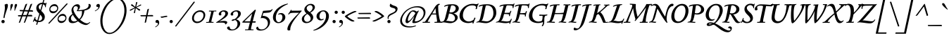SplineFontDB: 3.0
FontName: Sedan-Italic
FullName: Sedan Italic
FamilyName: Sedan
Weight: Book
Copyright: Copyright (c) 2012, Sebastian Salazar (sebotas26@hotmail.com), with Reserved Font Name 'Sedan'
Version: 1.001
ItalicAngle: 0
UnderlinePosition: -50
UnderlineWidth: 50
Ascent: 800
Descent: 200
sfntRevision: 0x00010042
LayerCount: 2
Layer: 0 1 "Back"  1
Layer: 1 1 "Fore"  0
XUID: [1021 21 333417556 4500647]
FSType: 0
OS2Version: 3
OS2_WeightWidthSlopeOnly: 0
OS2_UseTypoMetrics: 1
CreationTime: 1329338460
ModificationTime: 1351749401
PfmFamily: 17
TTFWeight: 400
TTFWidth: 5
LineGap: 0
VLineGap: 0
Panose: 2 0 5 3 0 0 0 2 0 4
OS2TypoAscent: 978
OS2TypoAOffset: 0
OS2TypoDescent: -407
OS2TypoDOffset: 0
OS2TypoLinegap: 0
OS2WinAscent: 978
OS2WinAOffset: 0
OS2WinDescent: 407
OS2WinDOffset: 0
HheadAscent: 978
HheadAOffset: 0
HheadDescent: -407
HheadDOffset: 0
OS2SubXSize: 650
OS2SubYSize: 600
OS2SubXOff: 0
OS2SubYOff: 75
OS2SupXSize: 650
OS2SupYSize: 600
OS2SupXOff: 0
OS2SupYOff: 350
OS2StrikeYSize: 50
OS2StrikeYPos: 262
OS2Vendor: 'PYRS'
OS2CodePages: 20000001.00000000
OS2UnicodeRanges: 8000002f.4000004a.00000000.00000000
Lookup: 1 0 0 "'aalt' Access All Alternates lookup 0"  {"'aalt' Access All Alternates lookup 0 subtable"  } ['aalt' ('DFLT' <'dflt' > ) ]
Lookup: 1 0 0 "'onum' Oldstyle Figures lookup 1"  {"'onum' Oldstyle Figures lookup 1 subtable" ("oldstyle" ) } ['onum' ('DFLT' <'dflt' > ) ]
Lookup: 258 0 0 "'kern' Horizontal Kerning lookup 0"  {"'kern' Horizontal Kerning lookup 0 subtable"  } ['kern' ('DFLT' <'dflt' > ) ]
DEI: 91125
TtTable: prep
PUSHW_1
 511
SCANCTRL
PUSHB_1
 4
SCANTYPE
EndTTInstrs
ShortTable: maxp 16
  1
  0
  246
  130
  7
  0
  0
  2
  0
  1
  1
  0
  64
  0
  0
  0
EndShort
LangName: 1033 "" "" "" "SebastianSalazar: Sedan Italic: 2012" "" "Version 1.001" "" "Sedan is a trademark of Sebastian Salazar." "Sebastian Salazar" "Sebastian Salazar" "" "" "" "This Font Software is licensed under the SIL Open Font License, Version 1.1. This license is available with a FAQ at: http://scripts.sil.org/OFL" "http://scripts.sil.org/OFL" 
GaspTable: 1 65535 15 1
Encoding: UnicodeBmp
UnicodeInterp: none
NameList: AGL For New Fonts
DisplaySize: -24
AntiAlias: 1
FitToEm: 1
BeginChars: 65553 246

StartChar: .notdef
Encoding: 65536 -1 0
Width: 260
Flags: W
LayerCount: 2
EndChar

StartChar: .null
Encoding: 65537 -1 1
Width: 0
Flags: W
LayerCount: 2
EndChar

StartChar: nonmarkingreturn
Encoding: 65538 -1 2
Width: 333
Flags: W
LayerCount: 2
EndChar

StartChar: space
Encoding: 32 32 3
Width: 260
GlyphClass: 2
Flags: W
LayerCount: 2
EndChar

StartChar: exclam
Encoding: 33 33 4
Width: 310
GlyphClass: 2
Flags: W
LayerCount: 2
Fore
SplineSet
140 169 m 0,0,1
 122 169 122 169 122 191 c 0,2,3
 122 197 122 197 148 336.5 c 128,-1,4
 174 476 174 476 174 542.5 c 128,-1,5
 174 609 174 609 164 656 c 1,6,7
 214 684 214 684 242 684 c 0,8,9
 281 684 281 684 281 631 c 128,-1,10
 281 578 281 578 257 508 c 128,-1,11
 233 438 233 438 202.5 348.5 c 128,-1,12
 172 259 172 259 161 178 c 1,13,14
 150 169 150 169 140 169 c 0,0,1
50 43 m 128,-1,16
 50 68 50 68 66.5 85 c 128,-1,17
 83 102 83 102 108 102 c 128,-1,18
 133 102 133 102 150 85 c 128,-1,19
 167 68 167 68 167 43 c 128,-1,20
 167 18 167 18 150 1.5 c 128,-1,21
 133 -15 133 -15 108 -15 c 128,-1,22
 83 -15 83 -15 66.5 1.5 c 128,-1,15
 50 18 50 18 50 43 c 128,-1,16
EndSplineSet
EndChar

StartChar: quotedbl
Encoding: 34 34 5
Width: 318
GlyphClass: 2
Flags: W
LayerCount: 2
Fore
SplineSet
217 521 m 2,0,-1
 216 590 l 1,1,2
 216 682 216 682 272 682 c 0,3,4
 287 682 287 682 296.5 672 c 128,-1,5
 306 662 306 662 306 643 c 128,-1,6
 306 624 306 624 273 548.5 c 128,-1,7
 240 473 240 473 233 442 c 1,8,9
 228 438 228 438 221 438 c 128,-1,10
 214 438 214 438 209 442 c 1,11,12
 217 472 217 472 217 521 c 2,0,-1
70 521 m 2,13,-1
 69 590 l 1,14,15
 69 682 69 682 125 682 c 0,16,17
 140 682 140 682 149.5 672 c 128,-1,18
 159 662 159 662 159 643 c 128,-1,19
 159 624 159 624 126 548.5 c 128,-1,20
 93 473 93 473 86 442 c 1,21,22
 81 438 81 438 74 438 c 128,-1,23
 67 438 67 438 62 442 c 1,24,25
 70 472 70 472 70 521 c 2,13,-1
EndSplineSet
EndChar

StartChar: numbersign
Encoding: 35 35 6
Width: 533
GlyphClass: 2
Flags: W
LayerCount: 2
Fore
SplineSet
521 231 m 1,0,-1
 350 231 l 1,1,-1
 274 28 l 1,2,3
 265 -2 265 -2 219 -2 c 1,4,-1
 302 231 l 1,5,-1
 172 231 l 1,6,-1
 96 28 l 1,7,8
 87 -2 87 -2 41 -2 c 1,9,-1
 124 231 l 1,10,-1
 39 231 l 2,11,12
 25 231 25 231 20 240 c 128,-1,13
 15 249 15 249 15 275 c 1,14,-1
 141 278 l 1,15,-1
 190 415 l 1,16,-1
 101 418 l 2,17,18
 85 419 85 419 79 428.5 c 128,-1,19
 73 438 73 438 73 462 c 1,20,-1
 205 460 l 1,21,-1
 274 652 l 2,22,23
 280 668 280 668 297 677 c 128,-1,24
 314 686 314 686 328 687 c 2,25,-1
 343 688 l 1,26,-1
 257 459 l 1,27,-1
 383 458 l 1,28,-1
 452 652 l 2,29,30
 458 668 458 668 475 677 c 128,-1,31
 492 686 492 686 506 687 c 2,32,-1
 521 688 l 1,33,-1
 434 457 l 1,34,-1
 515 456 l 2,35,36
 548 456 548 456 548 402 c 1,37,-1
 415 406 l 1,38,-1
 370 284 l 1,39,-1
 488 287 l 1,40,41
 521 284 521 284 521 231 c 1,0,-1
240 413 m 1,42,-1
 190 279 l 1,43,-1
 321 283 l 1,44,-1
 365 408 l 1,45,-1
 240 413 l 1,42,-1
EndSplineSet
EndChar

StartChar: dollar
Encoding: 36 36 7
Width: 502
GlyphClass: 2
Flags: W
LayerCount: 2
Fore
SplineSet
34 34 m 0,0,1
 20 34 20 34 20 46 c 0,2,3
 20 56 20 56 37 90 c 128,-1,4
 54 124 54 124 60.5 139.5 c 128,-1,5
 67 155 67 155 70.5 165 c 128,-1,6
 74 175 74 175 76 181 c 128,-1,7
 78 187 78 187 82 194 c 0,8,9
 90 208 90 208 99 208 c 128,-1,10
 108 208 108 208 116 204 c 1,11,12
 105 169 105 169 101 152 c 1,13,14
 127 104 127 104 175 82 c 1,15,-1
 246 329 l 1,16,17
 212 364 212 364 193 387.5 c 128,-1,18
 174 411 174 411 156.5 449.5 c 128,-1,19
 139 488 139 488 139 526 c 0,20,21
 139 619 139 619 204.5 673.5 c 128,-1,22
 270 728 270 728 359 728 c 1,23,-1
 385 818 l 2,24,25
 387 826 387 826 405.5 826 c 128,-1,26
 424 826 424 826 424 816 c 2,27,-1
 424 814 l 1,28,-1
 398 725 l 1,29,30
 435 721 435 721 471 702 c 1,31,-1
 480 724 l 1,32,33
 481 730 481 730 486 730 c 0,34,35
 494 730 494 730 505 719 c 1,36,37
 479 643 479 643 479 584 c 2,38,-1
 479 569 l 2,39,40
 479 562 479 562 465 562 c 128,-1,41
 451 562 451 562 451 578.5 c 128,-1,42
 451 595 451 595 446 614 c 1,43,44
 421 655 421 655 383 670 c 1,45,-1
 314 431 l 1,46,47
 344 402 344 402 360.5 385 c 128,-1,48
 377 368 377 368 399 338 c 0,49,50
 441 282 441 282 441 213 c 0,51,52
 441 121 441 121 377 72.5 c 128,-1,53
 313 24 313 24 222 24 c 0,54,55
 206 24 206 24 199 25 c 1,56,-1
 173 -66 l 2,57,58
 171 -73 171 -73 152.5 -73 c 128,-1,59
 134 -73 134 -73 134 -63 c 1,60,-1
 161 31 l 1,61,62
 107 44 107 44 65 81 c 1,63,64
 52 57 52 57 48 40 c 1,65,66
 44 34 44 34 34 34 c 0,0,1
346 174 m 0,67,68
 346 204 346 204 328.5 231.5 c 128,-1,69
 311 259 311 259 276 297 c 1,70,-1
 212 70 l 1,71,72
 218 69 218 69 230 69 c 0,73,74
 277 69 277 69 311.5 97 c 128,-1,75
 346 125 346 125 346 174 c 0,67,68
261.5 646 m 128,-1,77
 224 616 224 616 224 568 c 128,-1,78
 224 520 224 520 283 461 c 1,79,-1
 345 677 l 1,80,76
 299 676 299 676 261.5 646 c 128,-1,77
EndSplineSet
Substitution2: "'onum' Oldstyle Figures lookup 1 subtable" dollar.taboldstyle
Substitution2: "'aalt' Access All Alternates lookup 0 subtable" dollar.taboldstyle
EndChar

StartChar: percent
Encoding: 37 37 8
Width: 762
GlyphClass: 2
Flags: W
LayerCount: 2
Fore
SplineSet
122 -9 m 1,0,1
 102 -33 102 -33 90 -33 c 128,-1,2
 78 -33 78 -33 64 -16 c 1,3,-1
 699 682 l 2,4,5
 717 701 717 701 726 701 c 0,6,7
 742 701 742 701 755 684 c 1,8,-1
 122 -9 l 1,0,1
710 180 m 0,9,10
 710 107 710 107 655.5 49.5 c 128,-1,11
 601 -8 601 -8 523 -8 c 0,12,13
 465 -8 465 -8 429.5 32 c 128,-1,14
 394 72 394 72 394 128 c 0,15,16
 394 205 394 205 447.5 263 c 128,-1,17
 501 321 501 321 582 321 c 0,18,19
 638 321 638 321 674 278 c 128,-1,20
 710 235 710 235 710 180 c 0,9,10
462 80 m 128,-1,22
 493 60 493 60 542 60 c 128,-1,23
 591 60 591 60 632 89 c 128,-1,24
 673 118 673 118 673 174 c 0,25,26
 673 210 673 210 644 232.5 c 128,-1,27
 615 255 615 255 567 255 c 128,-1,28
 519 255 519 255 475 222.5 c 128,-1,29
 431 190 431 190 431 135 c 0,30,21
 431 100 431 100 462 80 c 128,-1,22
417 533 m 0,31,32
 417 460 417 460 362.5 402.5 c 128,-1,33
 308 345 308 345 230 345 c 0,34,35
 172 345 172 345 136.5 385 c 128,-1,36
 101 425 101 425 101 481 c 0,37,38
 101 558 101 558 154.5 616 c 128,-1,39
 208 674 208 674 289 674 c 0,40,41
 345 674 345 674 381 631 c 128,-1,42
 417 588 417 588 417 533 c 0,31,32
169 433 m 128,-1,44
 200 413 200 413 249 413 c 128,-1,45
 298 413 298 413 339 442 c 128,-1,46
 380 471 380 471 380 527 c 0,47,48
 380 563 380 563 351 585.5 c 128,-1,49
 322 608 322 608 274 608 c 128,-1,50
 226 608 226 608 182 575.5 c 128,-1,51
 138 543 138 543 138 488 c 0,52,43
 138 453 138 453 169 433 c 128,-1,44
EndSplineSet
EndChar

StartChar: ampersand
Encoding: 38 38 9
Width: 809
GlyphClass: 2
Flags: W
LayerCount: 2
Fore
SplineSet
139 454 m 0,0,1
 139 534 139 534 204.5 602.5 c 128,-1,2
 270 671 270 671 350 671 c 0,3,4
 393 671 393 671 416.5 646.5 c 128,-1,5
 440 622 440 622 440 582.5 c 128,-1,6
 440 543 440 543 417.5 507.5 c 128,-1,7
 395 472 395 472 370 454 c 1,8,9
 514 454 514 454 626 494 c 0,10,11
 682 514 682 514 714.5 550.5 c 128,-1,12
 747 587 747 587 747 637 c 0,13,14
 747 660 747 660 741 677 c 1,15,16
 753 682 753 682 771 682 c 128,-1,17
 789 682 789 682 807 665.5 c 128,-1,18
 825 649 825 649 825 613.5 c 128,-1,19
 825 578 825 578 803 545.5 c 128,-1,20
 781 513 781 513 744 492 c 0,21,22
 679 457 679 457 598 442 c 1,23,24
 589 349 589 349 549.5 260 c 128,-1,25
 510 171 510 171 443 110 c 1,26,27
 601 -21 601 -21 690 -21 c 0,28,29
 719 -21 719 -21 740.5 -9 c 128,-1,30
 762 3 762 3 773 14.5 c 128,-1,31
 784 26 784 26 788 26 c 0,32,33
 800 26 800 26 800 13.5 c 128,-1,34
 800 1 800 1 749 -40 c 128,-1,35
 698 -81 698 -81 648.5 -81 c 128,-1,36
 599 -81 599 -81 519.5 -45 c 128,-1,37
 440 -9 440 -9 370 53 c 1,38,39
 271 -13 271 -13 174 -13 c 0,40,41
 36 -13 36 -13 36 117 c 0,42,43
 36 176 36 176 76 231 c 128,-1,44
 116 286 116 286 173 320 c 1,45,46
 139 397 139 397 139 454 c 0,0,1
365 542 m 0,47,48
 365 566 365 566 346 583 c 128,-1,49
 327 600 327 600 288.5 600 c 128,-1,50
 250 600 250 600 227.5 568 c 128,-1,51
 205 536 205 536 205 495 c 128,-1,52
 205 454 205 454 233 388.5 c 128,-1,53
 261 323 261 323 312.5 252 c 128,-1,54
 364 181 364 181 414 136 c 1,55,56
 512 227 512 227 512 381 c 0,57,58
 512 405 512 405 509 429 c 1,59,60
 445 421 445 421 409 421 c 128,-1,61
 373 421 373 421 321 423 c 1,62,63
 365 482 365 482 365 542 c 0,47,48
120 161 m 0,64,65
 120 113 120 113 150 80.5 c 128,-1,66
 180 48 180 48 233 48 c 128,-1,67
 286 48 286 48 341 82 c 1,68,69
 248 175 248 175 188 288 c 1,70,71
 120 232 120 232 120 161 c 0,64,65
EndSplineSet
EndChar

StartChar: quotesingle
Encoding: 39 39 10
Width: 300
GlyphClass: 2
Flags: W
LayerCount: 2
Fore
SplineSet
291 552 m 0,0,1
 291 578 291 578 248 578 c 0,2,3
 242 578 242 578 236 578 c 1,4,5
 219 588 219 588 219 611 c 0,6,7
 219 644 219 644 241.5 663 c 128,-1,8
 264 682 264 682 293.5 682 c 128,-1,9
 323 682 323 682 338 656 c 1,10,11
 347 638 347 638 347 622.5 c 128,-1,12
 347 607 347 607 345 596 c 0,13,14
 331 531 331 531 288.5 491 c 128,-1,15
 246 451 246 451 175 416 c 1,16,-1
 168 435 l 1,17,18
 214 456 214 456 250 487 c 0,19,20
 291 523 291 523 291 552 c 0,0,1
EndSplineSet
EndChar

StartChar: parenleft
Encoding: 40 40 11
Width: 542
GlyphClass: 2
Flags: W
LayerCount: 2
Fore
SplineSet
391 -364 m 0,0,1
 400 -364 400 -364 400 -375 c 128,-1,2
 400 -386 400 -386 395.5 -396.5 c 128,-1,3
 391 -407 391 -407 382 -407 c 0,4,5
 249 -407 249 -407 156 -276 c 128,-1,6
 63 -145 63 -145 63 65 c 0,7,8
 63 218 63 218 115 371 c 128,-1,9
 167 524 167 524 250 638.5 c 128,-1,10
 333 753 333 753 442 824.5 c 128,-1,11
 551 896 551 896 660 896 c 0,12,13
 669 896 669 896 669 885 c 128,-1,14
 669 874 669 874 664 863.5 c 128,-1,15
 659 853 659 853 650 853 c 0,16,17
 557 853 557 853 462 777.5 c 128,-1,18
 367 702 367 702 297 588 c 128,-1,19
 227 474 227 474 183 334 c 128,-1,20
 139 194 139 194 139 70 c 0,21,22
 139 -116 139 -116 210.5 -240 c 128,-1,23
 282 -364 282 -364 391 -364 c 0,0,1
EndSplineSet
EndChar

StartChar: parenright
Encoding: 41 41 12
Width: 477
GlyphClass: 2
Flags: W
LayerCount: 2
Fore
SplineSet
368 440 m 0,0,1
 368 617 368 617 295.5 735 c 128,-1,2
 223 853 223 853 109 853 c 0,3,4
 100 853 100 853 100 866 c 0,5,6
 100 896 100 896 117 896 c 0,7,8
 252 896 252 896 348 773.5 c 128,-1,9
 444 651 444 651 444 449 c 0,10,11
 444 326 444 326 406.5 197.5 c 128,-1,12
 369 69 369 69 306 -37 c 128,-1,13
 243 -143 243 -143 166 -227.5 c 128,-1,14
 89 -312 89 -312 3.5 -359.5 c 128,-1,15
 -82 -407 -82 -407 -158 -407 c 0,16,17
 -166 -407 -166 -407 -166 -395 c 0,18,19
 -166 -365 -166 -365 -149 -364 c 1,20,21
 -65 -364 -65 -364 28.5 -287.5 c 128,-1,22
 122 -211 122 -211 196 -95.5 c 128,-1,23
 270 20 270 20 319 165.5 c 128,-1,24
 368 311 368 311 368 440 c 0,0,1
EndSplineSet
EndChar

StartChar: asterisk
Encoding: 42 42 13
Width: 439
GlyphClass: 2
Flags: W
LayerCount: 2
Fore
SplineSet
140 662 m 128,-1,1
 150 671 150 671 158 671 c 128,-1,2
 166 671 166 671 169 668 c 2,3,-1
 277 576 l 1,4,-1
 307 738 l 2,5,6
 308 744 308 744 317.5 748.5 c 128,-1,7
 327 753 327 753 335 753 c 0,8,9
 350 753 350 753 350 737 c 0,10,11
 350 731 350 731 346 714 c 0,12,13
 320 620 320 620 309 575 c 1,14,-1
 463 659 l 2,15,16
 469 662 469 662 473 662 c 0,17,18
 489 662 489 662 489 645 c 0,19,20
 489 632 489 632 474 625 c 2,21,-1
 318 553 l 1,22,-1
 445 484 l 2,23,24
 454 478 454 478 454 468 c 128,-1,25
 454 458 454 458 443.5 448.5 c 128,-1,26
 433 439 433 439 424.5 439 c 128,-1,27
 416 439 416 439 410 442 c 1,28,-1
 298 529 l 1,29,-1
 270 364 l 1,30,31
 266 349 266 349 246 349 c 128,-1,32
 226 349 226 349 226 363 c 1,33,-1
 267 526 l 1,34,-1
 112 438 l 2,35,36
 108 436 108 436 102 436 c 0,37,38
 84 436 84 436 84 454 c 128,-1,39
 84 472 84 472 98 477 c 1,40,-1
 259 551 l 1,41,-1
 133 625 l 2,42,43
 126 630 126 630 128 641.5 c 128,-1,0
 130 653 130 653 140 662 c 128,-1,1
EndSplineSet
EndChar

StartChar: plus
Encoding: 43 43 14
Width: 472
GlyphClass: 2
Flags: W
LayerCount: 2
Fore
SplineSet
306 505 m 0,0,1
 310 505 310 505 315 505 c 1,2,-1
 267 278 l 1,3,-1
 424 281 l 2,4,5
 464 281 464 281 464 251 c 0,6,7
 464 243 464 243 461 233 c 1,8,-1
 257 233 l 1,9,-1
 214 29 l 2,10,11
 208 2 208 2 180 2 c 0,12,13
 176 2 176 2 173 2 c 2,14,-1
 162 5 l 1,15,16
 189 140 189 140 208 233 c 1,17,-1
 43 233 l 2,18,19
 26 233 26 233 19 243.5 c 128,-1,20
 12 254 12 254 14 265 c 2,21,-1
 15 276 l 1,22,23
 55 276 55 276 217 278 c 1,24,-1
 253 458 l 2,25,26
 262 505 262 505 306 505 c 0,0,1
EndSplineSet
EndChar

StartChar: comma
Encoding: 44 44 15
Width: 260
GlyphClass: 2
Flags: W
LayerCount: 2
Fore
SplineSet
159 -37 m 0,0,1
 159 -1 159 -1 111 -1 c 0,2,3
 105 -1 105 -1 98 -2 c 1,4,5
 72 11 72 11 72 40 c 128,-1,6
 72 69 72 69 88 85.5 c 128,-1,7
 104 102 104 102 133.5 102 c 128,-1,8
 163 102 163 102 183 76 c 128,-1,9
 203 50 203 50 203 16 c 0,10,11
 203 -49 203 -49 168.5 -89 c 128,-1,12
 134 -129 134 -129 71 -164 c 1,13,-1
 60 -145 l 1,14,15
 102 -124 102 -124 130.5 -93 c 128,-1,16
 159 -62 159 -62 159 -37 c 0,0,1
EndSplineSet
EndChar

StartChar: hyphen
Encoding: 45 45 16
Width: 250
GlyphClass: 2
Flags: W
LayerCount: 2
Fore
SplineSet
6 227 m 1,0,1
 10 227 10 227 37 227 c 128,-1,2
 64 227 64 227 129.5 240.5 c 128,-1,3
 195 254 195 254 211 254 c 0,4,5
 240 254 240 254 240 230 c 0,6,7
 240 226 240 226 238 214 c 1,8,9
 198 212 198 212 132 196.5 c 128,-1,10
 66 181 66 181 46 181 c 128,-1,11
 26 181 26 181 17.5 192.5 c 128,-1,12
 9 204 9 204 8 216 c 1,13,-1
 6 227 l 1,0,1
EndSplineSet
EndChar

StartChar: period
Encoding: 46 46 17
Width: 260
GlyphClass: 2
Flags: W
LayerCount: 2
Fore
SplineSet
170.5 4.5 m 128,-1,1
 154 -13 154 -13 130.5 -13 c 128,-1,2
 107 -13 107 -13 90 3.5 c 128,-1,3
 73 20 73 20 73 43 c 128,-1,4
 73 66 73 66 88.5 83.5 c 128,-1,5
 104 101 104 101 127.5 101 c 128,-1,6
 151 101 151 101 169 85.5 c 128,-1,7
 187 70 187 70 187 46 c 128,-1,0
 187 22 187 22 170.5 4.5 c 128,-1,1
EndSplineSet
EndChar

StartChar: slash
Encoding: 47 47 18
Width: 580
GlyphClass: 2
Flags: W
LayerCount: 2
Fore
SplineSet
74 -113 m 2,0,1
 57 -137 57 -137 43.5 -137 c 128,-1,2
 30 -137 30 -137 17 -120 c 1,3,-1
 667 746 l 2,4,5
 682 766 682 766 692 766 c 0,6,7
 711 766 711 766 722 749 c 1,8,-1
 74 -113 l 2,0,1
EndSplineSet
EndChar

StartChar: zero
Encoding: 48 48 19
Width: 550
GlyphClass: 2
Flags: W
LayerCount: 2
Fore
SplineSet
336 451 m 0,0,1
 413 451 413 451 463.5 404 c 128,-1,2
 514 357 514 357 514 281 c 0,3,4
 514 171 514 171 424 79 c 128,-1,5
 334 -13 334 -13 220 -13 c 0,6,7
 144 -13 144 -13 94 36 c 128,-1,8
 44 85 44 85 44 163 c 0,9,10
 44 273 44 273 132.5 362 c 128,-1,11
 221 451 221 451 336 451 c 0,0,1
322 396 m 0,12,13
 235 396 235 396 173 326.5 c 128,-1,14
 111 257 111 257 111 167 c 0,15,16
 111 108 111 108 145 75.5 c 128,-1,17
 179 43 179 43 234 43 c 0,18,19
 321 43 321 43 385.5 113.5 c 128,-1,20
 450 184 450 184 450 274 c 0,21,22
 450 331 450 331 414 363.5 c 128,-1,23
 378 396 378 396 322 396 c 0,12,13
EndSplineSet
Substitution2: "'onum' Oldstyle Figures lookup 1 subtable" zero.taboldstyle
Substitution2: "'aalt' Access All Alternates lookup 0 subtable" zero.taboldstyle
EndChar

StartChar: one
Encoding: 49 49 20
Width: 378
GlyphClass: 2
Flags: W
LayerCount: 2
Fore
SplineSet
226 438 m 1,0,-1
 354 441 l 2,1,2
 358 441 358 441 358 426 c 128,-1,3
 358 411 358 411 349 411 c 2,4,-1
 279 411 l 2,5,6
 267 411 267 411 263 394 c 2,7,-1
 194 118 l 2,8,9
 182 67 182 67 182 48.5 c 128,-1,10
 182 30 182 30 193 30 c 2,11,-1
 254 30 l 2,12,13
 259 30 259 30 259 15 c 128,-1,14
 259 0 259 0 249 0 c 2,15,-1
 128 1 l 1,16,-1
 -1 -2 l 2,17,18
 -5 -2 -5 -2 -5 13 c 128,-1,19
 -5 28 -5 28 4 28 c 2,20,-1
 74 28 l 2,21,22
 86 28 86 28 91 45 c 2,23,-1
 161 325 l 2,24,25
 172 369 172 369 172 389 c 128,-1,26
 172 409 172 409 160 409 c 2,27,-1
 99 409 l 2,28,29
 95 409 95 409 95 423.5 c 128,-1,30
 95 438 95 438 105 439 c 1,31,32
 181 438 181 438 226 438 c 1,0,-1
EndSplineSet
Substitution2: "'onum' Oldstyle Figures lookup 1 subtable" one.taboldstyle
Substitution2: "'aalt' Access All Alternates lookup 0 subtable" one.taboldstyle
EndChar

StartChar: two
Encoding: 50 50 21
Width: 395
GlyphClass: 2
Flags: W
LayerCount: 2
Fore
SplineSet
302 330 m 0,0,1
 302 365 302 365 283 386.5 c 128,-1,2
 264 408 264 408 229 408 c 128,-1,3
 194 408 194 408 174 388 c 128,-1,4
 154 368 154 368 154 338 c 128,-1,5
 154 308 154 308 163 282 c 1,6,7
 138 266 138 266 115.5 266 c 128,-1,8
 93 266 93 266 80.5 280 c 128,-1,9
 68 294 68 294 68 316 c 0,10,11
 68 364 68 364 125 407 c 128,-1,12
 182 450 182 450 249 450 c 128,-1,13
 316 450 316 450 356.5 419.5 c 128,-1,14
 397 389 397 389 397 346.5 c 128,-1,15
 397 304 397 304 371.5 264 c 128,-1,16
 346 224 346 224 295 185 c 0,17,18
 211 121 211 121 90 55 c 1,19,-1
 92 50 l 1,20,21
 168 67 168 67 246 67 c 0,22,23
 370 67 370 67 370 15 c 0,24,25
 370 -27 370 -27 305 -63 c 1,26,-1
 301 -62 l 1,27,28
 301 -24 301 -24 271.5 -9 c 128,-1,29
 242 6 242 6 163 6 c 128,-1,30
 84 6 84 6 -18 0 c 0,31,32
 -25 0 -25 0 -25 8 c 128,-1,33
 -25 16 -25 16 -14 22 c 0,34,35
 137 119 137 119 219.5 195 c 128,-1,36
 302 271 302 271 302 330 c 0,0,1
EndSplineSet
Substitution2: "'onum' Oldstyle Figures lookup 1 subtable" two.taboldstyle
Substitution2: "'aalt' Access All Alternates lookup 0 subtable" two.taboldstyle
EndChar

StartChar: three
Encoding: 51 51 22
Width: 521
GlyphClass: 2
Flags: W
LayerCount: 2
Fore
SplineSet
152 -243 m 0,0,1
 230 -243 230 -243 282 -181.5 c 128,-1,2
 334 -120 334 -120 334 -43 c 0,3,4
 334 58 334 58 248 101 c 1,5,6
 179 68 179 68 153 68 c 128,-1,7
 127 68 127 68 127 84 c 0,8,9
 127 104 127 104 160.5 118.5 c 128,-1,10
 194 133 194 133 235 133 c 1,11,12
 281 162 281 162 318 212 c 128,-1,13
 355 262 355 262 355 309.5 c 128,-1,14
 355 357 355 357 336.5 383.5 c 128,-1,15
 318 410 318 410 280 410 c 128,-1,16
 242 410 242 410 209 385.5 c 128,-1,17
 176 361 176 361 176 325 c 0,18,19
 176 306 176 306 186 287 c 1,20,21
 171 262 171 262 145 262 c 0,22,23
 90 262 90 262 90 305 c 0,24,25
 90 358 90 358 157.5 404 c 128,-1,26
 225 450 225 450 295.5 450 c 128,-1,27
 366 450 366 450 409 418.5 c 128,-1,28
 452 387 452 387 452 330.5 c 128,-1,29
 452 274 452 274 403.5 217.5 c 128,-1,30
 355 161 355 161 289 123 c 1,31,32
 361 102 361 102 395.5 61.5 c 128,-1,33
 430 21 430 21 430 -29 c 0,34,35
 430 -120 430 -120 338.5 -199.5 c 128,-1,36
 247 -279 247 -279 128 -279 c 0,37,38
 57 -279 57 -279 10.5 -251 c 128,-1,39
 -36 -223 -36 -223 -36 -184 c 0,40,41
 -36 -165 -36 -165 -20.5 -151 c 128,-1,42
 -5 -137 -5 -137 15.5 -137 c 128,-1,43
 36 -137 36 -137 55 -147 c 1,44,45
 55 -243 55 -243 152 -243 c 0,0,1
EndSplineSet
Substitution2: "'onum' Oldstyle Figures lookup 1 subtable" three.taboldstyle
Substitution2: "'aalt' Access All Alternates lookup 0 subtable" three.taboldstyle
EndChar

StartChar: four
Encoding: 52 52 23
Width: 525
GlyphClass: 2
Flags: W
LayerCount: 2
Fore
SplineSet
-12 5 m 2,0,1
 -20 5 -20 5 -20 18 c 128,-1,2
 -20 31 -20 31 0 51 c 2,3,-1
 427 472 l 1,4,5
 460 472 460 472 460 455 c 0,6,7
 460 451 460 451 451 425 c 0,8,9
 423 344 423 344 384 190 c 2,10,-1
 350 53 l 1,11,-1
 448 53 l 2,12,13
 456 53 456 53 456 41.5 c 128,-1,14
 456 30 456 30 450.5 17.5 c 128,-1,15
 445 5 445 5 436 5 c 2,16,-1
 338 5 l 1,17,18
 315 -91 315 -91 306 -124 c 0,19,20
 289 -185 289 -185 289 -213 c 128,-1,21
 289 -241 289 -241 307 -241 c 2,22,-1
 369 -241 l 2,23,24
 381 -241 381 -241 381 -255.5 c 128,-1,25
 381 -270 381 -270 358 -270 c 0,26,27
 270 -269 270 -269 235 -269 c 2,28,-1
 84 -270 l 2,29,30
 75 -270 75 -270 75 -257 c 0,31,32
 75 -241 75 -241 92 -241 c 2,33,-1
 170 -241 l 2,34,35
 187 -241 187 -241 191.5 -224.5 c 128,-1,36
 196 -208 196 -208 212.5 -137.5 c 128,-1,37
 229 -67 229 -67 243 -16 c 1,38,-1
 248 5 l 1,39,-1
 -12 5 l 2,0,1
327 327 m 1,40,-1
 54 51 l 1,41,-1
 259 51 l 1,42,-1
 311 257 l 1,43,-1
 330 327 l 1,44,-1
 327 327 l 1,40,-1
EndSplineSet
Substitution2: "'onum' Oldstyle Figures lookup 1 subtable" four.taboldstyle
Substitution2: "'aalt' Access All Alternates lookup 0 subtable" four.taboldstyle
EndChar

StartChar: five
Encoding: 53 53 24
Width: 525
GlyphClass: 2
Flags: W
LayerCount: 2
Fore
SplineSet
440 29 m 0,0,1
 440 -89 440 -89 342.5 -186.5 c 128,-1,2
 245 -284 245 -284 99 -284 c 0,3,4
 31 -284 31 -284 -9.5 -259.5 c 128,-1,5
 -50 -235 -50 -235 -50 -198 c 0,6,7
 -50 -175 -50 -175 -34.5 -158.5 c 128,-1,8
 -19 -142 -19 -142 11 -142 c 1,9,10
 20 -193 20 -193 53.5 -217.5 c 128,-1,11
 87 -242 87 -242 136 -242 c 0,12,13
 235 -242 235 -242 299 -173.5 c 128,-1,14
 363 -105 363 -105 363 -21.5 c 128,-1,15
 363 62 363 62 311 117.5 c 128,-1,16
 259 173 259 173 147 173 c 0,17,18
 141 173 141 173 132.5 168 c 128,-1,19
 124 163 124 163 116 163 c 128,-1,20
 108 163 108 163 108 170 c 1,21,-1
 191 431 l 1,22,-1
 423 450 l 2,23,24
 479 454 479 454 507 490 c 0,25,26
 513 497 513 497 521 497 c 128,-1,27
 529 497 529 497 529 488.5 c 128,-1,28
 529 480 529 480 516.5 456 c 128,-1,29
 504 432 504 432 471.5 403 c 128,-1,30
 439 374 439 374 398 369 c 1,31,-1
 204 352 l 1,32,-1
 171 253 l 1,33,34
 305 247 305 247 372.5 184 c 128,-1,35
 440 121 440 121 440 29 c 0,0,1
EndSplineSet
Substitution2: "'onum' Oldstyle Figures lookup 1 subtable" five.taboldstyle
Substitution2: "'aalt' Access All Alternates lookup 0 subtable" five.taboldstyle
EndChar

StartChar: six
Encoding: 54 54 25
Width: 501
GlyphClass: 2
Flags: W
LayerCount: 2
Fore
SplineSet
539 693 m 0,0,1
 551 693 551 693 551 681 c 0,2,3
 551 675 551 675 545 673 c 0,4,5
 371 605 371 605 253 490 c 0,6,7
 191 430 191 430 155.5 349 c 128,-1,8
 120 268 120 268 120 188 c 128,-1,9
 120 108 120 108 148.5 66 c 128,-1,10
 177 24 177 24 219 24 c 0,11,12
 281 24 281 24 317.5 82 c 128,-1,13
 354 140 354 140 354 211 c 0,14,15
 354 250 354 250 334 279 c 128,-1,16
 314 308 314 308 273 308 c 0,17,18
 256 308 256 308 235.5 301 c 128,-1,19
 215 294 215 294 214 294 c 0,20,21
 203 294 203 294 203 305 c 0,22,23
 203 322 203 322 238 337 c 128,-1,24
 273 352 273 352 309 352 c 0,25,26
 373 352 373 352 415.5 306 c 128,-1,27
 458 260 458 260 458 202 c 0,28,29
 458 114 458 114 379 50.5 c 128,-1,30
 300 -13 300 -13 207 -13 c 0,31,32
 132 -13 132 -13 75 46 c 128,-1,33
 18 105 18 105 18 194 c 128,-1,34
 18 283 18 283 62.5 368 c 128,-1,35
 107 453 107 453 179.5 518 c 128,-1,36
 252 583 252 583 345 629 c 128,-1,37
 438 675 438 675 536 693 c 0,38,39
 537 693 537 693 539 693 c 0,0,1
EndSplineSet
Substitution2: "'onum' Oldstyle Figures lookup 1 subtable" six.taboldstyle
Substitution2: "'aalt' Access All Alternates lookup 0 subtable" six.taboldstyle
EndChar

StartChar: seven
Encoding: 55 55 26
Width: 528
GlyphClass: 2
Flags: W
LayerCount: 2
Fore
SplineSet
538 432 m 0,0,1
 538 425 538 425 527 411 c 1,2,3
 408 288 408 288 282 113 c 0,4,5
 215 20 215 20 173.5 -73 c 128,-1,6
 132 -166 132 -166 132 -235 c 0,7,8
 132 -253 132 -253 133 -263 c 1,9,10
 108 -280 108 -280 83 -280 c 0,11,12
 30 -280 30 -280 30 -233 c 0,13,14
 30 -169 30 -169 74 -83.5 c 128,-1,15
 118 2 118 2 190 88 c 0,16,17
 314 237 314 237 446 361 c 1,18,-1
 307 361 l 2,19,20
 215 361 215 361 175 356 c 128,-1,21
 135 351 135 351 111 333 c 0,22,23
 104 328 104 328 88 305 c 0,24,25
 86 302 86 302 79 302 c 0,26,27
 58 302 58 302 58 313 c 0,28,29
 58 317 58 317 79.5 347 c 128,-1,30
 101 377 101 377 110.5 391.5 c 128,-1,31
 120 406 120 406 129 421 c 128,-1,32
 138 436 138 436 142 444 c 2,33,-1
 150 459 l 2,34,35
 153 466 153 466 154.5 468 c 128,-1,36
 156 470 156 470 161.5 470 c 128,-1,37
 167 470 167 470 174 466 c 128,-1,38
 181 462 181 462 181 459.5 c 128,-1,39
 181 457 181 457 171 437 c 1,40,-1
 390 437 l 2,41,42
 438 437 438 437 480 440 c 128,-1,43
 522 443 522 443 526 443 c 0,44,45
 538 443 538 443 538 432 c 0,0,1
EndSplineSet
Substitution2: "'onum' Oldstyle Figures lookup 1 subtable" seven.taboldstyle
Substitution2: "'aalt' Access All Alternates lookup 0 subtable" seven.taboldstyle
EndChar

StartChar: eight
Encoding: 56 56 27
Width: 498
GlyphClass: 2
Flags: W
LayerCount: 2
Fore
SplineSet
184 339 m 1,0,1
 107 403 107 403 107 478.5 c 128,-1,2
 107 554 107 554 179 619.5 c 128,-1,3
 251 685 251 685 334 685 c 0,4,5
 399 685 399 685 441 649.5 c 128,-1,6
 483 614 483 614 483 563 c 128,-1,7
 483 512 483 512 439.5 459 c 128,-1,8
 396 406 396 406 321 364 c 1,9,10
 423 282 423 282 423 195 c 128,-1,11
 423 108 423 108 347 47.5 c 128,-1,12
 271 -13 271 -13 176 -13 c 0,13,14
 106 -13 106 -13 62 28.5 c 128,-1,15
 18 70 18 70 18 135 c 128,-1,16
 18 200 18 200 68.5 249.5 c 128,-1,17
 119 299 119 299 184 339 c 1,0,1
129 66.5 m 128,-1,19
 159 34 159 34 208 34 c 128,-1,20
 257 34 257 34 294.5 66.5 c 128,-1,21
 332 99 332 99 332 149.5 c 128,-1,22
 332 200 332 200 295.5 245 c 128,-1,23
 259 290 259 290 210 319 c 1,24,25
 99 242 99 242 99 150 c 0,26,18
 99 99 99 99 129 66.5 c 128,-1,19
378 612 m 128,-1,28
 355 639 355 639 310.5 639 c 128,-1,29
 266 639 266 639 228.5 604 c 128,-1,30
 191 569 191 569 191 530 c 0,31,32
 191 483 191 483 224 448 c 0,33,34
 244 427 244 427 266 409.5 c 128,-1,35
 288 392 288 392 294 387 c 1,36,37
 339 414 339 414 370 460 c 128,-1,38
 401 506 401 506 401 545.5 c 128,-1,27
 401 585 401 585 378 612 c 128,-1,28
EndSplineSet
Substitution2: "'onum' Oldstyle Figures lookup 1 subtable" eight.taboldstyle
Substitution2: "'aalt' Access All Alternates lookup 0 subtable" eight.taboldstyle
EndChar

StartChar: nine
Encoding: 57 57 28
Width: 519
GlyphClass: 2
Flags: W
LayerCount: 2
Fore
SplineSet
-62 -285 m 0,0,1
 -74 -285 -74 -285 -74 -273 c 0,2,3
 -74 -267 -74 -267 -68 -265 c 0,4,5
 104 -199 104 -199 234 -68 c 0,6,7
 300 -2 300 -2 339 83.5 c 128,-1,8
 378 169 378 169 378 249 c 128,-1,9
 378 329 378 329 349.5 371 c 128,-1,10
 321 413 321 413 279 413 c 0,11,12
 217 413 217 413 180.5 355 c 128,-1,13
 144 297 144 297 144 226 c 0,14,15
 144 187 144 187 164 158 c 128,-1,16
 184 129 184 129 225 129 c 0,17,18
 242 129 242 129 262.5 136 c 128,-1,19
 283 143 283 143 284 143 c 0,20,21
 295 143 295 143 295 132 c 0,22,23
 295 115 295 115 260 100 c 128,-1,24
 225 85 225 85 189 85 c 0,25,26
 125 85 125 85 82.5 131 c 128,-1,27
 40 177 40 177 40 235 c 0,28,29
 40 323 40 323 119 386.5 c 128,-1,30
 198 450 198 450 291 450 c 0,31,32
 366 450 366 450 423 391 c 128,-1,33
 480 332 480 332 480 243 c 0,34,35
 480 125 480 125 399.5 10 c 128,-1,36
 319 -105 319 -105 195.5 -183 c 128,-1,37
 72 -261 72 -261 -59 -285 c 0,38,39
 -60 -285 -60 -285 -62 -285 c 0,0,1
EndSplineSet
Substitution2: "'onum' Oldstyle Figures lookup 1 subtable" nine.taboldstyle
Substitution2: "'aalt' Access All Alternates lookup 0 subtable" nine.taboldstyle
EndChar

StartChar: colon
Encoding: 58 58 29
Width: 260
GlyphClass: 2
Flags: W
LayerCount: 2
Fore
SplineSet
180.5 4.5 m 128,-1,1
 164 -13 164 -13 140.5 -13 c 128,-1,2
 117 -13 117 -13 100 3.5 c 128,-1,3
 83 20 83 20 83 43 c 128,-1,4
 83 66 83 66 98.5 83.5 c 128,-1,5
 114 101 114 101 137.5 101 c 128,-1,6
 161 101 161 101 179 85.5 c 128,-1,7
 197 70 197 70 197 46 c 128,-1,0
 197 22 197 22 180.5 4.5 c 128,-1,1
254.5 339.5 m 128,-1,9
 238 322 238 322 214.5 322 c 128,-1,10
 191 322 191 322 174 338.5 c 128,-1,11
 157 355 157 355 157 378 c 128,-1,12
 157 401 157 401 172.5 418.5 c 128,-1,13
 188 436 188 436 211.5 436 c 128,-1,14
 235 436 235 436 253 420.5 c 128,-1,15
 271 405 271 405 271 381 c 128,-1,8
 271 357 271 357 254.5 339.5 c 128,-1,9
EndSplineSet
EndChar

StartChar: semicolon
Encoding: 59 59 30
Width: 260
GlyphClass: 2
Flags: W
LayerCount: 2
Fore
SplineSet
254.5 339.5 m 128,-1,1
 238 322 238 322 214.5 322 c 128,-1,2
 191 322 191 322 174 338.5 c 128,-1,3
 157 355 157 355 157 378 c 128,-1,4
 157 401 157 401 172.5 418.5 c 128,-1,5
 188 436 188 436 211.5 436 c 128,-1,6
 235 436 235 436 253 420.5 c 128,-1,7
 271 405 271 405 271 381 c 128,-1,0
 271 357 271 357 254.5 339.5 c 128,-1,1
159 -37 m 0,8,9
 159 -1 159 -1 111 -1 c 0,10,11
 105 -1 105 -1 98 -2 c 1,12,13
 72 11 72 11 72 40 c 128,-1,14
 72 69 72 69 88 85.5 c 128,-1,15
 104 102 104 102 133.5 102 c 128,-1,16
 163 102 163 102 183 76 c 128,-1,17
 203 50 203 50 203 16 c 0,18,19
 203 -49 203 -49 168.5 -89 c 128,-1,20
 134 -129 134 -129 71 -164 c 1,21,-1
 60 -145 l 1,22,23
 102 -124 102 -124 130.5 -93 c 128,-1,24
 159 -62 159 -62 159 -37 c 0,8,9
EndSplineSet
EndChar

StartChar: less
Encoding: 60 60 31
Width: 454
GlyphClass: 2
Flags: W
LayerCount: 2
Fore
SplineSet
435 400 m 1,0,1
 231 325 231 325 107 235 c 1,2,3
 132 204 132 204 209.5 154 c 128,-1,4
 287 104 287 104 364 70 c 1,5,6
 352 44 352 44 310 44 c 128,-1,7
 268 44 268 44 196 87 c 128,-1,8
 124 130 124 130 71.5 175.5 c 128,-1,9
 19 221 19 221 19 233 c 128,-1,10
 19 245 19 245 94 292.5 c 128,-1,11
 169 340 169 340 259 383 c 128,-1,12
 349 426 349 426 381.5 426 c 128,-1,13
 414 426 414 426 423.5 417.5 c 128,-1,14
 433 409 433 409 435 400 c 1,0,1
EndSplineSet
EndChar

StartChar: equal
Encoding: 61 61 32
Width: 524
GlyphClass: 2
Flags: W
LayerCount: 2
Fore
SplineSet
502 334 m 0,0,1
 502 326 502 326 499 314 c 1,2,-1
 83 314 l 2,3,4
 54 314 54 314 54 344 c 1,5,-1
 55 355 l 1,6,-1
 462 360 l 2,7,8
 502 360 502 360 502 334 c 0,0,1
468 170 m 0,9,10
 468 161 468 161 464 150 c 1,11,-1
 48 150 l 2,12,13
 19 150 19 150 19 180 c 1,14,-1
 20 191 l 1,15,-1
 427 196 l 2,16,17
 468 196 468 196 468 170 c 0,9,10
EndSplineSet
EndChar

StartChar: greater
Encoding: 62 62 33
Width: 470
GlyphClass: 2
Flags: W
LayerCount: 2
Fore
SplineSet
27 70 m 1,0,1
 119 104 119 104 200 145 c 0,2,3
 313 202 313 202 354 235 c 1,4,5
 344 246 344 246 323 265 c 128,-1,6
 302 284 302 284 238 325.5 c 128,-1,7
 174 367 174 367 98 400 c 1,8,9
 110 426 110 426 152 426 c 128,-1,10
 194 426 194 426 266 383 c 128,-1,11
 338 340 338 340 390 294.5 c 128,-1,12
 442 249 442 249 442 237 c 128,-1,13
 442 225 442 225 367.5 177.5 c 128,-1,14
 293 130 293 130 203 87 c 128,-1,15
 113 44 113 44 80.5 44 c 128,-1,16
 48 44 48 44 38.5 52.5 c 128,-1,17
 29 61 29 61 27 70 c 1,0,1
EndSplineSet
EndChar

StartChar: question
Encoding: 63 63 34
Width: 472
GlyphClass: 2
Flags: W
LayerCount: 2
Fore
SplineSet
110 134 m 0,0,1
 90 134 90 134 90 183.5 c 128,-1,2
 90 233 90 233 119 270 c 128,-1,3
 148 307 148 307 189 327 c 128,-1,4
 230 347 230 347 271 364.5 c 128,-1,5
 312 382 312 382 341 408 c 128,-1,6
 370 434 370 434 370 466.5 c 128,-1,7
 370 499 370 499 339 516.5 c 128,-1,8
 308 534 308 534 270.5 540.5 c 128,-1,9
 233 547 233 547 200.5 567 c 128,-1,10
 168 587 168 587 167 615 c 128,-1,11
 166 643 166 643 174 661.5 c 128,-1,12
 182 680 182 680 190 688 c 2,13,-1
 197 695 l 1,14,15
 214 666 214 666 257 644.5 c 128,-1,16
 300 623 300 623 340 612 c 128,-1,17
 380 601 380 601 411.5 575.5 c 128,-1,18
 443 550 443 550 443 505.5 c 128,-1,19
 443 461 443 461 419 422 c 128,-1,20
 395 383 395 383 359.5 360.5 c 128,-1,21
 324 338 324 338 282.5 316 c 128,-1,22
 241 294 241 294 205.5 276.5 c 128,-1,23
 170 259 170 259 146 231 c 128,-1,24
 122 203 122 203 122 167 c 1,25,-1
 127 142 l 1,26,27
 119 134 119 134 110 134 c 0,0,1
178.5 4.5 m 128,-1,29
 162 -13 162 -13 138.5 -13 c 128,-1,30
 115 -13 115 -13 98 3.5 c 128,-1,31
 81 20 81 20 81 43 c 128,-1,32
 81 66 81 66 96.5 83.5 c 128,-1,33
 112 101 112 101 135.5 101 c 128,-1,34
 159 101 159 101 177 85.5 c 128,-1,35
 195 70 195 70 195 46 c 128,-1,28
 195 22 195 22 178.5 4.5 c 128,-1,29
EndSplineSet
EndChar

StartChar: at
Encoding: 64 64 35
Width: 976
GlyphClass: 2
Flags: W
LayerCount: 2
Fore
SplineSet
681.5 424 m 128,-1,1
 699 442 699 442 709.5 442 c 128,-1,2
 720 442 720 442 720 430 c 0,3,4
 720 420 720 420 715 413 c 0,5,6
 703 396 703 396 674.5 337.5 c 128,-1,7
 646 279 646 279 613 179.5 c 128,-1,8
 580 80 580 80 580 61 c 0,9,10
 580 49 580 49 597 49 c 0,11,12
 722 49 722 49 808 144 c 128,-1,13
 894 239 894 239 894 351 c 0,14,15
 894 440 894 440 831 498.5 c 128,-1,16
 768 557 768 557 651.5 557 c 128,-1,17
 535 557 535 557 437 512.5 c 128,-1,18
 339 468 339 468 272 399.5 c 128,-1,19
 205 331 205 331 165 248.5 c 128,-1,20
 125 166 125 166 125 91 c 0,21,22
 125 -8 125 -8 198.5 -69.5 c 128,-1,23
 272 -131 272 -131 422 -131 c 0,24,25
 512 -131 512 -131 584 -106 c 0,26,27
 607 -98 607 -98 610 -98 c 0,28,29
 620 -98 620 -98 620 -108 c 0,30,31
 620 -124 620 -124 594 -133 c 0,32,33
 489 -170 489 -170 385 -170 c 0,34,35
 221 -170 221 -170 140.5 -104.5 c 128,-1,36
 60 -39 60 -39 60 67 c 0,37,38
 60 152 60 152 108 245.5 c 128,-1,39
 156 339 156 339 236 418 c 128,-1,40
 316 497 316 497 432 548.5 c 128,-1,41
 548 600 548 600 682 600 c 128,-1,42
 816 600 816 600 887.5 537.5 c 128,-1,43
 959 475 959 475 959 382 c 128,-1,44
 959 289 959 289 906.5 200 c 128,-1,45
 854 111 854 111 757 49.5 c 128,-1,46
 660 -12 660 -12 547 -12 c 0,47,48
 492 -12 492 -12 492 21 c 0,49,50
 492 53 492 53 548 194 c 0,51,52
 566 240 566 240 565 241 c 1,53,54
 381 -15 381 -15 309 -15 c 0,55,56
 284 -15 284 -15 267 2.5 c 128,-1,57
 250 20 250 20 250 51 c 128,-1,58
 250 82 250 82 262.5 130 c 128,-1,59
 275 178 275 178 300 233 c 128,-1,60
 325 288 325 288 358 336.5 c 128,-1,61
 391 385 391 385 437 417.5 c 128,-1,62
 483 450 483 450 523.5 450 c 128,-1,63
 564 450 564 450 589 439 c 128,-1,64
 614 428 614 428 627 417 c 128,-1,65
 640 406 640 406 644 406 c 0,66,0
 664 406 664 406 681.5 424 c 128,-1,1
561.5 387.5 m 128,-1,68
 532 408 532 408 499.5 408 c 128,-1,69
 467 408 467 408 426 349 c 128,-1,70
 385 290 385 290 359.5 217.5 c 128,-1,71
 334 145 334 145 334 104 c 128,-1,72
 334 63 334 63 359 63 c 0,73,74
 387 63 387 63 478 171.5 c 128,-1,75
 569 280 569 280 601 347 c 1,76,67
 591 367 591 367 561.5 387.5 c 128,-1,68
EndSplineSet
EndChar

StartChar: A
Encoding: 65 65 36
Width: 558
GlyphClass: 2
Flags: W
LayerCount: 2
Fore
SplineSet
438 1 m 1,0,-1
 310 -2 l 2,1,2
 302 -2 302 -2 302 7 c 0,3,4
 302 32 302 32 317 32 c 2,5,-1
 372 32 l 2,6,7
 397 32 397 32 397 57 c 0,8,9
 397 79 397 79 383 169.5 c 128,-1,10
 369 260 369 260 364 299 c 1,11,12
 337 300 337 300 296 300 c 128,-1,13
 255 300 255 300 202 297 c 1,14,15
 114 149 114 149 65 48 c 1,16,17
 59 33 59 33 71 33 c 2,18,-1
 138 33 l 2,19,20
 145 33 145 33 145 16.5 c 128,-1,21
 145 0 145 0 129 0 c 2,22,-1
 -1 1 l 1,23,-1
 -112 -2 l 2,24,25
 -120 -2 -120 -2 -120 8 c 0,26,27
 -120 32 -120 32 -105 32 c 2,28,-1
 -58 32 l 2,29,30
 -35 32 -35 32 -20 54 c 0,31,32
 6 93 6 93 74 190 c 0,33,34
 207 378 207 378 302 545 c 0,35,36
 341 612 341 612 385 649.5 c 128,-1,37
 429 687 429 687 467 687 c 0,38,39
 495 687 495 687 495 659 c 1,40,41
 463 649 463 649 449 633.5 c 128,-1,42
 435 618 435 618 435 593 c 0,43,44
 435 402 435 402 468 217.5 c 128,-1,45
 501 33 501 33 541 33 c 2,46,-1
 573 33 l 2,47,48
 581 33 581 33 581 16.5 c 128,-1,49
 581 0 581 0 568 0 c 2,50,-1
 438 1 l 1,0,-1
226 337 m 1,51,52
 283 336 283 336 313 336 c 128,-1,53
 343 336 343 336 359 336 c 1,54,55
 342 460 342 460 342 523 c 1,56,-1
 338 523 l 1,57,58
 319 490 319 490 226 337 c 1,51,52
EndSplineSet
EndChar

StartChar: B
Encoding: 66 66 37
Width: 632
GlyphClass: 2
Flags: W
LayerCount: 2
Fore
SplineSet
560 627.5 m 128,-1,1
 617 584 617 584 617 522 c 128,-1,2
 617 460 617 460 568 408 c 128,-1,3
 519 356 519 356 433 340 c 1,4,5
 500 318 500 318 539.5 281 c 128,-1,6
 579 244 579 244 579 188.5 c 128,-1,7
 579 133 579 133 532 82.5 c 128,-1,8
 485 32 485 32 426.5 9 c 128,-1,9
 368 -14 368 -14 317 -14 c 128,-1,10
 266 -14 266 -14 185.5 0.5 c 128,-1,11
 105 15 105 15 65 15 c 128,-1,12
 25 15 25 15 -15 4 c 1,13,14
 -15 7 -15 7 -14 12.5 c 128,-1,15
 -13 18 -13 18 0 29 c 128,-1,16
 13 40 13 40 42 45 c 128,-1,17
 71 50 71 50 95.5 85.5 c 128,-1,18
 120 121 120 121 141 207 c 2,19,-1
 243 618 l 1,20,21
 179 616 179 616 103 579 c 1,22,23
 98 584 98 584 98 593.5 c 128,-1,24
 98 603 98 603 107.5 613 c 128,-1,25
 117 623 117 623 139.5 633.5 c 128,-1,26
 162 644 162 644 196 652 c 0,27,28
 268 671 268 671 400 671 c 0,29,0
 503 671 503 671 560 627.5 c 128,-1,1
483 162 m 0,30,31
 483 232 483 232 426 282 c 128,-1,32
 369 332 369 332 272 336 c 1,33,34
 268 323 268 323 256 272.5 c 128,-1,35
 244 222 244 222 234 187.5 c 128,-1,36
 224 153 224 153 203.5 116 c 128,-1,37
 183 79 183 79 159 67 c 1,38,-1
 158 64 l 1,39,40
 171 68 171 68 196 68 c 128,-1,41
 221 68 221 68 279 59 c 128,-1,42
 337 50 337 50 379.5 50 c 128,-1,43
 422 50 422 50 452.5 84.5 c 128,-1,44
 483 119 483 119 483 162 c 0,30,31
341 375 m 0,45,46
 414 375 414 375 461 421.5 c 128,-1,47
 508 468 508 468 508 519 c 128,-1,48
 508 570 508 570 474 600.5 c 128,-1,49
 440 631 440 631 374 631 c 0,50,51
 344 631 344 631 333 585 c 2,52,-1
 283 383 l 1,53,54
 315 375 315 375 341 375 c 0,45,46
EndSplineSet
EndChar

StartChar: C
Encoding: 67 67 38
Width: 638
GlyphClass: 2
Flags: W
LayerCount: 2
Fore
SplineSet
589 502 m 1,0,1
 603 551 603 551 603 565 c 0,2,3
 602 594 602 594 566.5 612 c 128,-1,4
 531 630 531 630 465 630 c 0,5,6
 366 630 366 630 290 576.5 c 128,-1,7
 214 523 214 523 176 440 c 128,-1,8
 138 357 138 357 138 261 c 128,-1,9
 138 165 138 165 200 105.5 c 128,-1,10
 262 46 262 46 349 46 c 128,-1,11
 436 46 436 46 519 111 c 1,12,-1
 545 177 l 1,13,14
 552 189 552 189 560 189 c 0,15,16
 572 189 572 189 584 162 c 1,17,18
 550 100 550 100 520 -4 c 0,19,20
 513 -26 513 -26 503 -26 c 0,21,22
 485 -26 485 -26 478 -21 c 1,23,-1
 484 8 l 1,24,25
 484 16 484 16 476 16 c 0,26,27
 474 16 474 16 421.5 2.5 c 128,-1,28
 369 -11 369 -11 326 -11 c 0,29,30
 194 -11 194 -11 105.5 59 c 128,-1,31
 17 129 17 129 17 247 c 128,-1,32
 17 365 17 365 88 469 c 128,-1,33
 159 573 159 573 266.5 629.5 c 128,-1,34
 374 686 374 686 486 686 c 0,35,36
 500 686 500 686 526 684 c 2,37,-1
 609 675 l 1,38,39
 637 675 637 675 648 678.5 c 128,-1,40
 659 682 659 682 669 692 c 1,41,42
 676 697 676 697 680 697 c 0,43,44
 689 697 689 697 701 685 c 1,45,46
 679 662 679 662 658.5 607.5 c 128,-1,47
 638 553 638 553 638 515 c 2,48,-1
 638 513 l 2,49,50
 638 505 638 505 627 499 c 128,-1,51
 616 493 616 493 602.5 493 c 128,-1,52
 589 493 589 493 589 502 c 1,0,1
EndSplineSet
EndChar

StartChar: D
Encoding: 68 68 39
Width: 690
GlyphClass: 2
Flags: W
LayerCount: 2
Fore
SplineSet
357 671 m 0,0,1
 674 671 674 671 674 362 c 0,2,3
 674 287 674 287 640.5 216.5 c 128,-1,4
 607 146 607 146 554 96 c 128,-1,5
 501 46 501 46 433 16 c 128,-1,6
 365 -14 365 -14 306 -14 c 128,-1,7
 247 -14 247 -14 164.5 0.5 c 128,-1,8
 82 15 82 15 42 15 c 128,-1,9
 2 15 2 15 -37 4 c 1,10,11
 -37 16 -37 16 -24 28 c 128,-1,12
 -11 40 -11 40 11 44 c 0,13,14
 45 50 45 50 68.5 85.5 c 128,-1,15
 92 121 92 121 110 207 c 2,16,-1
 196 618 l 1,17,18
 132 616 132 616 57 579 c 1,19,20
 52 584 52 584 51.5 597 c 128,-1,21
 51 610 51 610 78.5 627 c 128,-1,22
 106 644 106 644 178.5 657.5 c 128,-1,23
 251 671 251 671 357 671 c 0,0,1
339 51 m 0,24,25
 425 51 425 51 498 135 c 128,-1,26
 571 219 571 219 571 343 c 0,27,28
 571 631 571 631 332 631 c 0,29,30
 303 631 303 631 293 585 c 0,31,32
 277 514 277 514 257.5 416 c 128,-1,33
 238 318 238 318 228 273.5 c 128,-1,34
 218 229 218 229 203.5 177 c 128,-1,35
 189 125 189 125 174 101.5 c 128,-1,36
 159 78 159 78 139 68 c 1,37,-1
 138 65 l 1,38,39
 151 69 151 69 176 69 c 128,-1,40
 201 69 201 69 250.5 60 c 128,-1,41
 300 51 300 51 339 51 c 0,24,25
EndSplineSet
EndChar

StartChar: E
Encoding: 69 69 40
Width: 584
GlyphClass: 2
Flags: W
LayerCount: 2
Fore
SplineSet
463 -37 m 1,0,-1
 452 -38 l 1,1,2
 434 -38 434 -38 434 -24 c 0,3,4
 434 -13 434 -13 444 13 c 1,5,6
 374 -14 374 -14 306 -14 c 128,-1,7
 238 -14 238 -14 157.5 0.5 c 128,-1,8
 77 15 77 15 37 15 c 128,-1,9
 -3 15 -3 15 -43 4 c 1,10,11
 -43 15 -43 15 -28.5 27.5 c 128,-1,12
 -14 40 -14 40 14.5 45 c 128,-1,13
 43 50 43 50 69 85.5 c 128,-1,14
 95 121 95 121 119 207 c 2,15,-1
 236 618 l 1,16,17
 170 616 170 616 93 579 c 1,18,19
 88 584 88 584 88.5 597 c 128,-1,20
 89 610 89 610 116.5 627 c 128,-1,21
 144 644 144 644 217 657.5 c 128,-1,22
 290 671 290 671 396 671 c 2,23,-1
 505 670 l 2,24,25
 553 670 553 670 584 671 c 0,26,27
 585 671 585 671 586 678.5 c 128,-1,28
 587 686 587 686 592.5 693.5 c 128,-1,29
 598 701 598 701 609 701 c 128,-1,30
 620 701 620 701 620 694 c 128,-1,31
 620 687 620 687 603 629 c 128,-1,32
 586 571 586 571 586 542 c 0,33,34
 586 532 586 532 570 532 c 128,-1,35
 554 532 554 532 554 540 c 2,36,-1
 555 568 l 2,37,38
 555 589 555 589 548 602 c 0,39,40
 534 631 534 631 369 631 c 0,41,42
 339 631 339 631 326 585 c 2,43,-1
 264 360 l 1,44,45
 268 359 268 359 320.5 359 c 128,-1,46
 373 359 373 359 449 366 c 1,47,48
 471 423 471 423 476 427.5 c 128,-1,49
 481 432 481 432 494 432 c 128,-1,50
 507 432 507 432 507 426 c 0,51,52
 507 413 507 413 494 382.5 c 128,-1,53
 481 352 481 352 472.5 326 c 128,-1,54
 464 300 464 300 461 263 c 0,55,56
 459 240 459 240 437 239 c 0,57,58
 425 239 425 239 425 246 c 0,59,60
 425 258 425 258 428 303 c 1,61,62
 368 318 368 318 251 318 c 1,63,64
 247 305 247 305 234 256.5 c 128,-1,65
 221 208 221 208 210.5 177 c 128,-1,66
 200 146 200 146 179.5 111 c 128,-1,67
 159 76 159 76 134 64 c 1,68,-1
 133 61 l 1,69,70
 146 65 146 65 171 65 c 128,-1,71
 196 65 196 65 253.5 56 c 128,-1,72
 311 47 311 47 350 47 c 0,73,74
 422 47 422 47 467 81 c 1,75,-1
 492 131 l 1,76,77
 492 135 492 135 499 138.5 c 128,-1,78
 506 142 506 142 515 142 c 128,-1,79
 524 142 524 142 525 134 c 1,80,-1
 463 -37 l 1,0,-1
EndSplineSet
EndChar

StartChar: F
Encoding: 70 70 41
Width: 544
GlyphClass: 2
Flags: W
LayerCount: 2
Fore
SplineSet
358 671 m 2,0,-1
 467 670 l 2,1,2
 515 670 515 670 546 671 c 0,3,4
 547 671 547 671 548 678 c 0,5,6
 549 701 549 701 568 701 c 0,7,8
 571 701 571 701 575.5 697.5 c 128,-1,9
 580 694 580 694 580 689.5 c 128,-1,10
 580 685 580 685 568.5 632.5 c 128,-1,11
 557 580 557 580 557 552 c 2,12,-1
 557 542 l 2,13,14
 557 532 557 532 541 532 c 128,-1,15
 525 532 525 532 525 540 c 0,16,17
 524 549 524 549 523 569 c 128,-1,18
 522 589 522 589 514 602 c 0,19,20
 498 631 498 631 333 631 c 0,21,22
 304 631 304 631 294 585 c 2,23,-1
 246 349 l 1,24,25
 250 348 250 348 302.5 348 c 128,-1,26
 355 348 355 348 431 355 c 1,27,28
 449 412 449 412 456 418 c 0,29,30
 458 421 458 421 471 421 c 128,-1,31
 484 421 484 421 485 413 c 1,32,33
 485 404 485 404 474.5 372.5 c 128,-1,34
 464 341 464 341 457 316.5 c 128,-1,35
 450 292 450 292 450 268 c 128,-1,36
 450 244 450 244 449 240 c 0,37,38
 446 228 446 228 431 228 c 128,-1,39
 416 228 416 228 415 235 c 2,40,-1
 414 254 l 1,41,42
 414 274 414 274 414 292 c 1,43,44
 353 307 353 307 236 307 c 1,45,46
 235 304 235 304 226.5 269 c 128,-1,47
 218 234 218 234 214 219 c 128,-1,48
 210 204 210 204 199 170.5 c 128,-1,49
 188 137 188 137 179 118 c 0,50,51
 153 62 153 62 125 39 c 1,52,53
 148 39 148 39 187 34 c 128,-1,54
 226 29 226 29 250 29 c 1,55,56
 247 18 247 18 234.5 7 c 128,-1,57
 222 -4 222 -4 208 -4 c 1,58,-1
 48 15 l 1,59,60
 8 15 8 15 -32 4 c 1,61,62
 -32 16 -32 16 -19 28 c 128,-1,63
 -6 40 -6 40 16 44 c 0,64,65
 50 50 50 50 73 85.5 c 128,-1,66
 96 121 96 121 115 207 c 2,67,-1
 201 618 l 1,68,69
 137 616 137 616 63 579 c 1,70,71
 57 586 57 586 57 594 c 0,72,73
 57 636 57 636 190 659 c 0,74,75
 260 671 260 671 358 671 c 2,0,-1
EndSplineSet
EndChar

StartChar: G
Encoding: 71 71 42
Width: 666
GlyphClass: 2
Flags: W
LayerCount: 2
Fore
SplineSet
553 88 m 1,0,-1
 552 26 l 1,1,2
 552 -38 552 -38 528 -82.5 c 128,-1,3
 504 -127 504 -127 479 -127 c 0,4,5
 469 -127 469 -127 463 -117 c 1,6,7
 509 -31 509 -31 509 13 c 0,8,9
 509 21 509 21 501 21 c 0,10,11
 496 21 496 21 474 13 c 0,12,13
 410 -11 410 -11 333 -11 c 0,14,15
 188 -11 188 -11 98 56.5 c 128,-1,16
 8 124 8 124 8 243 c 0,17,18
 8 340 8 340 56 428 c 0,19,20
 149 598 149 598 346 662 c 0,21,22
 417 686 417 686 485 686 c 0,23,24
 505 686 505 686 525 684 c 2,25,-1
 608 675 l 1,26,27
 636 675 636 675 647 678.5 c 128,-1,28
 658 682 658 682 666.5 689.5 c 128,-1,29
 675 697 675 697 679 697 c 0,30,31
 689 697 689 697 700 685 c 1,32,33
 678 661 678 661 656 606 c 128,-1,34
 634 551 634 551 634 513 c 0,35,36
 634 498 634 498 609.5 494 c 128,-1,37
 585 490 585 490 585 502 c 0,38,39
 585 504 585 504 592.5 524 c 128,-1,40
 600 544 600 544 600 569 c 128,-1,41
 600 594 600 594 564.5 612 c 128,-1,42
 529 630 529 630 463 630 c 0,43,44
 362 630 362 630 284.5 576.5 c 128,-1,45
 207 523 207 523 168.5 440.5 c 128,-1,46
 130 358 130 358 130 262 c 128,-1,47
 130 166 130 166 192.5 104.5 c 128,-1,48
 255 43 255 43 345 43 c 0,49,50
 402 43 402 43 469 72 c 1,51,52
 490 129 490 129 493 206 c 2,53,-1
 494 233 l 2,54,55
 494 253 494 253 474 253 c 2,56,-1
 430 253 l 2,57,58
 419 253 419 253 386 250 c 0,59,60
 376 250 376 250 376 273.5 c 128,-1,61
 376 297 376 297 389 297 c 0,62,63
 475 291 475 291 538 291 c 128,-1,64
 601 291 601 291 658 300 c 0,65,66
 663 300 663 300 663 292 c 128,-1,67
 663 284 663 284 656 273 c 128,-1,68
 649 262 649 262 640 262 c 0,69,70
 614 262 614 262 596 253 c 1,71,72
 553 235 553 235 553 88 c 1,0,-1
EndSplineSet
EndChar

StartChar: H
Encoding: 72 72 43
Width: 738
GlyphClass: 2
Flags: W
LayerCount: 2
Fore
SplineSet
551 311 m 1,0,1
 505 314 505 314 433 314 c 2,2,-1
 330 314 l 1,3,-1
 248 313 l 1,4,5
 217 195 217 195 189.5 132 c 128,-1,6
 162 69 162 69 128 41 c 1,7,-1
 251 33 l 2,8,9
 256 32 256 32 256 14 c 128,-1,10
 256 -4 256 -4 231 -4 c 1,11,12
 72 9 72 9 27 9 c 128,-1,13
 -18 9 -18 9 -31 4 c 1,14,15
 -31 9 -31 9 -30.5 15.5 c 128,-1,16
 -30 22 -30 22 -18.5 33 c 128,-1,17
 -7 44 -7 44 15 44 c 0,18,19
 16 44 16 44 17 44 c 0,20,21
 50 44 50 44 72.5 80.5 c 128,-1,22
 95 117 95 117 117 207 c 2,23,-1
 219 623 l 1,24,25
 153 621 153 621 78 584 c 1,26,27
 72 592 72 592 72 598 c 0,28,29
 74 632 74 632 142 648.5 c 128,-1,30
 210 665 210 665 286 665 c 1,31,-1
 397 670 l 2,32,33
 414 670 414 670 422 667 c 1,34,35
 422 641 422 641 410 636 c 1,36,37
 402 634 402 634 396 634 c 0,38,39
 381 636 381 636 344 636 c 0,40,41
 333 636 333 636 327 624.5 c 128,-1,42
 321 613 321 613 314 586 c 0,43,44
 279 434 279 434 258 354 c 1,45,46
 300 352 300 352 377 352 c 128,-1,47
 454 352 454 352 564 364 c 1,48,-1
 629 631 l 1,49,50
 618 634 618 634 603 634 c 128,-1,51
 588 634 588 634 569 630 c 1,52,53
 562 639 562 639 562 649.5 c 128,-1,54
 562 660 562 660 567.5 664 c 128,-1,55
 573 668 573 668 588 668 c 2,56,-1
 688 663 l 1,57,58
 733 663 733 663 756.5 667 c 128,-1,59
 780 671 780 671 786 671 c 128,-1,60
 792 671 792 671 799 667.5 c 128,-1,61
 806 664 806 664 806 654 c 128,-1,62
 806 644 806 644 799 636 c 1,63,-1
 753 636 l 2,64,65
 742 636 742 636 736 624.5 c 128,-1,66
 730 613 730 613 723 586 c 0,67,68
 656 296 656 296 621.5 188 c 128,-1,69
 587 80 587 80 540 41 c 1,70,71
 563 41 563 41 602 36 c 128,-1,72
 641 31 641 31 665 31 c 1,73,74
 662 18 662 18 648.5 7 c 128,-1,75
 635 -4 635 -4 621 -4 c 1,76,-1
 457 15 l 1,77,78
 426 15 426 15 388 4 c 1,79,80
 388 8 388 8 389 14 c 128,-1,81
 390 20 390 20 402 31.5 c 128,-1,82
 414 43 414 43 442 47 c 128,-1,83
 470 51 470 51 487 82.5 c 128,-1,84
 504 114 504 114 526 207 c 2,85,-1
 551 311 l 1,0,1
EndSplineSet
EndChar

StartChar: I
Encoding: 73 73 44
Width: 394
GlyphClass: 2
Flags: W
LayerCount: 2
Fore
SplineSet
412 671 m 0,0,1
 433 671 433 671 433 658 c 0,2,3
 433 652 433 652 427.5 645.5 c 128,-1,4
 422 639 422 639 420 636 c 1,5,-1
 362 636 l 2,6,7
 351 636 351 636 345 624.5 c 128,-1,8
 339 613 339 613 332 586 c 0,9,10
 265 296 265 296 230.5 188 c 128,-1,11
 196 80 196 80 149 41 c 1,12,13
 172 41 172 41 211 36 c 128,-1,14
 250 31 250 31 274 31 c 1,15,16
 271 18 271 18 257.5 7 c 128,-1,17
 244 -4 244 -4 230 -4 c 1,18,-1
 66 15 l 1,19,20
 26 15 26 15 -13 4 c 1,21,22
 -13 8 -13 8 -12 14 c 128,-1,23
 -11 20 -11 20 1 31.5 c 128,-1,24
 13 43 13 43 35 46 c 0,25,26
 71 51 71 51 94 85.5 c 128,-1,27
 117 120 117 120 138 207 c 2,28,-1
 240 623 l 1,29,30
 174 621 174 621 99 584 c 1,31,32
 93 592 93 592 93 598 c 0,33,34
 95 635 95 635 182.5 653 c 128,-1,35
 270 671 270 671 412 671 c 0,0,1
EndSplineSet
EndChar

StartChar: J
Encoding: 74 74 45
Width: 348
GlyphClass: 2
Flags: W
LayerCount: 2
Fore
SplineSet
-180 -273 m 0,0,1
 -228 -273 -228 -273 -228 -228 c 0,2,3
 -228 -190 -228 -190 -194 -173 c 1,4,5
 -153 -208 -153 -208 -94 -208 c 0,6,7
 -32 -208 -32 -208 18 -75 c 0,8,9
 77 85 77 85 220 623 c 1,10,11
 154 621 154 621 79 584 c 1,12,13
 73 592 73 592 73 598 c 0,14,15
 76 635 76 635 162.5 653 c 128,-1,16
 249 671 249 671 390 671 c 0,17,18
 411 671 411 671 411 658 c 0,19,20
 411 652 411 652 405.5 645.5 c 128,-1,21
 400 639 400 639 398 636 c 1,22,-1
 340 636 l 2,23,24
 329 636 329 636 323 625 c 128,-1,25
 317 614 317 614 309 586 c 0,26,27
 191 141 191 141 151 31 c 0,28,29
 109 -86 109 -86 41 -158 c 1,30,31
 -65 -273 -65 -273 -180 -273 c 0,0,1
EndSplineSet
EndChar

StartChar: K
Encoding: 75 75 46
Width: 664
GlyphClass: 2
Flags: W
LayerCount: 2
Fore
SplineSet
512 657 m 2,0,-1
 568 656 l 1,1,2
 627 656 627 656 678 664 c 1,3,4
 692 664 692 664 692 649 c 1,5,-1
 688 630 l 1,6,7
 642 630 642 630 611 603 c 1,8,9
 512 508 512 508 367 383 c 1,10,-1
 367 380 l 1,11,12
 402 358 402 358 433 313.5 c 128,-1,13
 464 269 464 269 484.5 221.5 c 128,-1,14
 505 174 505 174 521.5 129 c 128,-1,15
 538 84 538 84 549 55.5 c 128,-1,16
 560 27 560 27 566 27 c 2,17,-1
 639 33 l 1,18,19
 645 20 645 20 645 12 c 0,20,21
 645 -2 645 -2 500 -2 c 2,22,-1
 481 -2 l 2,23,24
 469 -2 469 -2 443 65.5 c 128,-1,25
 417 133 417 133 376 213.5 c 128,-1,26
 335 294 335 294 289 319 c 1,27,28
 282 313 282 313 234 274 c 1,29,30
 182 87 182 87 125 41 c 1,31,32
 148 41 148 41 187 36 c 128,-1,33
 226 31 226 31 250 31 c 1,34,35
 247 18 247 18 233.5 7 c 128,-1,36
 220 -4 220 -4 206 -4 c 1,37,-1
 42 15 l 1,38,39
 2 15 2 15 -37 4 c 1,40,41
 -37 8 -37 8 -36 14 c 128,-1,42
 -35 20 -35 20 -23 31.5 c 128,-1,43
 -11 43 -11 43 11 46 c 0,44,45
 47 51 47 51 69.5 85.5 c 128,-1,46
 92 120 92 120 114 207 c 0,47,48
 219 629 219 629 215 629 c 0,49,50
 178 629 178 629 123 613 c 1,51,52
 120 621 120 621 120 626 c 0,53,54
 120 663 120 663 277 663 c 1,55,-1
 335 666 l 1,56,57
 376 666 376 666 376 656 c 1,58,-1
 370 638 l 1,59,60
 361 639 361 639 345.5 639 c 128,-1,61
 330 639 330 639 324 627.5 c 128,-1,62
 318 616 318 616 311 589 c 0,63,64
 270 413 270 413 252 342 c 1,65,66
 263 351 263 351 303.5 382 c 128,-1,67
 344 413 344 413 362 427.5 c 128,-1,68
 380 442 380 442 412 469 c 0,69,70
 470 517 470 517 524 577 c 0,71,72
 549 605 549 605 549 620 c 0,73,74
 549 630 549 630 526 630 c 0,75,76
 520 630 520 630 496 627 c 1,77,78
 496 657 496 657 512 657 c 2,0,-1
EndSplineSet
EndChar

StartChar: L
Encoding: 76 76 47
Width: 558
GlyphClass: 2
Flags: W
LayerCount: 2
Fore
SplineSet
440 -24 m 0,0,1
 440 -18 440 -18 452 13 c 1,2,3
 386 -14 386 -14 318 -14 c 128,-1,4
 250 -14 250 -14 172 0.5 c 128,-1,5
 94 15 94 15 54 15 c 128,-1,6
 14 15 14 15 -26 4 c 1,7,8
 -26 15 -26 15 -10.5 27.5 c 128,-1,9
 5 40 5 40 28 44 c 0,10,11
 99 56 99 56 151 210 c 2,12,-1
 287 620 l 1,13,14
 229 616 229 616 149 579 c 1,15,16
 145 583 145 583 145 592.5 c 128,-1,17
 145 602 145 602 157 613 c 128,-1,18
 169 624 169 624 195 635 c 128,-1,19
 221 646 221 646 258 654 c 0,20,21
 343 674 343 674 469 674 c 1,22,23
 468 642 468 642 445 642 c 0,24,25
 399 642 399 642 390 615 c 2,26,-1
 286 318 l 2,27,28
 284 313 284 313 272.5 279.5 c 128,-1,29
 261 246 261 246 255 229.5 c 128,-1,30
 249 213 249 213 235 181 c 128,-1,31
 221 149 221 149 209 130 c 0,32,33
 177 79 177 79 145 65 c 1,34,-1
 144 62 l 1,35,36
 176 73 176 73 197.5 73 c 128,-1,37
 219 73 219 73 262 62.5 c 128,-1,38
 305 52 305 52 343 52 c 0,39,40
 435 52 435 52 483 85 c 1,41,-1
 509 138 l 1,42,43
 509 142 509 142 516.5 145.5 c 128,-1,44
 524 149 524 149 533 149 c 128,-1,45
 542 149 542 149 542 141 c 1,46,-1
 468 -37 l 1,47,48
 440 -37 440 -37 440 -24 c 0,0,1
EndSplineSet
EndChar

StartChar: M
Encoding: 77 77 48
Width: 897
GlyphClass: 2
Flags: W
LayerCount: 2
Fore
SplineSet
687 1 m 2,0,-1
 546 -2 l 2,1,2
 541 -2 541 -2 541 6 c 0,3,4
 544 32 544 32 559 32 c 2,5,-1
 600 32 l 2,6,7
 632 32 632 32 639 57 c 0,8,9
 649 89 649 89 703.5 304.5 c 128,-1,10
 758 520 758 520 768 559 c 1,11,12
 561 266 561 266 397 74 c 0,13,14
 390 65 390 65 377.5 66 c 128,-1,15
 365 67 365 67 360 77 c 1,16,17
 382 108 382 108 392 123 c 1,18,19
 334 318 334 318 307 533 c 1,20,21
 296 500 296 500 223 317 c 1,22,23
 134 88 134 88 131 53 c 0,24,25
 130 33 130 33 149 33 c 2,26,-1
 206 33 l 2,27,28
 215 33 215 33 214.5 24 c 128,-1,29
 214 15 214 15 207.5 7.5 c 128,-1,30
 201 0 201 0 193 0 c 2,31,-1
 86 2 l 1,32,-1
 -25 -2 l 2,33,34
 -31 -2 -31 -2 -30 15 c 128,-1,35
 -29 32 -29 32 -16 32 c 2,36,-1
 15 32 l 2,37,38
 45 32 45 32 60 57 c 0,39,40
 63 61 63 61 80 102 c 0,41,42
 109 173 109 173 170 319 c 1,43,44
 277 566 277 566 277 621 c 0,45,46
 277 645 277 645 263 650.5 c 128,-1,47
 249 656 249 656 219 656 c 128,-1,48
 189 656 189 656 189 673 c 1,49,-1
 192 691 l 1,50,51
 380 681 380 681 405 676 c 1,52,53
 399 636 399 636 399 581.5 c 128,-1,54
 399 527 399 527 416 433 c 128,-1,55
 433 339 433 339 450 276 c 2,56,-1
 467 213 l 1,57,58
 738 569 738 569 779 678 c 1,59,60
 800 677 800 677 842 677 c 128,-1,61
 884 677 884 677 968 682 c 0,62,63
 972 683 972 683 973.5 679.5 c 128,-1,64
 975 676 975 676 975 671 c 2,65,-1
 974 658 l 1,66,67
 974 639 974 639 962 639 c 2,68,-1
 918 641 l 1,69,70
 888 641 888 641 877 608 c 0,71,72
 829 470 829 470 792.5 307.5 c 128,-1,73
 756 145 756 145 756 61 c 0,74,75
 756 43 756 43 758 38 c 128,-1,76
 760 33 760 33 769 33 c 2,77,-1
 818 33 l 2,78,79
 828 33 828 33 828 23 c 1,80,81
 827 15 827 15 822 7.5 c 128,-1,82
 817 0 817 0 810 0 c 0,83,84
 719 1 719 1 687 1 c 2,0,-1
EndSplineSet
EndChar

StartChar: N
Encoding: 78 78 49
Width: 747
GlyphClass: 2
Flags: W
LayerCount: 2
Fore
SplineSet
232 35 m 1,0,1
 213 -3 213 -3 185 -3 c 1,2,-1
 50 15 l 1,3,4
 11 15 11 15 -29 4 c 1,5,6
 -29 16 -29 16 -14.5 30.5 c 128,-1,7
 0 45 0 45 28 50 c 128,-1,8
 56 55 56 55 79.5 88 c 128,-1,9
 103 121 103 121 124 207 c 1,10,-1
 229 585 l 1,11,12
 215 606 215 606 198.5 616.5 c 128,-1,13
 182 627 182 627 171 628.5 c 128,-1,14
 160 630 160 630 137.5 630 c 128,-1,15
 115 630 115 630 84.5 617.5 c 128,-1,16
 54 605 54 605 44.5 605 c 128,-1,17
 35 605 35 605 35 618 c 1,18,19
 44 625 44 625 59.5 636 c 128,-1,20
 75 647 75 647 117 665.5 c 128,-1,21
 159 684 159 684 197.5 684 c 128,-1,22
 236 684 236 684 268.5 662.5 c 128,-1,23
 301 641 301 641 330 595.5 c 128,-1,24
 359 550 359 550 384 500 c 0,25,26
 469 334 469 334 545 222 c 1,27,28
 581 396 581 396 608.5 476 c 128,-1,29
 636 556 636 556 660.5 596.5 c 128,-1,30
 685 637 685 637 719.5 663 c 128,-1,31
 754 689 754 689 798.5 689 c 128,-1,32
 843 689 843 689 843 654 c 0,33,34
 843 627 843 627 822 606 c 1,35,36
 761 606 761 606 714.5 551.5 c 128,-1,37
 668 497 668 497 644 417 c 0,38,39
 597 260 597 260 597 138 c 0,40,41
 597 86 597 86 619 29 c 2,42,-1
 626 11 l 1,43,44
 626 -3 626 -3 615 -3 c 0,45,46
 562 -3 562 -3 270 513 c 1,47,48
 213 276 213 276 181 181 c 128,-1,49
 149 86 149 86 101 45 c 1,50,51
 124 45 124 45 166 40 c 128,-1,52
 208 35 208 35 232 35 c 1,0,1
EndSplineSet
Kerns2: 82 -30 "'kern' Horizontal Kerning lookup 0 subtable" 
EndChar

StartChar: O
Encoding: 79 79 50
Width: 632
GlyphClass: 2
Flags: W
LayerCount: 2
Fore
SplineSet
199.5 610.5 m 128,-1,1
 289 684 289 684 398 684 c 128,-1,2
 507 684 507 684 565.5 613.5 c 128,-1,3
 624 543 624 543 624 437.5 c 128,-1,4
 624 332 624 332 578 231.5 c 128,-1,5
 532 131 532 131 441.5 61 c 128,-1,6
 351 -9 351 -9 238.5 -9 c 128,-1,7
 126 -9 126 -9 70 56.5 c 128,-1,8
 14 122 14 122 14 224.5 c 128,-1,9
 14 327 14 327 62 432 c 128,-1,0
 110 537 110 537 199.5 610.5 c 128,-1,1
484.5 570.5 m 128,-1,11
 451 625 451 625 379.5 625 c 128,-1,12
 308 625 308 625 246 565 c 128,-1,13
 184 505 184 505 153 420 c 128,-1,14
 122 335 122 335 122 247.5 c 128,-1,15
 122 160 122 160 158.5 103 c 128,-1,16
 195 46 195 46 267 46 c 128,-1,17
 339 46 339 46 398 107.5 c 128,-1,18
 457 169 457 169 487.5 256.5 c 128,-1,19
 518 344 518 344 518 430 c 128,-1,10
 518 516 518 516 484.5 570.5 c 128,-1,11
EndSplineSet
EndChar

StartChar: P
Encoding: 80 80 51
Width: 554
GlyphClass: 2
Flags: W
LayerCount: 2
Fore
SplineSet
214 -4 m 1,0,1
 64 11 64 11 14.5 11 c 128,-1,2
 -35 11 -35 11 -35 6 c 1,3,4
 -35 38 -35 38 13 41 c 0,5,6
 45 43 45 43 66 81.5 c 128,-1,7
 87 120 87 120 99 207 c 2,8,-1
 157 618 l 1,9,10
 93 616 93 616 22 579 c 1,11,12
 16 584 16 584 15.5 598 c 128,-1,13
 15 612 15 612 41.5 628.5 c 128,-1,14
 68 645 68 645 139 658 c 128,-1,15
 210 671 210 671 314 671 c 0,16,17
 367 671 367 671 420 651 c 128,-1,18
 473 631 473 631 514 584.5 c 128,-1,19
 555 538 555 538 555 477 c 0,20,21
 555 402 555 402 482 350.5 c 128,-1,22
 409 299 409 299 310 299 c 0,23,24
 262 299 262 299 219 312 c 1,25,26
 218 308 218 308 210.5 267 c 128,-1,27
 203 226 203 226 197 202.5 c 128,-1,28
 191 179 191 179 180 142 c 0,29,30
 160 70 160 70 125 39 c 1,31,32
 148 39 148 39 185.5 34.5 c 128,-1,33
 223 30 223 30 250 29 c 1,34,35
 247 16 247 16 236.5 6 c 128,-1,36
 226 -4 226 -4 214 -4 c 1,0,1
291 341 m 0,37,38
 355 341 355 341 400 380.5 c 128,-1,39
 445 420 445 420 445 483.5 c 128,-1,40
 445 547 445 547 399 589 c 128,-1,41
 353 631 353 631 292 631 c 0,42,43
 263 631 263 631 256 585 c 2,44,-1
 224 353 l 1,45,46
 257 341 257 341 291 341 c 0,37,38
EndSplineSet
Kerns2: 88 -30 "'kern' Horizontal Kerning lookup 0 subtable" 
EndChar

StartChar: Q
Encoding: 81 81 52
Width: 676
GlyphClass: 2
Flags: W
LayerCount: 2
Fore
SplineSet
300 119 m 0,0,1
 341 119 341 119 367 137 c 1,2,3
 378 137 378 137 378 128 c 0,4,5
 378 111 378 111 341 89.5 c 128,-1,6
 304 68 304 68 253 68 c 0,7,8
 162 68 162 68 110.5 130 c 128,-1,9
 59 192 59 192 59 280.5 c 128,-1,10
 59 369 59 369 106.5 462 c 128,-1,11
 154 555 154 555 241 619.5 c 128,-1,12
 328 684 328 684 428 684 c 0,13,14
 549 684 549 684 607.5 619.5 c 128,-1,15
 666 555 666 555 666 448 c 0,16,17
 666 375 666 375 621.5 277 c 128,-1,18
 577 179 577 179 508 92 c 128,-1,19
 439 5 439 5 344.5 -56 c 128,-1,20
 250 -117 250 -117 160 -117 c 0,21,22
 132 -117 132 -117 114.5 -102.5 c 128,-1,23
 97 -88 97 -88 97 -68 c 0,24,25
 97 -34 97 -34 133.5 -9.5 c 128,-1,26
 170 15 170 15 237.5 15 c 128,-1,27
 305 15 305 15 379.5 -15.5 c 128,-1,28
 454 -46 454 -46 521.5 -89.5 c 128,-1,29
 589 -133 589 -133 654 -176 c 1,30,31
 808 -281 808 -281 891 -281 c 0,32,33
 914 -281 914 -281 928.5 -270 c 128,-1,34
 943 -259 943 -259 943 -241.5 c 128,-1,35
 943 -224 943 -224 914 -205 c 128,-1,36
 885 -186 885 -186 851 -186 c 1,37,38
 854 -166 854 -166 873.5 -149 c 128,-1,39
 893 -132 893 -132 920.5 -132 c 128,-1,40
 948 -132 948 -132 968.5 -149.5 c 128,-1,41
 989 -167 989 -167 989 -198 c 0,42,43
 989 -257 989 -257 948.5 -300 c 128,-1,44
 908 -343 908 -343 840.5 -343 c 128,-1,45
 773 -343 773 -343 702 -310.5 c 128,-1,46
 631 -278 631 -278 571 -232 c 128,-1,47
 511 -186 511 -186 453 -140 c 0,48,49
 313 -29 313 -29 218 -29 c 0,50,51
 169 -29 169 -29 169 -48 c 0,52,53
 169 -60 169 -60 188 -60 c 0,54,55
 273 -60 273 -60 346.5 -6.5 c 128,-1,56
 420 47 420 47 464.5 126 c 128,-1,57
 509 205 509 205 534 288.5 c 128,-1,58
 559 372 559 372 559 440 c 0,59,60
 559 633 559 633 424 633 c 0,61,62
 351 633 351 633 291.5 580.5 c 128,-1,63
 232 528 232 528 201.5 451.5 c 128,-1,64
 171 375 171 375 171 298 c 128,-1,65
 171 221 171 221 204 170 c 128,-1,66
 237 119 237 119 300 119 c 0,0,1
EndSplineSet
EndChar

StartChar: R
Encoding: 82 82 53
Width: 628
GlyphClass: 2
Flags: W
LayerCount: 2
Fore
SplineSet
527.5 69 m 128,-1,1
 562 29 562 29 583.5 29 c 128,-1,2
 605 29 605 29 629 45 c 1,3,4
 638 42 638 42 638 34 c 0,5,6
 638 20 638 20 602.5 4 c 128,-1,7
 567 -12 567 -12 533 -12 c 128,-1,8
 499 -12 499 -12 474 3 c 128,-1,9
 449 18 449 18 425 50 c 0,10,11
 386 102 386 102 354 160 c 1,12,-1
 272 303 l 1,13,14
 253 306 253 306 237 312 c 1,15,16
 235 306 235 306 227.5 275 c 128,-1,17
 220 244 220 244 215 224.5 c 128,-1,18
 210 205 210 205 200 173 c 128,-1,19
 190 141 190 141 180 119 c 0,20,21
 156 62 156 62 129 39 c 1,22,23
 142 39 142 39 176 35 c 128,-1,24
 210 31 210 31 239 30 c 1,25,26
 236 18 236 18 224.5 7.5 c 128,-1,27
 213 -3 213 -3 201 -3 c 1,28,29
 61 11 61 11 15.5 11 c 128,-1,30
 -30 11 -30 11 -32 6 c 1,31,32
 -32 22 -32 22 -17.5 31 c 128,-1,33
 -3 40 -3 40 17 41 c 0,34,35
 82 46 82 46 111 207 c 1,36,37
 177 518 177 518 186 617 c 1,38,39
 125 615 125 615 52 578 c 1,40,41
 48 584 48 584 48.5 598 c 128,-1,42
 49 612 49 612 76 628.5 c 128,-1,43
 103 645 103 645 175 658 c 128,-1,44
 247 671 247 671 340.5 671 c 128,-1,45
 434 671 434 671 507.5 621.5 c 128,-1,46
 581 572 581 572 581 492.5 c 128,-1,47
 581 413 581 413 516.5 361 c 128,-1,48
 452 309 452 309 361 300 c 1,49,50
 394 269 394 269 422 225 c 2,51,-1
 468 150 l 2,52,0
 493 109 493 109 527.5 69 c 128,-1,1
310 341 m 0,53,54
 375 341 375 341 421.5 381.5 c 128,-1,55
 468 422 468 422 472 489 c 1,56,57
 472 552 472 552 429 591.5 c 128,-1,58
 386 631 386 631 327 631 c 0,59,60
 298 631 298 631 288 585 c 1,61,-1
 244 353 l 1,62,63
 277 341 277 341 310 341 c 0,53,54
EndSplineSet
EndChar

StartChar: S
Encoding: 83 83 54
Width: 500
GlyphClass: 2
Flags: W
LayerCount: 2
Fore
SplineSet
476 532 m 256,0,1
 476 525 476 525 462 525 c 128,-1,2
 448 525 448 525 448 534 c 0,3,4
 448 537 448 537 448 548.5 c 128,-1,5
 448 560 448 560 443 577 c 1,6,7
 406 640 406 640 343 640 c 0,8,9
 297 640 297 640 259 610 c 128,-1,10
 221 580 221 580 221 532 c 0,11,12
 221 477 221 477 298 406 c 0,13,14
 330 377 330 377 361.5 344.5 c 128,-1,15
 393 312 393 312 415.5 268 c 128,-1,16
 438 224 438 224 438 176 c 0,17,18
 438 84 438 84 374 35.5 c 128,-1,19
 310 -13 310 -13 218.5 -13 c 128,-1,20
 127 -13 127 -13 62 44 c 1,21,22
 49 20 49 20 45 3 c 1,23,24
 41 -3 41 -3 31 -3 c 0,25,26
 17 -3 17 -3 17 9 c 0,27,28
 17 17 17 17 24 30 c 0,29,30
 55 90 55 90 64 117 c 128,-1,31
 73 144 73 144 74 146.5 c 128,-1,32
 75 149 75 149 78 155.5 c 128,-1,33
 81 162 81 162 83.5 164 c 128,-1,34
 86 166 86 166 90 169 c 0,35,36
 97 174 97 174 113 167 c 1,37,38
 102 132 102 132 98 115 c 1,39,40
 117 80 117 80 153.5 56 c 128,-1,41
 190 32 190 32 232 32 c 128,-1,42
 274 32 274 32 308.5 60 c 128,-1,43
 343 88 343 88 343 137 c 0,44,45
 343 191 343 191 270 264 c 0,46,47
 239 295 239 295 209 327.5 c 128,-1,48
 179 360 179 360 157.5 402.5 c 128,-1,49
 136 445 136 445 136 489 c 0,50,51
 136 582 136 582 202 636.5 c 128,-1,52
 268 691 268 691 357 691 c 0,53,54
 419 691 419 691 468 665 c 1,55,-1
 477 687 l 2,56,57
 480 693 480 693 484 693 c 0,58,59
 490 693 490 693 502 682 c 1,60,61
 476 604 476 604 476 547 c 0,62,63
 476 539 476 539 476 532 c 256,0,1
EndSplineSet
EndChar

StartChar: T
Encoding: 84 84 55
Width: 582
GlyphClass: 2
Flags: W
LayerCount: 2
Fore
SplineSet
234 1 m 2,0,-1
 93 -2 l 2,1,2
 87 -2 87 -2 87 8 c 0,3,4
 86 32 86 32 100 32 c 2,5,-1
 143 32 l 2,6,7
 168 32 168 32 177.5 41.5 c 128,-1,8
 187 51 187 51 192 78 c 2,9,-1
 287 535 l 2,10,11
 296 577 296 577 295.5 598.5 c 128,-1,12
 295 620 295 620 205 620 c 0,13,14
 146 620 146 620 117 605 c 128,-1,15
 88 590 88 590 88 554 c 128,-1,16
 88 518 88 518 105 482 c 1,17,18
 76 448 76 448 42 448 c 0,19,20
 2 448 2 448 2 500.5 c 128,-1,21
 2 553 2 553 64.5 610 c 128,-1,22
 127 667 127 667 221 667 c 0,23,24
 329 667 329 667 440 658 c 128,-1,25
 551 649 551 649 556 649 c 0,26,27
 617 649 617 649 634 687 c 0,28,29
 639 698 639 698 646.5 698 c 128,-1,30
 654 698 654 698 654 694 c 0,31,32
 654 674 654 674 634 634.5 c 128,-1,33
 614 595 614 595 597 595 c 0,34,35
 527 595 527 595 405 607 c 1,36,-1
 304 121 l 2,37,38
 298 88 298 88 298 60.5 c 128,-1,39
 298 33 298 33 309 33 c 2,40,-1
 367 33 l 2,41,42
 371 33 371 33 371 27 c 0,43,44
 371 1 371 1 362 0 c 1,45,46
 273 1 273 1 234 1 c 2,0,-1
EndSplineSet
Kerns2: 68 -99 "'kern' Horizontal Kerning lookup 0 subtable" 
EndChar

StartChar: U
Encoding: 85 85 56
Width: 644
GlyphClass: 2
Flags: W
LayerCount: 2
Fore
SplineSet
619 671 m 1,0,-1
 720 674 l 2,1,2
 724 674 724 674 724 668 c 2,3,-1
 724 665 l 2,4,5
 724 654 724 654 719 647 c 128,-1,6
 714 640 714 640 710 640 c 2,7,-1
 682 640 l 2,8,9
 660 640 660 640 633 538 c 0,10,11
 571 300 571 300 512 192 c 0,12,13
 479 133 479 133 440.5 87 c 128,-1,14
 402 41 402 41 346 13 c 128,-1,15
 290 -15 290 -15 224 -15 c 0,16,17
 139 -15 139 -15 82 37.5 c 128,-1,18
 25 90 25 90 25 178 c 1,19,20
 30 325 30 325 88 540 c 0,21,22
 107 608 107 608 107 635 c 1,23,-1
 3 639 l 1,24,25
 3 677 3 677 29 677 c 1,26,27
 136 672 136 672 176.5 672 c 128,-1,28
 217 672 217 672 258.5 676 c 128,-1,29
 300 680 300 680 309 680 c 0,30,31
 313 680 313 680 313 671 c 128,-1,32
 313 662 313 662 308 651.5 c 128,-1,33
 303 641 303 641 296 641 c 2,34,-1
 259 641 l 2,35,36
 234 641 234 641 223.5 631.5 c 128,-1,37
 213 622 213 622 208 595 c 1,38,39
 178 495 178 495 155.5 380 c 128,-1,40
 133 265 133 265 133 197 c 1,41,42
 137 127 137 127 169 90.5 c 128,-1,43
 201 54 201 54 258 54 c 128,-1,44
 315 54 315 54 364 88.5 c 128,-1,45
 413 123 413 123 444 179 c 128,-1,46
 475 235 475 235 498 299 c 128,-1,47
 521 363 521 363 532 430 c 0,48,49
 555 560 555 560 555 619 c 1,50,51
 554 639 554 639 545 639 c 2,52,-1
 482 637 l 1,53,-1
 484 648 l 1,54,55
 487 673 487 673 496 673 c 2,56,-1
 619 671 l 1,0,-1
EndSplineSet
Kerns2: 79 -20 "'kern' Horizontal Kerning lookup 0 subtable" 
EndChar

StartChar: V
Encoding: 86 86 57
Width: 500
GlyphClass: 2
Flags: W
LayerCount: 2
Fore
SplineSet
233 645 m 2,0,1
 213 645 213 645 203 637 c 1,2,3
 158 532 158 532 158 350.5 c 128,-1,4
 158 169 158 169 174 74 c 1,5,-1
 180 74 l 1,6,7
 271 178 271 178 362 337 c 128,-1,8
 453 496 453 496 453 603 c 0,9,10
 453 634 453 634 430 634 c 1,11,-1
 390 626 l 1,12,13
 390 647 390 647 410 655 c 0,14,15
 459 675 459 675 517 675 c 0,16,17
 545 675 545 675 545 654 c 0,18,19
 545 569 545 569 456.5 404.5 c 128,-1,20
 368 240 368 240 262 110.5 c 128,-1,21
 156 -19 156 -19 110 -19 c 0,22,23
 87 -19 87 -19 74.5 62 c 128,-1,24
 62 143 62 143 62 228.5 c 128,-1,25
 62 314 62 314 65 370 c 128,-1,26
 68 426 68 426 71.5 469 c 128,-1,27
 75 512 75 512 79 546.5 c 128,-1,28
 83 581 83 581 86 601.5 c 128,-1,29
 89 622 89 622 89 624 c 0,30,31
 89 635 89 635 79 635 c 2,32,-1
 -2 628 l 1,33,34
 1 643 1 643 14.5 656.5 c 128,-1,35
 28 670 28 670 42 670 c 0,36,37
 184 670 184 670 262 681 c 1,38,-1
 238 645 l 1,39,-1
 233 645 l 2,0,1
EndSplineSet
Kerns2: 72 -49 "'kern' Horizontal Kerning lookup 0 subtable" 
EndChar

StartChar: W
Encoding: 87 87 58
Width: 764
GlyphClass: 2
Flags: W
LayerCount: 2
Fore
SplineSet
149 305 m 1,0,-1
 151 91 l 1,1,-1
 155 91 l 1,2,3
 243 186 243 186 331 360 c 128,-1,4
 419 534 419 534 419 610 c 0,5,6
 419 626 419 626 400 626 c 2,7,-1
 366 626 l 2,8,9
 360 626 360 626 360 634 c 0,10,11
 363 658 363 658 375 658 c 0,12,13
 431 662 431 662 475 662 c 1,14,-1
 539 667 l 1,15,16
 478 458 478 458 478 99 c 1,17,-1
 483 99 l 1,18,19
 562 189 562 189 621 283 c 128,-1,20
 680 377 680 377 709 449 c 0,21,22
 759 572 759 572 766 634 c 1,23,24
 766 644 766 644 760 644 c 2,25,-1
 702 644 l 2,26,27
 694 644 694 644 694 651.5 c 128,-1,28
 694 659 694 659 699.5 667.5 c 128,-1,29
 705 676 705 676 710 676 c 0,30,31
 800 674 800 674 829 674 c 0,32,33
 847 674 847 674 847 650 c 1,34,35
 810 534 810 534 756.5 424 c 128,-1,36
 703 314 703 314 651 237 c 128,-1,37
 599 160 599 160 549 101 c 128,-1,38
 499 42 499 42 464.5 13 c 128,-1,39
 430 -16 430 -16 416 -16 c 0,40,41
 387 -16 387 -16 387 167.5 c 128,-1,42
 387 351 387 351 415 442 c 1,43,44
 355 303 355 303 288.5 199.5 c 128,-1,45
 222 96 222 96 122 -8 c 0,46,47
 113 -17 113 -17 95.5 -17 c 128,-1,48
 78 -17 78 -17 75 -8 c 0,49,50
 69 19 69 19 69 65.5 c 128,-1,51
 69 112 69 112 75.5 285.5 c 128,-1,52
 82 459 82 459 82 609 c 0,53,54
 82 622 82 622 77 626 c 128,-1,55
 72 630 72 630 59 629 c 2,56,-1
 -8 622 l 1,57,58
 2 666 2 666 24 666 c 1,59,60
 89 671 89 671 120 671 c 1,61,-1
 262 679 l 2,62,63
 267 679 267 679 267 670 c 128,-1,64
 267 661 267 661 255.5 652 c 128,-1,65
 244 643 244 643 231 642 c 1,66,67
 183 642 183 642 166 551 c 128,-1,68
 149 460 149 460 149 305 c 1,0,-1
EndSplineSet
EndChar

StartChar: X
Encoding: 88 88 59
Width: 710
GlyphClass: 2
Flags: W
LayerCount: 2
Fore
SplineSet
629 671 m 1,0,-1
 741 678 l 1,1,2
 759 678 759 678 759 660 c 128,-1,3
 759 642 759 642 746 642 c 2,4,-1
 718 642 l 2,5,6
 701 642 701 642 685.5 632.5 c 128,-1,7
 670 623 670 623 644 597 c 128,-1,8
 618 571 618 571 545.5 504 c 128,-1,9
 473 437 473 437 403 368 c 1,10,11
 406 358 406 358 414.5 319 c 128,-1,12
 423 280 423 280 429 259.5 c 128,-1,13
 435 239 435 239 446 202.5 c 128,-1,14
 457 166 457 166 469 145 c 128,-1,15
 481 124 481 124 498 100 c 0,16,17
 530 56 530 56 584 56 c 0,18,19
 607 56 607 56 627.5 74 c 128,-1,20
 648 92 648 92 650.5 92 c 128,-1,21
 653 92 653 92 655.5 89.5 c 128,-1,22
 658 87 658 87 658 84 c 0,23,24
 658 59 658 59 614.5 22.5 c 128,-1,25
 571 -14 571 -14 512 -14 c 0,26,27
 405 -14 405 -14 345 242 c 0,28,29
 341 259 341 259 332 302 c 1,30,31
 233 221 233 221 163 139 c 128,-1,32
 93 57 93 57 93 35 c 0,33,34
 93 30 93 30 98 30 c 2,35,-1
 160 30 l 2,36,37
 168 30 168 30 168 23 c 0,38,39
 168 19 168 19 167 17 c 0,40,41
 162 -5 162 -5 147 -5 c 0,42,43
 27 1 27 1 26 1 c 2,44,-1
 -85 -4 l 2,45,46
 -92 -4 -92 -4 -92 3.5 c 128,-1,47
 -92 11 -92 11 -86.5 20 c 128,-1,48
 -81 29 -81 29 -73 29 c 2,49,-1
 -54 29 l 2,50,51
 -41 29 -41 29 -22 40 c 128,-1,52
 -3 51 -3 51 9 63 c 0,53,54
 169 223 169 223 323 343 c 1,55,56
 272 615 272 615 151 615 c 0,57,58
 128 615 128 615 103 599.5 c 128,-1,59
 78 584 78 584 77 584 c 0,60,61
 72 584 72 584 72 592.5 c 128,-1,62
 72 601 72 601 92.5 622.5 c 128,-1,63
 113 644 113 644 152 664.5 c 128,-1,64
 191 685 191 685 225 685 c 128,-1,65
 259 685 259 685 280 676 c 128,-1,66
 301 667 301 667 315 649.5 c 128,-1,67
 329 632 329 632 340 604 c 0,68,69
 362 549 362 549 380 458 c 0,70,71
 381 455 381 455 382 452 c 0,72,73
 384 448 384 448 392 411 c 1,74,75
 399 418 399 418 410.5 429 c 128,-1,76
 422 440 422 440 451.5 470 c 128,-1,77
 481 500 481 500 504 525 c 0,78,79
 563 591 563 591 563 616 c 0,80,81
 563 645 563 645 532 645 c 128,-1,82
 501 645 501 645 501 654 c 0,83,84
 501 678 501 678 514 678 c 2,85,-1
 629 671 l 1,0,-1
EndSplineSet
EndChar

StartChar: Y
Encoding: 89 89 60
Width: 534
GlyphClass: 2
Flags: W
LayerCount: 2
Fore
SplineSet
57 -3 m 2,0,1
 53 -3 53 -3 53.5 1.5 c 128,-1,2
 54 6 54 6 54.5 10 c 128,-1,3
 55 14 55 14 60 23 c 128,-1,4
 65 32 65 32 72 32 c 2,5,-1
 94 32 l 2,6,7
 138 32 138 32 173.5 149.5 c 128,-1,8
 209 267 209 267 209 386.5 c 128,-1,9
 209 506 209 506 181 574.5 c 128,-1,10
 153 643 153 643 94 643 c 0,11,12
 73 643 73 643 53.5 633 c 128,-1,13
 34 623 34 623 25 613 c 2,14,-1
 16 603 l 1,15,16
 3 606 3 606 3 615 c 0,17,18
 3 634 3 634 45 661 c 128,-1,19
 87 688 87 688 129 688 c 0,20,21
 324 688 324 688 324 447 c 0,22,23
 324 411 324 411 319 366 c 1,24,25
 415 459 415 459 460 527.5 c 128,-1,26
 505 596 505 596 513 635 c 1,27,28
 513 641 513 641 506 641 c 2,29,-1
 478 641 l 2,30,31
 473 641 473 641 473.5 648.5 c 128,-1,32
 474 656 474 656 480 664.5 c 128,-1,33
 486 673 486 673 492 673 c 2,34,-1
 604 672 l 1,35,-1
 672 676 l 1,36,37
 665 642 665 642 642 642 c 0,38,39
 613 642 613 642 599 624 c 0,40,41
 492 489 492 489 309 302 c 1,42,43
 285 174 285 174 248 68 c 1,44,-1
 235 33 l 1,45,-1
 327 39 l 1,46,47
 315 0 315 0 301 0 c 0,48,49
 189 1 189 1 166 1 c 2,50,-1
 57 -3 l 2,0,1
EndSplineSet
EndChar

StartChar: Z
Encoding: 90 90 61
Width: 574
GlyphClass: 2
Flags: W
LayerCount: 2
Fore
SplineSet
275 69.5 m 128,-1,1
 386 54 386 54 426 54 c 128,-1,2
 466 54 466 54 484 64.5 c 128,-1,3
 502 75 502 75 530 112 c 0,4,5
 535 120 535 120 540 120 c 0,6,7
 550 120 550 120 556 108 c 1,8,9
 488 -22 488 -22 362 -22 c 0,10,11
 311 -22 311 -22 173.5 -3.5 c 128,-1,12
 36 15 36 15 -4 15 c 128,-1,13
 -44 15 -44 15 -84 4 c 1,14,15
 -80 25 -80 25 -45 40 c 0,16,17
 -27 48 -27 48 49 134 c 0,18,19
 128 222 128 222 473 629 c 1,20,21
 429 619 429 619 248 619 c 0,22,23
 149 619 149 619 118 597 c 1,24,25
 104 579 104 579 104 509 c 1,26,27
 93 505 93 505 83 505 c 0,28,29
 65 505 65 505 65 522 c 1,30,31
 80 616 80 616 80 682 c 0,32,33
 80 691 80 691 84.5 695.5 c 128,-1,34
 89 700 89 700 98 701 c 1,35,36
 103 681 103 681 115.5 675 c 128,-1,37
 128 669 128 669 175 669 c 2,38,-1
 518 669 l 2,39,40
 569 669 569 669 588 675 c 128,-1,41
 607 681 607 681 609 681 c 0,42,43
 616 681 616 681 616 676 c 0,44,45
 616 669 616 669 601 654 c 1,46,47
 262 252 262 252 194 174 c 128,-1,48
 126 96 126 96 102 84 c 1,49,-1
 101 81 l 1,50,51
 114 85 114 85 139 85 c 128,-1,0
 164 85 164 85 275 69.5 c 128,-1,1
EndSplineSet
EndChar

StartChar: bracketleft
Encoding: 91 91 62
Width: 508
GlyphClass: 2
Flags: W
LayerCount: 2
Fore
SplineSet
365 -397 m 2,0,-1
 -2 -397 l 1,1,-1
 270 886 l 1,2,-1
 638 886 l 2,3,4
 645 886 645 886 645 878 c 128,-1,5
 645 870 645 870 644 864 c 0,6,7
 638 840 638 840 628 840 c 2,8,-1
 334 840 l 1,9,-1
 81 -352 l 1,10,-1
 375 -352 l 2,11,12
 385 -352 385 -352 381 -375 c 1,13,14
 375 -397 375 -397 365 -397 c 2,0,-1
EndSplineSet
EndChar

StartChar: backslash
Encoding: 92 92 63
Width: 324
GlyphClass: 2
Flags: W
LayerCount: 2
Fore
SplineSet
1 749 m 1,0,1
 18 766 18 766 32 766 c 128,-1,2
 46 766 46 766 54 746 c 1,3,-1
 336 -120 l 1,4,5
 315 -137 315 -137 301.5 -137 c 128,-1,6
 288 -137 288 -137 281 -113 c 2,7,-1
 1 749 l 1,0,1
EndSplineSet
EndChar

StartChar: bracketright
Encoding: 93 93 64
Width: 508
GlyphClass: 2
Flags: W
LayerCount: 2
Fore
SplineSet
-122 -397 m 2,0,1
 -130 -397 -130 -397 -130 -387 c 0,2,3
 -130 -382 -130 -382 -128 -375 c 0,4,5
 -124 -352 -124 -352 -112 -352 c 2,6,-1
 181 -352 l 1,7,-1
 434 840 l 1,8,-1
 140 840 l 2,9,10
 128 840 128 840 133 863 c 128,-1,11
 138 886 138 886 150 886 c 2,12,-1
 518 886 l 1,13,-1
 245 -397 l 1,14,-1
 -122 -397 l 2,0,1
EndSplineSet
EndChar

StartChar: asciicircum
Encoding: 94 94 65
Width: 520
GlyphClass: 2
Flags: W
LayerCount: 2
Fore
SplineSet
107 251 m 0,0,1
 98 251 98 251 88 254 c 1,2,3
 303 547 303 547 350.5 616.5 c 128,-1,4
 398 686 398 686 407 688 c 1,5,6
 418 688 418 688 438 610 c 1,7,-1
 527 296 l 1,8,9
 532 286 532 286 532 279 c 128,-1,10
 532 272 532 272 531 269 c 0,11,12
 528 253 528 253 484 251 c 1,13,-1
 385 589 l 1,14,-1
 383 589 l 1,15,-1
 163 284 l 1,16,17
 135 251 135 251 107 251 c 0,0,1
EndSplineSet
EndChar

StartChar: underscore
Encoding: 95 95 66
Width: 500
GlyphClass: 2
Flags: W
LayerCount: 2
Fore
SplineSet
458 -76 m 2,0,1
 499 -76 499 -76 499 -103 c 0,2,3
 499 -111 499 -111 496 -122 c 1,4,-1
 28 -122 l 2,5,6
 12 -122 12 -122 5 -112 c 128,-1,7
 -2 -102 -2 -102 -1 -92 c 2,8,-1
 0 -81 l 1,9,-1
 458 -76 l 2,0,1
EndSplineSet
EndChar

StartChar: grave
Encoding: 96 96 67
Width: 204
GlyphClass: 2
Flags: W
LayerCount: 2
Fore
SplineSet
5 676 m 0,0,1
 5 692 5 692 14.5 701.5 c 128,-1,2
 24 711 24 711 45.5 711 c 128,-1,3
 67 711 67 711 83.5 690 c 128,-1,4
 100 669 100 669 132 608.5 c 128,-1,5
 164 548 164 548 185 520.5 c 128,-1,6
 206 493 206 493 206 489 c 0,7,8
 204 480 204 480 194.5 480 c 128,-1,9
 185 480 185 480 182 483 c 0,10,11
 5 626 5 626 5 676 c 0,0,1
EndSplineSet
EndChar

StartChar: a
Encoding: 97 97 68
Width: 486
GlyphClass: 2
Flags: W
LayerCount: 2
Fore
SplineSet
499 468 m 128,-1,1
 509 468 509 468 509 457 c 0,2,3
 509 450 509 450 502.5 439.5 c 128,-1,4
 496 429 496 429 479 403.5 c 128,-1,5
 462 378 462 378 434.5 327 c 128,-1,6
 407 276 407 276 372 188 c 128,-1,7
 337 100 337 100 337 83 c 128,-1,8
 337 66 337 66 348 66 c 0,9,10
 363 66 363 66 410.5 112 c 128,-1,11
 458 158 458 158 466.5 158 c 128,-1,12
 475 158 475 158 474.5 148 c 128,-1,13
 474 138 474 138 441.5 100 c 128,-1,14
 409 62 409 62 359.5 24.5 c 128,-1,15
 310 -13 310 -13 275 -13 c 0,16,17
 260 -13 260 -13 250.5 -4.5 c 128,-1,18
 241 4 241 4 241 20 c 128,-1,19
 241 36 241 36 255.5 74.5 c 128,-1,20
 270 113 270 113 294 168 c 128,-1,21
 318 223 318 223 325 241 c 1,22,23
 127 -15 127 -15 56 -15 c 0,24,25
 32 -15 32 -15 16 1 c 128,-1,26
 0 17 0 17 0 50.5 c 128,-1,27
 0 84 0 84 24 149.5 c 128,-1,28
 48 215 48 215 86.5 283 c 128,-1,29
 125 351 125 351 184 400.5 c 128,-1,30
 243 450 243 450 303 450 c 0,31,32
 359 450 359 450 396 417 c 0,33,34
 409 406 409 406 413 406 c 0,35,36
 433 406 433 406 461 437 c 128,-1,0
 489 468 489 468 499 468 c 128,-1,1
329 387.5 m 128,-1,38
 300 408 300 408 268 408 c 128,-1,39
 236 408 236 408 191 347 c 128,-1,40
 146 286 146 286 116.5 212.5 c 128,-1,41
 87 139 87 139 87 101 c 128,-1,42
 87 63 87 63 110 63 c 0,43,44
 138 63 138 63 234.5 171.5 c 128,-1,45
 331 280 331 280 367 347 c 1,46,37
 358 367 358 367 329 387.5 c 128,-1,38
EndSplineSet
EndChar

StartChar: b
Encoding: 98 98 69
Width: 460
GlyphClass: 2
Flags: W
LayerCount: 2
Fore
SplineSet
37 63 m 0,0,1
 27 75 27 75 27 88.5 c 128,-1,2
 27 102 27 102 41 135 c 128,-1,3
 55 168 55 168 75.5 227.5 c 128,-1,4
 96 287 96 287 114 339.5 c 128,-1,5
 132 392 132 392 155 452.5 c 128,-1,6
 178 513 178 513 204.5 561 c 128,-1,7
 231 609 231 609 263 650 c 0,8,9
 331 735 331 735 424 735 c 0,10,11
 463 735 463 735 465 708 c 0,12,13
 465 696 465 696 454.5 686 c 128,-1,14
 444 676 444 676 425 672 c 1,15,16
 405 683 405 683 387 683 c 0,17,18
 338 683 338 683 261.5 530.5 c 128,-1,19
 185 378 185 378 141 202 c 1,20,21
 313 452 313 452 385 452 c 0,22,23
 410 452 410 452 428 433.5 c 128,-1,24
 446 415 446 415 446 382 c 128,-1,25
 446 349 446 349 434.5 301.5 c 128,-1,26
 423 254 423 254 400 199.5 c 128,-1,27
 377 145 377 145 346 97.5 c 128,-1,28
 315 50 315 50 270.5 18.5 c 128,-1,29
 226 -13 226 -13 178 -13 c 0,30,31
 104 -13 104 -13 37 63 c 0,0,1
146.5 49.5 m 128,-1,33
 177 29 177 29 208.5 29 c 128,-1,34
 240 29 240 29 278.5 86.5 c 128,-1,35
 317 144 317 144 340.5 214.5 c 128,-1,36
 364 285 364 285 364 329.5 c 128,-1,37
 364 374 364 374 336.5 374 c 128,-1,38
 309 374 309 374 222 265.5 c 128,-1,39
 135 157 135 157 105 90 c 1,40,32
 116 70 116 70 146.5 49.5 c 128,-1,33
EndSplineSet
EndChar

StartChar: c
Encoding: 99 99 70
Width: 335
GlyphClass: 2
Flags: W
LayerCount: 2
Fore
SplineSet
241 152 m 0,0,1
 252 152 252 152 252 141 c 128,-1,2
 252 130 252 130 225 93.5 c 128,-1,3
 198 57 198 57 152.5 21 c 128,-1,4
 107 -15 107 -15 68 -15 c 0,5,6
 44 -15 44 -15 25.5 6 c 128,-1,7
 7 27 7 27 7 63.5 c 128,-1,8
 7 100 7 100 26 162.5 c 128,-1,9
 45 225 45 225 78.5 290.5 c 128,-1,10
 112 356 112 356 167 403 c 128,-1,11
 222 450 222 450 283 450 c 0,12,13
 378 450 378 450 378 395 c 0,14,15
 378 379 378 379 362 367 c 128,-1,16
 346 355 346 355 323 354 c 1,17,18
 298 408 298 408 252 408 c 0,19,20
 216 408 216 408 177 351.5 c 128,-1,21
 138 295 138 295 114.5 224.5 c 128,-1,22
 91 154 91 154 91 122 c 0,23,24
 91 63 91 63 116.5 63 c 128,-1,25
 142 63 142 63 169.5 85.5 c 128,-1,26
 197 108 197 108 216.5 130 c 128,-1,27
 236 152 236 152 241 152 c 0,0,1
EndSplineSet
EndChar

StartChar: d
Encoding: 100 100 71
Width: 506
GlyphClass: 2
Flags: W
LayerCount: 2
Fore
SplineSet
680 672 m 1,0,1
 658 683 658 683 638 683 c 128,-1,2
 618 683 618 683 583 639 c 128,-1,3
 548 595 548 595 512 528 c 0,4,5
 405 326 405 326 353 156 c 0,6,7
 335 97 335 97 335 81.5 c 128,-1,8
 335 66 335 66 347 66 c 0,9,10
 362 66 362 66 407 112 c 128,-1,11
 452 158 452 158 461 158 c 128,-1,12
 470 158 470 158 470 148 c 128,-1,13
 470 138 470 138 439 100 c 128,-1,14
 408 62 408 62 360.5 24.5 c 128,-1,15
 313 -13 313 -13 278 -13 c 0,16,17
 262 -13 262 -13 252 -4 c 128,-1,18
 242 5 242 5 242 22 c 0,19,20
 242 57 242 57 298 194 c 1,21,-1
 317 239 l 1,22,-1
 315 241 l 1,23,24
 131 -15 131 -15 59 -15 c 0,25,26
 34 -15 34 -15 17 2.5 c 128,-1,27
 0 20 0 20 0 51 c 128,-1,28
 0 82 0 82 12.5 130 c 128,-1,29
 25 178 25 178 50 233 c 128,-1,30
 75 288 75 288 108 336.5 c 128,-1,31
 141 385 141 385 187 417.5 c 128,-1,32
 233 450 233 450 286 450 c 128,-1,33
 339 450 339 450 384 410 c 1,34,35
 525 735 525 735 679 735 c 0,36,37
 721 735 721 735 721 708 c 0,38,39
 721 696 721 696 710 686 c 128,-1,40
 699 676 699 676 680 672 c 1,0,1
311.5 387.5 m 128,-1,42
 282 408 282 408 249.5 408 c 128,-1,43
 217 408 217 408 176 349 c 128,-1,44
 135 290 135 290 109.5 217.5 c 128,-1,45
 84 145 84 145 84 104 c 128,-1,46
 84 63 84 63 109 63 c 0,47,48
 137 63 137 63 228 171.5 c 128,-1,49
 319 280 319 280 351 347 c 1,50,41
 341 367 341 367 311.5 387.5 c 128,-1,42
EndSplineSet
EndChar

StartChar: e
Encoding: 101 101 72
Width: 336
GlyphClass: 2
Flags: W
LayerCount: 2
Fore
SplineSet
233 147 m 0,0,1
 243 147 243 147 243 136 c 0,2,3
 243 129 243 129 226.5 105.5 c 128,-1,4
 210 82 210 82 184.5 55 c 128,-1,5
 159 28 159 28 121.5 6.5 c 128,-1,6
 84 -15 84 -15 52.5 -15 c 128,-1,7
 21 -15 21 -15 5.5 4.5 c 128,-1,8
 -10 24 -10 24 -10 56 c 0,9,10
 -10 118 -10 118 28.5 208.5 c 128,-1,11
 67 299 67 299 138.5 374.5 c 128,-1,12
 210 450 210 450 286 450 c 0,13,14
 319 450 319 450 340.5 437.5 c 128,-1,15
 362 425 362 425 362 399 c 0,16,17
 362 354 362 354 273.5 294 c 128,-1,18
 185 234 185 234 98 207 c 1,19,20
 76 137 76 137 76 100 c 128,-1,21
 76 63 76 63 100 63 c 0,22,23
 154 63 154 63 220 139 c 0,24,25
 227 147 227 147 233 147 c 0,0,1
254 408 m 0,26,27
 219 408 219 408 179 357.5 c 128,-1,28
 139 307 139 307 110 236 c 1,29,30
 280 324 280 324 280 381 c 0,31,32
 280 408 280 408 254 408 c 0,26,27
EndSplineSet
EndChar

StartChar: f
Encoding: 102 102 73
Width: 288
GlyphClass: 2
Flags: W
LayerCount: 2
Fore
SplineSet
-135 -279 m 0,0,1
 -166 -279 -166 -279 -188 -261.5 c 128,-1,2
 -210 -244 -210 -244 -211 -219 c 0,3,4
 -211 -194 -211 -194 -185 -180 c 1,5,6
 -166 -197 -166 -197 -156 -204 c 0,7,8
 -129 -226 -129 -226 -99.5 -226 c 128,-1,9
 -70 -226 -70 -226 -43 -191.5 c 128,-1,10
 -16 -157 -16 -157 9.5 -88.5 c 128,-1,11
 35 -20 35 -20 56.5 50.5 c 128,-1,12
 78 121 78 121 109 224 c 128,-1,13
 140 327 140 327 166 399 c 1,14,-1
 85 399 l 2,15,16
 78 399 78 399 78 409 c 0,17,18
 78 432 78 432 91 432 c 0,19,20
 176 432 176 432 186 456 c 0,21,22
 244 602 244 602 305 668.5 c 128,-1,23
 366 735 366 735 460 735 c 0,24,25
 496 735 496 735 527.5 722 c 128,-1,26
 559 709 559 709 559 677 c 0,27,28
 559 656 559 656 545 642 c 128,-1,29
 531 628 531 628 505 625 c 1,30,31
 458 682 458 682 414 682 c 128,-1,32
 370 682 370 682 335 625 c 128,-1,33
 300 568 300 568 255 438 c 1,34,-1
 363 438 l 2,35,36
 369 438 369 438 371 426 c 1,37,38
 371 399 371 399 355 399 c 2,39,-1
 242 399 l 1,40,41
 228 362 228 362 202 280.5 c 128,-1,42
 176 199 176 199 154 132.5 c 128,-1,43
 132 66 132 66 98.5 -14.5 c 128,-1,44
 65 -95 65 -95 32.5 -149.5 c 128,-1,45
 0 -204 0 -204 -44 -241.5 c 128,-1,46
 -88 -279 -88 -279 -135 -279 c 0,0,1
EndSplineSet
EndChar

StartChar: g
Encoding: 103 103 74
Width: 364
GlyphClass: 2
Flags: W
LayerCount: 2
Fore
SplineSet
78 -24 m 2,0,-1
 90 -24 l 1,1,2
 21 29 21 29 21 66 c 0,3,4
 21 88 21 88 122 127 c 1,5,6
 95 134 95 134 68.5 164.5 c 128,-1,7
 42 195 42 195 42 243 c 0,8,9
 42 309 42 309 93.5 379.5 c 128,-1,10
 145 450 145 450 216.5 450 c 128,-1,11
 288 450 288 450 315 385 c 1,12,13
 325 444 325 444 355 487.5 c 128,-1,14
 385 531 385 531 429 531 c 0,15,16
 448 531 448 531 459 519.5 c 128,-1,17
 470 508 470 508 470 491 c 0,18,19
 470 458 470 458 438 441 c 1,20,21
 424 459 424 459 397.5 459 c 128,-1,22
 371 459 371 459 348.5 415.5 c 128,-1,23
 326 372 326 372 326 331.5 c 128,-1,24
 326 291 326 291 315.5 253.5 c 128,-1,25
 305 216 305 216 270.5 175.5 c 128,-1,26
 236 135 236 135 183 126 c 0,27,28
 157 122 157 122 126 108.5 c 128,-1,29
 95 95 95 95 95 79 c 0,30,31
 95 58 95 58 210 -14 c 0,32,33
 252 -40 252 -40 288 -78.5 c 128,-1,34
 324 -117 324 -117 324 -151 c 0,35,36
 324 -200 324 -200 258.5 -239.5 c 128,-1,37
 193 -279 193 -279 108.5 -279 c 128,-1,38
 24 -279 24 -279 -36 -238.5 c 128,-1,39
 -96 -198 -96 -198 -96 -138 c 0,40,41
 -96 -91 -96 -91 -38.5 -57.5 c 128,-1,42
 19 -24 19 -24 78 -24 c 2,0,-1
243 -173 m 0,43,44
 243 -156 243 -156 232 -143 c 128,-1,45
 221 -130 221 -130 214.5 -123 c 128,-1,46
 208 -116 208 -116 193.5 -104 c 128,-1,47
 179 -92 179 -92 172 -86 c 0,48,49
 141 -61 141 -61 122 -48 c 1,50,51
 106 -45 106 -45 90 -45 c 0,52,53
 44 -45 44 -45 13.5 -70 c 128,-1,54
 -17 -95 -17 -95 -17 -136 c 128,-1,55
 -17 -177 -17 -177 29 -209 c 128,-1,56
 75 -241 75 -241 136 -241 c 0,57,58
 243 -241 243 -241 243 -173 c 0,43,44
154 155 m 0,59,60
 186 155 186 155 210 192 c 1,61,62
 256 259 256 259 256 353 c 0,63,64
 256 419 256 419 216.5 419 c 128,-1,65
 177 419 177 419 144.5 350 c 128,-1,66
 112 281 112 281 112 218 c 128,-1,67
 112 155 112 155 154 155 c 0,59,60
EndSplineSet
EndChar

StartChar: h
Encoding: 104 104 75
Width: 446
GlyphClass: 2
Flags: W
LayerCount: 2
Fore
SplineSet
369 683 m 0,0,1
 333 683 333 683 283 590 c 128,-1,2
 233 497 233 497 192 386 c 128,-1,3
 151 275 151 275 138 232 c 1,4,-1
 140 232 l 1,5,6
 237 386 237 386 308 429 c 0,7,8
 344 450 344 450 378.5 450 c 128,-1,9
 413 450 413 450 427.5 432 c 128,-1,10
 442 414 442 414 442 386 c 128,-1,11
 442 358 442 358 408 284 c 128,-1,12
 374 210 374 210 339.5 145 c 128,-1,13
 305 80 305 80 305 68 c 128,-1,14
 305 56 305 56 316 56 c 128,-1,15
 327 56 327 56 339.5 63 c 128,-1,16
 352 70 352 70 359 76 c 128,-1,17
 366 82 366 82 380 96 c 2,18,-1
 395 111 l 1,19,20
 399 113 399 113 400 113 c 0,21,22
 410 113 410 113 410 100 c 0,23,24
 410 79 410 79 357 32 c 128,-1,25
 304 -15 304 -15 269 -15 c 0,26,27
 227 -15 227 -15 227 26 c 0,28,29
 227 62 227 62 287.5 196 c 128,-1,30
 348 330 348 330 348 354 c 128,-1,31
 348 378 348 378 326 378 c 0,32,33
 293 378 293 378 231 310 c 0,34,35
 159 230 159 230 82 43 c 0,36,37
 80 39 80 39 77.5 31.5 c 128,-1,38
 75 24 75 24 73 20 c 128,-1,39
 71 16 71 16 68.5 10 c 128,-1,40
 66 4 66 4 63.5 0.5 c 128,-1,41
 61 -3 61 -3 58 -6 c 0,42,43
 52 -13 52 -13 38 -13 c 128,-1,44
 24 -13 24 -13 7 -2 c 1,45,46
 39 158 39 158 85.5 295 c 128,-1,47
 132 432 132 432 174.5 519.5 c 128,-1,48
 217 607 217 607 278 671 c 128,-1,49
 339 735 339 735 403 735 c 0,50,51
 424 735 424 735 435.5 727 c 128,-1,52
 447 719 447 719 447 706 c 0,53,54
 447 680 447 680 409 672 c 1,55,56
 385 683 385 683 369 683 c 0,0,1
EndSplineSet
EndChar

StartChar: i
Encoding: 105 105 76
Width: 264
GlyphClass: 2
Flags: W
LayerCount: 2
Fore
SplineSet
235 478 m 0,0,1
 243 478 243 478 243 459.5 c 128,-1,2
 243 441 243 441 173 278 c 128,-1,3
 103 115 103 115 103 81 c 0,4,5
 103 66 103 66 113 66 c 0,6,7
 129 66 129 66 154.5 90.5 c 128,-1,8
 180 115 180 115 185 115 c 0,9,10
 195 115 195 115 195 105 c 128,-1,11
 195 95 195 95 174 68 c 128,-1,12
 153 41 153 41 115 14 c 128,-1,13
 77 -13 77 -13 43 -13 c 0,14,15
 29 -13 29 -13 19 -3.5 c 128,-1,16
 9 6 9 6 9 22 c 0,17,18
 9 60 9 60 70.5 206.5 c 128,-1,19
 132 353 132 353 132 360 c 1,20,21
 123 354 123 354 89 334.5 c 128,-1,22
 55 315 55 315 42 302 c 1,23,24
 26 304 26 304 26 317 c 128,-1,25
 26 330 26 330 56.5 350 c 128,-1,26
 87 370 87 370 139 404 c 128,-1,27
 191 438 191 438 225 472 c 0,28,29
 231 478 231 478 235 478 c 0,0,1
290 570.5 m 128,-1,31
 276 556 276 556 255 556 c 128,-1,32
 234 556 234 556 219 570 c 128,-1,33
 204 584 204 584 204 605.5 c 128,-1,34
 204 627 204 627 218.5 641.5 c 128,-1,35
 233 656 233 656 254.5 656 c 128,-1,36
 276 656 276 656 290 641.5 c 128,-1,37
 304 627 304 627 304 606 c 128,-1,30
 304 585 304 585 290 570.5 c 128,-1,31
EndSplineSet
EndChar

StartChar: j
Encoding: 106 106 77
Width: 252
GlyphClass: 2
Flags: W
LayerCount: 2
Fore
SplineSet
167 360 m 1,0,1
 95 324 95 324 73 302 c 1,2,3
 58 304 58 304 58 315 c 0,4,5
 58 329 58 329 88.5 349.5 c 128,-1,6
 119 370 119 370 171.5 404 c 128,-1,7
 224 438 224 438 245 458 c 128,-1,8
 266 478 266 478 270 478 c 0,9,10
 278 478 278 478 277.5 459.5 c 128,-1,11
 277 441 277 441 200 248.5 c 128,-1,12
 123 56 123 56 79 -32 c 0,13,14
 -44 -279 -44 -279 -164 -279 c 0,15,16
 -195 -279 -195 -279 -215.5 -262 c 128,-1,17
 -236 -245 -236 -245 -236 -221 c 128,-1,18
 -236 -197 -236 -197 -208 -180 c 1,19,20
 -177 -209 -177 -209 -159 -217.5 c 128,-1,21
 -141 -226 -141 -226 -125 -226 c 0,22,23
 -66 -226 -66 -226 -3 -82 c 0,24,25
 31 -4 31 -4 87.5 151 c 128,-1,26
 144 306 144 306 167 360 c 1,0,1
286 556 m 128,-1,28
 265 556 265 556 250.5 569.5 c 128,-1,29
 236 583 236 583 236 604 c 128,-1,30
 236 625 236 625 250.5 640.5 c 128,-1,31
 265 656 265 656 286.5 656 c 128,-1,32
 308 656 308 656 322 642 c 128,-1,33
 336 628 336 628 336 607.5 c 128,-1,34
 336 587 336 587 321.5 571.5 c 128,-1,27
 307 556 307 556 286 556 c 128,-1,28
EndSplineSet
EndChar

StartChar: k
Encoding: 107 107 78
Width: 492
GlyphClass: 2
Flags: W
LayerCount: 2
Fore
SplineSet
446 672 m 1,0,1
 424 683 424 683 403 683 c 128,-1,2
 382 683 382 683 345.5 639 c 128,-1,3
 309 595 309 595 270 524 c 0,4,5
 203 400 203 400 148 276 c 1,6,-1
 151 276 l 1,7,8
 214 370 214 370 276 410 c 128,-1,9
 338 450 338 450 385 450 c 0,10,11
 415 450 415 450 433.5 433 c 128,-1,12
 452 416 452 416 452 389 c 0,13,14
 452 339 452 339 388.5 293.5 c 128,-1,15
 325 248 325 248 201 228 c 1,16,17
 219 159 219 159 282 89 c 128,-1,18
 345 19 345 19 404.5 19 c 128,-1,19
 464 19 464 19 464 59 c 0,20,21
 464 69 464 69 457.5 76 c 128,-1,22
 451 83 451 83 437 83 c 128,-1,23
 423 83 423 83 410 70 c 1,24,25
 397 70 397 70 389.5 77.5 c 128,-1,26
 382 85 382 85 382 98.5 c 128,-1,27
 382 112 382 112 396 125 c 128,-1,28
 410 138 410 138 434.5 138 c 128,-1,29
 459 138 459 138 478 118.5 c 128,-1,30
 497 99 497 99 497 66.5 c 128,-1,31
 497 34 497 34 464.5 10.5 c 128,-1,32
 432 -13 432 -13 389 -13 c 0,33,34
 294 -13 294 -13 226.5 51 c 128,-1,35
 159 115 159 115 128 222 c 1,36,-1
 125 222 l 1,37,38
 118 206 118 206 94 137 c 128,-1,39
 70 68 70 68 50 27.5 c 128,-1,40
 30 -13 30 -13 12 -13 c 0,41,42
 -8 -13 -8 -13 -21 -4 c 1,43,44
 12 132 12 132 95 322 c 0,45,46
 142 430 142 430 194.5 520 c 128,-1,47
 247 610 247 610 315 672.5 c 128,-1,48
 383 735 383 735 447 735 c 0,49,50
 488 735 488 735 488 710 c 0,51,52
 488 680 488 680 446 672 c 1,0,1
331 375 m 0,53,54
 267 375 267 375 152 247 c 1,55,-1
 153 245 l 1,56,57
 256 257 256 257 309.5 287.5 c 128,-1,58
 363 318 363 318 365 348 c 1,59,60
 365 375 365 375 331 375 c 0,53,54
EndSplineSet
EndChar

StartChar: l
Encoding: 108 108 79
Width: 259
GlyphClass: 2
Flags: W
LayerCount: 2
Fore
SplineSet
363 683 m 0,0,1
 322 683 322 683 260 553.5 c 128,-1,2
 198 424 198 424 154 281 c 128,-1,3
 110 138 110 138 110 87 c 0,4,5
 110 66 110 66 124.5 66 c 128,-1,6
 139 66 139 66 180 112 c 128,-1,7
 221 158 221 158 230.5 158 c 128,-1,8
 240 158 240 158 240 147.5 c 128,-1,9
 240 137 240 137 213.5 99.5 c 128,-1,10
 187 62 187 62 143.5 24.5 c 128,-1,11
 100 -13 100 -13 64 -13 c 128,-1,12
 28 -13 28 -13 28 28 c 0,13,14
 28 59 28 59 44.5 137 c 128,-1,15
 61 215 61 215 94.5 317 c 128,-1,16
 128 419 128 419 171 512.5 c 128,-1,17
 214 606 214 606 274.5 670.5 c 128,-1,18
 335 735 335 735 397 735 c 0,19,20
 418 735 418 735 429.5 726.5 c 128,-1,21
 441 718 441 718 441 706 c 0,22,23
 441 680 441 680 403 672 c 1,24,25
 379 683 379 683 363 683 c 0,0,1
EndSplineSet
EndChar

StartChar: m
Encoding: 109 109 80
Width: 749
GlyphClass: 2
Flags: W
LayerCount: 2
Fore
SplineSet
270 -15 m 0,0,1
 249 -15 249 -15 236 -2 c 1,2,3
 250 33 250 33 290 118 c 0,4,5
 391 327 391 327 391 352.5 c 128,-1,6
 391 378 391 378 373 378 c 0,7,8
 342 378 342 378 276 310 c 0,9,10
 199 229 199 229 97 43 c 1,11,12
 74 -4 74 -4 62 -10 c 0,13,14
 57 -13 57 -13 44 -13 c 128,-1,15
 31 -13 31 -13 13 -2 c 1,16,17
 14 11 14 11 83.5 181 c 128,-1,18
 153 351 153 351 154 363 c 1,19,20
 151 361 151 361 109.5 338 c 128,-1,21
 68 315 68 315 53 302 c 1,22,23
 38 305 38 305 38 316.5 c 128,-1,24
 38 328 38 328 70 348.5 c 128,-1,25
 102 369 102 369 156.5 403.5 c 128,-1,26
 211 438 211 438 232.5 458 c 128,-1,27
 254 478 254 478 259.5 478 c 128,-1,28
 265 478 265 478 265 465.5 c 128,-1,29
 265 453 265 453 243 401 c 128,-1,30
 221 349 221 349 192.5 288 c 128,-1,31
 164 227 164 227 157 207 c 1,32,-1
 160 207 l 1,33,34
 165 213 165 213 197.5 256.5 c 128,-1,35
 230 300 230 300 251 324 c 128,-1,36
 272 348 272 348 306 382 c 0,37,38
 373 450 373 450 432 450 c 128,-1,39
 491 450 491 450 491 401 c 128,-1,40
 491 352 491 352 407 207 c 1,41,-1
 410 207 l 1,42,43
 415 213 415 213 447.5 256.5 c 128,-1,44
 480 300 480 300 501 324 c 128,-1,45
 522 348 522 348 556 382 c 0,46,47
 623 450 623 450 682 450 c 128,-1,48
 741 450 741 450 741 401 c 0,49,50
 741 368 741 368 695.5 291.5 c 128,-1,51
 650 215 650 215 604.5 146.5 c 128,-1,52
 559 78 559 78 558.5 67 c 128,-1,53
 558 56 558 56 567 56 c 128,-1,54
 576 56 576 56 585 59.5 c 128,-1,55
 594 63 594 63 604 70 c 128,-1,56
 614 77 614 77 620.5 82 c 128,-1,57
 627 87 627 87 638 98 c 0,58,59
 655 113 655 113 659 113 c 0,60,61
 669 113 669 113 669 101 c 1,62,63
 667 81 667 81 606.5 33 c 128,-1,64
 546 -15 546 -15 510 -15 c 128,-1,65
 474 -15 474 -15 474 17 c 0,66,67
 474 51 474 51 557.5 192.5 c 128,-1,68
 641 334 641 334 641 356 c 128,-1,69
 641 378 641 378 623 378 c 0,70,71
 590 378 590 378 532.5 316.5 c 128,-1,72
 475 255 475 255 424 181.5 c 128,-1,73
 373 108 373 108 327.5 46.5 c 128,-1,74
 282 -15 282 -15 270 -15 c 0,0,1
EndSplineSet
EndChar

StartChar: n
Encoding: 110 110 81
Width: 477
GlyphClass: 2
Flags: W
LayerCount: 2
Fore
SplineSet
218 478 m 0,0,1
 226 478 226 478 226 461.5 c 128,-1,2
 226 445 226 445 182 330 c 128,-1,3
 138 215 138 215 136 207 c 1,4,-1
 139 207 l 1,5,6
 142 211 142 211 163 241.5 c 128,-1,7
 184 272 184 272 195.5 286.5 c 128,-1,8
 207 301 207 301 230.5 330.5 c 128,-1,9
 254 360 254 360 272.5 377 c 128,-1,10
 291 394 291 394 315 413 c 0,11,12
 362 450 362 450 408 450 c 0,13,14
 467 450 467 450 467 394 c 0,15,16
 467 363 467 363 427 288 c 128,-1,17
 387 213 387 213 347 145.5 c 128,-1,18
 307 78 307 78 307 67 c 128,-1,19
 307 56 307 56 318 56 c 0,20,21
 340 56 340 56 370 84 c 0,22,23
 377 90 377 90 388 100 c 0,24,25
 402 113 402 113 405 113 c 0,26,27
 415 113 415 113 415 101 c 0,28,29
 415 81 415 81 358 33 c 128,-1,30
 301 -15 301 -15 263.5 -15 c 128,-1,31
 226 -15 226 -15 226 20.5 c 128,-1,32
 226 56 226 56 298 194.5 c 128,-1,33
 370 333 370 333 370 355.5 c 128,-1,34
 370 378 370 378 350 378 c 0,35,36
 317 378 317 378 252 310 c 1,37,38
 171 223 171 223 82 32 c 0,39,40
 78 24 78 24 76 20 c 2,41,-1
 71 10 l 2,42,43
 62 -8 62 -8 56 -10.5 c 128,-1,44
 50 -13 50 -13 37.5 -13 c 128,-1,45
 25 -13 25 -13 7 -2 c 1,46,47
 7 11 7 11 64.5 181 c 128,-1,48
 122 351 122 351 122 363 c 1,49,50
 114 358 114 358 92 346 c 0,51,52
 47 320 47 320 25 302 c 1,53,54
 9 304 9 304 9 316.5 c 128,-1,55
 9 329 9 329 39.5 349 c 128,-1,56
 70 369 70 369 121.5 403 c 128,-1,57
 173 437 173 437 208 472 c 0,58,59
 214 478 214 478 218 478 c 0,0,1
EndSplineSet
EndChar

StartChar: o
Encoding: 111 111 82
Width: 340
GlyphClass: 2
Flags: W
LayerCount: 2
Fore
SplineSet
205 16.5 m 128,-1,1
 162 -19 162 -19 116 -19 c 128,-1,2
 70 -19 70 -19 41.5 20 c 128,-1,3
 13 59 13 59 13 127 c 128,-1,4
 13 195 13 195 37.5 268.5 c 128,-1,5
 62 342 62 342 112.5 396 c 128,-1,6
 163 450 163 450 224 450 c 0,7,8
 270 450 270 450 298.5 414.5 c 128,-1,9
 327 379 327 379 327 324 c 128,-1,10
 327 269 327 269 313 213.5 c 128,-1,11
 299 158 299 158 273.5 105 c 128,-1,0
 248 52 248 52 205 16.5 c 128,-1,1
102 33 m 0,12,13
 143 33 143 33 187 95 c 128,-1,14
 231 157 231 157 256.5 229 c 128,-1,15
 282 301 282 301 282 342 c 0,16,17
 282 404 282 404 236 404 c 0,18,19
 196 404 196 404 152.5 341.5 c 128,-1,20
 109 279 109 279 83 205.5 c 128,-1,21
 57 132 57 132 57 98 c 128,-1,22
 57 64 57 64 70 48.5 c 128,-1,23
 83 33 83 33 102 33 c 0,12,13
EndSplineSet
EndChar

StartChar: p
Encoding: 112 112 83
Width: 500
GlyphClass: 2
Flags: W
LayerCount: 2
Fore
SplineSet
0 186 m 0,0,1
 0 235 0 235 167 343 c 1,2,3
 180 382 180 382 196 446.5 c 128,-1,4
 212 511 212 511 212 547 c 1,5,-1
 210 562 l 1,6,7
 215 563 215 563 231.5 563 c 128,-1,8
 248 563 248 563 263 548 c 128,-1,9
 278 533 278 533 278 504 c 128,-1,10
 278 475 278 475 251 384 c 1,11,12
 373 450 373 450 423 450 c 0,13,14
 488 450 488 450 488 365 c 0,15,16
 488 299 488 299 438 196 c 0,17,18
 413 143 413 143 380.5 96.5 c 128,-1,19
 348 50 348 50 300.5 18.5 c 128,-1,20
 253 -13 253 -13 209.5 -13 c 128,-1,21
 166 -13 166 -13 127 26 c 1,22,23
 64 -173 64 -173 64 -214 c 2,24,-1
 64 -216 l 1,25,26
 66 -241 66 -241 79 -241 c 2,27,-1
 151 -241 l 2,28,29
 162 -241 162 -241 162 -255.5 c 128,-1,30
 162 -270 162 -270 138 -270 c 0,31,32
 40 -269 40 -269 5 -269 c 2,33,-1
 -105 -270 l 2,34,35
 -114 -270 -114 -270 -114 -257 c 0,36,37
 -114 -241 -114 -241 -95 -241 c 2,38,-1
 -58 -241 l 2,39,40
 -40 -241 -40 -241 -34 -222 c 0,41,42
 -24 -193 -24 -193 43.5 -8.5 c 128,-1,43
 111 176 111 176 150 296 c 1,44,45
 48 227 48 227 14 166 c 1,46,-1
 12 166 l 1,47,48
 0 174 0 174 0 186 c 0,0,1
357 375 m 0,49,50
 310 375 310 375 238 339 c 1,51,52
 227 304 227 304 153 94 c 1,53,54
 166 75 166 75 195.5 52.5 c 128,-1,55
 225 30 225 30 242 30 c 0,56,57
 271 30 271 30 309.5 80.5 c 128,-1,58
 348 131 348 131 374.5 198 c 128,-1,59
 401 265 401 265 401 310 c 0,60,61
 401 375 401 375 357 375 c 0,49,50
EndSplineSet
EndChar

StartChar: q
Encoding: 113 113 84
Width: 476
GlyphClass: 2
Flags: W
LayerCount: 2
Fore
SplineSet
220 -158 m 0,0,1
 203 -204 203 -204 203 -222.5 c 128,-1,2
 203 -241 203 -241 216 -241 c 2,3,-1
 288 -241 l 2,4,5
 297 -241 297 -241 297 -252 c 0,6,7
 297 -270 297 -270 271 -270 c 0,8,9
 173 -269 173 -269 137 -269 c 2,10,-1
 27 -270 l 2,11,12
 20 -270 20 -270 20 -258 c 1,13,14
 22 -241 22 -241 41 -241 c 2,15,-1
 78 -241 l 2,16,17
 94 -241 94 -241 104 -222 c 0,18,19
 152 -120 152 -120 327 239 c 1,20,-1
 325 241 l 1,21,22
 184 59 184 59 114 10 c 0,23,24
 79 -15 79 -15 54.5 -15 c 128,-1,25
 30 -15 30 -15 15 2 c 128,-1,26
 0 19 0 19 0 51 c 128,-1,27
 0 83 0 83 23.5 147.5 c 128,-1,28
 47 212 47 212 85 280.5 c 128,-1,29
 123 349 123 349 183.5 399.5 c 128,-1,30
 244 450 244 450 307 450 c 0,31,32
 355 450 355 450 396 417 c 0,33,34
 409 406 409 406 413 406 c 128,-1,35
 417 406 417 406 425 411 c 128,-1,36
 433 416 433 416 444 426 c 128,-1,37
 455 436 455 436 464.5 445 c 128,-1,38
 474 454 474 454 487 467 c 128,-1,39
 500 480 500 480 506.5 486 c 128,-1,40
 513 492 513 492 520 492 c 0,41,42
 530 492 530 492 530 481 c 0,43,44
 530 475 530 475 520 461 c 0,45,46
 476 403 476 403 444 345 c 1,47,48
 349 190 349 190 220 -158 c 0,0,1
330.5 388 m 128,-1,50
 304 408 304 408 270 408 c 128,-1,51
 236 408 236 408 191 347.5 c 128,-1,52
 146 287 146 287 116.5 212 c 128,-1,53
 87 137 87 137 87 93 c 0,54,55
 87 63 87 63 110 63 c 0,56,57
 138 63 138 63 234.5 171.5 c 128,-1,58
 331 280 331 280 367 347 c 1,59,49
 357 368 357 368 330.5 388 c 128,-1,50
EndSplineSet
EndChar

StartChar: r
Encoding: 114 114 85
Width: 355
GlyphClass: 2
Flags: W
LayerCount: 2
Fore
SplineSet
316 434.5 m 128,-1,1
 341 450 341 450 365 450 c 128,-1,2
 389 450 389 450 401 436.5 c 128,-1,3
 413 423 413 423 413 404.5 c 128,-1,4
 413 386 413 386 400.5 370.5 c 128,-1,5
 388 355 388 355 366 348 c 1,6,7
 344 371 344 371 312 371 c 128,-1,8
 280 371 280 371 223 267 c 128,-1,9
 166 163 166 163 120 43 c 0,10,11
 109 13 109 13 99 0 c 128,-1,12
 89 -13 89 -13 66.5 -13 c 128,-1,13
 44 -13 44 -13 26 -2 c 1,14,15
 27 11 27 11 80.5 181 c 128,-1,16
 134 351 134 351 134 363 c 1,17,18
 132 362 132 362 91 338.5 c 128,-1,19
 50 315 50 315 35 302 c 1,20,21
 20 304 20 304 20 315 c 0,22,23
 20 328 20 328 51 348.5 c 128,-1,24
 82 369 82 369 135.5 403.5 c 128,-1,25
 189 438 189 438 224 472 c 0,26,27
 230 478 230 478 234 478 c 0,28,29
 242 478 242 478 242 466.5 c 128,-1,30
 242 455 242 455 224.5 406.5 c 128,-1,31
 207 358 207 358 184 296.5 c 128,-1,32
 161 235 161 235 153 211 c 1,33,-1
 156 211 l 1,34,35
 167 228 167 228 189.5 267 c 128,-1,36
 212 306 212 306 228.5 332.5 c 128,-1,37
 245 359 245 359 268 389 c 128,-1,0
 291 419 291 419 316 434.5 c 128,-1,1
EndSplineSet
EndChar

StartChar: s
Encoding: 115 115 86
Width: 310
GlyphClass: 2
Flags: W
LayerCount: 2
Fore
SplineSet
178 23 m 128,-1,1
 132 -17 132 -17 73 -17 c 0,2,3
 39 -17 39 -17 21 -1 c 128,-1,4
 3 15 3 15 3 36 c 128,-1,5
 3 57 3 57 17.5 69 c 128,-1,6
 32 81 32 81 53 81 c 1,7,8
 79 29 79 29 114 29 c 0,9,10
 134 29 134 29 146 43 c 128,-1,11
 158 57 158 57 158 80 c 0,12,13
 158 120 158 120 115.5 193 c 128,-1,14
 73 266 73 266 73 300 c 0,15,16
 73 367 73 367 122.5 408.5 c 128,-1,17
 172 450 172 450 229 450 c 0,18,19
 268 450 268 450 286.5 434.5 c 128,-1,20
 305 419 305 419 305 394 c 1,21,22
 302 373 302 373 289.5 362 c 128,-1,23
 277 351 277 351 243 349 c 1,24,25
 239 375 239 375 224 389.5 c 128,-1,26
 209 404 209 404 188 404 c 128,-1,27
 167 404 167 404 149 387.5 c 128,-1,28
 131 371 131 371 131 346 c 128,-1,29
 131 321 131 321 145.5 293 c 128,-1,30
 160 265 160 265 178 242 c 0,31,32
 224 183 224 183 224 123 c 128,-1,0
 224 63 224 63 178 23 c 128,-1,1
EndSplineSet
Kerns2: 159 -43 "'kern' Horizontal Kerning lookup 0 subtable"  73 -42 "'kern' Horizontal Kerning lookup 0 subtable" 
EndChar

StartChar: t
Encoding: 116 116 87
Width: 291
GlyphClass: 2
Flags: W
LayerCount: 2
Fore
SplineSet
208 399 m 1,0,1
 106 116 106 116 106 91 c 128,-1,2
 106 66 106 66 118 66 c 0,3,4
 134 66 134 66 178 112 c 128,-1,5
 222 158 222 158 231 158 c 128,-1,6
 240 158 240 158 240 148.5 c 128,-1,7
 240 139 240 139 211 101.5 c 128,-1,8
 182 64 182 64 134 25.5 c 128,-1,9
 86 -13 86 -13 48 -13 c 0,10,11
 35 -13 35 -13 24.5 -3.5 c 128,-1,12
 14 6 14 6 14 25.5 c 128,-1,13
 14 45 14 45 31.5 101 c 128,-1,14
 49 157 49 157 84.5 258.5 c 128,-1,15
 120 360 120 360 133 399 c 1,16,-1
 48 399 l 2,17,18
 41 399 41 399 41 408.5 c 128,-1,19
 41 418 41 418 45 425 c 128,-1,20
 49 432 49 432 55 432 c 0,21,22
 116 432 116 432 137 443 c 0,23,24
 164 457 164 457 181 551 c 1,25,26
 195 559 195 559 215 559 c 0,27,28
 253 559 253 559 253 533 c 0,29,30
 253 527 253 527 245 504 c 0,31,32
 226 450 226 450 222 438 c 1,33,-1
 326 438 l 2,34,35
 334 438 334 438 334 427.5 c 128,-1,36
 334 417 334 417 329.5 408 c 128,-1,37
 325 399 325 399 319 399 c 2,38,-1
 208 399 l 1,0,1
EndSplineSet
EndChar

StartChar: u
Encoding: 117 117 88
Width: 491
GlyphClass: 2
Flags: W
LayerCount: 2
Fore
SplineSet
254 20 m 0,0,1
 254 65 254 65 310 174 c 0,2,3
 334 220 334 220 339 232 c 1,4,-1
 336 232 l 1,5,6
 332 227 332 227 304 191 c 128,-1,7
 276 155 276 155 260 136 c 128,-1,8
 244 117 244 117 212.5 84 c 128,-1,9
 181 51 181 51 158 33 c 0,10,11
 96 -14 96 -14 45 -14 c 128,-1,12
 -6 -14 -6 -14 -6 34 c 0,13,14
 -6 85 -6 85 137 292 c 0,15,16
 185 362 185 362 185 372.5 c 128,-1,17
 185 383 185 383 175 383 c 128,-1,18
 165 383 165 383 151.5 376 c 128,-1,19
 138 369 138 369 130 362 c 0,20,21
 100 340 100 340 88 328 c 1,22,23
 84 326 84 326 83 326 c 0,24,25
 74 326 74 326 75 342 c 128,-1,26
 76 358 76 358 137 406 c 128,-1,27
 198 454 198 454 234 454 c 128,-1,28
 270 454 270 454 270 422 c 128,-1,29
 270 390 270 390 182.5 245 c 128,-1,30
 95 100 95 100 95 79 c 128,-1,31
 95 58 95 58 113 58 c 0,32,33
 145 58 145 58 215 128 c 0,34,35
 295 208 295 208 402 396 c 0,36,37
 405 401 405 401 411 412 c 128,-1,38
 417 423 417 423 420 428 c 128,-1,39
 423 433 423 433 428 440 c 0,40,41
 438 452 438 452 454 452 c 128,-1,42
 470 452 470 452 486 441 c 1,43,44
 485 430 485 430 410.5 254.5 c 128,-1,45
 336 79 336 79 336 63 c 128,-1,46
 336 47 336 47 353 47 c 128,-1,47
 370 47 370 47 391.5 68.5 c 128,-1,48
 413 90 413 90 421 122 c 1,49,50
 423 125 423 125 427 125 c 0,51,52
 438 125 438 125 438 114 c 0,53,54
 438 75 438 75 390.5 30 c 128,-1,55
 343 -15 343 -15 290 -15 c 0,56,57
 254 -15 254 -15 254 20 c 0,0,1
EndSplineSet
EndChar

StartChar: v
Encoding: 118 118 89
Width: 449
GlyphClass: 2
Flags: W
LayerCount: 2
Fore
SplineSet
41 75 m 0,0,1
 41 145 41 145 112 296 c 0,2,3
 136 347 136 347 136 360 c 128,-1,4
 136 373 136 373 125 373 c 0,5,6
 97 373 97 373 31 299 c 1,7,8
 27 297 27 297 24 297 c 128,-1,9
 21 297 21 297 18 302 c 128,-1,10
 15 307 15 307 15 313.5 c 128,-1,11
 15 320 15 320 40.5 352.5 c 128,-1,12
 66 385 66 385 110 417.5 c 128,-1,13
 154 450 154 450 184 450 c 128,-1,14
 214 450 214 450 221.5 444 c 128,-1,15
 229 438 229 438 229 416.5 c 128,-1,16
 229 395 229 395 173 279 c 128,-1,17
 117 163 117 163 117 131 c 0,18,19
 117 68 117 68 168 68 c 0,20,21
 237 68 237 68 305 152 c 128,-1,22
 373 236 373 236 373 337 c 0,23,24
 373 376 373 376 344 414 c 1,25,26
 349 430 349 430 362 440 c 128,-1,27
 375 450 375 450 392 450 c 0,28,29
 432 450 432 450 432 390 c 0,30,31
 432 345 432 345 407 277.5 c 128,-1,32
 382 210 382 210 341.5 145 c 128,-1,33
 301 80 301 80 242.5 33.5 c 128,-1,34
 184 -13 184 -13 125 -13 c 0,35,36
 41 -13 41 -13 41 75 c 0,0,1
EndSplineSet
EndChar

StartChar: w
Encoding: 119 119 90
Width: 649
GlyphClass: 2
Flags: W
LayerCount: 2
Fore
SplineSet
384 -13 m 0,0,1
 358 -13 358 -13 327.5 4 c 128,-1,2
 297 21 297 21 282 59 c 1,3,4
 192 -13 192 -13 108 -13 c 0,5,6
 42 -13 42 -13 42 65 c 0,7,8
 42 133 42 133 124 294 c 0,9,10
 152 347 152 347 152 360 c 128,-1,11
 152 373 152 373 142 373 c 0,12,13
 114 373 114 373 44 299 c 0,14,15
 42 297 42 297 38 297 c 0,16,17
 29 297 29 297 29 308 c 128,-1,18
 29 319 29 319 56.5 352.5 c 128,-1,19
 84 386 84 386 129 418 c 128,-1,20
 174 450 174 450 212 450 c 0,21,22
 234 450 234 450 241.5 445 c 128,-1,23
 249 440 249 440 249 425 c 0,24,25
 249 397 249 397 185 277 c 128,-1,26
 121 157 121 157 121 115 c 0,27,28
 121 68 121 68 168 68 c 128,-1,29
 215 68 215 68 270 104 c 1,30,31
 266 130 266 130 266 156.5 c 128,-1,32
 266 183 266 183 276.5 229 c 128,-1,33
 287 275 287 275 306.5 322 c 128,-1,34
 326 369 326 369 360 401 c 128,-1,35
 394 433 394 433 434 433 c 128,-1,36
 474 433 474 433 474 380 c 128,-1,37
 474 327 474 327 434 250 c 128,-1,38
 394 173 394 173 333 108 c 1,39,40
 358 68 358 68 422 68 c 0,41,42
 503 68 503 68 548.5 137 c 128,-1,43
 594 206 594 206 594 289.5 c 128,-1,44
 594 373 594 373 555 414 c 1,45,46
 559 429 559 429 571.5 439.5 c 128,-1,47
 584 450 584 450 601 450 c 0,48,49
 641 450 641 450 641 347 c 0,50,51
 641 271 641 271 613 190.5 c 128,-1,52
 585 110 585 110 524 48.5 c 128,-1,53
 463 -13 463 -13 384 -13 c 0,0,1
419 327 m 0,54,55
 419 358 419 358 395 358 c 0,56,57
 363 358 363 358 337.5 311.5 c 128,-1,58
 312 265 312 265 312 197 c 0,59,60
 312 166 312 166 319 141 c 1,61,62
 359 179 359 179 389 231.5 c 128,-1,63
 419 284 419 284 419 327 c 0,54,55
EndSplineSet
EndChar

StartChar: x
Encoding: 120 120 91
Width: 514
GlyphClass: 2
Flags: W
LayerCount: 2
Fore
SplineSet
500 450 m 0,0,1
 557 450 557 450 557 404 c 0,2,3
 557 374 557 374 532.5 347.5 c 128,-1,4
 508 321 508 321 476 321 c 0,5,6
 466 321 466 321 461 324 c 1,7,8
 467 342 467 342 467 360.5 c 128,-1,9
 467 379 467 379 451 379 c 0,10,11
 424 379 424 379 283 231 c 1,12,13
 363 101 363 101 373.5 88.5 c 128,-1,14
 384 76 384 76 389 76 c 0,15,16
 411 76 411 76 411 154 c 2,17,-1
 411 162 l 2,18,19
 411 171 411 171 419 171 c 0,20,21
 438 171 438 171 438 121 c 128,-1,22
 438 71 438 71 423 29 c 128,-1,23
 408 -13 408 -13 381 -13 c 0,24,25
 367 -13 367 -13 349 5 c 1,26,27
 321 36 321 36 233 176 c 1,28,29
 122 42 122 42 63 6 c 0,30,31
 32 -13 32 -13 8 -13 c 128,-1,32
 -16 -13 -16 -13 -27.5 3 c 128,-1,33
 -39 19 -39 19 -39 44.5 c 128,-1,34
 -39 70 -39 70 -22.5 89.5 c 128,-1,35
 -6 109 -6 109 24 109 c 0,36,37
 33 109 33 109 37 108 c 1,38,39
 36 100 36 100 36 91 c 0,40,41
 36 58 36 58 59 58 c 0,42,43
 87 58 87 58 219 199 c 1,44,45
 197 235 197 235 144 325 c 2,46,-1
 131 347 l 2,47,48
 125 357 125 357 119 357 c 0,49,50
 97 357 97 357 97 273 c 2,51,-1
 97 265 l 2,52,53
 97 257 97 257 85 257 c 0,54,55
 69 257 69 257 68.5 308.5 c 128,-1,56
 68 360 68 360 84 405 c 128,-1,57
 100 450 100 450 127.5 450 c 128,-1,58
 155 450 155 450 188 394 c 0,59,60
 199 374 199 374 270 254 c 1,61,62
 277 262 277 262 303 293 c 128,-1,63
 329 324 329 324 349.5 346 c 128,-1,64
 370 368 370 368 398 394 c 1,65,66
 455 450 455 450 500 450 c 0,0,1
EndSplineSet
EndChar

StartChar: y
Encoding: 121 121 92
Width: 380
GlyphClass: 2
Flags: W
LayerCount: 2
Fore
SplineSet
45 312 m 1,0,-1
 46 277 l 2,1,2
 46 267 46 267 37 267 c 0,3,4
 18 267 18 267 18 328.5 c 128,-1,5
 18 390 18 390 36.5 420 c 128,-1,6
 55 450 55 450 87 450 c 0,7,8
 164 450 164 450 206 363.5 c 128,-1,9
 248 277 248 277 248 150 c 0,10,11
 248 67 248 67 232 9 c 1,12,13
 304 157 304 157 304 281 c 0,14,15
 304 366 304 366 272 417 c 1,16,17
 294 450 294 450 324 450 c 0,18,19
 364 450 364 450 364 360 c 0,20,21
 364 251 364 251 308 96 c 0,22,23
 253 -59 253 -59 153 -178 c 0,24,25
 105 -235 105 -235 42 -269.5 c 128,-1,26
 -21 -304 -21 -304 -79.5 -304 c 128,-1,27
 -138 -304 -138 -304 -164.5 -288.5 c 128,-1,28
 -191 -273 -191 -273 -191 -247 c 0,29,30
 -191 -214 -191 -214 -148 -201 c 1,31,32
 -145 -203 -145 -203 -135 -210 c 128,-1,33
 -125 -217 -125 -217 -120.5 -220 c 128,-1,34
 -116 -223 -116 -223 -106 -228 c 128,-1,35
 -96 -233 -96 -233 -90 -236 c 0,36,37
 -73 -242 -73 -242 -53 -242 c 0,38,39
 27 -242 27 -242 82 -190 c 0,40,41
 186 -92 186 -92 186 113 c 0,42,43
 186 214 186 214 153.5 287 c 128,-1,44
 121 360 121 360 81 360 c 0,45,46
 62 360 62 360 54.5 349 c 128,-1,47
 47 338 47 338 45 312 c 1,0,-1
EndSplineSet
EndChar

StartChar: z
Encoding: 122 122 93
Width: 439
GlyphClass: 2
Flags: W
LayerCount: 2
Fore
SplineSet
462 420 m 0,0,1
 462 362 462 362 137 105 c 1,2,3
 192 98 192 98 240.5 71 c 128,-1,4
 289 44 289 44 323 44 c 0,5,6
 384 44 384 44 440 115 c 1,7,8
 450 112 450 112 450 96 c 0,9,10
 450 69 450 69 399.5 27 c 128,-1,11
 349 -15 349 -15 293.5 -15 c 128,-1,12
 238 -15 238 -15 179.5 8.5 c 128,-1,13
 121 32 121 32 80 32 c 0,14,15
 36 32 36 32 18 4 c 0,16,17
 10 -8 10 -8 5 -9 c 0,18,19
 -6 -13 -6 -13 -16 -13 c 0,20,21
 -33 -13 -33 -13 -33 10 c 0,22,23
 -33 48 -33 48 64 97 c 1,24,25
 105 129 105 129 200 210 c 128,-1,26
 295 291 295 291 361 345 c 1,27,28
 240 313 240 313 171.5 313 c 128,-1,29
 103 313 103 313 79 347 c 0,30,31
 70 359 70 359 70 379 c 128,-1,32
 70 399 70 399 97 431 c 1,33,34
 101 429 101 429 117.5 419.5 c 128,-1,35
 134 410 134 410 143.5 407 c 128,-1,36
 153 404 153 404 174 398 c 0,37,38
 210 388 210 388 280 388 c 128,-1,39
 350 388 350 388 408 391 c 1,40,-1
 452 439 l 1,41,42
 462 432 462 432 462 420 c 0,0,1
EndSplineSet
EndChar

StartChar: braceleft
Encoding: 123 123 94
Width: 437
GlyphClass: 2
Flags: W
LayerCount: 2
Fore
SplineSet
246 157 m 0,0,1
 246 90 246 90 205.5 -41 c 128,-1,2
 165 -172 165 -172 165 -234.5 c 128,-1,3
 165 -297 165 -297 203 -326 c 128,-1,4
 241 -355 241 -355 339 -355 c 0,5,6
 359 -355 359 -355 359 -373 c 0,7,8
 359 -383 359 -383 355 -395 c 128,-1,9
 351 -407 351 -407 343 -407 c 0,10,11
 217 -407 217 -407 159.5 -354 c 128,-1,12
 102 -301 102 -301 102 -214 c 0,13,14
 102 -153 102 -153 138 -32 c 128,-1,15
 174 89 174 89 174 155 c 0,16,17
 174 242 174 242 77 242 c 1,18,-1
 48 240 l 2,19,20
 38 240 38 240 38 253.5 c 128,-1,21
 38 267 38 267 43.5 280.5 c 128,-1,22
 49 294 49 294 59 295 c 1,23,24
 75 293 75 293 88 293 c 0,25,26
 150 293 150 293 186 326.5 c 128,-1,27
 222 360 222 360 237 413 c 128,-1,28
 252 466 252 466 261.5 530 c 128,-1,29
 271 594 271 594 289 658.5 c 128,-1,30
 307 723 307 723 339.5 776 c 128,-1,31
 372 829 372 829 443 862.5 c 128,-1,32
 514 896 514 896 620 896 c 0,33,34
 626 896 626 896 626 881.5 c 128,-1,35
 626 867 626 867 618 855.5 c 128,-1,36
 610 844 610 844 594 844 c 0,37,38
 460 844 460 844 404 780 c 0,39,40
 356 726 356 726 341 631 c 0,41,42
 334 587 334 587 328.5 542.5 c 128,-1,43
 323 498 323 498 313 454.5 c 128,-1,44
 303 411 303 411 285 375 c 128,-1,45
 267 339 267 339 231 311 c 128,-1,46
 195 283 195 283 142 270 c 1,47,-1
 141 265 l 1,48,49
 246 261 246 261 246 157 c 0,0,1
EndSplineSet
EndChar

StartChar: bar
Encoding: 124 124 95
Width: 204
GlyphClass: 2
Flags: W
LayerCount: 2
Fore
SplineSet
63 -151 m 0,0,1
 57 -151 57 -151 48 -147 c 1,2,-1
 233 721 l 2,3,4
 239 753 239 753 267 753 c 1,5,-1
 282 749 l 1,6,-1
 94 -121 l 2,7,8
 87 -151 87 -151 63 -151 c 0,0,1
EndSplineSet
EndChar

StartChar: braceright
Encoding: 125 125 96
Width: 402
GlyphClass: 2
Flags: W
LayerCount: 2
Fore
SplineSet
306 270 m 1,0,1
 200 274 200 274 200 384 c 0,2,3
 200 438 200 438 236 553 c 128,-1,4
 272 668 272 668 272 727 c 128,-1,5
 272 786 272 786 234 815 c 128,-1,6
 196 844 196 844 98 844 c 0,7,8
 78 844 78 844 78 862 c 0,9,10
 78 872 78 872 82 884 c 128,-1,11
 86 896 86 896 94 896 c 0,12,13
 220 896 220 896 277.5 843 c 128,-1,14
 335 790 335 790 335 703 c 0,15,16
 335 648 335 648 304 542 c 128,-1,17
 273 436 273 436 273 380 c 0,18,19
 273 293 273 293 370 293 c 1,20,-1
 399 295 l 2,21,22
 408 295 408 295 408 269 c 128,-1,23
 408 243 408 243 388 240 c 1,24,25
 372 242 372 242 359 242 c 0,26,27
 288 242 288 242 254.5 202.5 c 128,-1,28
 221 163 221 163 205 88 c 0,29,30
 200 64 200 64 183.5 -28 c 128,-1,31
 167 -120 167 -120 162 -146 c 0,32,33
 138 -258 138 -258 52.5 -332.5 c 128,-1,34
 -33 -407 -33 -407 -182 -407 c 0,35,36
 -188 -407 -188 -407 -188 -392.5 c 128,-1,37
 -188 -378 -188 -378 -180 -366.5 c 128,-1,38
 -172 -355 -172 -355 -156 -355 c 0,39,40
 -57 -355 -57 -355 -9 -326 c 0,41,42
 16 -311 16 -311 33 -295 c 128,-1,43
 50 -279 50 -279 62 -252 c 1,44,45
 80 -207 80 -207 89 -162 c 128,-1,46
 98 -117 98 -117 115.5 -17.5 c 128,-1,47
 133 82 133 82 138 107 c 0,48,49
 152 174 152 174 193.5 218 c 128,-1,50
 235 262 235 262 305 265 c 1,51,-1
 306 270 l 1,0,1
EndSplineSet
EndChar

StartChar: asciitilde
Encoding: 126 126 97
Width: 458
GlyphClass: 2
Flags: W
LayerCount: 2
Fore
SplineSet
241 310 m 1,0,-1
 333 302 l 1,1,2
 426 302 426 302 460 386 c 0,3,4
 463 394 463 394 472 394 c 0,5,6
 484 394 484 394 484 383 c 0,7,8
 484 381 484 381 484 378 c 0,9,10
 471 320 471 320 428.5 280.5 c 128,-1,11
 386 241 386 241 325 241 c 0,12,13
 306 241 306 241 274 247 c 128,-1,14
 242 253 242 253 226 253 c 0,15,16
 185 253 185 253 150 230.5 c 128,-1,17
 115 208 115 208 98 166 c 0,18,19
 95 158 95 158 86 158 c 0,20,21
 73 158 73 158 73 171 c 0,22,23
 73 174 73 174 73 177 c 0,24,25
 88 237 88 237 133.5 273.5 c 128,-1,26
 179 310 179 310 241 310 c 1,0,-1
EndSplineSet
EndChar

StartChar: exclamdown
Encoding: 161 161 98
Width: 317
GlyphClass: 2
Flags: W
LayerCount: 2
Fore
SplineSet
194 265 m 0,0,1
 215 265 215 265 215 244 c 128,-1,2
 215 223 215 223 202 169 c 0,3,4
 162 11 162 11 162 -125 c 0,5,6
 162 -183 162 -183 171 -222 c 1,7,8
 121 -250 121 -250 93 -250 c 0,9,10
 56 -250 56 -250 56 -199 c 0,11,12
 56 -126 56 -126 107.5 25.5 c 128,-1,13
 159 177 159 177 170 256 c 1,14,15
 182 265 182 265 194 265 c 0,0,1
169 391 m 128,-1,17
 169 414 169 414 186 431 c 128,-1,18
 203 448 203 448 226 448 c 128,-1,19
 249 448 249 448 266 431 c 128,-1,20
 283 414 283 414 283 391 c 128,-1,21
 283 368 283 368 266 351 c 128,-1,22
 249 334 249 334 226 334 c 128,-1,23
 203 334 203 334 186 351 c 128,-1,16
 169 368 169 368 169 391 c 128,-1,17
EndSplineSet
EndChar

StartChar: cent
Encoding: 162 162 99
Width: 405
GlyphClass: 2
Flags: W
LayerCount: 2
Fore
SplineSet
265 282 m 0,0,1
 276 282 276 282 276 268 c 128,-1,2
 276 254 276 254 227 198 c 128,-1,3
 178 142 178 142 129 123 c 1,4,5
 90 13 90 13 83 -1 c 1,6,7
 75 -24 75 -24 53 -24 c 0,8,9
 45 -24 45 -24 37 -20 c 1,10,-1
 85 115 l 1,11,12
 63 118 63 118 47 138.5 c 128,-1,13
 31 159 31 159 31 191.5 c 128,-1,14
 31 224 31 224 45.5 277 c 128,-1,15
 60 330 60 330 86 387.5 c 128,-1,16
 112 445 112 445 154 496 c 128,-1,17
 196 547 196 547 244 567 c 1,18,-1
 292 700 l 2,19,20
 302 727 302 727 322 727 c 0,21,22
 331 727 331 727 345 720 c 1,23,24
 323 661 323 661 294 579 c 1,25,26
 300 580 300 580 307 580 c 0,27,28
 402 580 402 580 402 525 c 0,29,30
 402 509 402 509 386 497 c 128,-1,31
 370 485 370 485 347 484 c 1,32,33
 322 538 322 538 276 538 c 0,34,35
 240 538 240 538 201 481.5 c 128,-1,36
 162 425 162 425 138.5 354.5 c 128,-1,37
 115 284 115 284 115 252 c 0,38,39
 115 193 115 193 140.5 193 c 128,-1,40
 166 193 166 193 193.5 215.5 c 128,-1,41
 221 238 221 238 240.5 260 c 128,-1,42
 260 282 260 282 265 282 c 0,0,1
EndSplineSet
Substitution2: "'onum' Oldstyle Figures lookup 1 subtable" cent.taboldstyle
Substitution2: "'aalt' Access All Alternates lookup 0 subtable" cent.taboldstyle
EndChar

StartChar: sterling
Encoding: 163 163 100
Width: 592
GlyphClass: 2
Flags: W
LayerCount: 2
Fore
SplineSet
395 364 m 2,0,1
 398 364 398 364 398 361.5 c 128,-1,2
 398 359 398 359 395 346 c 128,-1,3
 392 333 392 333 392 322.5 c 128,-1,4
 392 312 392 312 383 312 c 2,5,-1
 286 321 l 1,6,-1
 286 305 l 2,7,8
 286 208 286 208 234 115 c 1,9,10
 254 110 254 110 285 98 c 0,11,12
 351 74 351 74 420.5 74 c 128,-1,13
 490 74 490 74 529 130 c 0,14,15
 534 136 534 136 540.5 136 c 128,-1,16
 547 136 547 136 547 129 c 0,17,18
 547 128 547 128 545 122 c 1,19,20
 530 96 530 96 520.5 81.5 c 128,-1,21
 511 67 511 67 488 40 c 0,22,23
 442 -13 442 -13 372 -13 c 0,24,25
 333 -13 333 -13 304 -1 c 128,-1,26
 275 11 275 11 244 33 c 128,-1,27
 213 55 213 55 197 63 c 1,28,29
 132 -13 132 -13 61 -13 c 0,30,31
 40 -13 40 -13 27.5 -2.5 c 128,-1,32
 15 8 15 8 15 24 c 0,33,34
 15 70 15 70 59.5 96.5 c 128,-1,35
 104 123 104 123 160 123 c 0,36,37
 164 123 164 123 177 122 c 1,38,39
 193 154 193 154 193 201.5 c 128,-1,40
 193 249 193 249 173 319 c 1,41,42
 173 319 173 319 115 317 c 0,43,44
 109 317 109 317 109 326 c 128,-1,45
 109 335 109 335 113.5 343 c 128,-1,46
 118 351 118 351 124 351 c 128,-1,47
 130 351 130 351 144 349.5 c 128,-1,48
 158 348 158 348 166 348 c 1,49,50
 156 386 156 386 156 420 c 0,51,52
 156 520 156 520 235 602 c 128,-1,53
 314 684 314 684 418 684 c 0,54,55
 505 684 505 684 565 611 c 1,56,57
 576 622 576 622 578 624 c 0,58,59
 583 631 583 631 589 631 c 128,-1,60
 595 631 595 631 599 627.5 c 128,-1,61
 603 624 603 624 603 620.5 c 128,-1,62
 603 617 603 617 602 616 c 0,63,64
 549 551 549 551 518 472 c 0,65,66
 517 468 517 468 510 468 c 128,-1,67
 503 468 503 468 496.5 472 c 128,-1,68
 490 476 490 476 490 481.5 c 128,-1,69
 490 487 490 487 500 507 c 128,-1,70
 510 527 510 527 514 540 c 1,71,72
 513 544 513 544 511.5 550.5 c 128,-1,73
 510 557 510 557 503 573 c 128,-1,74
 496 589 496 589 486 601.5 c 128,-1,75
 476 614 476 614 457 624.5 c 128,-1,76
 438 635 438 635 414 635 c 0,77,78
 351 635 351 635 307 586.5 c 128,-1,79
 263 538 263 538 263 472 c 0,80,81
 263 444 263 444 271.5 405.5 c 128,-1,82
 280 367 280 367 282 351 c 1,83,-1
 395 364 l 2,0,1
70 21 m 0,84,85
 114 21 114 21 154 77 c 1,86,87
 140 79 140 79 120.5 79 c 128,-1,88
 101 79 101 79 76 68 c 128,-1,89
 51 57 51 57 51 38 c 0,90,91
 51 21 51 21 70 21 c 0,84,85
EndSplineSet
EndChar

StartChar: currency
Encoding: 164 164 101
Width: 578
GlyphClass: 2
Flags: W
LayerCount: 2
Fore
SplineSet
73 291 m 0,0,1
 73 396 73 396 154 488 c 1,2,-1
 108 533 l 2,3,4
 94 547 94 547 94 562 c 0,5,6
 94 590 94 590 137 608 c 1,7,8
 147 584 147 584 180 536 c 2,9,-1
 191 520 l 1,10,11
 263 573 263 573 343 573 c 128,-1,12
 423 573 423 573 473 520 c 1,13,14
 541 582 541 582 565 608 c 1,15,16
 589 596 589 596 589 568 c 0,17,18
 589 550 589 550 562 533 c 1,19,-1
 496 488 l 1,20,21
 516 451 516 451 516 398 c 0,22,23
 516 294 516 294 435 202 c 1,24,-1
 482 157 l 2,25,26
 495 144 495 144 495 129 c 0,27,28
 495 100 495 100 453 82 c 1,29,-1
 399 170 l 1,30,31
 326 117 326 117 245.5 117 c 128,-1,32
 165 117 165 117 117 170 c 1,33,34
 48 108 48 108 25 82 c 1,35,36
 0 94 0 94 0 115.5 c 128,-1,37
 0 137 0 137 28 157 c 2,38,-1
 93 202 l 1,39,40
 73 242 73 242 73 291 c 0,0,1
260 178 m 0,41,42
 341 178 341 178 398 241.5 c 128,-1,43
 455 305 455 305 455 390 c 0,44,45
 455 450 455 450 419 481 c 128,-1,46
 383 512 383 512 330 512 c 0,47,48
 249 512 249 512 192 449 c 128,-1,49
 135 386 135 386 135 301 c 0,50,51
 135 241 135 241 171 209.5 c 128,-1,52
 207 178 207 178 260 178 c 0,41,42
EndSplineSet
EndChar

StartChar: yen
Encoding: 165 165 102
Width: 753
GlyphClass: 2
Flags: W
LayerCount: 2
Fore
SplineSet
671 671 m 1,0,-1
 783 673 l 2,1,2
 790 673 790 673 790 664.5 c 128,-1,3
 790 656 790 656 786 648 c 128,-1,4
 782 640 782 640 776 640 c 2,5,-1
 751 640 l 2,6,7
 726 640 726 640 704 624 c 0,8,9
 637 576 637 576 541.5 492.5 c 128,-1,10
 446 409 446 409 404 358 c 1,11,-1
 516 360 l 2,12,13
 538 360 538 360 547 355.5 c 128,-1,14
 556 351 556 351 556 340 c 128,-1,15
 556 329 556 329 553 317 c 1,16,-1
 380 317 l 1,17,-1
 358 202 l 1,18,-1
 484 204 l 2,19,20
 506 204 506 204 515.5 199.5 c 128,-1,21
 525 195 525 195 525 183.5 c 128,-1,22
 525 172 525 172 521 161 c 1,23,-1
 348 161 l 1,24,25
 330 71 330 71 330 52 c 128,-1,26
 330 33 330 33 342 33 c 2,27,-1
 400 33 l 2,28,29
 405 33 405 33 405 25 c 0,30,31
 405 0 405 0 393 0 c 2,32,-1
 269 1 l 1,33,-1
 130 -2 l 2,34,35
 125 -2 125 -2 125 14 c 1,36,37
 129 32 129 32 137 32 c 2,38,-1
 180 32 l 2,39,40
 205 32 205 32 215.5 41.5 c 128,-1,41
 226 51 226 51 231 78 c 2,42,-1
 249 161 l 1,43,-1
 105 161 l 2,44,45
 76 161 76 161 76 189 c 1,46,-1
 77 199 l 1,47,48
 185 199 185 199 258 200 c 1,49,50
 281 312 281 312 280 317 c 1,51,-1
 137 317 l 2,52,53
 108 317 108 317 108 344 c 1,54,-1
 109 355 l 1,55,56
 200 355 200 355 264 356 c 1,57,58
 235 423 235 423 136 577 c 0,59,60
 111 616 111 616 96 628.5 c 128,-1,61
 81 641 81 641 66 641 c 2,62,-1
 34 641 l 2,63,64
 30 641 30 641 30 650 c 128,-1,65
 30 659 30 659 33.5 666 c 128,-1,66
 37 673 37 673 41 673 c 2,67,-1
 164 671 l 1,68,-1
 306 673 l 2,69,70
 311 673 311 673 311 656.5 c 128,-1,71
 311 640 311 640 299 640 c 2,72,-1
 229 639 l 1,73,74
 229 634 229 634 256 591 c 0,75,76
 340 460 340 460 366 379 c 1,77,78
 394 414 394 414 480.5 499.5 c 128,-1,79
 567 585 567 585 580 602.5 c 128,-1,80
 593 620 593 620 593.5 630.5 c 128,-1,81
 594 641 594 641 586 641 c 2,82,-1
 547 641 l 2,83,84
 540 641 540 641 540 649 c 128,-1,85
 540 657 540 657 544 665 c 128,-1,86
 548 673 548 673 554 673 c 2,87,-1
 671 671 l 1,0,-1
EndSplineSet
EndChar

StartChar: brokenbar
Encoding: 166 166 103
Width: 254
GlyphClass: 2
Flags: W
LayerCount: 2
Fore
SplineSet
51 -151 m 0,0,1
 45 -151 45 -151 36 -147 c 1,2,-1
 111 210 l 2,3,4
 114 222 114 222 125.5 227.5 c 128,-1,5
 137 233 137 233 147 232 c 1,6,-1
 157 232 l 1,7,-1
 82 -121 l 2,8,9
 75 -151 75 -151 51 -151 c 0,0,1
190 384 m 2,10,11
 188 374 188 374 178 370.5 c 128,-1,12
 168 367 168 367 163 367 c 128,-1,13
 158 367 158 367 156 367 c 2,14,-1
 146 368 l 1,15,-1
 221 721 l 2,16,17
 227 753 227 753 255 753 c 1,18,-1
 270 749 l 1,19,-1
 190 384 l 2,10,11
EndSplineSet
EndChar

StartChar: section
Encoding: 167 167 104
Width: 561
GlyphClass: 2
Flags: W
LayerCount: 2
Fore
SplineSet
91 393 m 0,0,1
 91 492 91 492 152.5 562 c 128,-1,2
 214 632 214 632 323 664 c 1,3,4
 391 714 391 714 450 714 c 128,-1,5
 509 714 509 714 537.5 695 c 128,-1,6
 566 676 566 676 566 647 c 0,7,8
 566 606 566 606 503 573 c 1,9,10
 475 664 475 664 407 664 c 0,11,12
 367 664 367 664 345.5 627.5 c 128,-1,13
 324 591 324 591 324 547.5 c 128,-1,14
 324 504 324 504 348 447 c 128,-1,15
 372 390 372 390 401 342 c 128,-1,16
 430 294 430 294 454 227.5 c 128,-1,17
 478 161 478 161 478 102 c 0,18,19
 478 -103 478 -103 220 -161 c 1,20,21
 201 -177 201 -177 165 -190.5 c 128,-1,22
 129 -204 129 -204 85 -204 c 128,-1,23
 41 -204 41 -204 11 -181.5 c 128,-1,24
 -19 -159 -19 -159 -19 -127 c 0,25,26
 -19 -83 -19 -83 40 -46 c 1,27,28
 47 -84 47 -84 78 -114 c 128,-1,29
 109 -144 109 -144 138 -144 c 0,30,31
 186 -144 186 -144 208.5 -99.5 c 128,-1,32
 231 -55 231 -55 231 -1 c 128,-1,33
 231 53 231 53 209 107 c 128,-1,34
 187 161 187 161 161 199.5 c 128,-1,35
 135 238 135 238 113 290.5 c 128,-1,36
 91 343 91 343 91 393 c 0,0,1
170 460 m 0,37,38
 170 389 170 389 238 276 c 0,39,40
 263 234 263 234 284 173.5 c 128,-1,41
 305 113 305 113 305 56 c 0,42,43
 305 -34 305 -34 251 -122 c 1,44,45
 319 -99 319 -99 356 -44 c 128,-1,46
 393 11 393 11 393 75.5 c 128,-1,47
 393 140 393 140 372.5 200 c 128,-1,48
 352 260 352 260 327.5 304.5 c 128,-1,49
 303 349 303 349 282.5 405 c 128,-1,50
 262 461 262 461 262 517 c 128,-1,51
 262 573 262 573 294 622 c 1,52,53
 170 558 170 558 170 460 c 0,37,38
EndSplineSet
EndChar

StartChar: dieresis
Encoding: 168 168 105
Width: 290
GlyphClass: 2
Flags: W
LayerCount: 2
Fore
SplineSet
75 555 m 128,-1,1
 53 555 53 555 38.5 570.5 c 128,-1,2
 24 586 24 586 24 607.5 c 128,-1,3
 24 629 24 629 39 643 c 128,-1,4
 54 657 54 657 74.5 657 c 128,-1,5
 95 657 95 657 110.5 642.5 c 128,-1,6
 126 628 126 628 126 607 c 128,-1,7
 126 586 126 586 111.5 570.5 c 128,-1,0
 97 555 97 555 75 555 c 128,-1,1
242 555 m 128,-1,9
 220 555 220 555 205.5 570.5 c 128,-1,10
 191 586 191 586 191 607 c 128,-1,11
 191 628 191 628 206.5 642.5 c 128,-1,12
 222 657 222 657 242 657 c 128,-1,13
 262 657 262 657 277.5 642.5 c 128,-1,14
 293 628 293 628 293 607 c 128,-1,15
 293 586 293 586 278.5 570.5 c 128,-1,8
 264 555 264 555 242 555 c 128,-1,9
EndSplineSet
EndChar

StartChar: copyright
Encoding: 169 169 106
Width: 699
GlyphClass: 2
Flags: W
LayerCount: 2
Fore
SplineSet
237.5 579 m 128,-1,1
 328 631 328 631 434.5 631 c 128,-1,2
 541 631 541 631 600 568.5 c 128,-1,3
 659 506 659 506 659 399 c 0,4,5
 659 252 659 252 548.5 138 c 128,-1,6
 438 24 438 24 285 24 c 0,7,8
 171 24 171 24 105.5 90 c 128,-1,9
 40 156 40 156 40 256 c 128,-1,10
 40 356 40 356 93.5 441.5 c 128,-1,0
 147 527 147 527 237.5 579 c 128,-1,1
422 596 m 0,11,12
 289 596 289 596 185.5 498.5 c 128,-1,13
 82 401 82 401 82 268 c 0,14,15
 82 174 82 174 139 116.5 c 128,-1,16
 196 59 196 59 292 59 c 0,17,18
 422 59 422 59 520.5 159.5 c 128,-1,19
 619 260 619 260 619 393 c 0,20,21
 619 487 619 487 567.5 541.5 c 128,-1,22
 516 596 516 596 422 596 c 0,11,12
412 156 m 1,23,24
 365 142 365 142 333 142 c 0,25,26
 260 142 260 142 211.5 180.5 c 128,-1,27
 163 219 163 219 163 282 c 0,28,29
 163 382 163 382 243 452.5 c 128,-1,30
 323 523 323 523 418 523 c 0,31,32
 433 523 433 523 440 522 c 2,33,-1
 484 517 l 1,34,35
 503 517 503 517 511 523 c 128,-1,36
 519 529 519 529 524 529 c 128,-1,37
 529 529 529 529 539 519 c 1,38,39
 527 506 527 506 515.5 476 c 128,-1,40
 504 446 504 446 504 427 c 0,41,42
 504 413 504 413 486.5 413 c 128,-1,43
 469 413 469 413 469 420 c 1,44,45
 470 425 470 425 473 434.5 c 128,-1,46
 476 444 476 444 476 454 c 0,47,48
 476 485 476 485 402.5 485 c 128,-1,49
 329 485 329 485 282.5 427.5 c 128,-1,50
 236 370 236 370 236 293 c 0,51,52
 236 242 236 242 268 210.5 c 128,-1,53
 300 179 300 179 345 179 c 128,-1,54
 390 179 390 179 432 212 c 1,55,-1
 445 247 l 2,56,57
 448 257 448 257 458.5 257 c 128,-1,58
 469 257 469 257 475 241 c 1,59,60
 457 208 457 208 448 171 c 128,-1,61
 439 134 439 134 426.5 134 c 128,-1,62
 414 134 414 134 410 138 c 1,63,-1
 412 156 l 1,23,24
EndSplineSet
EndChar

StartChar: ordfeminine
Encoding: 170 170 107
Width: 274
GlyphClass: 2
Flags: W
LayerCount: 2
Fore
SplineSet
84 391 m 1,0,-1
 184 387 l 1,1,2
 225 387 225 387 263 397 c 1,3,4
 266 391 266 391 264 382 c 0,5,6
 259 359 259 359 231.5 349.5 c 128,-1,7
 204 340 204 340 174 340 c 1,8,-1
 67 345 l 1,9,10
 33 345 33 345 18 340 c 1,11,12
 14 348 14 348 14 355 c 0,13,14
 14 391 14 391 84 391 c 1,0,-1
158 445 m 0,15,16
 158 456 158 456 204 560 c 1,17,-1
 202 561 l 1,18,19
 101 427 101 427 64 427 c 0,20,21
 35 427 35 427 35 457.5 c 128,-1,22
 35 488 35 488 54 537 c 128,-1,23
 73 586 73 586 110.5 629.5 c 128,-1,24
 148 673 148 673 188 673 c 0,25,26
 211 673 211 673 228 662 c 2,27,-1
 244 652 l 1,28,29
 254 652 254 652 267 668.5 c 128,-1,30
 280 685 280 685 284 685 c 0,31,32
 294 685 294 685 294 673 c 0,33,34
 294 668 294 668 289.5 660 c 128,-1,35
 285 652 285 652 279 641 c 128,-1,36
 273 630 273 630 259.5 604.5 c 128,-1,37
 246 579 246 579 230 539 c 128,-1,38
 214 499 214 499 214 491 c 128,-1,39
 214 483 214 483 220 483 c 0,40,41
 228 483 228 483 247.5 503 c 128,-1,42
 267 523 267 523 272 523 c 128,-1,43
 277 523 277 523 277 513.5 c 128,-1,44
 277 504 277 504 239 466.5 c 128,-1,45
 201 429 201 429 175 428 c 0,46,47
 158 428 158 428 158 445 c 0,15,16
213 622 m 1,48,49
 203 645 203 645 176 645 c 128,-1,50
 149 645 149 645 119 591.5 c 128,-1,51
 89 538 89 538 89 501 c 0,52,53
 89 485 89 485 100 485 c 0,54,55
 114 485 114 485 154.5 535 c 128,-1,56
 195 585 195 585 213 622 c 1,48,49
EndSplineSet
EndChar

StartChar: guillemotleft
Encoding: 171 171 108
Width: 381
GlyphClass: 2
Flags: W
LayerCount: 2
Fore
SplineSet
124.5 166 m 128,-1,1
 149 136 149 136 159.5 120 c 128,-1,2
 170 104 170 104 170 96 c 128,-1,3
 170 88 170 88 168 80 c 128,-1,4
 166 72 166 72 150 59 c 1,5,6
 123 99 123 99 88 139.5 c 128,-1,7
 53 180 53 180 31 200 c 2,8,-1
 9 221 l 1,9,10
 121 293 121 293 219 383 c 1,11,12
 239 357 239 357 204 324 c 0,13,14
 185 306 185 306 147.5 275.5 c 128,-1,15
 110 245 110 245 85 221 c 1,16,0
 100 196 100 196 124.5 166 c 128,-1,1
379 383 m 1,17,18
 387 373 387 373 387 366 c 0,19,20
 387 345 387 345 366 325.5 c 128,-1,21
 345 306 345 306 307.5 275.5 c 128,-1,22
 270 245 270 245 245 221 c 1,23,24
 260 196 260 196 284.5 166 c 128,-1,25
 309 136 309 136 319.5 120 c 128,-1,26
 330 104 330 104 330 96 c 128,-1,27
 330 88 330 88 328 80 c 128,-1,28
 326 72 326 72 310 59 c 1,29,30
 283 99 283 99 248 139.5 c 128,-1,31
 213 180 213 180 191 200 c 2,32,-1
 169 221 l 1,33,34
 281 293 281 293 379 383 c 1,17,18
EndSplineSet
EndChar

StartChar: logicalnot
Encoding: 172 172 109
Width: 494
GlyphClass: 2
Flags: W
LayerCount: 2
Fore
SplineSet
222 356 m 1,0,-1
 481 360 l 2,1,2
 494 360 494 360 494 347 c 0,3,4
 494 337 494 337 484 302 c 1,5,-1
 446 141 l 2,6,7
 439 110 439 110 393 110 c 1,8,-1
 442 317 l 1,9,10
 340 313 340 313 44 313 c 0,11,12
 15 313 15 313 15 344 c 1,13,-1
 16 356 l 1,14,-1
 222 356 l 1,0,-1
EndSplineSet
EndChar

StartChar: registered
Encoding: 174 174 110
Width: 699
GlyphClass: 2
Flags: W
LayerCount: 2
Fore
SplineSet
237.5 579 m 128,-1,1
 328 631 328 631 434.5 631 c 128,-1,2
 541 631 541 631 600 568.5 c 128,-1,3
 659 506 659 506 659 399 c 0,4,5
 659 252 659 252 548.5 138 c 128,-1,6
 438 24 438 24 285 24 c 0,7,8
 171 24 171 24 105.5 90 c 128,-1,9
 40 156 40 156 40 256 c 128,-1,10
 40 356 40 356 93.5 441.5 c 128,-1,0
 147 527 147 527 237.5 579 c 128,-1,1
340 319 m 1,11,12
 330 319 330 319 328 321 c 1,13,-1
 323 303 l 1,14,15
 301 213 301 213 276 181 c 1,16,17
 283 181 283 181 301 178.5 c 128,-1,18
 319 176 319 176 331 176 c 1,19,20
 323 150 323 150 304 150 c 1,21,22
 256 158 256 158 218 158 c 128,-1,23
 180 158 180 158 174 152 c 1,24,25
 174 179 174 179 204 182 c 0,26,27
 238 185 238 185 252 269 c 1,28,29
 288 433 288 433 293 488 c 1,30,31
 268 488 268 488 223 465 c 1,32,33
 217 473 217 473 217 479 c 0,34,35
 218 494 218 494 267 509.5 c 128,-1,36
 316 525 316 525 373.5 525 c 128,-1,37
 431 525 431 525 473 498 c 128,-1,38
 515 471 515 471 515 425 c 128,-1,39
 515 379 515 379 483 350.5 c 128,-1,40
 451 322 451 322 402 315 c 1,41,42
 410 307 410 307 428 280 c 1,43,-1
 453 239 l 2,44,45
 465 218 465 218 483.5 196.5 c 128,-1,46
 502 175 502 175 515.5 175 c 128,-1,47
 529 175 529 175 547 190 c 1,48,49
 619 283 619 283 619 385 c 128,-1,50
 619 487 619 487 567.5 541.5 c 128,-1,51
 516 596 516 596 422 596 c 0,52,53
 289 596 289 596 185.5 498.5 c 128,-1,54
 82 401 82 401 82 268 c 0,55,56
 82 174 82 174 139 116.5 c 128,-1,57
 196 59 196 59 292 59 c 0,58,59
 415 59 415 59 510 149 c 1,60,61
 498 145 498 145 481 145 c 0,62,63
 451 145 451 145 423.5 181 c 128,-1,64
 396 217 396 217 340 319 c 1,11,12
333 351 m 1,65,66
 348 345 348 345 372.5 345 c 128,-1,67
 397 345 397 345 421.5 366 c 128,-1,68
 446 387 446 387 447 421 c 128,-1,69
 448 455 448 455 426 475 c 128,-1,70
 404 495 404 495 373 495 c 0,71,72
 361 495 361 495 356 473 c 2,73,-1
 333 351 l 1,65,66
EndSplineSet
EndChar

StartChar: macron
Encoding: 175 175 111
Width: 258
GlyphClass: 2
Flags: W
LayerCount: 2
Fore
SplineSet
226 627 m 2,0,1
 266 627 266 627 266 601 c 0,2,3
 266 592 266 592 263 581 c 1,4,-1
 38 581 l 2,5,6
 21 581 21 581 14 591.5 c 128,-1,7
 7 602 7 602 8 612 c 2,8,-1
 10 622 l 1,9,-1
 226 627 l 2,0,1
EndSplineSet
EndChar

StartChar: degree
Encoding: 176 176 112
Width: 267
GlyphClass: 2
Flags: W
LayerCount: 2
Fore
SplineSet
241.5 643 m 128,-1,1
 270 614 270 614 270 564 c 128,-1,2
 270 514 270 514 222.5 468 c 128,-1,3
 175 422 175 422 122.5 422 c 128,-1,4
 70 422 70 422 42 450 c 128,-1,5
 14 478 14 478 14 528.5 c 128,-1,6
 14 579 14 579 60.5 625.5 c 128,-1,7
 107 672 107 672 168 672 c 0,8,0
 213 672 213 672 241.5 643 c 128,-1,1
69 475.5 m 128,-1,10
 90 454 90 454 127 454 c 128,-1,11
 164 454 164 454 200 487.5 c 128,-1,12
 236 521 236 521 236 558.5 c 128,-1,13
 236 596 236 596 214.5 617.5 c 128,-1,14
 193 639 193 639 155 639 c 128,-1,15
 117 639 117 639 82.5 605.5 c 128,-1,16
 48 572 48 572 48 534.5 c 128,-1,9
 48 497 48 497 69 475.5 c 128,-1,10
EndSplineSet
EndChar

StartChar: plusminus
Encoding: 177 177 113
Width: 488
GlyphClass: 2
Flags: W
LayerCount: 2
Fore
SplineSet
351 501 m 0,0,1
 355 501 355 501 360 501 c 1,2,-1
 324 333 l 1,3,-1
 439 336 l 1,4,5
 479 336 479 336 479 306 c 0,6,7
 479 298 479 298 476 288 c 1,8,-1
 315 288 l 1,9,-1
 287 157 l 2,10,11
 283 140 283 140 270 134 c 128,-1,12
 257 128 257 128 246 130 c 2,13,-1
 235 133 l 1,14,15
 239 152 239 152 249.5 206 c 128,-1,16
 260 260 260 260 266 288 c 1,17,-1
 136 288 l 2,18,19
 119 288 119 288 112 299 c 128,-1,20
 105 310 105 310 106 320 c 2,21,-1
 108 331 l 1,22,23
 150 331 150 331 274 333 c 1,24,-1
 298 454 l 2,25,26
 307 501 307 501 351 501 c 0,0,1
469 20 m 0,27,28
 469 12 469 12 466 1 c 1,29,-1
 35 1 l 2,30,31
 18 1 18 1 11 12 c 128,-1,32
 4 23 4 23 6 34 c 2,33,-1
 7 45 l 1,34,-1
 429 50 l 2,35,36
 469 50 469 50 469 20 c 0,27,28
EndSplineSet
EndChar

StartChar: twosuperior
Encoding: 178 178 114
Width: 338
GlyphClass: 2
Flags: W
LayerCount: 2
Fore
SplineSet
248 605 m 0,0,1
 248 643 248 643 209 643 c 0,2,3
 182 643 182 643 161 623 c 128,-1,4
 140 603 140 603 140 579.5 c 128,-1,5
 140 556 140 556 145 546 c 1,6,7
 127 528 127 528 109 528 c 128,-1,8
 91 528 91 528 81 537 c 128,-1,9
 71 546 71 546 71 561 c 0,10,11
 71 601 71 601 121.5 636.5 c 128,-1,12
 172 672 172 672 217 672 c 128,-1,13
 262 672 262 672 289 653.5 c 128,-1,14
 316 635 316 635 316 602.5 c 128,-1,15
 316 570 316 570 297 539 c 128,-1,16
 278 508 278 508 243 480 c 0,17,18
 189 437 189 437 111 394 c 1,19,-1
 113 391 l 1,20,21
 121 392 121 392 139 392 c 0,22,23
 230 392 230 392 275 419 c 1,24,-1
 284 446 l 2,25,26
 286 452 286 452 294.5 452 c 128,-1,27
 303 452 303 452 307 449.5 c 128,-1,28
 311 447 311 447 311 446 c 0,29,30
 292 391 292 391 279 334 c 1,31,32
 279 328 279 328 266 328 c 128,-1,33
 253 328 253 328 253 334 c 1,34,-1
 257 350 l 1,35,-1
 18 350 l 2,36,37
 12 350 12 350 12 356 c 0,38,39
 13 362 13 362 32 372.5 c 128,-1,40
 51 383 51 383 85.5 407 c 128,-1,41
 120 431 120 431 158.5 464 c 128,-1,42
 197 497 197 497 222.5 535 c 128,-1,43
 248 573 248 573 248 605 c 0,0,1
EndSplineSet
EndChar

StartChar: threesuperior
Encoding: 179 179 115
Width: 313
GlyphClass: 2
Flags: W
LayerCount: 2
Fore
SplineSet
128 298 m 0,0,1
 172 298 172 298 201 330.5 c 128,-1,2
 230 363 230 363 230 406 c 0,3,4
 230 461 230 461 182 483 c 1,5,6
 139 466 139 466 126 466 c 128,-1,7
 113 466 113 466 113 475 c 0,8,9
 113 487 113 487 131.5 494 c 128,-1,10
 150 501 150 501 174 501 c 1,11,12
 198 515 198 515 217.5 543 c 128,-1,13
 237 571 237 571 237 600 c 0,14,15
 237 650 237 650 199 650 c 0,16,17
 178 650 178 650 159.5 637 c 128,-1,18
 141 624 141 624 141 610 c 128,-1,19
 141 596 141 596 147 585 c 1,20,21
 138 570 138 570 123 570 c 128,-1,22
 108 570 108 570 99 576.5 c 128,-1,23
 90 583 90 583 90 594 c 0,24,25
 90 625 90 625 128.5 648.5 c 128,-1,26
 167 672 167 672 207 672 c 128,-1,27
 247 672 247 672 271.5 654.5 c 128,-1,28
 296 637 296 637 296 607 c 128,-1,29
 296 577 296 577 268 546 c 128,-1,30
 240 515 240 515 204 495 c 1,31,32
 288 470 288 470 288 413.5 c 128,-1,33
 288 357 288 357 235.5 317.5 c 128,-1,34
 183 278 183 278 114 278 c 0,35,36
 74 278 74 278 48.5 293 c 128,-1,37
 23 308 23 308 23 330 c 0,38,39
 23 363 23 363 53 363 c 0,40,41
 61 363 61 363 74 358 c 1,42,43
 74 330 74 330 88.5 314 c 128,-1,44
 103 298 103 298 128 298 c 0,0,1
EndSplineSet
EndChar

StartChar: acute
Encoding: 180 180 116
Width: 238
GlyphClass: 2
Flags: W
LayerCount: 2
Fore
SplineSet
53 483 m 0,0,1
 50 480 50 480 40.5 480 c 128,-1,2
 31 480 31 480 29 489 c 0,3,4
 29 493 29 493 50 520.5 c 128,-1,5
 71 548 71 548 103 608.5 c 128,-1,6
 135 669 135 669 151.5 690 c 128,-1,7
 168 711 168 711 190 711 c 0,8,9
 230 711 230 711 230 676 c 0,10,11
 230 626 230 626 53 483 c 0,0,1
EndSplineSet
EndChar

StartChar: mu
Encoding: 181 181 117
AltUni2: 0003bc.ffffffff.0
Width: 564
GlyphClass: 2
Flags: W
LayerCount: 2
Fore
SplineSet
336 20 m 0,0,1
 336 65 336 65 392 174 c 0,2,3
 416 220 416 220 421 232 c 1,4,-1
 418 232 l 1,5,6
 407 220 407 220 370.5 171.5 c 128,-1,7
 334 123 334 123 304.5 87 c 128,-1,8
 275 51 275 51 234 19 c 128,-1,9
 193 -13 193 -13 161 -13 c 0,10,11
 143 -13 143 -13 126 -2 c 1,12,13
 86 -95 86 -95 86 -199 c 0,14,15
 86 -217 86 -217 87 -235 c 1,16,17
 77 -236 77 -236 67 -236 c 0,18,19
 35 -236 35 -236 15.5 -217.5 c 128,-1,20
 -4 -199 -4 -199 -4 -163 c 0,21,22
 -4 -106 -4 -106 38.5 -13 c 128,-1,23
 81 80 81 80 131.5 158.5 c 128,-1,24
 182 237 182 237 224.5 302 c 128,-1,25
 267 367 267 367 267 375 c 128,-1,26
 267 383 267 383 257 383 c 128,-1,27
 247 383 247 383 233.5 376 c 128,-1,28
 220 369 220 369 212 362 c 0,29,30
 182 340 182 340 170 328 c 1,31,32
 166 326 166 326 165 326 c 0,33,34
 156 326 156 326 157 342 c 128,-1,35
 158 358 158 358 219 406 c 128,-1,36
 280 454 280 454 316 454 c 128,-1,37
 352 454 352 454 352 422 c 128,-1,38
 352 390 352 390 264.5 245 c 128,-1,39
 177 100 177 100 177 79 c 128,-1,40
 177 58 177 58 195 58 c 0,41,42
 227 58 227 58 297 128 c 0,43,44
 377 208 377 208 484 396 c 0,45,46
 487 401 487 401 493 412 c 128,-1,47
 499 423 499 423 502 428 c 128,-1,48
 505 433 505 433 510 440 c 0,49,50
 520 452 520 452 536 452 c 128,-1,51
 552 452 552 452 568 441 c 1,52,53
 567 430 567 430 492.5 254.5 c 128,-1,54
 418 79 418 79 418 63 c 128,-1,55
 418 47 418 47 435 47 c 128,-1,56
 452 47 452 47 473.5 68.5 c 128,-1,57
 495 90 495 90 503 122 c 1,58,59
 505 125 505 125 509 125 c 0,60,61
 520 125 520 125 520 114 c 0,62,63
 520 75 520 75 472.5 30 c 128,-1,64
 425 -15 425 -15 372 -15 c 0,65,66
 336 -15 336 -15 336 20 c 0,0,1
EndSplineSet
EndChar

StartChar: paragraph
Encoding: 182 182 118
Width: 522
GlyphClass: 2
Flags: W
LayerCount: 2
Fore
SplineSet
488 671 m 1,0,-1
 615 673 l 2,1,2
 620 673 620 673 622 666 c 1,3,4
 622 640 622 640 607 640 c 2,5,-1
 547 640 l 2,6,7
 526 640 526 640 500 552 c 2,8,-1
 387 177 l 2,9,10
 344 33 344 33 298 -51 c 128,-1,11
 252 -135 252 -135 175.5 -181.5 c 128,-1,12
 99 -228 99 -228 33 -228 c 0,13,14
 -2 -228 -2 -228 -23 -212.5 c 128,-1,15
 -44 -197 -44 -197 -44 -169 c 0,16,17
 -44 -131 -44 -131 -3 -113 c 1,18,19
 16 -132 16 -132 47.5 -147.5 c 128,-1,20
 79 -163 79 -163 105 -163 c 0,21,22
 181 -163 181 -163 282 168 c 1,23,-1
 422 637 l 1,24,25
 384 636 384 636 383 634 c 0,26,27
 313 414 313 414 279 319 c 1,28,29
 243 307 243 307 209 307 c 0,30,31
 145 307 145 307 113 338 c 128,-1,32
 81 369 81 369 78 420 c 1,33,-1
 79 446 l 2,34,35
 81 473 81 473 89 495 c 1,36,37
 142 671 142 671 373 671 c 2,38,-1
 488 671 l 1,0,-1
EndSplineSet
EndChar

StartChar: periodcentered
Encoding: 183 183 119
Width: 195
GlyphClass: 2
Flags: W
LayerCount: 2
Fore
SplineSet
109.5 319 m 128,-1,1
 136 319 136 319 149 302.5 c 128,-1,2
 162 286 162 286 162 274 c 0,3,4
 162 234 162 234 135.5 211 c 128,-1,5
 109 188 109 188 82.5 188 c 128,-1,6
 56 188 56 188 43.5 205 c 128,-1,7
 31 222 31 222 31 235 c 0,8,9
 31 275 31 275 57 297 c 128,-1,0
 83 319 83 319 109.5 319 c 128,-1,1
EndSplineSet
EndChar

StartChar: cedilla
Encoding: 184 184 120
Width: 205
GlyphClass: 2
Flags: W
LayerCount: 2
Fore
SplineSet
113 -50 m 0,0,1
 145 -50 145 -50 166.5 -63 c 128,-1,2
 188 -76 188 -76 188 -98 c 0,3,4
 188 -135 188 -135 157.5 -153.5 c 128,-1,5
 127 -172 127 -172 98.5 -172 c 128,-1,6
 70 -172 70 -172 46.5 -159 c 128,-1,7
 23 -146 23 -146 23 -128 c 0,8,9
 23 -125 23 -125 24 -121 c 0,10,11
 29 -101 29 -101 47 -101 c 128,-1,12
 65 -101 65 -101 68 -115 c 1,13,14
 52 -131 52 -131 70 -143 c 0,15,16
 81 -150 81 -150 94 -150 c 0,17,18
 134 -150 134 -150 142 -114 c 0,19,20
 143 -108 143 -108 143 -98.5 c 128,-1,21
 143 -89 143 -89 129.5 -80 c 128,-1,22
 116 -71 116 -71 101.5 -71 c 128,-1,23
 87 -71 87 -71 79 -71.5 c 128,-1,24
 71 -72 71 -72 67 -72 c 1,25,-1
 110 0 l 1,26,-1
 138 0 l 1,27,-1
 109 -50 l 1,28,29
 111 -50 111 -50 113 -50 c 0,0,1
EndSplineSet
EndChar

StartChar: onesuperior
Encoding: 185 185 121
Width: 276
GlyphClass: 2
Flags: W
LayerCount: 2
Fore
SplineSet
177 668 m 1,0,-1
 277 670 l 2,1,2
 281 670 281 670 281 666 c 128,-1,3
 281 662 281 662 279.5 652 c 128,-1,4
 278 642 278 642 272 642 c 2,5,-1
 222 642 l 2,6,7
 212 642 212 642 211 631 c 1,8,-1
 168 432 l 2,9,10
 163 406 163 406 163 393.5 c 128,-1,11
 163 381 163 381 165 379 c 128,-1,12
 167 377 167 377 172 377 c 2,13,-1
 216 377 l 2,14,15
 222 377 222 377 219 363 c 128,-1,16
 216 349 216 349 211 349 c 2,17,-1
 117 350 l 1,18,-1
 24 348 l 2,19,20
 21 348 21 348 21 352 c 128,-1,21
 21 356 21 356 23.5 366 c 128,-1,22
 26 376 26 376 29 376 c 2,23,-1
 79 376 l 2,24,25
 88 376 88 376 91 387 c 2,26,-1
 131 577 l 2,27,28
 138 607 138 607 138 624 c 128,-1,29
 138 641 138 641 129 641 c 2,30,-1
 86 641 l 2,31,32
 78 641 78 641 81 655 c 128,-1,33
 84 669 84 669 90 669 c 2,34,-1
 177 668 l 1,0,-1
EndSplineSet
EndChar

StartChar: ordmasculine
Encoding: 186 186 122
Width: 258
GlyphClass: 2
Flags: W
LayerCount: 2
Fore
SplineSet
128 429 m 0,0,1
 93 429 93 429 75 453 c 128,-1,2
 57 477 57 477 57 514 c 0,3,4
 57 576 57 576 97 631 c 128,-1,5
 137 686 137 686 197 686 c 0,6,7
 233 686 233 686 251.5 662.5 c 128,-1,8
 270 639 270 639 270 601 c 0,9,10
 270 540 270 540 229.5 484.5 c 128,-1,11
 189 429 189 429 128 429 c 0,0,1
144 458 m 0,12,13
 174 458 174 458 197 503.5 c 128,-1,14
 220 549 220 549 220 595 c 0,15,16
 220 653 220 653 183 653 c 0,17,18
 153 653 153 653 129.5 607 c 128,-1,19
 106 561 106 561 106 509.5 c 128,-1,20
 106 458 106 458 144 458 c 0,12,13
76 391 m 1,21,-1
 176 387 l 1,22,23
 217 387 217 387 255 397 c 1,24,25
 257 393 257 393 257 389 c 0,26,27
 250 340 250 340 166 340 c 1,28,-1
 59 345 l 1,29,30
 25 345 25 345 10 340 c 1,31,32
 7 348 7 348 7 355 c 2,33,-1
 7 360 l 1,34,35
 13 391 13 391 76 391 c 1,21,-1
EndSplineSet
EndChar

StartChar: guillemotright
Encoding: 187 187 123
Width: 390
GlyphClass: 2
Flags: W
LayerCount: 2
Fore
SplineSet
278.5 276 m 128,-1,1
 254 306 254 306 243.5 322 c 128,-1,2
 233 338 233 338 233 346 c 128,-1,3
 233 354 233 354 235 362 c 128,-1,4
 237 370 237 370 253 383 c 1,5,6
 280 343 280 343 315 302.5 c 128,-1,7
 350 262 350 262 372 242 c 1,8,-1
 393 221 l 1,9,10
 282 149 282 149 184 59 c 1,11,12
 164 85 164 85 199 118 c 0,13,14
 218 136 218 136 255 166 c 128,-1,15
 292 196 292 196 317 221 c 1,16,0
 303 246 303 246 278.5 276 c 128,-1,1
24 59 m 1,17,18
 16 69 16 69 16 76 c 0,19,20
 16 97 16 97 37 116.5 c 128,-1,21
 58 136 58 136 95 166 c 128,-1,22
 132 196 132 196 157 221 c 1,23,24
 143 246 143 246 118.5 276 c 128,-1,25
 94 306 94 306 83.5 322 c 128,-1,26
 73 338 73 338 73 346 c 128,-1,27
 73 354 73 354 75 362 c 128,-1,28
 77 370 77 370 93 383 c 1,29,30
 120 343 120 343 155 302.5 c 128,-1,31
 190 262 190 262 212 242 c 1,32,-1
 233 221 l 1,33,34
 122 149 122 149 24 59 c 1,17,18
EndSplineSet
EndChar

StartChar: onequarter
Encoding: 188 188 124
Width: 724
GlyphClass: 2
Flags: W
LayerCount: 2
Fore
SplineSet
90 -11 m 2,0,1
 70 -33 70 -33 58.5 -33 c 128,-1,2
 47 -33 47 -33 33 -16 c 1,3,-1
 668 682 l 2,4,5
 686 701 686 701 696 701 c 0,6,7
 711 701 711 701 724 684 c 1,8,9
 393 321 393 321 159 65 c 1,10,-1
 90 -11 l 2,0,1
216 668 m 1,11,-1
 316 670 l 2,12,13
 320 670 320 670 320 656 c 128,-1,14
 320 642 320 642 311 642 c 2,15,-1
 261 642 l 2,16,17
 251 642 251 642 250 631 c 1,18,-1
 207 432 l 2,19,20
 202 407 202 407 202 392 c 128,-1,21
 202 377 202 377 211 377 c 2,22,-1
 255 377 l 2,23,24
 258 377 258 377 258 363 c 128,-1,25
 258 349 258 349 250 349 c 2,26,-1
 156 350 l 1,27,-1
 63 348 l 2,28,29
 60 348 60 348 60 352 c 0,30,31
 60 376 60 376 68 376 c 2,32,-1
 118 376 l 2,33,34
 127 376 127 376 130 387 c 2,35,-1
 170 577 l 2,36,37
 177 609 177 609 177 625 c 128,-1,38
 177 641 177 641 168 641 c 2,39,-1
 125 641 l 2,40,41
 120 641 120 641 120 655 c 128,-1,42
 120 669 120 669 129 669 c 2,43,-1
 216 668 l 1,11,-1
492 -64 m 1,44,-1
 415 -66 l 2,45,46
 412 -66 412 -66 413 -55.5 c 128,-1,47
 414 -45 414 -45 418 -45 c 2,48,-1
 447 -45 l 2,49,50
 459 -45 459 -45 462 -28 c 2,51,-1
 480 57 l 1,52,-1
 327 57 l 2,53,54
 321 57 321 57 321 67.5 c 128,-1,55
 321 78 321 78 334 90 c 2,56,-1
 581 329 l 1,57,58
 603 329 603 329 603 314 c 1,59,60
 582 250 582 250 558 134 c 2,61,-1
 549 91 l 1,62,-1
 601 91 l 2,63,64
 608 91 608 91 608 82 c 0,65,66
 608 57 608 57 594 57 c 2,67,-1
 542 57 l 1,68,-1
 520 -43 l 1,69,-1
 550 -42 l 2,70,71
 554 -42 554 -42 554 -52.5 c 128,-1,72
 554 -63 554 -63 547 -64 c 1,73,-1
 492 -64 l 1,44,-1
515 229 m 1,74,-1
 371 90 l 1,75,-1
 487 90 l 1,76,-1
 518 228 l 1,77,-1
 515 229 l 1,74,-1
EndSplineSet
EndChar

StartChar: onehalf
Encoding: 189 189 125
Width: 724
GlyphClass: 2
Flags: W
LayerCount: 2
Fore
SplineSet
90.5 -10 m 128,-1,1
 90 -10 90 -10 90 -11 c 0,2,3
 70 -33 70 -33 58.5 -33 c 128,-1,4
 47 -33 47 -33 33 -16 c 1,5,-1
 668 682 l 2,6,7
 686 701 686 701 696 701 c 0,8,9
 711 701 711 701 724 684 c 1,10,-1
 91 -9 l 2,11,0
 91 -10 91 -10 90.5 -10 c 128,-1,1
580 255 m 0,12,13
 580 293 580 293 541 293 c 0,14,15
 513 293 513 293 492 272 c 128,-1,16
 471 251 471 251 471 227.5 c 128,-1,17
 471 204 471 204 476 196 c 1,18,19
 460 178 460 178 441.5 178 c 128,-1,20
 423 178 423 178 413 187 c 128,-1,21
 403 196 403 196 403 210 c 0,22,23
 403 252 403 252 453 287 c 128,-1,24
 503 322 503 322 548.5 322 c 128,-1,25
 594 322 594 322 621 303.5 c 128,-1,26
 648 285 648 285 648 252 c 128,-1,27
 648 219 648 219 629 188.5 c 128,-1,28
 610 158 610 158 574 130 c 0,29,30
 517 85 517 85 443 44 c 1,31,-1
 444 41 l 1,32,33
 452 42 452 42 470 42 c 0,34,35
 563 42 563 42 606 69 c 1,36,-1
 616 96 l 2,37,38
 618 102 618 102 630.5 102 c 128,-1,39
 643 102 643 102 643 96 c 1,40,41
 624 41 624 41 611 -16 c 0,42,43
 610 -22 610 -22 603 -22 c 128,-1,44
 596 -22 596 -22 592 -20 c 0,45,46
 585 -17 585 -17 585 -16 c 2,47,-1
 589 0 l 1,48,-1
 350 0 l 2,49,50
 344 0 344 0 345 6.5 c 128,-1,51
 346 13 346 13 353 17 c 0,52,53
 419 55 419 55 492 116 c 0,54,55
 530 148 530 148 555 185.5 c 128,-1,56
 580 223 580 223 580 255 c 0,12,13
215 668 m 1,57,-1
 315 670 l 2,58,59
 319 670 319 670 319 656 c 128,-1,60
 319 642 319 642 310 642 c 2,61,-1
 260 642 l 2,62,63
 250 642 250 642 249 631 c 1,64,-1
 206 432 l 2,65,66
 201 407 201 407 201 392 c 128,-1,67
 201 377 201 377 210 377 c 2,68,-1
 254 377 l 2,69,70
 257 377 257 377 257 363 c 128,-1,71
 257 349 257 349 249 349 c 2,72,-1
 155 350 l 1,73,-1
 62 348 l 2,74,75
 59 348 59 348 59 352 c 0,76,77
 59 376 59 376 67 376 c 2,78,-1
 117 376 l 2,79,80
 126 376 126 376 129 387 c 2,81,-1
 169 577 l 2,82,83
 176 609 176 609 176 625 c 128,-1,84
 176 641 176 641 167 641 c 2,85,-1
 124 641 l 2,86,87
 119 641 119 641 119 655 c 128,-1,88
 119 669 119 669 128 669 c 2,89,-1
 215 668 l 1,57,-1
EndSplineSet
EndChar

StartChar: threequarters
Encoding: 190 190 126
Width: 728
GlyphClass: 2
Flags: W
LayerCount: 2
Fore
SplineSet
62 -33 m 128,-1,1
 51 -33 51 -33 37 -16 c 1,2,-1
 672 682 l 2,3,4
 690 701 690 701 700 701 c 0,5,6
 715 701 715 701 728 684 c 1,7,-1
 95 -9 l 2,8,0
 73 -33 73 -33 62 -33 c 128,-1,1
138 298 m 0,9,10
 182 298 182 298 211 330.5 c 128,-1,11
 240 363 240 363 240 406 c 0,12,13
 240 461 240 461 192 483 c 1,14,15
 149 466 149 466 136 466 c 128,-1,16
 123 466 123 466 123 475 c 0,17,18
 123 487 123 487 141.5 494 c 128,-1,19
 160 501 160 501 184 501 c 1,20,21
 208 515 208 515 227.5 543 c 128,-1,22
 247 571 247 571 247 600 c 0,23,24
 247 650 247 650 209 650 c 0,25,26
 188 650 188 650 169.5 637 c 128,-1,27
 151 624 151 624 151 610 c 128,-1,28
 151 596 151 596 157 585 c 1,29,30
 148 570 148 570 133 570 c 128,-1,31
 118 570 118 570 109 576.5 c 128,-1,32
 100 583 100 583 100 594 c 0,33,34
 100 625 100 625 138.5 648.5 c 128,-1,35
 177 672 177 672 217 672 c 128,-1,36
 257 672 257 672 281.5 654.5 c 128,-1,37
 306 637 306 637 306 607 c 128,-1,38
 306 577 306 577 278 546 c 128,-1,39
 250 515 250 515 214 495 c 1,40,41
 298 470 298 470 298 413.5 c 128,-1,42
 298 357 298 357 245.5 317.5 c 128,-1,43
 193 278 193 278 124 278 c 0,44,45
 84 278 84 278 58.5 293 c 128,-1,46
 33 308 33 308 33 330 c 0,47,48
 33 363 33 363 63 363 c 0,49,50
 71 363 71 363 84 358 c 1,51,52
 84 330 84 330 98.5 314 c 128,-1,53
 113 298 113 298 138 298 c 0,9,10
497 -64 m 1,54,-1
 420 -66 l 2,55,56
 417 -66 417 -66 418 -55.5 c 128,-1,57
 419 -45 419 -45 423 -45 c 2,58,-1
 452 -45 l 2,59,60
 464 -45 464 -45 467 -28 c 2,61,-1
 485 57 l 1,62,-1
 332 57 l 2,63,64
 326 57 326 57 326 67.5 c 128,-1,65
 326 78 326 78 339 90 c 2,66,-1
 586 329 l 1,67,68
 608 329 608 329 608 314 c 1,69,70
 587 250 587 250 563 134 c 2,71,-1
 554 91 l 1,72,-1
 606 91 l 2,73,74
 613 91 613 91 613 82 c 0,75,76
 613 57 613 57 599 57 c 2,77,-1
 547 57 l 1,78,-1
 525 -43 l 1,79,-1
 555 -42 l 2,80,81
 559 -42 559 -42 559 -52.5 c 128,-1,82
 559 -63 559 -63 552 -64 c 1,83,-1
 497 -64 l 1,54,-1
520 229 m 1,84,-1
 376 90 l 1,85,-1
 492 90 l 1,86,-1
 523 228 l 1,87,-1
 520 229 l 1,84,-1
EndSplineSet
EndChar

StartChar: questiondown
Encoding: 191 191 127
Width: 402
GlyphClass: 2
Flags: W
LayerCount: 2
Fore
SplineSet
325 205 m 0,0,1
 345 205 345 205 345 155.5 c 128,-1,2
 345 106 345 106 320.5 71 c 128,-1,3
 296 36 296 36 261 18.5 c 128,-1,4
 226 1 226 1 190 -14 c 0,5,6
 106 -51 106 -51 106 -113 c 0,7,8
 106 -143 106 -143 137 -160.5 c 128,-1,9
 168 -178 168 -178 205.5 -184.5 c 128,-1,10
 243 -191 243 -191 275.5 -211 c 128,-1,11
 308 -231 308 -231 309 -259 c 128,-1,12
 310 -287 310 -287 302 -305.5 c 128,-1,13
 294 -324 294 -324 286 -332 c 2,14,-1
 279 -339 l 1,15,16
 262 -310 262 -310 219 -288.5 c 128,-1,17
 176 -267 176 -267 136 -256 c 128,-1,18
 96 -245 96 -245 64.5 -219.5 c 128,-1,19
 33 -194 33 -194 33 -155 c 0,20,21
 33 -96 33 -96 62 -54.5 c 128,-1,22
 91 -13 91 -13 132 9.5 c 128,-1,23
 173 32 173 32 214 52 c 0,24,25
 313 99 313 99 313 172 c 1,26,-1
 308 197 l 1,27,28
 316 205 316 205 325 205 c 0,0,1
256.5 334.5 m 128,-1,30
 273 352 273 352 296.5 352 c 128,-1,31
 320 352 320 352 337 335.5 c 128,-1,32
 354 319 354 319 354 296 c 128,-1,33
 354 273 354 273 338.5 255.5 c 128,-1,34
 323 238 323 238 299.5 238 c 128,-1,35
 276 238 276 238 258 253.5 c 128,-1,36
 240 269 240 269 240 293 c 128,-1,29
 240 317 240 317 256.5 334.5 c 128,-1,30
EndSplineSet
EndChar

StartChar: Agrave
Encoding: 192 192 128
Width: 558
GlyphClass: 2
Flags: W
LayerCount: 2
Fore
SplineSet
381.5 798 m 128,-1,1
 360 816 360 816 360 832.5 c 128,-1,2
 360 849 360 849 369.5 858.5 c 128,-1,3
 379 868 379 868 400.5 868 c 128,-1,4
 422 868 422 868 443.5 847 c 128,-1,5
 465 826 465 826 495 782 c 128,-1,6
 525 738 525 738 539 723.5 c 128,-1,7
 553 709 553 709 553 705 c 0,8,9
 551 696 551 696 541.5 696 c 128,-1,10
 532 696 532 696 517 707.5 c 128,-1,11
 502 719 502 719 452.5 749.5 c 128,-1,0
 403 780 403 780 381.5 798 c 128,-1,1
438 1 m 1,12,-1
 310 -2 l 2,13,14
 302 -2 302 -2 302 7 c 0,15,16
 302 32 302 32 317 32 c 2,17,-1
 372 32 l 2,18,19
 397 32 397 32 397 57 c 0,20,21
 397 79 397 79 383 169.5 c 128,-1,22
 369 260 369 260 364 299 c 1,23,24
 337 300 337 300 296 300 c 128,-1,25
 255 300 255 300 202 297 c 1,26,27
 114 149 114 149 65 48 c 1,28,29
 59 33 59 33 71 33 c 2,30,-1
 138 33 l 2,31,32
 145 33 145 33 145 16.5 c 128,-1,33
 145 0 145 0 129 0 c 2,34,-1
 -1 1 l 1,35,36
 -1 1 -1 1 -112 -2 c 0,37,38
 -120 -2 -120 -2 -120 8 c 0,39,40
 -120 32 -120 32 -105 32 c 2,41,-1
 -58 32 l 2,42,43
 -35 32 -35 32 -20 54 c 0,44,45
 6 93 6 93 74 190 c 0,46,47
 207 378 207 378 302 545 c 0,48,49
 341 612 341 612 385 649.5 c 128,-1,50
 429 687 429 687 467 687 c 0,51,52
 495 687 495 687 495 659 c 1,53,54
 463 649 463 649 449 633.5 c 128,-1,55
 435 618 435 618 435 593 c 0,56,57
 435 402 435 402 468 217.5 c 128,-1,58
 501 33 501 33 541 33 c 2,59,-1
 573 33 l 2,60,61
 581 33 581 33 581 16.5 c 128,-1,62
 581 0 581 0 568 0 c 2,63,-1
 438 1 l 1,12,-1
226 337 m 1,64,65
 283 336 283 336 313 336 c 128,-1,66
 343 336 343 336 359 336 c 1,67,68
 342 460 342 460 342 523 c 1,69,-1
 338 523 l 1,70,71
 319 490 319 490 226 337 c 1,64,65
EndSplineSet
EndChar

StartChar: Aacute
Encoding: 193 193 129
Width: 558
GlyphClass: 2
Flags: W
LayerCount: 2
Fore
SplineSet
439.5 748.5 m 128,-1,1
 390 718 390 718 375 706.5 c 128,-1,2
 360 695 360 695 350.5 695 c 128,-1,3
 341 695 341 695 339 704 c 0,4,5
 339 708 339 708 353 722.5 c 128,-1,6
 367 737 367 737 397 781 c 128,-1,7
 427 825 427 825 448.5 846 c 128,-1,8
 470 867 470 867 492 867 c 0,9,10
 532 867 532 867 532 832 c 0,11,12
 532 815 532 815 510.5 797 c 128,-1,0
 489 779 489 779 439.5 748.5 c 128,-1,1
438 1 m 1,13,-1
 310 -2 l 2,14,15
 302 -2 302 -2 302 7 c 0,16,17
 302 32 302 32 317 32 c 2,18,-1
 372 32 l 2,19,20
 397 32 397 32 397 57 c 0,21,22
 397 79 397 79 383 169.5 c 128,-1,23
 369 260 369 260 364 299 c 1,24,25
 337 300 337 300 296 300 c 128,-1,26
 255 300 255 300 202 297 c 1,27,28
 114 149 114 149 65 48 c 1,29,30
 59 33 59 33 71 33 c 2,31,-1
 138 33 l 2,32,33
 145 33 145 33 145 16.5 c 128,-1,34
 145 0 145 0 129 0 c 2,35,-1
 -1 1 l 1,36,-1
 -112 -2 l 2,37,38
 -120 -2 -120 -2 -120 8 c 0,39,40
 -120 32 -120 32 -105 32 c 2,41,-1
 -58 32 l 2,42,43
 -35 32 -35 32 -20 54 c 0,44,45
 6 93 6 93 74 190 c 0,46,47
 207 378 207 378 302 545 c 0,48,49
 341 612 341 612 385 649.5 c 128,-1,50
 429 687 429 687 467 687 c 0,51,52
 495 687 495 687 495 659 c 1,53,54
 463 649 463 649 449 633.5 c 128,-1,55
 435 618 435 618 435 593 c 0,56,57
 435 402 435 402 468 217.5 c 128,-1,58
 501 33 501 33 541 33 c 2,59,-1
 573 33 l 2,60,61
 581 33 581 33 581 16.5 c 128,-1,62
 581 0 581 0 568 0 c 2,63,-1
 438 1 l 1,13,-1
226 337 m 1,64,65
 283 336 283 336 313 336 c 128,-1,66
 343 336 343 336 359 336 c 1,67,68
 342 460 342 460 342 523 c 1,69,-1
 338 523 l 1,70,71
 319 490 319 490 226 337 c 1,64,65
EndSplineSet
EndChar

StartChar: Acircumflex
Encoding: 194 194 130
Width: 558
GlyphClass: 2
Flags: W
LayerCount: 2
Fore
SplineSet
346 702 m 2,0,1
 337 694 337 694 329 694 c 128,-1,2
 321 694 321 694 319 702 c 1,3,-1
 443 840 l 2,4,5
 456 853 456 853 469.5 853 c 128,-1,6
 483 853 483 853 493 840 c 1,7,-1
 565 702 l 1,8,9
 560 695 560 695 551.5 695 c 128,-1,10
 543 695 543 695 537 702 c 2,11,-1
 457 786 l 1,12,-1
 346 702 l 2,0,1
438 1 m 1,13,-1
 310 -2 l 2,14,15
 302 -2 302 -2 302 7 c 0,16,17
 302 32 302 32 317 32 c 2,18,-1
 372 32 l 2,19,20
 397 32 397 32 397 57 c 0,21,22
 397 79 397 79 383 169.5 c 128,-1,23
 369 260 369 260 364 299 c 1,24,25
 337 300 337 300 296 300 c 128,-1,26
 255 300 255 300 202 297 c 1,27,28
 114 149 114 149 65 48 c 1,29,30
 59 33 59 33 71 33 c 2,31,-1
 138 33 l 2,32,33
 145 33 145 33 145 16.5 c 128,-1,34
 145 0 145 0 129 0 c 2,35,-1
 -1 1 l 1,36,-1
 -112 -2 l 2,37,38
 -120 -2 -120 -2 -120 8 c 0,39,40
 -120 32 -120 32 -105 32 c 2,41,-1
 -58 32 l 2,42,43
 -35 32 -35 32 -20 54 c 0,44,45
 6 93 6 93 74 190 c 0,46,47
 207 378 207 378 302 545 c 0,48,49
 341 612 341 612 385 649.5 c 128,-1,50
 429 687 429 687 467 687 c 0,51,52
 495 687 495 687 495 659 c 1,53,54
 463 649 463 649 449 633.5 c 128,-1,55
 435 618 435 618 435 593 c 0,56,57
 435 402 435 402 468 217.5 c 128,-1,58
 501 33 501 33 541 33 c 2,59,-1
 573 33 l 2,60,61
 581 33 581 33 581 16.5 c 128,-1,62
 581 0 581 0 568 0 c 2,63,-1
 438 1 l 1,13,-1
226 337 m 1,64,65
 283 336 283 336 313 336 c 128,-1,66
 343 336 343 336 359 336 c 1,67,68
 342 460 342 460 342 523 c 1,69,-1
 338 523 l 1,70,71
 319 490 319 490 226 337 c 1,64,65
EndSplineSet
EndChar

StartChar: Atilde
Encoding: 195 195 131
Width: 558
GlyphClass: 2
Flags: W
LayerCount: 2
Fore
SplineSet
563 837 m 1,0,1
 564 843 564 843 574.5 843 c 128,-1,2
 585 843 585 843 585 832 c 0,3,4
 585 830 585 830 584 827 c 0,5,6
 558 730 558 730 484 730 c 0,7,8
 466 730 466 730 436 736 c 128,-1,9
 406 742 406 742 388 742 c 0,10,11
 329 742 329 742 307 700 c 0,12,13
 304 693 304 693 296 693 c 0,14,15
 281 693 281 693 285 710 c 0,16,17
 297 753 297 753 327.5 778.5 c 128,-1,18
 358 804 358 804 383 804 c 128,-1,19
 408 804 408 804 437.5 798 c 128,-1,20
 467 792 467 792 491.5 792 c 128,-1,21
 516 792 516 792 533 799.5 c 128,-1,22
 550 807 550 807 563 837 c 1,0,1
438 1 m 1,23,-1
 310 -2 l 2,24,25
 302 -2 302 -2 302 7 c 0,26,27
 302 32 302 32 317 32 c 2,28,-1
 372 32 l 2,29,30
 397 32 397 32 397 57 c 0,31,32
 397 79 397 79 383 169.5 c 128,-1,33
 369 260 369 260 364 299 c 1,34,35
 337 300 337 300 296 300 c 128,-1,36
 255 300 255 300 202 297 c 1,37,38
 114 149 114 149 65 48 c 1,39,40
 59 33 59 33 71 33 c 2,41,-1
 138 33 l 2,42,43
 145 33 145 33 145 16.5 c 128,-1,44
 145 0 145 0 129 0 c 2,45,-1
 -1 1 l 1,46,-1
 -112 -2 l 2,47,48
 -120 -2 -120 -2 -120 8 c 0,49,50
 -120 32 -120 32 -105 32 c 2,51,-1
 -58 32 l 2,52,53
 -35 32 -35 32 -20 54 c 0,54,55
 6 93 6 93 74 190 c 0,56,57
 207 378 207 378 302 545 c 0,58,59
 341 612 341 612 385 649.5 c 128,-1,60
 429 687 429 687 467 687 c 0,61,62
 495 687 495 687 495 659 c 1,63,64
 463 649 463 649 449 633.5 c 128,-1,65
 435 618 435 618 435 593 c 0,66,67
 435 402 435 402 468 217.5 c 128,-1,68
 501 33 501 33 541 33 c 2,69,-1
 573 33 l 2,70,71
 581 33 581 33 581 16.5 c 128,-1,72
 581 0 581 0 568 0 c 2,73,74
 568 0 568 0 438 1 c 1,23,-1
226 337 m 1,75,76
 283 336 283 336 313 336 c 128,-1,77
 343 336 343 336 359 336 c 1,78,79
 342 460 342 460 342 523 c 1,80,-1
 338 523 l 1,81,82
 319 490 319 490 226 337 c 1,75,76
EndSplineSet
EndChar

StartChar: Adieresis
Encoding: 196 196 132
Width: 558
GlyphClass: 2
Flags: W
LayerCount: 2
Fore
SplineSet
398 729.5 m 128,-1,1
 384 715 384 715 364 715 c 128,-1,2
 344 715 344 715 331 729 c 128,-1,3
 318 743 318 743 318 763 c 128,-1,4
 318 783 318 783 332 796 c 128,-1,5
 346 809 346 809 364.5 809 c 128,-1,6
 383 809 383 809 397.5 795.5 c 128,-1,7
 412 782 412 782 412 763 c 128,-1,0
 412 744 412 744 398 729.5 c 128,-1,1
547 729 m 128,-1,9
 534 715 534 715 513.5 715 c 128,-1,10
 493 715 493 715 479.5 729.5 c 128,-1,11
 466 744 466 744 466 763.5 c 128,-1,12
 466 783 466 783 480 796 c 128,-1,13
 494 809 494 809 513 809 c 128,-1,14
 532 809 532 809 546 796 c 128,-1,15
 560 783 560 783 560 763 c 128,-1,8
 560 743 560 743 547 729 c 128,-1,9
438 1 m 1,16,-1
 310 -2 l 2,17,18
 302 -2 302 -2 302 7 c 0,19,20
 302 32 302 32 317 32 c 2,21,-1
 372 32 l 2,22,23
 397 32 397 32 397 57 c 0,24,25
 397 79 397 79 383 169.5 c 128,-1,26
 369 260 369 260 364 299 c 1,27,28
 337 300 337 300 296 300 c 128,-1,29
 255 300 255 300 202 297 c 1,30,31
 114 149 114 149 65 48 c 1,32,33
 59 33 59 33 71 33 c 2,34,-1
 138 33 l 2,35,36
 145 33 145 33 145 16.5 c 128,-1,37
 145 0 145 0 129 0 c 2,38,39
 129 0 129 0 -1 1 c 1,40,-1
 -112 -2 l 2,41,42
 -120 -2 -120 -2 -120 8 c 0,43,44
 -120 32 -120 32 -105 32 c 2,45,-1
 -58 32 l 2,46,47
 -35 32 -35 32 -20 54 c 0,48,49
 6 93 6 93 74 190 c 0,50,51
 207 378 207 378 302 545 c 0,52,53
 341 612 341 612 385 649.5 c 128,-1,54
 429 687 429 687 467 687 c 0,55,56
 495 687 495 687 495 659 c 1,57,58
 463 649 463 649 449 633.5 c 128,-1,59
 435 618 435 618 435 593 c 0,60,61
 435 402 435 402 468 217.5 c 128,-1,62
 501 33 501 33 541 33 c 2,63,-1
 573 33 l 2,64,65
 581 33 581 33 581 16.5 c 128,-1,66
 581 0 581 0 568 0 c 2,67,-1
 438 1 l 1,16,-1
226 337 m 1,68,69
 283 336 283 336 313 336 c 128,-1,70
 343 336 343 336 359 336 c 1,71,72
 342 460 342 460 342 523 c 1,73,-1
 338 523 l 1,74,75
 319 490 319 490 226 337 c 1,68,69
EndSplineSet
EndChar

StartChar: Aring
Encoding: 197 197 133
Width: 558
GlyphClass: 2
Flags: W
LayerCount: 2
Fore
SplineSet
471.5 733 m 128,-1,1
 448 710 448 710 414.5 710 c 128,-1,2
 381 710 381 710 356.5 733.5 c 128,-1,3
 332 757 332 757 332 789.5 c 128,-1,4
 332 822 332 822 356 845 c 128,-1,5
 380 868 380 868 412.5 868 c 128,-1,6
 445 868 445 868 470 845.5 c 128,-1,7
 495 823 495 823 495 789.5 c 128,-1,0
 495 756 495 756 471.5 733 c 128,-1,1
377.5 751 m 128,-1,9
 393 735 393 735 414.5 735 c 128,-1,10
 436 735 436 735 451 751.5 c 128,-1,11
 466 768 466 768 466 789.5 c 128,-1,12
 466 811 466 811 450.5 827.5 c 128,-1,13
 435 844 435 844 413 844 c 128,-1,14
 391 844 391 844 376.5 827.5 c 128,-1,15
 362 811 362 811 362 789 c 128,-1,8
 362 767 362 767 377.5 751 c 128,-1,9
438 1 m 1,16,-1
 310 -2 l 2,17,18
 302 -2 302 -2 302 7 c 0,19,20
 302 32 302 32 317 32 c 2,21,-1
 372 32 l 2,22,23
 397 32 397 32 397 57 c 0,24,25
 397 79 397 79 383 169.5 c 128,-1,26
 369 260 369 260 364 299 c 1,27,28
 337 300 337 300 296 300 c 128,-1,29
 255 300 255 300 202 297 c 1,30,31
 114 149 114 149 65 48 c 1,32,33
 59 33 59 33 71 33 c 2,34,-1
 138 33 l 2,35,36
 145 33 145 33 145 16.5 c 128,-1,37
 145 0 145 0 129 0 c 2,38,39
 129 0 129 0 -1 1 c 1,40,-1
 -112 -2 l 2,41,42
 -120 -2 -120 -2 -120 8 c 0,43,44
 -120 32 -120 32 -105 32 c 2,45,-1
 -58 32 l 2,46,47
 -35 32 -35 32 -20 54 c 0,48,49
 6 93 6 93 74 190 c 0,50,51
 207 378 207 378 302 545 c 0,52,53
 341 612 341 612 385 649.5 c 128,-1,54
 429 687 429 687 467 687 c 0,55,56
 495 687 495 687 495 659 c 1,57,58
 463 649 463 649 449 633.5 c 128,-1,59
 435 618 435 618 435 593 c 0,60,61
 435 402 435 402 468 217.5 c 128,-1,62
 501 33 501 33 541 33 c 2,63,-1
 573 33 l 2,64,65
 581 33 581 33 581 16.5 c 128,-1,66
 581 0 581 0 568 0 c 2,67,-1
 438 1 l 1,16,-1
226 337 m 1,68,69
 283 336 283 336 313 336 c 128,-1,70
 343 336 343 336 359 336 c 1,71,72
 342 460 342 460 342 523 c 1,73,-1
 338 523 l 1,74,75
 319 490 319 490 226 337 c 1,68,69
EndSplineSet
EndChar

StartChar: AE
Encoding: 198 198 134
Width: 886
GlyphClass: 2
Flags: W
LayerCount: 2
Fore
SplineSet
469 673 m 2,0,-1
 593 671 l 1,1,-1
 880 671 l 1,2,-1
 886 692 l 2,3,4
 888 701 888 701 901.5 701 c 128,-1,5
 915 701 915 701 915 693 c 0,6,7
 915 690 915 690 908 663 c 0,8,9
 889 582 889 582 889 540 c 0,10,11
 889 532 889 532 873.5 532 c 128,-1,12
 858 532 858 532 857 541 c 1,13,14
 857 601 857 601 836 613 c 1,15,16
 789 633 789 633 671 634 c 0,17,18
 653 634 653 634 643 623.5 c 128,-1,19
 633 613 633 613 628 588 c 2,20,-1
 573 352 l 1,21,22
 636 353 636 353 696 358 c 128,-1,23
 756 363 756 363 761 366 c 1,24,-1
 785 425 l 1,25,26
 789 432 789 432 802.5 432 c 128,-1,27
 816 432 816 432 816 425 c 0,28,29
 816 424 816 424 812 412 c 0,30,31
 783 320 783 320 776 247 c 1,32,33
 774 239 774 239 759.5 239 c 128,-1,34
 745 239 745 239 745 244 c 2,35,-1
 746 305 l 1,36,37
 726 316 726 316 567 320 c 1,38,39
 512 102 512 102 512 59 c 0,40,41
 512 40 512 40 524 40 c 2,42,-1
 573 40 l 2,43,44
 640 40 640 40 701.5 51.5 c 128,-1,45
 763 63 763 63 795 82 c 1,46,-1
 815 137 l 2,47,48
 818 145 818 145 833 145 c 128,-1,49
 848 145 848 145 848 139 c 0,50,51
 848 137 848 137 842 116 c 0,52,53
 813 26 813 26 803 -22 c 0,54,55
 802 -29 802 -29 787 -29 c 128,-1,56
 772 -29 772 -29 772 -23 c 1,57,-1
 778 0 l 1,58,-1
 531 0 l 1,59,-1
 308 -2 l 2,60,61
 302 -2 302 -2 302 7 c 0,62,63
 302 32 302 32 316 32 c 2,64,-1
 359 32 l 2,65,66
 384 32 384 32 394 41.5 c 128,-1,67
 404 51 404 51 410 78 c 2,68,-1
 466 320 l 1,69,70
 327 320 327 320 271 316 c 1,71,72
 221 263 221 263 148 193.5 c 128,-1,73
 75 124 75 124 37.5 86 c 128,-1,74
 0 48 0 48 0 37 c 0,75,76
 0 33 0 33 8 33 c 2,77,-1
 67 33 l 2,78,79
 75 33 75 33 75.5 23 c 128,-1,80
 76 13 76 13 71.5 6.5 c 128,-1,81
 67 0 67 0 60 0 c 2,82,-1
 -59 1 l 1,83,-1
 -181 -2 l 2,84,85
 -190 -2 -190 -2 -190 8 c 0,86,87
 -190 11 -190 11 -190 13 c 0,88,89
 -190 32 -190 32 -176 32 c 0,90,91
 -103 32 -103 32 -78 54 c 0,92,93
 17 137 17 137 225 337 c 128,-1,94
 433 537 433 537 530 620 c 0,95,96
 531 622 531 622 530 631 c 128,-1,97
 529 640 529 640 519 640 c 2,98,-1
 461 640 l 2,99,100
 456 640 456 640 456 649 c 0,101,102
 456 673 456 673 469 673 c 2,0,-1
518 546 m 1,103,104
 418 459 418 459 314 358 c 1,105,106
 392 352 392 352 473 352 c 1,107,-1
 518 546 l 1,103,104
EndSplineSet
EndChar

StartChar: Ccedilla
Encoding: 199 199 135
Width: 638
GlyphClass: 2
Flags: W
LayerCount: 2
Fore
SplineSet
589 502 m 1,0,1
 603 551 603 551 603 565 c 0,2,3
 602 594 602 594 566.5 612 c 128,-1,4
 531 630 531 630 465 630 c 0,5,6
 366 630 366 630 290 576.5 c 128,-1,7
 214 523 214 523 176 440 c 128,-1,8
 138 357 138 357 138 261 c 128,-1,9
 138 165 138 165 200 105.5 c 128,-1,10
 262 46 262 46 349 46 c 128,-1,11
 436 46 436 46 519 111 c 1,12,-1
 545 177 l 1,13,14
 552 189 552 189 560 189 c 0,15,16
 572 189 572 189 584 162 c 1,17,18
 550 100 550 100 520 -4 c 0,19,20
 513 -26 513 -26 503 -26 c 0,21,22
 485 -26 485 -26 478 -21 c 1,23,-1
 484 8 l 1,24,25
 484 16 484 16 476 16 c 0,26,27
 474 16 474 16 421.5 2.5 c 128,-1,28
 369 -11 369 -11 326 -11 c 0,29,30
 194 -11 194 -11 105.5 59 c 128,-1,31
 17 129 17 129 17 247 c 128,-1,32
 17 365 17 365 88 469 c 128,-1,33
 159 573 159 573 266.5 629.5 c 128,-1,34
 374 686 374 686 486 686 c 0,35,36
 500 686 500 686 526 684 c 2,37,-1
 609 675 l 1,38,39
 637 675 637 675 648 678.5 c 128,-1,40
 659 682 659 682 669 692 c 1,41,42
 676 697 676 697 680 697 c 0,43,44
 689 697 689 697 701 685 c 1,45,46
 679 662 679 662 658.5 607.5 c 128,-1,47
 638 553 638 553 638 515 c 2,48,-1
 638 513 l 2,49,50
 638 505 638 505 627 499 c 128,-1,51
 616 493 616 493 602.5 493 c 128,-1,52
 589 493 589 493 589 502 c 1,0,1
325 -50 m 0,53,54
 357 -50 357 -50 378.5 -63 c 128,-1,55
 400 -76 400 -76 400 -98 c 0,56,57
 400 -135 400 -135 369.5 -153.5 c 128,-1,58
 339 -172 339 -172 310.5 -172 c 128,-1,59
 282 -172 282 -172 258.5 -159 c 128,-1,60
 235 -146 235 -146 235 -128 c 0,61,62
 235 -125 235 -125 236 -121 c 0,63,64
 241 -101 241 -101 259 -101 c 128,-1,65
 277 -101 277 -101 280 -115 c 1,66,67
 264 -131 264 -131 282 -143 c 0,68,69
 293 -150 293 -150 306 -150 c 0,70,71
 346 -150 346 -150 354 -114 c 0,72,73
 355 -108 355 -108 355 -98.5 c 128,-1,74
 355 -89 355 -89 341.5 -80 c 128,-1,75
 328 -71 328 -71 313.5 -71 c 128,-1,76
 299 -71 299 -71 291 -71.5 c 128,-1,77
 283 -72 283 -72 279 -72 c 1,78,-1
 322 0 l 1,79,-1
 350 0 l 1,80,-1
 321 -50 l 1,81,82
 323 -50 323 -50 325 -50 c 0,53,54
EndSplineSet
EndChar

StartChar: Egrave
Encoding: 200 200 136
Width: 584
GlyphClass: 2
Flags: W
LayerCount: 2
Fore
SplineSet
289.5 798 m 128,-1,1
 268 816 268 816 268 832.5 c 128,-1,2
 268 849 268 849 277.5 858.5 c 128,-1,3
 287 868 287 868 308.5 868 c 128,-1,4
 330 868 330 868 351.5 847 c 128,-1,5
 373 826 373 826 403 782 c 128,-1,6
 433 738 433 738 447 723.5 c 128,-1,7
 461 709 461 709 461 705 c 0,8,9
 459 696 459 696 449.5 696 c 128,-1,10
 440 696 440 696 425 707.5 c 128,-1,11
 410 719 410 719 360.5 749.5 c 128,-1,0
 311 780 311 780 289.5 798 c 128,-1,1
463 -37 m 1,12,-1
 452 -38 l 1,13,14
 434 -38 434 -38 434 -24 c 0,15,16
 434 -13 434 -13 444 13 c 1,17,18
 374 -14 374 -14 306 -14 c 128,-1,19
 238 -14 238 -14 157.5 0.5 c 128,-1,20
 77 15 77 15 37 15 c 128,-1,21
 -3 15 -3 15 -43 4 c 1,22,23
 -43 15 -43 15 -28.5 27.5 c 128,-1,24
 -14 40 -14 40 14.5 45 c 128,-1,25
 43 50 43 50 69 85.5 c 128,-1,26
 95 121 95 121 119 207 c 2,27,-1
 236 618 l 1,28,29
 170 616 170 616 93 579 c 1,30,31
 88 584 88 584 88.5 597 c 128,-1,32
 89 610 89 610 116.5 627 c 128,-1,33
 144 644 144 644 217 657.5 c 128,-1,34
 290 671 290 671 396 671 c 2,35,-1
 505 670 l 2,36,37
 553 670 553 670 584 671 c 0,38,39
 585 671 585 671 586 678.5 c 128,-1,40
 587 686 587 686 592.5 693.5 c 128,-1,41
 598 701 598 701 609 701 c 128,-1,42
 620 701 620 701 620 694 c 128,-1,43
 620 687 620 687 603 629 c 128,-1,44
 586 571 586 571 586 542 c 0,45,46
 586 532 586 532 570 532 c 128,-1,47
 554 532 554 532 554 540 c 2,48,-1
 555 568 l 2,49,50
 555 589 555 589 548 602 c 0,51,52
 534 631 534 631 369 631 c 0,53,54
 339 631 339 631 326 585 c 2,55,-1
 264 360 l 1,56,57
 268 359 268 359 320.5 359 c 128,-1,58
 373 359 373 359 449 366 c 1,59,60
 471 423 471 423 476 427.5 c 128,-1,61
 481 432 481 432 494 432 c 128,-1,62
 507 432 507 432 507 426 c 0,63,64
 507 413 507 413 494 382.5 c 128,-1,65
 481 352 481 352 472.5 326 c 128,-1,66
 464 300 464 300 461 263 c 0,67,68
 459 240 459 240 437 239 c 0,69,70
 425 239 425 239 425 246 c 0,71,72
 425 258 425 258 428 303 c 1,73,74
 368 318 368 318 251 318 c 1,75,76
 247 305 247 305 234 256.5 c 128,-1,77
 221 208 221 208 210.5 177 c 128,-1,78
 200 146 200 146 179.5 111 c 128,-1,79
 159 76 159 76 134 64 c 1,80,-1
 133 61 l 1,81,82
 146 65 146 65 171 65 c 128,-1,83
 196 65 196 65 253.5 56 c 128,-1,84
 311 47 311 47 350 47 c 0,85,86
 422 47 422 47 467 81 c 1,87,-1
 492 131 l 1,88,89
 492 135 492 135 499 138.5 c 128,-1,90
 506 142 506 142 515 142 c 128,-1,91
 524 142 524 142 525 134 c 1,92,-1
 463 -37 l 1,12,-1
EndSplineSet
EndChar

StartChar: Eacute
Encoding: 201 201 137
Width: 584
GlyphClass: 2
Flags: W
LayerCount: 2
Fore
SplineSet
439.5 748.5 m 128,-1,1
 390 718 390 718 375 706.5 c 128,-1,2
 360 695 360 695 350.5 695 c 128,-1,3
 341 695 341 695 339 704 c 0,4,5
 339 708 339 708 353 722.5 c 128,-1,6
 367 737 367 737 397 781 c 128,-1,7
 427 825 427 825 448.5 846 c 128,-1,8
 470 867 470 867 492 867 c 0,9,10
 532 867 532 867 532 832 c 0,11,12
 532 815 532 815 510.5 797 c 128,-1,0
 489 779 489 779 439.5 748.5 c 128,-1,1
463 -37 m 1,13,-1
 452 -38 l 1,14,15
 434 -38 434 -38 434 -24 c 0,16,17
 434 -13 434 -13 444 13 c 1,18,19
 374 -14 374 -14 306 -14 c 128,-1,20
 238 -14 238 -14 157.5 0.5 c 128,-1,21
 77 15 77 15 37 15 c 128,-1,22
 -3 15 -3 15 -43 4 c 1,23,24
 -43 15 -43 15 -28.5 27.5 c 128,-1,25
 -14 40 -14 40 14.5 45 c 128,-1,26
 43 50 43 50 69 85.5 c 128,-1,27
 95 121 95 121 119 207 c 2,28,-1
 236 618 l 1,29,30
 170 616 170 616 93 579 c 1,31,32
 88 584 88 584 88.5 597 c 128,-1,33
 89 610 89 610 116.5 627 c 128,-1,34
 144 644 144 644 217 657.5 c 128,-1,35
 290 671 290 671 396 671 c 2,36,-1
 505 670 l 2,37,38
 553 670 553 670 584 671 c 0,39,40
 585 671 585 671 586 678.5 c 128,-1,41
 587 686 587 686 592.5 693.5 c 128,-1,42
 598 701 598 701 609 701 c 128,-1,43
 620 701 620 701 620 694 c 128,-1,44
 620 687 620 687 603 629 c 128,-1,45
 586 571 586 571 586 542 c 0,46,47
 586 532 586 532 570 532 c 128,-1,48
 554 532 554 532 554 540 c 2,49,-1
 555 568 l 2,50,51
 555 589 555 589 548 602 c 0,52,53
 534 631 534 631 369 631 c 0,54,55
 339 631 339 631 326 585 c 2,56,-1
 264 360 l 1,57,58
 268 359 268 359 320.5 359 c 128,-1,59
 373 359 373 359 449 366 c 1,60,61
 471 423 471 423 476 427.5 c 128,-1,62
 481 432 481 432 494 432 c 128,-1,63
 507 432 507 432 507 426 c 0,64,65
 507 413 507 413 494 382.5 c 128,-1,66
 481 352 481 352 472.5 326 c 128,-1,67
 464 300 464 300 461 263 c 0,68,69
 459 240 459 240 437 239 c 0,70,71
 425 239 425 239 425 246 c 0,72,73
 425 258 425 258 428 303 c 1,74,75
 368 318 368 318 251 318 c 1,76,77
 247 305 247 305 234 256.5 c 128,-1,78
 221 208 221 208 210.5 177 c 128,-1,79
 200 146 200 146 179.5 111 c 128,-1,80
 159 76 159 76 134 64 c 1,81,-1
 133 61 l 1,82,83
 146 65 146 65 171 65 c 128,-1,84
 196 65 196 65 253.5 56 c 128,-1,85
 311 47 311 47 350 47 c 0,86,87
 422 47 422 47 467 81 c 1,88,-1
 492 131 l 1,89,90
 492 135 492 135 499 138.5 c 128,-1,91
 506 142 506 142 515 142 c 128,-1,92
 524 142 524 142 525 134 c 1,93,-1
 463 -37 l 1,13,-1
EndSplineSet
EndChar

StartChar: Ecircumflex
Encoding: 202 202 138
Width: 584
GlyphClass: 2
Flags: W
LayerCount: 2
Fore
SplineSet
302 706 m 2,0,1
 293 698 293 698 285 698 c 128,-1,2
 277 698 277 698 275 706 c 1,3,-1
 399 844 l 2,4,5
 412 857 412 857 425.5 857 c 128,-1,6
 439 857 439 857 449 844 c 1,7,-1
 521 706 l 1,8,9
 516 699 516 699 507.5 699 c 128,-1,10
 499 699 499 699 493 706 c 2,11,-1
 413 790 l 1,12,-1
 302 706 l 2,0,1
463 -37 m 1,13,-1
 452 -38 l 1,14,15
 434 -38 434 -38 434 -24 c 0,16,17
 434 -13 434 -13 444 13 c 1,18,19
 374 -14 374 -14 306 -14 c 128,-1,20
 238 -14 238 -14 157.5 0.5 c 128,-1,21
 77 15 77 15 37 15 c 128,-1,22
 -3 15 -3 15 -43 4 c 1,23,24
 -43 15 -43 15 -28.5 27.5 c 128,-1,25
 -14 40 -14 40 14.5 45 c 128,-1,26
 43 50 43 50 69 85.5 c 128,-1,27
 95 121 95 121 119 207 c 2,28,-1
 236 618 l 1,29,30
 170 616 170 616 93 579 c 1,31,32
 88 584 88 584 88.5 597 c 128,-1,33
 89 610 89 610 116.5 627 c 128,-1,34
 144 644 144 644 217 657.5 c 128,-1,35
 290 671 290 671 396 671 c 2,36,-1
 505 670 l 2,37,38
 553 670 553 670 584 671 c 0,39,40
 585 671 585 671 586 678.5 c 128,-1,41
 587 686 587 686 592.5 693.5 c 128,-1,42
 598 701 598 701 609 701 c 128,-1,43
 620 701 620 701 620 694 c 128,-1,44
 620 687 620 687 603 629 c 128,-1,45
 586 571 586 571 586 542 c 0,46,47
 586 532 586 532 570 532 c 128,-1,48
 554 532 554 532 554 540 c 2,49,-1
 555 568 l 2,50,51
 555 589 555 589 548 602 c 0,52,53
 534 631 534 631 369 631 c 0,54,55
 339 631 339 631 326 585 c 2,56,-1
 264 360 l 1,57,58
 268 359 268 359 320.5 359 c 128,-1,59
 373 359 373 359 449 366 c 1,60,61
 471 423 471 423 476 427.5 c 128,-1,62
 481 432 481 432 494 432 c 128,-1,63
 507 432 507 432 507 426 c 0,64,65
 507 413 507 413 494 382.5 c 128,-1,66
 481 352 481 352 472.5 326 c 128,-1,67
 464 300 464 300 461 263 c 0,68,69
 459 240 459 240 437 239 c 0,70,71
 425 239 425 239 425 246 c 0,72,73
 425 258 425 258 428 303 c 1,74,75
 368 318 368 318 251 318 c 1,76,77
 247 305 247 305 234 256.5 c 128,-1,78
 221 208 221 208 210.5 177 c 128,-1,79
 200 146 200 146 179.5 111 c 128,-1,80
 159 76 159 76 134 64 c 1,81,-1
 133 61 l 1,82,83
 146 65 146 65 171 65 c 128,-1,84
 196 65 196 65 253.5 56 c 128,-1,85
 311 47 311 47 350 47 c 0,86,87
 422 47 422 47 467 81 c 1,88,-1
 492 131 l 1,89,90
 492 135 492 135 499 138.5 c 128,-1,91
 506 142 506 142 515 142 c 128,-1,92
 524 142 524 142 525 134 c 1,93,-1
 463 -37 l 1,13,-1
EndSplineSet
EndChar

StartChar: Edieresis
Encoding: 203 203 139
Width: 584
GlyphClass: 2
Flags: W
LayerCount: 2
Fore
SplineSet
375 729.5 m 128,-1,1
 361 715 361 715 341 715 c 128,-1,2
 321 715 321 715 308 729 c 128,-1,3
 295 743 295 743 295 763 c 128,-1,4
 295 783 295 783 309 796 c 128,-1,5
 323 809 323 809 341.5 809 c 128,-1,6
 360 809 360 809 374.5 795.5 c 128,-1,7
 389 782 389 782 389 763 c 128,-1,0
 389 744 389 744 375 729.5 c 128,-1,1
524 729 m 128,-1,9
 511 715 511 715 490.5 715 c 128,-1,10
 470 715 470 715 456.5 729.5 c 128,-1,11
 443 744 443 744 443 763.5 c 128,-1,12
 443 783 443 783 457 796 c 128,-1,13
 471 809 471 809 490 809 c 128,-1,14
 509 809 509 809 523 796 c 128,-1,15
 537 783 537 783 537 763 c 128,-1,8
 537 743 537 743 524 729 c 128,-1,9
463 -37 m 1,16,-1
 452 -38 l 1,17,18
 434 -38 434 -38 434 -24 c 0,19,20
 434 -13 434 -13 444 13 c 1,21,22
 374 -14 374 -14 306 -14 c 128,-1,23
 238 -14 238 -14 157.5 0.5 c 128,-1,24
 77 15 77 15 37 15 c 128,-1,25
 -3 15 -3 15 -43 4 c 1,26,27
 -43 15 -43 15 -28.5 27.5 c 128,-1,28
 -14 40 -14 40 14.5 45 c 128,-1,29
 43 50 43 50 69 85.5 c 128,-1,30
 95 121 95 121 119 207 c 2,31,-1
 236 618 l 1,32,33
 170 616 170 616 93 579 c 1,34,35
 88 584 88 584 88.5 597 c 128,-1,36
 89 610 89 610 116.5 627 c 128,-1,37
 144 644 144 644 217 657.5 c 128,-1,38
 290 671 290 671 396 671 c 2,39,-1
 505 670 l 2,40,41
 553 670 553 670 584 671 c 0,42,43
 585 671 585 671 586 678.5 c 128,-1,44
 587 686 587 686 592.5 693.5 c 128,-1,45
 598 701 598 701 609 701 c 128,-1,46
 620 701 620 701 620 694 c 128,-1,47
 620 687 620 687 603 629 c 128,-1,48
 586 571 586 571 586 542 c 0,49,50
 586 532 586 532 570 532 c 128,-1,51
 554 532 554 532 554 540 c 2,52,-1
 555 568 l 2,53,54
 555 589 555 589 548 602 c 0,55,56
 534 631 534 631 369 631 c 0,57,58
 339 631 339 631 326 585 c 2,59,-1
 264 360 l 1,60,61
 268 359 268 359 320.5 359 c 128,-1,62
 373 359 373 359 449 366 c 1,63,64
 471 423 471 423 476 427.5 c 128,-1,65
 481 432 481 432 494 432 c 128,-1,66
 507 432 507 432 507 426 c 0,67,68
 507 413 507 413 494 382.5 c 128,-1,69
 481 352 481 352 472.5 326 c 128,-1,70
 464 300 464 300 461 263 c 0,71,72
 459 240 459 240 437 239 c 0,73,74
 425 239 425 239 425 246 c 0,75,76
 425 258 425 258 428 303 c 1,77,78
 368 318 368 318 251 318 c 1,79,80
 247 305 247 305 234 256.5 c 128,-1,81
 221 208 221 208 210.5 177 c 128,-1,82
 200 146 200 146 179.5 111 c 128,-1,83
 159 76 159 76 134 64 c 1,84,-1
 133 61 l 1,85,86
 146 65 146 65 171 65 c 128,-1,87
 196 65 196 65 253.5 56 c 128,-1,88
 311 47 311 47 350 47 c 0,89,90
 422 47 422 47 467 81 c 1,91,-1
 492 131 l 1,92,93
 492 135 492 135 499 138.5 c 128,-1,94
 506 142 506 142 515 142 c 128,-1,95
 524 142 524 142 525 134 c 1,96,-1
 463 -37 l 1,16,-1
EndSplineSet
EndChar

StartChar: Igrave
Encoding: 204 204 140
Width: 394
GlyphClass: 2
Flags: W
LayerCount: 2
Fore
SplineSet
184.5 798 m 128,-1,1
 163 816 163 816 163 832.5 c 128,-1,2
 163 849 163 849 172.5 858.5 c 128,-1,3
 182 868 182 868 203.5 868 c 128,-1,4
 225 868 225 868 246.5 847 c 128,-1,5
 268 826 268 826 298 782 c 128,-1,6
 328 738 328 738 342 723.5 c 128,-1,7
 356 709 356 709 356 705 c 0,8,9
 354 696 354 696 344.5 696 c 128,-1,10
 335 696 335 696 320 707.5 c 128,-1,11
 305 719 305 719 255.5 749.5 c 128,-1,0
 206 780 206 780 184.5 798 c 128,-1,1
412 671 m 0,12,13
 433 671 433 671 433 658 c 0,14,15
 433 652 433 652 427.5 645.5 c 128,-1,16
 422 639 422 639 420 636 c 1,17,-1
 362 636 l 2,18,19
 351 636 351 636 345 624.5 c 128,-1,20
 339 613 339 613 332 586 c 0,21,22
 265 296 265 296 230.5 188 c 128,-1,23
 196 80 196 80 149 41 c 1,24,25
 172 41 172 41 211 36 c 128,-1,26
 250 31 250 31 274 31 c 1,27,28
 271 18 271 18 257.5 7 c 128,-1,29
 244 -4 244 -4 230 -4 c 1,30,-1
 66 15 l 1,31,32
 26 15 26 15 -13 4 c 1,33,34
 -13 8 -13 8 -12 14 c 128,-1,35
 -11 20 -11 20 1 31.5 c 128,-1,36
 13 43 13 43 35 46 c 0,37,38
 71 51 71 51 94 85.5 c 128,-1,39
 117 120 117 120 138 207 c 2,40,-1
 240 623 l 1,41,42
 174 621 174 621 99 584 c 1,43,44
 93 592 93 592 93 598 c 0,45,46
 95 635 95 635 182.5 653 c 128,-1,47
 270 671 270 671 412 671 c 0,12,13
EndSplineSet
EndChar

StartChar: Iacute
Encoding: 205 205 141
Width: 394
GlyphClass: 2
Flags: W
LayerCount: 2
Fore
SplineSet
365.5 750.5 m 128,-1,1
 316 720 316 720 301 708.5 c 128,-1,2
 286 697 286 697 276.5 697 c 128,-1,3
 267 697 267 697 265 706 c 0,4,5
 265 710 265 710 279 724.5 c 128,-1,6
 293 739 293 739 323 783 c 128,-1,7
 353 827 353 827 374.5 848 c 128,-1,8
 396 869 396 869 418 869 c 0,9,10
 458 869 458 869 458 834 c 0,11,12
 458 817 458 817 436.5 799 c 128,-1,0
 415 781 415 781 365.5 750.5 c 128,-1,1
412 671 m 0,13,14
 433 671 433 671 433 658 c 0,15,16
 433 652 433 652 427.5 645.5 c 128,-1,17
 422 639 422 639 420 636 c 1,18,-1
 362 636 l 2,19,20
 351 636 351 636 345 624.5 c 128,-1,21
 339 613 339 613 332 586 c 0,22,23
 265 296 265 296 230.5 188 c 128,-1,24
 196 80 196 80 149 41 c 1,25,26
 172 41 172 41 211 36 c 128,-1,27
 250 31 250 31 274 31 c 1,28,29
 271 18 271 18 257.5 7 c 128,-1,30
 244 -4 244 -4 230 -4 c 1,31,-1
 66 15 l 1,32,33
 26 15 26 15 -13 4 c 1,34,35
 -13 8 -13 8 -12 14 c 128,-1,36
 -11 20 -11 20 1 31.5 c 128,-1,37
 13 43 13 43 35 46 c 0,38,39
 71 51 71 51 94 85.5 c 128,-1,40
 117 120 117 120 138 207 c 2,41,-1
 240 623 l 1,42,43
 174 621 174 621 99 584 c 1,44,45
 93 592 93 592 93 598 c 0,46,47
 95 635 95 635 182.5 653 c 128,-1,48
 270 671 270 671 412 671 c 0,13,14
EndSplineSet
EndChar

StartChar: Icircumflex
Encoding: 206 206 142
Width: 394
GlyphClass: 2
Flags: W
LayerCount: 2
Fore
SplineSet
206 708 m 2,0,1
 197 700 197 700 189 700 c 128,-1,2
 181 700 181 700 179 708 c 1,3,-1
 303 846 l 2,4,5
 316 859 316 859 329.5 859 c 128,-1,6
 343 859 343 859 353 846 c 1,7,-1
 425 708 l 1,8,9
 420 701 420 701 411.5 701 c 128,-1,10
 403 701 403 701 397 708 c 2,11,-1
 317 792 l 1,12,-1
 206 708 l 2,0,1
412 671 m 0,13,14
 433 671 433 671 433 658 c 0,15,16
 433 652 433 652 427.5 645.5 c 128,-1,17
 422 639 422 639 420 636 c 1,18,-1
 362 636 l 2,19,20
 351 636 351 636 345 624.5 c 128,-1,21
 339 613 339 613 332 586 c 0,22,23
 265 296 265 296 230.5 188 c 128,-1,24
 196 80 196 80 149 41 c 1,25,26
 172 41 172 41 211 36 c 128,-1,27
 250 31 250 31 274 31 c 1,28,29
 271 18 271 18 257.5 7 c 128,-1,30
 244 -4 244 -4 230 -4 c 1,31,-1
 66 15 l 1,32,33
 26 15 26 15 -13 4 c 1,34,35
 -13 8 -13 8 -12 14 c 128,-1,36
 -11 20 -11 20 1 31.5 c 128,-1,37
 13 43 13 43 35 46 c 0,38,39
 71 51 71 51 94 85.5 c 128,-1,40
 117 120 117 120 138 207 c 2,41,-1
 240 623 l 1,42,43
 174 621 174 621 99 584 c 1,44,45
 93 592 93 592 93 598 c 0,46,47
 95 635 95 635 182.5 653 c 128,-1,48
 270 671 270 671 412 671 c 0,13,14
EndSplineSet
EndChar

StartChar: Idieresis
Encoding: 207 207 143
Width: 394
GlyphClass: 2
Flags: W
LayerCount: 2
Fore
SplineSet
273 729.5 m 128,-1,1
 259 715 259 715 239 715 c 128,-1,2
 219 715 219 715 206 729 c 128,-1,3
 193 743 193 743 193 763 c 128,-1,4
 193 783 193 783 207 796 c 128,-1,5
 221 809 221 809 239.5 809 c 128,-1,6
 258 809 258 809 272.5 795.5 c 128,-1,7
 287 782 287 782 287 763 c 128,-1,0
 287 744 287 744 273 729.5 c 128,-1,1
422 729 m 128,-1,9
 409 715 409 715 388.5 715 c 128,-1,10
 368 715 368 715 354.5 729.5 c 128,-1,11
 341 744 341 744 341 763.5 c 128,-1,12
 341 783 341 783 355 796 c 128,-1,13
 369 809 369 809 388 809 c 128,-1,14
 407 809 407 809 421 796 c 128,-1,15
 435 783 435 783 435 763 c 128,-1,8
 435 743 435 743 422 729 c 128,-1,9
412 671 m 0,16,17
 433 671 433 671 433 658 c 0,18,19
 433 652 433 652 427.5 645.5 c 128,-1,20
 422 639 422 639 420 636 c 1,21,-1
 362 636 l 2,22,23
 351 636 351 636 345 624.5 c 128,-1,24
 339 613 339 613 332 586 c 0,25,26
 265 296 265 296 230.5 188 c 128,-1,27
 196 80 196 80 149 41 c 1,28,29
 172 41 172 41 211 36 c 128,-1,30
 250 31 250 31 274 31 c 1,31,32
 271 18 271 18 257.5 7 c 128,-1,33
 244 -4 244 -4 230 -4 c 1,34,-1
 66 15 l 1,35,36
 26 15 26 15 -13 4 c 1,37,38
 -13 8 -13 8 -12 14 c 128,-1,39
 -11 20 -11 20 1 31.5 c 128,-1,40
 13 43 13 43 35 46 c 0,41,42
 71 51 71 51 94 85.5 c 128,-1,43
 117 120 117 120 138 207 c 2,44,-1
 240 623 l 1,45,46
 174 621 174 621 99 584 c 1,47,48
 93 592 93 592 93 598 c 0,49,50
 95 635 95 635 182.5 653 c 128,-1,51
 270 671 270 671 412 671 c 0,16,17
EndSplineSet
EndChar

StartChar: Eth
Encoding: 208 208 144
Width: 690
GlyphClass: 2
Flags: W
LayerCount: 2
Fore
SplineSet
357 671 m 0,0,1
 674 671 674 671 674 362 c 0,2,3
 674 287 674 287 640.5 216.5 c 128,-1,4
 607 146 607 146 554 96 c 128,-1,5
 501 46 501 46 433 16 c 128,-1,6
 365 -14 365 -14 306 -14 c 128,-1,7
 247 -14 247 -14 164.5 0.5 c 128,-1,8
 82 15 82 15 42 15 c 128,-1,9
 2 15 2 15 -37 4 c 1,10,11
 -37 16 -37 16 -24 28 c 128,-1,12
 -11 40 -11 40 11 44 c 0,13,14
 45 50 45 50 68.5 85.5 c 128,-1,15
 92 121 92 121 110 207 c 2,16,-1
 133 317 l 1,17,18
 87 311 87 311 75 311 c 128,-1,19
 63 311 63 311 54.5 322.5 c 128,-1,20
 46 334 46 334 44 346 c 2,21,-1
 43 357 l 1,22,23
 89 357 89 357 143 363 c 1,24,-1
 196 618 l 1,25,26
 132 616 132 616 57 579 c 1,27,28
 52 584 52 584 51.5 597 c 128,-1,29
 51 610 51 610 78.5 627 c 128,-1,30
 106 644 106 644 178.5 657.5 c 128,-1,31
 251 671 251 671 357 671 c 0,0,1
339 51 m 0,32,33
 425 51 425 51 498 135 c 128,-1,34
 571 219 571 219 571 343 c 0,35,36
 571 631 571 631 332 631 c 0,37,38
 303 631 303 631 293 585 c 0,39,40
 277 509 277 509 250 379 c 1,41,42
 327 390 327 390 331 390 c 0,43,44
 360 390 360 390 360 366 c 0,45,46
 360 362 360 362 358 350 c 1,47,48
 302 346 302 346 241 335 c 1,49,50
 214 205 214 205 193 145 c 128,-1,51
 172 85 172 85 139 68 c 1,52,-1
 138 65 l 1,53,54
 151 69 151 69 176 69 c 128,-1,55
 201 69 201 69 250.5 60 c 128,-1,56
 300 51 300 51 339 51 c 0,32,33
EndSplineSet
EndChar

StartChar: Ntilde
Encoding: 209 209 145
Width: 747
GlyphClass: 2
Flags: W
LayerCount: 2
Fore
SplineSet
565 708 m 1,0,-1
 452 720 l 1,1,2
 393 720 393 720 371 678 c 0,3,4
 368 671 368 671 360 671 c 0,5,6
 345 671 345 671 349 688 c 0,7,8
 361 731 361 731 391.5 756.5 c 128,-1,9
 422 782 422 782 447 782 c 128,-1,10
 472 782 472 782 510 776 c 128,-1,11
 548 770 548 770 572.5 770 c 128,-1,12
 597 770 597 770 614 777.5 c 128,-1,13
 631 785 631 785 644 815 c 0,14,15
 646 821 646 821 654 821 c 0,16,17
 670 821 670 821 665 805 c 0,18,19
 639 708 639 708 565 708 c 1,0,-1
232 35 m 1,20,21
 213 -3 213 -3 185 -3 c 1,22,-1
 50 15 l 1,23,24
 11 15 11 15 -29 4 c 1,25,26
 -29 16 -29 16 -14.5 30.5 c 128,-1,27
 0 45 0 45 28 50 c 128,-1,28
 56 55 56 55 79.5 88 c 128,-1,29
 103 121 103 121 124 207 c 1,30,-1
 229 585 l 1,31,32
 215 606 215 606 198.5 616.5 c 128,-1,33
 182 627 182 627 171 628.5 c 128,-1,34
 160 630 160 630 137.5 630 c 128,-1,35
 115 630 115 630 84.5 617.5 c 128,-1,36
 54 605 54 605 44.5 605 c 128,-1,37
 35 605 35 605 35 618 c 1,38,39
 44 625 44 625 59.5 636 c 128,-1,40
 75 647 75 647 117 665.5 c 128,-1,41
 159 684 159 684 197.5 684 c 128,-1,42
 236 684 236 684 268.5 662.5 c 128,-1,43
 301 641 301 641 330 595.5 c 128,-1,44
 359 550 359 550 384 500 c 0,45,46
 469 334 469 334 545 222 c 1,47,48
 581 396 581 396 608.5 476 c 128,-1,49
 636 556 636 556 660.5 596.5 c 128,-1,50
 685 637 685 637 719.5 663 c 128,-1,51
 754 689 754 689 798.5 689 c 128,-1,52
 843 689 843 689 843 654 c 0,53,54
 843 627 843 627 822 606 c 1,55,56
 761 606 761 606 714.5 551.5 c 128,-1,57
 668 497 668 497 644 417 c 0,58,59
 597 260 597 260 597 138 c 0,60,61
 597 86 597 86 619 29 c 2,62,-1
 626 11 l 1,63,64
 626 -3 626 -3 615 -3 c 0,65,66
 562 -3 562 -3 270 513 c 1,67,68
 213 276 213 276 181 181 c 128,-1,69
 149 86 149 86 101 45 c 1,70,71
 124 45 124 45 166 40 c 128,-1,72
 208 35 208 35 232 35 c 1,20,21
EndSplineSet
EndChar

StartChar: Ograve
Encoding: 210 210 146
Width: 632
GlyphClass: 2
Flags: W
LayerCount: 2
Fore
SplineSet
309.5 810 m 128,-1,1
 288 828 288 828 288 844.5 c 128,-1,2
 288 861 288 861 297.5 870.5 c 128,-1,3
 307 880 307 880 328.5 880 c 128,-1,4
 350 880 350 880 371.5 859 c 128,-1,5
 393 838 393 838 423 794 c 128,-1,6
 453 750 453 750 467 735.5 c 128,-1,7
 481 721 481 721 481 717 c 0,8,9
 479 708 479 708 469.5 708 c 128,-1,10
 460 708 460 708 445 719.5 c 128,-1,11
 430 731 430 731 380.5 761.5 c 128,-1,0
 331 792 331 792 309.5 810 c 128,-1,1
199.5 610.5 m 128,-1,13
 289 684 289 684 398 684 c 128,-1,14
 507 684 507 684 565.5 613.5 c 128,-1,15
 624 543 624 543 624 437.5 c 128,-1,16
 624 332 624 332 578 231.5 c 128,-1,17
 532 131 532 131 441.5 61 c 128,-1,18
 351 -9 351 -9 238.5 -9 c 128,-1,19
 126 -9 126 -9 70 56.5 c 128,-1,20
 14 122 14 122 14 224.5 c 128,-1,21
 14 327 14 327 62 432 c 128,-1,12
 110 537 110 537 199.5 610.5 c 128,-1,13
484.5 570.5 m 128,-1,23
 451 625 451 625 379.5 625 c 128,-1,24
 308 625 308 625 246 565 c 128,-1,25
 184 505 184 505 153 420 c 128,-1,26
 122 335 122 335 122 247.5 c 128,-1,27
 122 160 122 160 158.5 103 c 128,-1,28
 195 46 195 46 267 46 c 128,-1,29
 339 46 339 46 398 107.5 c 128,-1,30
 457 169 457 169 487.5 256.5 c 128,-1,31
 518 344 518 344 518 430 c 128,-1,22
 518 516 518 516 484.5 570.5 c 128,-1,23
EndSplineSet
EndChar

StartChar: Oacute
Encoding: 211 211 147
Width: 632
GlyphClass: 2
Flags: W
LayerCount: 2
Fore
SplineSet
500.5 754.5 m 128,-1,1
 451 724 451 724 436 712.5 c 128,-1,2
 421 701 421 701 411.5 701 c 128,-1,3
 402 701 402 701 400 710 c 0,4,5
 400 714 400 714 414 728.5 c 128,-1,6
 428 743 428 743 458 787 c 128,-1,7
 488 831 488 831 509.5 852 c 128,-1,8
 531 873 531 873 552 873 c 0,9,10
 593 873 593 873 593 838 c 0,11,12
 593 821 593 821 571.5 803 c 128,-1,0
 550 785 550 785 500.5 754.5 c 128,-1,1
199.5 610.5 m 128,-1,14
 289 684 289 684 398 684 c 128,-1,15
 507 684 507 684 565.5 613.5 c 128,-1,16
 624 543 624 543 624 437.5 c 128,-1,17
 624 332 624 332 578 231.5 c 128,-1,18
 532 131 532 131 441.5 61 c 128,-1,19
 351 -9 351 -9 238.5 -9 c 128,-1,20
 126 -9 126 -9 70 56.5 c 128,-1,21
 14 122 14 122 14 224.5 c 128,-1,22
 14 327 14 327 62 432 c 128,-1,13
 110 537 110 537 199.5 610.5 c 128,-1,14
484.5 570.5 m 128,-1,24
 451 625 451 625 379.5 625 c 128,-1,25
 308 625 308 625 246 565 c 128,-1,26
 184 505 184 505 153 420 c 128,-1,27
 122 335 122 335 122 247.5 c 128,-1,28
 122 160 122 160 158.5 103 c 128,-1,29
 195 46 195 46 267 46 c 128,-1,30
 339 46 339 46 398 107.5 c 128,-1,31
 457 169 457 169 487.5 256.5 c 128,-1,32
 518 344 518 344 518 430 c 128,-1,23
 518 516 518 516 484.5 570.5 c 128,-1,24
EndSplineSet
EndChar

StartChar: Ocircumflex
Encoding: 212 212 148
Width: 632
GlyphClass: 2
Flags: W
LayerCount: 2
Fore
SplineSet
328 710 m 2,0,1
 319 702 319 702 311 702 c 128,-1,2
 303 702 303 702 301 710 c 1,3,-1
 425 848 l 2,4,5
 438 861 438 861 451.5 861 c 128,-1,6
 465 861 465 861 475 848 c 1,7,-1
 547 710 l 1,8,9
 542 703 542 703 533.5 703 c 128,-1,10
 525 703 525 703 519 710 c 2,11,-1
 439 794 l 1,12,-1
 328 710 l 2,0,1
199.5 610.5 m 128,-1,14
 289 684 289 684 398 684 c 128,-1,15
 507 684 507 684 565.5 613.5 c 128,-1,16
 624 543 624 543 624 437.5 c 128,-1,17
 624 332 624 332 578 231.5 c 128,-1,18
 532 131 532 131 441.5 61 c 128,-1,19
 351 -9 351 -9 238.5 -9 c 128,-1,20
 126 -9 126 -9 70 56.5 c 128,-1,21
 14 122 14 122 14 224.5 c 128,-1,22
 14 327 14 327 62 432 c 128,-1,13
 110 537 110 537 199.5 610.5 c 128,-1,14
484.5 570.5 m 128,-1,24
 451 625 451 625 379.5 625 c 128,-1,25
 308 625 308 625 246 565 c 128,-1,26
 184 505 184 505 153 420 c 128,-1,27
 122 335 122 335 122 247.5 c 128,-1,28
 122 160 122 160 158.5 103 c 128,-1,29
 195 46 195 46 267 46 c 128,-1,30
 339 46 339 46 398 107.5 c 128,-1,31
 457 169 457 169 487.5 256.5 c 128,-1,32
 518 344 518 344 518 430 c 128,-1,23
 518 516 518 516 484.5 570.5 c 128,-1,24
EndSplineSet
EndChar

StartChar: Otilde
Encoding: 213 213 149
Width: 632
GlyphClass: 2
Flags: W
LayerCount: 2
Fore
SplineSet
265 693 m 0,0,1
 250 693 250 693 254 710 c 0,2,3
 266 753 266 753 296.5 778.5 c 128,-1,4
 327 804 327 804 352 804 c 128,-1,5
 377 804 377 804 406.5 798 c 128,-1,6
 436 792 436 792 460.5 792 c 128,-1,7
 485 792 485 792 502 799.5 c 128,-1,8
 519 807 519 807 532 837 c 0,9,10
 534 843 534 843 542 843 c 0,11,12
 558 843 558 843 553 827 c 0,13,14
 527 730 527 730 453 730 c 0,15,16
 435 730 435 730 405 736 c 128,-1,17
 375 742 375 742 357 742 c 0,18,19
 298 742 298 742 276 700 c 0,20,21
 272 693 272 693 265 693 c 0,0,1
199.5 610.5 m 128,-1,23
 289 684 289 684 398 684 c 128,-1,24
 507 684 507 684 565.5 613.5 c 128,-1,25
 624 543 624 543 624 437.5 c 128,-1,26
 624 332 624 332 578 231.5 c 128,-1,27
 532 131 532 131 441.5 61 c 128,-1,28
 351 -9 351 -9 238.5 -9 c 128,-1,29
 126 -9 126 -9 70 56.5 c 128,-1,30
 14 122 14 122 14 224.5 c 128,-1,31
 14 327 14 327 62 432 c 128,-1,22
 110 537 110 537 199.5 610.5 c 128,-1,23
484.5 570.5 m 128,-1,33
 451 625 451 625 379.5 625 c 128,-1,34
 308 625 308 625 246 565 c 128,-1,35
 184 505 184 505 153 420 c 128,-1,36
 122 335 122 335 122 247.5 c 128,-1,37
 122 160 122 160 158.5 103 c 128,-1,38
 195 46 195 46 267 46 c 128,-1,39
 339 46 339 46 398 107.5 c 128,-1,40
 457 169 457 169 487.5 256.5 c 128,-1,41
 518 344 518 344 518 430 c 128,-1,32
 518 516 518 516 484.5 570.5 c 128,-1,33
EndSplineSet
EndChar

StartChar: Odieresis
Encoding: 214 214 150
Width: 632
GlyphClass: 2
Flags: W
LayerCount: 2
Fore
SplineSet
367 729.5 m 128,-1,1
 353 715 353 715 333 715 c 128,-1,2
 313 715 313 715 300 729 c 128,-1,3
 287 743 287 743 287 763 c 128,-1,4
 287 783 287 783 301 796 c 128,-1,5
 315 809 315 809 333.5 809 c 128,-1,6
 352 809 352 809 366.5 795.5 c 128,-1,7
 381 782 381 782 381 763 c 128,-1,0
 381 744 381 744 367 729.5 c 128,-1,1
516 729 m 128,-1,9
 503 715 503 715 482.5 715 c 128,-1,10
 462 715 462 715 448.5 729.5 c 128,-1,11
 435 744 435 744 435 763.5 c 128,-1,12
 435 783 435 783 449 796 c 128,-1,13
 463 809 463 809 482 809 c 128,-1,14
 501 809 501 809 515 796 c 128,-1,15
 529 783 529 783 529 763 c 128,-1,8
 529 743 529 743 516 729 c 128,-1,9
199.5 610.5 m 128,-1,17
 289 684 289 684 398 684 c 128,-1,18
 507 684 507 684 565.5 613.5 c 128,-1,19
 624 543 624 543 624 437.5 c 128,-1,20
 624 332 624 332 578 231.5 c 128,-1,21
 532 131 532 131 441.5 61 c 128,-1,22
 351 -9 351 -9 238.5 -9 c 128,-1,23
 126 -9 126 -9 70 56.5 c 128,-1,24
 14 122 14 122 14 224.5 c 128,-1,25
 14 327 14 327 62 432 c 128,-1,16
 110 537 110 537 199.5 610.5 c 128,-1,17
484.5 570.5 m 128,-1,27
 451 625 451 625 379.5 625 c 128,-1,28
 308 625 308 625 246 565 c 128,-1,29
 184 505 184 505 153 420 c 128,-1,30
 122 335 122 335 122 247.5 c 128,-1,31
 122 160 122 160 158.5 103 c 128,-1,32
 195 46 195 46 267 46 c 128,-1,33
 339 46 339 46 398 107.5 c 128,-1,34
 457 169 457 169 487.5 256.5 c 128,-1,35
 518 344 518 344 518 430 c 128,-1,26
 518 516 518 516 484.5 570.5 c 128,-1,27
EndSplineSet
EndChar

StartChar: multiply
Encoding: 215 215 151
Width: 496
GlyphClass: 2
Flags: W
LayerCount: 2
Fore
SplineSet
39 55 m 0,0,1
 22 55 22 55 15 81 c 1,2,-1
 228 256 l 1,3,-1
 84 438 l 1,4,5
 97 464 97 464 119 464 c 0,6,7
 129 464 129 464 139 451 c 2,8,-1
 267 287 l 1,9,-1
 463 451 l 2,10,11
 480 464 480 464 489 464 c 0,12,13
 508 464 508 464 514 438 c 1,14,-1
 291 256 l 1,15,-1
 431 81 l 1,16,17
 409 57 409 57 397.5 56 c 128,-1,18
 386 55 386 55 373 71 c 2,19,-1
 253 225 l 1,20,-1
 69 71 l 1,21,22
 48 55 48 55 39 55 c 0,0,1
EndSplineSet
EndChar

StartChar: Oslash
Encoding: 216 216 152
Width: 632
GlyphClass: 2
Flags: W
LayerCount: 2
Fore
SplineSet
566 612 m 1,0,1
 624 547 624 547 624 439.5 c 128,-1,2
 624 332 624 332 578 231.5 c 128,-1,3
 532 131 532 131 441.5 61 c 128,-1,4
 351 -9 351 -9 239 -9 c 0,5,6
 170 -9 170 -9 119 18 c 1,7,-1
 21 -113 l 1,8,9
 5 -137 5 -137 -9 -137 c 128,-1,10
 -23 -137 -23 -137 -36 -120 c 1,11,-1
 85 41 l 1,12,13
 14 103 14 103 14 225 c 0,14,15
 14 327 14 327 62 432 c 128,-1,16
 110 537 110 537 199.5 610.5 c 128,-1,17
 289 684 289 684 383.5 684 c 128,-1,18
 478 684 478 684 535 641 c 1,19,-1
 614 746 l 2,20,21
 629 766 629 766 639 766 c 0,22,23
 658 766 658 766 669 749 c 1,24,-1
 566 612 l 1,0,1
483 572 m 1,25,26
 448 625 448 625 378 625 c 128,-1,27
 308 625 308 625 246 565 c 128,-1,28
 184 505 184 505 153 420 c 128,-1,29
 122 335 122 335 122 254.5 c 128,-1,30
 122 174 122 174 147 124 c 1,31,-1
 483 572 l 1,25,26
487.5 256.5 m 128,-1,33
 518 344 518 344 518 414 c 128,-1,34
 518 484 518 484 504 529 c 1,35,-1
 171 86 l 1,36,37
 208 46 208 46 273.5 46 c 128,-1,38
 339 46 339 46 398 107.5 c 128,-1,32
 457 169 457 169 487.5 256.5 c 128,-1,33
EndSplineSet
EndChar

StartChar: Ugrave
Encoding: 217 217 153
Width: 644
GlyphClass: 2
Flags: W
LayerCount: 2
Fore
SplineSet
258.5 798 m 128,-1,1
 237 816 237 816 237 832.5 c 128,-1,2
 237 849 237 849 246.5 858.5 c 128,-1,3
 256 868 256 868 277.5 868 c 128,-1,4
 299 868 299 868 320.5 847 c 128,-1,5
 342 826 342 826 372 782 c 128,-1,6
 402 738 402 738 416 723.5 c 128,-1,7
 430 709 430 709 430 705 c 0,8,9
 428 696 428 696 418.5 696 c 128,-1,10
 409 696 409 696 394 707.5 c 128,-1,11
 379 719 379 719 329.5 749.5 c 128,-1,0
 280 780 280 780 258.5 798 c 128,-1,1
619 671 m 1,12,-1
 720 674 l 2,13,14
 724 674 724 674 724 668 c 2,15,-1
 724 665 l 2,16,17
 724 654 724 654 719 647 c 128,-1,18
 714 640 714 640 710 640 c 2,19,-1
 682 640 l 2,20,21
 660 640 660 640 633 538 c 0,22,23
 571 300 571 300 512 192 c 0,24,25
 479 133 479 133 440.5 87 c 128,-1,26
 402 41 402 41 346 13 c 128,-1,27
 290 -15 290 -15 224 -15 c 0,28,29
 139 -15 139 -15 82 37.5 c 128,-1,30
 25 90 25 90 25 178 c 1,31,32
 30 325 30 325 88 540 c 0,33,34
 107 608 107 608 107 635 c 1,35,-1
 3 639 l 1,36,37
 3 677 3 677 29 677 c 1,38,39
 136 672 136 672 176.5 672 c 128,-1,40
 217 672 217 672 258.5 676 c 128,-1,41
 300 680 300 680 309 680 c 0,42,43
 313 680 313 680 313 671 c 128,-1,44
 313 662 313 662 308 651.5 c 128,-1,45
 303 641 303 641 296 641 c 2,46,-1
 259 641 l 2,47,48
 234 641 234 641 223.5 631.5 c 128,-1,49
 213 622 213 622 208 595 c 1,50,51
 178 495 178 495 155.5 380 c 128,-1,52
 133 265 133 265 133 197 c 1,53,54
 137 127 137 127 169 90.5 c 128,-1,55
 201 54 201 54 258 54 c 128,-1,56
 315 54 315 54 364 88.5 c 128,-1,57
 413 123 413 123 444 179 c 128,-1,58
 475 235 475 235 498 299 c 128,-1,59
 521 363 521 363 532 430 c 0,60,61
 555 560 555 560 555 619 c 1,62,63
 554 639 554 639 545 639 c 2,64,-1
 482 637 l 1,65,-1
 484 648 l 1,66,67
 487 673 487 673 496 673 c 2,68,-1
 619 671 l 1,12,-1
EndSplineSet
EndChar

StartChar: Uacute
Encoding: 218 218 154
Width: 644
GlyphClass: 2
Flags: W
LayerCount: 2
Fore
SplineSet
474.5 748.5 m 128,-1,1
 425 718 425 718 410 706.5 c 128,-1,2
 395 695 395 695 385.5 695 c 128,-1,3
 376 695 376 695 374 704 c 0,4,5
 374 708 374 708 388 722.5 c 128,-1,6
 402 737 402 737 432 781 c 128,-1,7
 462 825 462 825 483.5 846 c 128,-1,8
 505 867 505 867 526 867 c 0,9,10
 567 867 567 867 567 832 c 0,11,12
 567 815 567 815 545.5 797 c 128,-1,0
 524 779 524 779 474.5 748.5 c 128,-1,1
619 671 m 1,13,-1
 720 674 l 2,14,15
 724 674 724 674 724 668 c 2,16,-1
 724 665 l 2,17,18
 724 654 724 654 719 647 c 128,-1,19
 714 640 714 640 710 640 c 2,20,-1
 682 640 l 2,21,22
 660 640 660 640 633 538 c 0,23,24
 571 300 571 300 512 192 c 0,25,26
 479 133 479 133 440.5 87 c 128,-1,27
 402 41 402 41 346 13 c 128,-1,28
 290 -15 290 -15 224 -15 c 0,29,30
 139 -15 139 -15 82 37.5 c 128,-1,31
 25 90 25 90 25 178 c 1,32,33
 30 325 30 325 88 540 c 0,34,35
 107 608 107 608 107 635 c 1,36,-1
 3 639 l 1,37,38
 3 677 3 677 29 677 c 1,39,40
 136 672 136 672 176.5 672 c 128,-1,41
 217 672 217 672 258.5 676 c 128,-1,42
 300 680 300 680 309 680 c 0,43,44
 313 680 313 680 313 671 c 128,-1,45
 313 662 313 662 308 651.5 c 128,-1,46
 303 641 303 641 296 641 c 2,47,-1
 259 641 l 2,48,49
 234 641 234 641 223.5 631.5 c 128,-1,50
 213 622 213 622 208 595 c 1,51,52
 178 495 178 495 155.5 380 c 128,-1,53
 133 265 133 265 133 197 c 1,54,55
 137 127 137 127 169 90.5 c 128,-1,56
 201 54 201 54 258 54 c 128,-1,57
 315 54 315 54 364 88.5 c 128,-1,58
 413 123 413 123 444 179 c 128,-1,59
 475 235 475 235 498 299 c 128,-1,60
 521 363 521 363 532 430 c 0,61,62
 555 560 555 560 555 619 c 1,63,64
 554 639 554 639 545 639 c 2,65,-1
 482 637 l 1,66,-1
 484 648 l 1,67,68
 487 673 487 673 496 673 c 2,69,-1
 619 671 l 1,13,-1
EndSplineSet
EndChar

StartChar: Ucircumflex
Encoding: 219 219 155
Width: 644
GlyphClass: 2
Flags: W
LayerCount: 2
Fore
SplineSet
308 710 m 2,0,1
 299 702 299 702 291 702 c 128,-1,2
 283 702 283 702 281 710 c 1,3,-1
 405 848 l 2,4,5
 418 861 418 861 431.5 861 c 128,-1,6
 445 861 445 861 455 848 c 1,7,-1
 527 710 l 1,8,9
 522 703 522 703 513.5 703 c 128,-1,10
 505 703 505 703 499 710 c 2,11,-1
 419 794 l 1,12,-1
 308 710 l 2,0,1
619 671 m 1,13,-1
 720 674 l 2,14,15
 724 674 724 674 724 668 c 2,16,-1
 724 665 l 2,17,18
 724 654 724 654 719 647 c 128,-1,19
 714 640 714 640 710 640 c 2,20,-1
 682 640 l 2,21,22
 660 640 660 640 633 538 c 0,23,24
 571 300 571 300 512 192 c 0,25,26
 479 133 479 133 440.5 87 c 128,-1,27
 402 41 402 41 346 13 c 128,-1,28
 290 -15 290 -15 224 -15 c 0,29,30
 139 -15 139 -15 82 37.5 c 128,-1,31
 25 90 25 90 25 178 c 1,32,33
 30 325 30 325 88 540 c 0,34,35
 107 608 107 608 107 635 c 1,36,-1
 3 639 l 1,37,38
 3 677 3 677 29 677 c 1,39,40
 136 672 136 672 176.5 672 c 128,-1,41
 217 672 217 672 258.5 676 c 128,-1,42
 300 680 300 680 309 680 c 0,43,44
 313 680 313 680 313 671 c 128,-1,45
 313 662 313 662 308 651.5 c 128,-1,46
 303 641 303 641 296 641 c 2,47,-1
 259 641 l 2,48,49
 234 641 234 641 223.5 631.5 c 128,-1,50
 213 622 213 622 208 595 c 1,51,52
 178 495 178 495 155.5 380 c 128,-1,53
 133 265 133 265 133 197 c 1,54,55
 137 127 137 127 169 90.5 c 128,-1,56
 201 54 201 54 258 54 c 128,-1,57
 315 54 315 54 364 88.5 c 128,-1,58
 413 123 413 123 444 179 c 128,-1,59
 475 235 475 235 498 299 c 128,-1,60
 521 363 521 363 532 430 c 0,61,62
 555 560 555 560 555 619 c 1,63,64
 554 639 554 639 545 639 c 2,65,-1
 482 637 l 1,66,-1
 484 648 l 1,67,68
 487 673 487 673 496 673 c 2,69,-1
 619 671 l 1,13,-1
EndSplineSet
EndChar

StartChar: Udieresis
Encoding: 220 220 156
Width: 644
GlyphClass: 2
Flags: W
LayerCount: 2
Fore
SplineSet
372 729.5 m 128,-1,1
 358 715 358 715 338 715 c 128,-1,2
 318 715 318 715 305 729 c 128,-1,3
 292 743 292 743 292 763 c 128,-1,4
 292 783 292 783 306 796 c 128,-1,5
 320 809 320 809 338.5 809 c 128,-1,6
 357 809 357 809 371.5 795.5 c 128,-1,7
 386 782 386 782 386 763 c 128,-1,0
 386 744 386 744 372 729.5 c 128,-1,1
521 729 m 128,-1,9
 508 715 508 715 487.5 715 c 128,-1,10
 467 715 467 715 453.5 729.5 c 128,-1,11
 440 744 440 744 440 763.5 c 128,-1,12
 440 783 440 783 454 796 c 128,-1,13
 468 809 468 809 487 809 c 128,-1,14
 506 809 506 809 520 796 c 128,-1,15
 534 783 534 783 534 763 c 128,-1,8
 534 743 534 743 521 729 c 128,-1,9
619 671 m 1,16,-1
 720 674 l 2,17,18
 724 674 724 674 724 668 c 2,19,-1
 724 665 l 2,20,21
 724 654 724 654 719 647 c 128,-1,22
 714 640 714 640 710 640 c 2,23,-1
 682 640 l 2,24,25
 660 640 660 640 633 538 c 0,26,27
 571 300 571 300 512 192 c 0,28,29
 479 133 479 133 440.5 87 c 128,-1,30
 402 41 402 41 346 13 c 128,-1,31
 290 -15 290 -15 224 -15 c 0,32,33
 139 -15 139 -15 82 37.5 c 128,-1,34
 25 90 25 90 25 178 c 1,35,36
 30 325 30 325 88 540 c 0,37,38
 107 608 107 608 107 635 c 1,39,-1
 3 639 l 1,40,41
 3 677 3 677 29 677 c 1,42,43
 136 672 136 672 176.5 672 c 128,-1,44
 217 672 217 672 258.5 676 c 128,-1,45
 300 680 300 680 309 680 c 0,46,47
 313 680 313 680 313 671 c 128,-1,48
 313 662 313 662 308 651.5 c 128,-1,49
 303 641 303 641 296 641 c 2,50,-1
 259 641 l 2,51,52
 234 641 234 641 223.5 631.5 c 128,-1,53
 213 622 213 622 208 595 c 1,54,55
 178 495 178 495 155.5 380 c 128,-1,56
 133 265 133 265 133 197 c 1,57,58
 137 127 137 127 169 90.5 c 128,-1,59
 201 54 201 54 258 54 c 128,-1,60
 315 54 315 54 364 88.5 c 128,-1,61
 413 123 413 123 444 179 c 128,-1,62
 475 235 475 235 498 299 c 128,-1,63
 521 363 521 363 532 430 c 0,64,65
 555 560 555 560 555 619 c 1,66,67
 554 639 554 639 545 639 c 2,68,-1
 482 637 l 1,69,-1
 484 648 l 1,70,71
 487 673 487 673 496 673 c 2,72,-1
 619 671 l 1,16,-1
EndSplineSet
EndChar

StartChar: Yacute
Encoding: 221 221 157
Width: 534
GlyphClass: 2
Flags: W
LayerCount: 2
Fore
SplineSet
439.5 748.5 m 128,-1,1
 390 718 390 718 375 706.5 c 128,-1,2
 360 695 360 695 350.5 695 c 128,-1,3
 341 695 341 695 339 704 c 0,4,5
 339 708 339 708 353 722.5 c 128,-1,6
 367 737 367 737 397 781 c 128,-1,7
 427 825 427 825 448.5 846 c 128,-1,8
 470 867 470 867 492 867 c 0,9,10
 532 867 532 867 532 832 c 0,11,12
 532 815 532 815 510.5 797 c 128,-1,0
 489 779 489 779 439.5 748.5 c 128,-1,1
57 -3 m 2,13,14
 53 -3 53 -3 53.5 1.5 c 128,-1,15
 54 6 54 6 54.5 10 c 128,-1,16
 55 14 55 14 60 23 c 128,-1,17
 65 32 65 32 72 32 c 2,18,-1
 94 32 l 2,19,20
 138 32 138 32 173.5 149.5 c 128,-1,21
 209 267 209 267 209 386.5 c 128,-1,22
 209 506 209 506 181 574.5 c 128,-1,23
 153 643 153 643 94 643 c 0,24,25
 73 643 73 643 53.5 633 c 128,-1,26
 34 623 34 623 25 613 c 2,27,-1
 16 603 l 1,28,29
 3 606 3 606 3 615 c 0,30,31
 3 634 3 634 45 661 c 128,-1,32
 87 688 87 688 129 688 c 0,33,34
 324 688 324 688 324 447 c 0,35,36
 324 411 324 411 319 366 c 1,37,38
 415 459 415 459 460 527.5 c 128,-1,39
 505 596 505 596 513 635 c 1,40,41
 513 641 513 641 506 641 c 2,42,-1
 478 641 l 2,43,44
 473 641 473 641 473.5 648.5 c 128,-1,45
 474 656 474 656 480 664.5 c 128,-1,46
 486 673 486 673 492 673 c 2,47,-1
 604 672 l 1,48,-1
 672 676 l 1,49,50
 665 642 665 642 642 642 c 0,51,52
 613 642 613 642 599 624 c 0,53,54
 492 489 492 489 309 302 c 1,55,56
 285 174 285 174 248 68 c 1,57,-1
 235 33 l 1,58,-1
 327 39 l 1,59,60
 315 0 315 0 301 0 c 0,61,62
 189 1 189 1 166 1 c 2,63,-1
 57 -3 l 2,13,14
EndSplineSet
EndChar

StartChar: Thorn
Encoding: 222 222 158
Width: 574
GlyphClass: 2
Flags: W
LayerCount: 2
Fore
SplineSet
61 598 m 0,0,1
 61 635 61 635 147.5 653 c 128,-1,2
 234 671 234 671 376 671 c 0,3,4
 398 671 398 671 398 658 c 0,5,6
 398 650 398 650 392.5 644 c 128,-1,7
 387 638 387 638 386 636 c 1,8,-1
 328 636 l 2,9,10
 317 636 317 636 311.5 624.5 c 128,-1,11
 306 613 306 613 301 586 c 2,12,-1
 295 554 l 1,13,-1
 315 554 l 2,14,15
 423 554 423 554 495 504 c 128,-1,16
 567 454 567 454 567 370.5 c 128,-1,17
 567 287 567 287 495.5 239 c 128,-1,18
 424 191 424 191 322 191 c 0,19,20
 269 191 269 191 224 205 c 1,21,22
 191 80 191 80 146 41 c 1,23,24
 169 41 169 41 208.5 36 c 128,-1,25
 248 31 248 31 272 31 c 1,26,27
 269 19 269 19 256.5 7.5 c 128,-1,28
 244 -4 244 -4 230 -4 c 1,29,-1
 65 15 l 1,30,31
 24 15 24 15 -13 4 c 1,32,33
 -13 8 -13 8 -12.5 14 c 128,-1,34
 -12 20 -12 20 -0.5 31.5 c 128,-1,35
 11 43 11 43 32 46 c 0,36,37
 68 51 68 51 89 85 c 128,-1,38
 110 119 110 119 127 207 c 2,39,-1
 207 623 l 1,40,41
 141 621 141 621 68 584 c 1,42,43
 61 593 61 593 61 598 c 0,0,1
318 513 m 0,44,45
 295 513 295 513 284 489 c 1,46,47
 242 276 242 276 235 246 c 1,48,49
 269 233 269 233 305 233 c 0,50,51
 370 233 370 233 412 269 c 128,-1,52
 454 305 454 305 458 372 c 1,53,54
 458 435 458 435 417.5 474 c 128,-1,55
 377 513 377 513 318 513 c 0,44,45
EndSplineSet
EndChar

StartChar: germandbls
Encoding: 223 223 159
Width: 539
GlyphClass: 2
Flags: W
LayerCount: 2
Fore
SplineSet
392 258.5 m 128,-1,1
 422 183 422 183 422 123 c 128,-1,2
 422 63 422 63 376 23 c 128,-1,3
 330 -17 330 -17 271 -17 c 0,4,5
 237 -17 237 -17 219 -1 c 128,-1,6
 201 15 201 15 201 36 c 128,-1,7
 201 57 201 57 215.5 69 c 128,-1,8
 230 81 230 81 251 81 c 1,9,10
 277 29 277 29 312 29 c 0,11,12
 332 29 332 29 344 43 c 128,-1,13
 356 57 356 57 356 80 c 0,14,15
 356 132 356 132 330 218 c 128,-1,16
 304 304 304 304 304 341 c 128,-1,17
 304 378 304 378 328 423 c 128,-1,18
 352 468 352 468 381 500 c 0,19,20
 458 585 458 585 458 635 c 0,21,22
 458 654 458 654 447.5 668 c 128,-1,23
 437 682 437 682 419 682 c 0,24,25
 345 682 345 682 274 491 c 0,26,27
 243 406 243 406 210.5 304 c 128,-1,28
 178 202 178 202 142 99.5 c 128,-1,29
 106 -3 106 -3 66.5 -88 c 128,-1,30
 27 -173 27 -173 -25 -226 c 128,-1,31
 -77 -279 -77 -279 -135 -279 c 0,32,33
 -166 -279 -166 -279 -188 -261.5 c 128,-1,34
 -210 -244 -210 -244 -211 -219 c 0,35,36
 -211 -194 -211 -194 -185 -180 c 1,37,38
 -166 -197 -166 -197 -156 -204 c 0,39,40
 -129 -226 -129 -226 -98.5 -226 c 128,-1,41
 -68 -226 -68 -226 -38.5 -185 c 128,-1,42
 -9 -144 -9 -144 14.5 -76 c 128,-1,43
 38 -8 38 -8 65 78 c 128,-1,44
 92 164 92 164 117 254 c 128,-1,45
 142 344 142 344 176.5 430 c 128,-1,46
 211 516 211 516 248.5 584 c 128,-1,47
 286 652 286 652 338 693 c 128,-1,48
 390 734 390 734 450 734 c 0,49,50
 491 734 491 734 515 708 c 128,-1,51
 539 682 539 682 539 646 c 128,-1,52
 539 610 539 610 521 581.5 c 128,-1,53
 503 553 503 553 476.5 530.5 c 128,-1,54
 450 508 450 508 424 485.5 c 128,-1,55
 398 463 398 463 380 432.5 c 128,-1,56
 362 402 362 402 362 368 c 128,-1,0
 362 334 362 334 392 258.5 c 128,-1,1
EndSplineSet
EndChar

StartChar: agrave
Encoding: 224 224 160
Width: 486
GlyphClass: 2
Flags: W
LayerCount: 2
Fore
SplineSet
499 468 m 128,-1,1
 509 468 509 468 509 457 c 0,2,3
 509 450 509 450 502.5 439.5 c 128,-1,4
 496 429 496 429 479 403.5 c 128,-1,5
 462 378 462 378 434.5 327 c 128,-1,6
 407 276 407 276 372 188 c 128,-1,7
 337 100 337 100 337 83 c 128,-1,8
 337 66 337 66 348 66 c 0,9,10
 363 66 363 66 410.5 112 c 128,-1,11
 458 158 458 158 466.5 158 c 128,-1,12
 475 158 475 158 474.5 148 c 128,-1,13
 474 138 474 138 441.5 100 c 128,-1,14
 409 62 409 62 359.5 24.5 c 128,-1,15
 310 -13 310 -13 275 -13 c 0,16,17
 260 -13 260 -13 250.5 -4.5 c 128,-1,18
 241 4 241 4 241 20 c 128,-1,19
 241 36 241 36 255.5 74.5 c 128,-1,20
 270 113 270 113 294 168 c 128,-1,21
 318 223 318 223 325 241 c 1,22,23
 127 -15 127 -15 56 -15 c 0,24,25
 32 -15 32 -15 16 1 c 128,-1,26
 0 17 0 17 0 50.5 c 128,-1,27
 0 84 0 84 24 149.5 c 128,-1,28
 48 215 48 215 86.5 283 c 128,-1,29
 125 351 125 351 184 400.5 c 128,-1,30
 243 450 243 450 303 450 c 0,31,32
 359 450 359 450 396 417 c 0,33,34
 409 406 409 406 413 406 c 0,35,36
 433 406 433 406 461 437 c 128,-1,0
 489 468 489 468 499 468 c 128,-1,1
329 387.5 m 128,-1,38
 300 408 300 408 268 408 c 128,-1,39
 236 408 236 408 191 347 c 128,-1,40
 146 286 146 286 116.5 212.5 c 128,-1,41
 87 139 87 139 87 101 c 128,-1,42
 87 63 87 63 110 63 c 0,43,44
 138 63 138 63 234.5 171.5 c 128,-1,45
 331 280 331 280 367 347 c 1,46,37
 358 367 358 367 329 387.5 c 128,-1,38
211 676 m 0,47,48
 211 692 211 692 220.5 701.5 c 128,-1,49
 230 711 230 711 251.5 711 c 128,-1,50
 273 711 273 711 289.5 690 c 128,-1,51
 306 669 306 669 338 608.5 c 128,-1,52
 370 548 370 548 391 520.5 c 128,-1,53
 412 493 412 493 412 489 c 0,54,55
 410 480 410 480 400.5 480 c 128,-1,56
 391 480 391 480 388 483 c 0,57,58
 211 626 211 626 211 676 c 0,47,48
EndSplineSet
EndChar

StartChar: aacute
Encoding: 225 225 161
Width: 486
GlyphClass: 2
Flags: W
LayerCount: 2
Fore
SplineSet
499 468 m 128,-1,1
 509 468 509 468 509 457 c 0,2,3
 509 450 509 450 502.5 439.5 c 128,-1,4
 496 429 496 429 479 403.5 c 128,-1,5
 462 378 462 378 434.5 327 c 128,-1,6
 407 276 407 276 372 188 c 128,-1,7
 337 100 337 100 337 83 c 128,-1,8
 337 66 337 66 348 66 c 0,9,10
 363 66 363 66 410.5 112 c 128,-1,11
 458 158 458 158 466.5 158 c 128,-1,12
 475 158 475 158 474.5 148 c 128,-1,13
 474 138 474 138 441.5 100 c 128,-1,14
 409 62 409 62 359.5 24.5 c 128,-1,15
 310 -13 310 -13 275 -13 c 0,16,17
 260 -13 260 -13 250.5 -4.5 c 128,-1,18
 241 4 241 4 241 20 c 128,-1,19
 241 36 241 36 255.5 74.5 c 128,-1,20
 270 113 270 113 294 168 c 128,-1,21
 318 223 318 223 325 241 c 1,22,23
 127 -15 127 -15 56 -15 c 0,24,25
 32 -15 32 -15 16 1 c 128,-1,26
 0 17 0 17 0 50.5 c 128,-1,27
 0 84 0 84 24 149.5 c 128,-1,28
 48 215 48 215 86.5 283 c 128,-1,29
 125 351 125 351 184 400.5 c 128,-1,30
 243 450 243 450 303 450 c 0,31,32
 359 450 359 450 396 417 c 0,33,34
 409 406 409 406 413 406 c 0,35,36
 433 406 433 406 461 437 c 128,-1,0
 489 468 489 468 499 468 c 128,-1,1
329 387.5 m 128,-1,38
 300 408 300 408 268 408 c 128,-1,39
 236 408 236 408 191 347 c 128,-1,40
 146 286 146 286 116.5 212.5 c 128,-1,41
 87 139 87 139 87 101 c 128,-1,42
 87 63 87 63 110 63 c 0,43,44
 138 63 138 63 234.5 171.5 c 128,-1,45
 331 280 331 280 367 347 c 1,46,37
 358 367 358 367 329 387.5 c 128,-1,38
356 483 m 0,47,48
 353 480 353 480 343.5 480 c 128,-1,49
 334 480 334 480 332 489 c 0,50,51
 332 493 332 493 353 520.5 c 128,-1,52
 374 548 374 548 406 608.5 c 128,-1,53
 438 669 438 669 454.5 690 c 128,-1,54
 471 711 471 711 492 711 c 0,55,56
 533 711 533 711 533 676 c 0,57,58
 533 626 533 626 356 483 c 0,47,48
EndSplineSet
EndChar

StartChar: acircumflex
Encoding: 226 226 162
Width: 486
GlyphClass: 2
Flags: W
LayerCount: 2
Fore
SplineSet
499 468 m 128,-1,1
 509 468 509 468 509 457 c 0,2,3
 509 450 509 450 502.5 439.5 c 128,-1,4
 496 429 496 429 479 403.5 c 128,-1,5
 462 378 462 378 434.5 327 c 128,-1,6
 407 276 407 276 372 188 c 128,-1,7
 337 100 337 100 337 83 c 128,-1,8
 337 66 337 66 348 66 c 0,9,10
 363 66 363 66 410.5 112 c 128,-1,11
 458 158 458 158 466.5 158 c 128,-1,12
 475 158 475 158 474.5 148 c 128,-1,13
 474 138 474 138 441.5 100 c 128,-1,14
 409 62 409 62 359.5 24.5 c 128,-1,15
 310 -13 310 -13 275 -13 c 0,16,17
 260 -13 260 -13 250.5 -4.5 c 128,-1,18
 241 4 241 4 241 20 c 128,-1,19
 241 36 241 36 255.5 74.5 c 128,-1,20
 270 113 270 113 294 168 c 128,-1,21
 318 223 318 223 325 241 c 1,22,23
 127 -15 127 -15 56 -15 c 0,24,25
 32 -15 32 -15 16 1 c 128,-1,26
 0 17 0 17 0 50.5 c 128,-1,27
 0 84 0 84 24 149.5 c 128,-1,28
 48 215 48 215 86.5 283 c 128,-1,29
 125 351 125 351 184 400.5 c 128,-1,30
 243 450 243 450 303 450 c 0,31,32
 359 450 359 450 396 417 c 0,33,34
 409 406 409 406 413 406 c 0,35,36
 433 406 433 406 461 437 c 128,-1,0
 489 468 489 468 499 468 c 128,-1,1
329 387.5 m 128,-1,38
 300 408 300 408 268 408 c 128,-1,39
 236 408 236 408 191 347 c 128,-1,40
 146 286 146 286 116.5 212.5 c 128,-1,41
 87 139 87 139 87 101 c 128,-1,42
 87 63 87 63 110 63 c 0,43,44
 138 63 138 63 234.5 171.5 c 128,-1,45
 331 280 331 280 367 347 c 1,46,37
 358 367 358 367 329 387.5 c 128,-1,38
226 541 m 2,47,48
 215 533 215 533 206.5 533 c 128,-1,49
 198 533 198 533 196 541 c 1,50,-1
 341 688 l 2,51,52
 355 702 355 702 370 702 c 128,-1,53
 385 702 385 702 396 688 c 1,54,-1
 475 541 l 1,55,56
 469 534 469 534 460 534 c 128,-1,57
 451 534 451 534 444 541 c 2,58,-1
 356 631 l 1,59,-1
 226 541 l 2,47,48
EndSplineSet
EndChar

StartChar: atilde
Encoding: 227 227 163
Width: 486
GlyphClass: 2
Flags: W
LayerCount: 2
Fore
SplineSet
499 468 m 128,-1,1
 509 468 509 468 509 457 c 0,2,3
 509 450 509 450 502.5 439.5 c 128,-1,4
 496 429 496 429 479 403.5 c 128,-1,5
 462 378 462 378 434.5 327 c 128,-1,6
 407 276 407 276 372 188 c 128,-1,7
 337 100 337 100 337 83 c 128,-1,8
 337 66 337 66 348 66 c 0,9,10
 363 66 363 66 410.5 112 c 128,-1,11
 458 158 458 158 466.5 158 c 128,-1,12
 475 158 475 158 474.5 148 c 128,-1,13
 474 138 474 138 441.5 100 c 128,-1,14
 409 62 409 62 359.5 24.5 c 128,-1,15
 310 -13 310 -13 275 -13 c 0,16,17
 260 -13 260 -13 250.5 -4.5 c 128,-1,18
 241 4 241 4 241 20 c 128,-1,19
 241 36 241 36 255.5 74.5 c 128,-1,20
 270 113 270 113 294 168 c 128,-1,21
 318 223 318 223 325 241 c 1,22,23
 127 -15 127 -15 56 -15 c 0,24,25
 32 -15 32 -15 16 1 c 128,-1,26
 0 17 0 17 0 50.5 c 128,-1,27
 0 84 0 84 24 149.5 c 128,-1,28
 48 215 48 215 86.5 283 c 128,-1,29
 125 351 125 351 184 400.5 c 128,-1,30
 243 450 243 450 303 450 c 0,31,32
 359 450 359 450 396 417 c 0,33,34
 409 406 409 406 413 406 c 0,35,36
 433 406 433 406 461 437 c 128,-1,0
 489 468 489 468 499 468 c 128,-1,1
329 387.5 m 128,-1,38
 300 408 300 408 268 408 c 128,-1,39
 236 408 236 408 191 347 c 128,-1,40
 146 286 146 286 116.5 212.5 c 128,-1,41
 87 139 87 139 87 101 c 128,-1,42
 87 63 87 63 110 63 c 0,43,44
 138 63 138 63 234.5 171.5 c 128,-1,45
 331 280 331 280 367 347 c 1,46,37
 358 367 358 367 329 387.5 c 128,-1,38
195 526 m 0,47,48
 182 526 182 526 182 539 c 0,49,50
 182 542 182 542 182 545 c 0,51,52
 199 612 199 612 238 643 c 128,-1,53
 277 674 277 674 306.5 674 c 128,-1,54
 336 674 336 674 369 667.5 c 128,-1,55
 402 661 402 661 424.5 661 c 128,-1,56
 447 661 447 661 463 664 c 128,-1,57
 479 667 479 667 498 683.5 c 128,-1,58
 517 700 517 700 529 731 c 0,59,60
 532 739 532 739 543 739 c 128,-1,61
 554 739 554 739 554 729 c 0,62,63
 554 725 554 725 553 721 c 0,64,65
 535 651 535 651 498 620.5 c 128,-1,66
 461 590 461 590 421 590 c 0,67,68
 401 590 401 590 368 596.5 c 128,-1,69
 335 603 335 603 306.5 603 c 128,-1,70
 278 603 278 603 251 589.5 c 128,-1,71
 224 576 224 576 207 534 c 0,72,73
 204 526 204 526 195 526 c 0,47,48
EndSplineSet
EndChar

StartChar: adieresis
Encoding: 228 228 164
Width: 486
GlyphClass: 2
Flags: W
LayerCount: 2
Fore
SplineSet
499 468 m 128,-1,1
 509 468 509 468 509 457 c 0,2,3
 509 450 509 450 502.5 439.5 c 128,-1,4
 496 429 496 429 479 403.5 c 128,-1,5
 462 378 462 378 434.5 327 c 128,-1,6
 407 276 407 276 372 188 c 128,-1,7
 337 100 337 100 337 83 c 128,-1,8
 337 66 337 66 348 66 c 0,9,10
 363 66 363 66 410.5 112 c 128,-1,11
 458 158 458 158 466.5 158 c 128,-1,12
 475 158 475 158 474.5 148 c 128,-1,13
 474 138 474 138 441.5 100 c 128,-1,14
 409 62 409 62 359.5 24.5 c 128,-1,15
 310 -13 310 -13 275 -13 c 0,16,17
 260 -13 260 -13 250.5 -4.5 c 128,-1,18
 241 4 241 4 241 20 c 128,-1,19
 241 36 241 36 255.5 74.5 c 128,-1,20
 270 113 270 113 294 168 c 128,-1,21
 318 223 318 223 325 241 c 1,22,23
 127 -15 127 -15 56 -15 c 0,24,25
 32 -15 32 -15 16 1 c 128,-1,26
 0 17 0 17 0 50.5 c 128,-1,27
 0 84 0 84 24 149.5 c 128,-1,28
 48 215 48 215 86.5 283 c 128,-1,29
 125 351 125 351 184 400.5 c 128,-1,30
 243 450 243 450 303 450 c 0,31,32
 359 450 359 450 396 417 c 0,33,34
 409 406 409 406 413 406 c 0,35,36
 433 406 433 406 461 437 c 128,-1,0
 489 468 489 468 499 468 c 128,-1,1
329 387.5 m 128,-1,38
 300 408 300 408 268 408 c 128,-1,39
 236 408 236 408 191 347 c 128,-1,40
 146 286 146 286 116.5 212.5 c 128,-1,41
 87 139 87 139 87 101 c 128,-1,42
 87 63 87 63 110 63 c 0,43,44
 138 63 138 63 234.5 171.5 c 128,-1,45
 331 280 331 280 367 347 c 1,46,37
 358 367 358 367 329 387.5 c 128,-1,38
259 555 m 128,-1,48
 237 555 237 555 222.5 570.5 c 128,-1,49
 208 586 208 586 208 607.5 c 128,-1,50
 208 629 208 629 223 643 c 128,-1,51
 238 657 238 657 258.5 657 c 128,-1,52
 279 657 279 657 294.5 642.5 c 128,-1,53
 310 628 310 628 310 607 c 128,-1,54
 310 586 310 586 295.5 570.5 c 128,-1,47
 281 555 281 555 259 555 c 128,-1,48
426 555 m 128,-1,56
 404 555 404 555 389.5 570.5 c 128,-1,57
 375 586 375 586 375 607 c 128,-1,58
 375 628 375 628 390.5 642.5 c 128,-1,59
 406 657 406 657 426 657 c 128,-1,60
 446 657 446 657 461.5 642.5 c 128,-1,61
 477 628 477 628 477 607 c 128,-1,62
 477 586 477 586 462.5 570.5 c 128,-1,55
 448 555 448 555 426 555 c 128,-1,56
EndSplineSet
EndChar

StartChar: aring
Encoding: 229 229 165
Width: 486
GlyphClass: 2
Flags: W
LayerCount: 2
Fore
SplineSet
499 468 m 128,-1,1
 509 468 509 468 509 457 c 0,2,3
 509 450 509 450 502.5 439.5 c 128,-1,4
 496 429 496 429 479 403.5 c 128,-1,5
 462 378 462 378 434.5 327 c 128,-1,6
 407 276 407 276 372 188 c 128,-1,7
 337 100 337 100 337 83 c 128,-1,8
 337 66 337 66 348 66 c 0,9,10
 363 66 363 66 410.5 112 c 128,-1,11
 458 158 458 158 466.5 158 c 128,-1,12
 475 158 475 158 474.5 148 c 128,-1,13
 474 138 474 138 441.5 100 c 128,-1,14
 409 62 409 62 359.5 24.5 c 128,-1,15
 310 -13 310 -13 275 -13 c 0,16,17
 260 -13 260 -13 250.5 -4.5 c 128,-1,18
 241 4 241 4 241 20 c 128,-1,19
 241 36 241 36 255.5 74.5 c 128,-1,20
 270 113 270 113 294 168 c 128,-1,21
 318 223 318 223 325 241 c 1,22,23
 127 -15 127 -15 56 -15 c 0,24,25
 32 -15 32 -15 16 1 c 128,-1,26
 0 17 0 17 0 50.5 c 128,-1,27
 0 84 0 84 24 149.5 c 128,-1,28
 48 215 48 215 86.5 283 c 128,-1,29
 125 351 125 351 184 400.5 c 128,-1,30
 243 450 243 450 303 450 c 0,31,32
 359 450 359 450 396 417 c 0,33,34
 409 406 409 406 413 406 c 0,35,36
 433 406 433 406 461 437 c 128,-1,0
 489 468 489 468 499 468 c 128,-1,1
329 387.5 m 128,-1,38
 300 408 300 408 268 408 c 128,-1,39
 236 408 236 408 191 347 c 128,-1,40
 146 286 146 286 116.5 212.5 c 128,-1,41
 87 139 87 139 87 101 c 128,-1,42
 87 63 87 63 110 63 c 0,43,44
 138 63 138 63 234.5 171.5 c 128,-1,45
 331 280 331 280 367 347 c 1,46,37
 358 367 358 367 329 387.5 c 128,-1,38
419 551.5 m 128,-1,48
 392 525 392 525 353 525 c 128,-1,49
 314 525 314 525 286.5 552 c 128,-1,50
 259 579 259 579 259 616 c 128,-1,51
 259 653 259 653 286.5 679.5 c 128,-1,52
 314 706 314 706 351.5 706 c 128,-1,53
 389 706 389 706 417.5 680.5 c 128,-1,54
 446 655 446 655 446 616.5 c 128,-1,47
 446 578 446 578 419 551.5 c 128,-1,48
311 572 m 128,-1,56
 329 554 329 554 353.5 554 c 128,-1,57
 378 554 378 554 395 572.5 c 128,-1,58
 412 591 412 591 412 616 c 128,-1,59
 412 641 412 641 394.5 659.5 c 128,-1,60
 377 678 377 678 351.5 678 c 128,-1,61
 326 678 326 678 309.5 659.5 c 128,-1,62
 293 641 293 641 293 615.5 c 128,-1,55
 293 590 293 590 311 572 c 128,-1,56
EndSplineSet
EndChar

StartChar: ae
Encoding: 230 230 166
Width: 617
GlyphClass: 2
Flags: W
LayerCount: 2
Fore
SplineSet
515 147 m 0,0,1
 525 147 525 147 525 136 c 0,2,3
 525 129 525 129 508.5 105.5 c 128,-1,4
 492 82 492 82 466.5 55 c 128,-1,5
 441 28 441 28 403.5 6.5 c 128,-1,6
 366 -15 366 -15 334.5 -15 c 128,-1,7
 303 -15 303 -15 287.5 4.5 c 128,-1,8
 272 24 272 24 272 56 c 0,9,10
 272 134 272 134 328 240 c 1,11,-1
 325 241 l 1,12,13
 127 -15 127 -15 56 -15 c 0,14,15
 32 -15 32 -15 16 1 c 128,-1,16
 0 17 0 17 0 50.5 c 128,-1,17
 0 84 0 84 24 149.5 c 128,-1,18
 48 215 48 215 86.5 283 c 128,-1,19
 125 351 125 351 184 400.5 c 128,-1,20
 243 450 243 450 303 450 c 0,21,22
 354 450 354 450 384 422 c 0,23,24
 395 413 395 413 399 413 c 0,25,26
 410 413 410 413 434.5 459.5 c 128,-1,27
 459 506 459 506 471 506 c 0,28,29
 481 506 481 506 481 495 c 0,30,31
 481 472 481 472 433 387 c 1,32,-1
 435 386 l 1,33,34
 491 450 491 450 568 450 c 0,35,36
 601 450 601 450 622.5 437.5 c 128,-1,37
 644 425 644 425 644 399 c 0,38,39
 644 354 644 354 555.5 294 c 128,-1,40
 467 234 467 234 380 207 c 1,41,42
 358 137 358 137 358 100 c 128,-1,43
 358 63 358 63 382 63 c 0,44,45
 436 63 436 63 502 139 c 0,46,47
 509 147 509 147 515 147 c 0,0,1
329 387.5 m 128,-1,49
 300 408 300 408 268 408 c 128,-1,50
 236 408 236 408 191 347 c 128,-1,51
 146 286 146 286 116.5 212.5 c 128,-1,52
 87 139 87 139 87 101 c 128,-1,53
 87 63 87 63 110 63 c 0,54,55
 138 63 138 63 234.5 171.5 c 128,-1,56
 331 280 331 280 367 347 c 1,57,48
 358 367 358 367 329 387.5 c 128,-1,49
536 408 m 0,58,59
 501 408 501 408 461 357.5 c 128,-1,60
 421 307 421 307 392 236 c 1,61,62
 562 324 562 324 562 381 c 0,63,64
 562 408 562 408 536 408 c 0,58,59
EndSplineSet
EndChar

StartChar: ccedilla
Encoding: 231 231 167
Width: 335
GlyphClass: 2
Flags: W
LayerCount: 2
Fore
SplineSet
241 152 m 0,0,1
 236 152 236 152 216.5 130 c 128,-1,2
 197 108 197 108 169.5 85.5 c 128,-1,3
 142 63 142 63 116.5 63 c 128,-1,4
 91 63 91 63 91 122 c 0,5,6
 91 154 91 154 114.5 224.5 c 128,-1,7
 138 295 138 295 177 351.5 c 128,-1,8
 216 408 216 408 252 408 c 0,9,10
 298 408 298 408 323 354 c 1,11,12
 346 355 346 355 362 367 c 128,-1,13
 378 379 378 379 378 395 c 0,14,15
 378 450 378 450 283 450 c 0,16,17
 222 450 222 450 167 403 c 128,-1,18
 112 356 112 356 78.5 290.5 c 128,-1,19
 45 225 45 225 26 162.5 c 128,-1,20
 7 100 7 100 7 63.5 c 128,-1,21
 7 27 7 27 25.5 6 c 128,-1,22
 44 -15 44 -15 68 -15 c 0,23,24
 107 -15 107 -15 152.5 21 c 128,-1,25
 198 57 198 57 225 93.5 c 128,-1,26
 252 130 252 130 252 141 c 128,-1,27
 252 152 252 152 241 152 c 0,0,1
65 -50 m 0,28,29
 97 -50 97 -50 118.5 -63 c 128,-1,30
 140 -76 140 -76 140 -98 c 0,31,32
 140 -135 140 -135 109.5 -153.5 c 128,-1,33
 79 -172 79 -172 50.5 -172 c 128,-1,34
 22 -172 22 -172 -1.5 -159 c 128,-1,35
 -25 -146 -25 -146 -25 -128 c 0,36,37
 -25 -125 -25 -125 -24 -121 c 0,38,39
 -19 -101 -19 -101 -1 -101 c 128,-1,40
 17 -101 17 -101 20 -115 c 1,41,42
 4 -131 4 -131 22 -143 c 0,43,44
 33 -150 33 -150 46 -150 c 0,45,46
 86 -150 86 -150 94 -114 c 0,47,48
 95 -108 95 -108 95 -98.5 c 128,-1,49
 95 -89 95 -89 81.5 -80 c 128,-1,50
 68 -71 68 -71 53.5 -71 c 128,-1,51
 39 -71 39 -71 31 -71.5 c 128,-1,52
 23 -72 23 -72 19 -72 c 1,53,-1
 62 0 l 1,54,-1
 90 0 l 1,55,-1
 61 -50 l 1,56,57
 63 -50 63 -50 65 -50 c 0,28,29
EndSplineSet
EndChar

StartChar: egrave
Encoding: 232 232 168
Width: 335
GlyphClass: 2
Flags: W
LayerCount: 2
Fore
SplineSet
233 147 m 0,0,1
 243 147 243 147 243 136 c 0,2,3
 243 129 243 129 226.5 105.5 c 128,-1,4
 210 82 210 82 184.5 55 c 128,-1,5
 159 28 159 28 121.5 6.5 c 128,-1,6
 84 -15 84 -15 52.5 -15 c 128,-1,7
 21 -15 21 -15 5.5 4.5 c 128,-1,8
 -10 24 -10 24 -10 56 c 0,9,10
 -10 118 -10 118 28.5 208.5 c 128,-1,11
 67 299 67 299 138.5 374.5 c 128,-1,12
 210 450 210 450 286 450 c 0,13,14
 319 450 319 450 340.5 437.5 c 128,-1,15
 362 425 362 425 362 399 c 0,16,17
 362 354 362 354 273.5 294 c 128,-1,18
 185 234 185 234 98 207 c 1,19,20
 76 137 76 137 76 100 c 128,-1,21
 76 63 76 63 100 63 c 0,22,23
 154 63 154 63 220 139 c 0,24,25
 227 147 227 147 233 147 c 0,0,1
254 408 m 0,26,27
 219 408 219 408 179 357.5 c 128,-1,28
 139 307 139 307 110 236 c 1,29,30
 280 324 280 324 280 381 c 0,31,32
 280 408 280 408 254 408 c 0,26,27
167 676 m 0,33,34
 167 692 167 692 176.5 701.5 c 128,-1,35
 186 711 186 711 207.5 711 c 128,-1,36
 229 711 229 711 245.5 690 c 128,-1,37
 262 669 262 669 294 608.5 c 128,-1,38
 326 548 326 548 347 520.5 c 128,-1,39
 368 493 368 493 368 489 c 0,40,41
 366 480 366 480 356.5 480 c 128,-1,42
 347 480 347 480 344 483 c 0,43,44
 167 626 167 626 167 676 c 0,33,34
EndSplineSet
EndChar

StartChar: eacute
Encoding: 233 233 169
Width: 335
GlyphClass: 2
Flags: W
LayerCount: 2
Fore
SplineSet
233 147 m 0,0,1
 243 147 243 147 243 136 c 0,2,3
 243 129 243 129 226.5 105.5 c 128,-1,4
 210 82 210 82 184.5 55 c 128,-1,5
 159 28 159 28 121.5 6.5 c 128,-1,6
 84 -15 84 -15 52.5 -15 c 128,-1,7
 21 -15 21 -15 5.5 4.5 c 128,-1,8
 -10 24 -10 24 -10 56 c 0,9,10
 -10 118 -10 118 28.5 208.5 c 128,-1,11
 67 299 67 299 138.5 374.5 c 128,-1,12
 210 450 210 450 286 450 c 0,13,14
 319 450 319 450 340.5 437.5 c 128,-1,15
 362 425 362 425 362 399 c 0,16,17
 362 354 362 354 273.5 294 c 128,-1,18
 185 234 185 234 98 207 c 1,19,20
 76 137 76 137 76 100 c 128,-1,21
 76 63 76 63 100 63 c 0,22,23
 154 63 154 63 220 139 c 0,24,25
 227 147 227 147 233 147 c 0,0,1
254 408 m 0,26,27
 219 408 219 408 179 357.5 c 128,-1,28
 139 307 139 307 110 236 c 1,29,30
 280 324 280 324 280 381 c 0,31,32
 280 408 280 408 254 408 c 0,26,27
182 483 m 0,33,34
 179 480 179 480 169.5 480 c 128,-1,35
 160 480 160 480 158 489 c 0,36,37
 158 493 158 493 179 520.5 c 128,-1,38
 200 548 200 548 232 608.5 c 128,-1,39
 264 669 264 669 280.5 690 c 128,-1,40
 297 711 297 711 318 711 c 0,41,42
 359 711 359 711 359 676 c 0,43,44
 359 626 359 626 182 483 c 0,33,34
EndSplineSet
EndChar

StartChar: ecircumflex
Encoding: 234 234 170
Width: 335
GlyphClass: 2
Flags: W
LayerCount: 2
Fore
SplineSet
233 147 m 0,0,1
 243 147 243 147 243 136 c 0,2,3
 243 129 243 129 226.5 105.5 c 128,-1,4
 210 82 210 82 184.5 55 c 128,-1,5
 159 28 159 28 121.5 6.5 c 128,-1,6
 84 -15 84 -15 52.5 -15 c 128,-1,7
 21 -15 21 -15 5.5 4.5 c 128,-1,8
 -10 24 -10 24 -10 56 c 0,9,10
 -10 118 -10 118 28.5 208.5 c 128,-1,11
 67 299 67 299 138.5 374.5 c 128,-1,12
 210 450 210 450 286 450 c 0,13,14
 319 450 319 450 340.5 437.5 c 128,-1,15
 362 425 362 425 362 399 c 0,16,17
 362 354 362 354 273.5 294 c 128,-1,18
 185 234 185 234 98 207 c 1,19,20
 76 137 76 137 76 100 c 128,-1,21
 76 63 76 63 100 63 c 0,22,23
 154 63 154 63 220 139 c 0,24,25
 227 147 227 147 233 147 c 0,0,1
254 408 m 0,26,27
 219 408 219 408 179 357.5 c 128,-1,28
 139 307 139 307 110 236 c 1,29,30
 280 324 280 324 280 381 c 0,31,32
 280 408 280 408 254 408 c 0,26,27
158 541 m 2,33,34
 147 533 147 533 138.5 533 c 128,-1,35
 130 533 130 533 128 541 c 1,36,-1
 273 688 l 2,37,38
 287 702 287 702 302 702 c 128,-1,39
 317 702 317 702 328 688 c 1,40,-1
 407 541 l 1,41,42
 401 534 401 534 392 534 c 128,-1,43
 383 534 383 534 376 541 c 2,44,-1
 288 631 l 1,45,-1
 158 541 l 2,33,34
EndSplineSet
EndChar

StartChar: edieresis
Encoding: 235 235 171
Width: 335
GlyphClass: 2
Flags: W
LayerCount: 2
Fore
SplineSet
233 147 m 0,0,1
 243 147 243 147 243 136 c 0,2,3
 243 129 243 129 226.5 105.5 c 128,-1,4
 210 82 210 82 184.5 55 c 128,-1,5
 159 28 159 28 121.5 6.5 c 128,-1,6
 84 -15 84 -15 52.5 -15 c 128,-1,7
 21 -15 21 -15 5.5 4.5 c 128,-1,8
 -10 24 -10 24 -10 56 c 0,9,10
 -10 118 -10 118 28.5 208.5 c 128,-1,11
 67 299 67 299 138.5 374.5 c 128,-1,12
 210 450 210 450 286 450 c 0,13,14
 319 450 319 450 340.5 437.5 c 128,-1,15
 362 425 362 425 362 399 c 0,16,17
 362 354 362 354 273.5 294 c 128,-1,18
 185 234 185 234 98 207 c 1,19,20
 76 137 76 137 76 100 c 128,-1,21
 76 63 76 63 100 63 c 0,22,23
 154 63 154 63 220 139 c 0,24,25
 227 147 227 147 233 147 c 0,0,1
254 408 m 0,26,27
 219 408 219 408 179 357.5 c 128,-1,28
 139 307 139 307 110 236 c 1,29,30
 280 324 280 324 280 381 c 0,31,32
 280 408 280 408 254 408 c 0,26,27
180 555 m 128,-1,34
 158 555 158 555 143.5 570.5 c 128,-1,35
 129 586 129 586 129 607.5 c 128,-1,36
 129 629 129 629 144 643 c 128,-1,37
 159 657 159 657 179.5 657 c 128,-1,38
 200 657 200 657 215.5 642.5 c 128,-1,39
 231 628 231 628 231 607 c 128,-1,40
 231 586 231 586 216.5 570.5 c 128,-1,33
 202 555 202 555 180 555 c 128,-1,34
347 555 m 128,-1,42
 325 555 325 555 310.5 570.5 c 128,-1,43
 296 586 296 586 296 607 c 128,-1,44
 296 628 296 628 311.5 642.5 c 128,-1,45
 327 657 327 657 347 657 c 128,-1,46
 367 657 367 657 382.5 642.5 c 128,-1,47
 398 628 398 628 398 607 c 128,-1,48
 398 586 398 586 383.5 570.5 c 128,-1,41
 369 555 369 555 347 555 c 128,-1,42
EndSplineSet
EndChar

StartChar: igrave
Encoding: 236 236 172
Width: 298
GlyphClass: 2
Flags: W
LayerCount: 2
Fore
SplineSet
154 1 m 1,0,-1
 37 -2 l 2,1,2
 32 -2 32 -2 32 3 c 128,-1,3
 32 8 32 8 35 18 c 128,-1,4
 38 28 38 28 41 28 c 2,5,-1
 99 28 l 2,6,7
 111 28 111 28 115 45 c 2,8,-1
 165 280 l 2,9,10
 174 321 174 321 174 349 c 128,-1,11
 174 377 174 377 158 377 c 2,12,-1
 138 377 l 2,13,14
 131 377 131 377 133.5 392 c 128,-1,15
 136 407 136 407 142 407 c 0,16,17
 189 407 189 407 254 460 c 0,18,19
 276 478 276 478 282 478 c 128,-1,20
 288 478 288 478 291.5 475 c 128,-1,21
 295 472 295 472 294 466 c 128,-1,22
 293 460 293 460 281 413.5 c 128,-1,23
 269 367 269 367 254 297 c 2,24,-1
 216 118 l 2,25,26
 207 76 207 76 207 53 c 128,-1,27
 207 30 207 30 218 30 c 2,28,-1
 267 30 l 2,29,30
 276 30 276 30 271 13 c 1,31,32
 269 0 269 0 263 0 c 2,33,-1
 154 1 l 1,0,-1
97 700 m 0,34,35
 97 716 97 716 106.5 725.5 c 128,-1,36
 116 735 116 735 137.5 735 c 128,-1,37
 159 735 159 735 175.5 714 c 128,-1,38
 192 693 192 693 224 632.5 c 128,-1,39
 256 572 256 572 277 544.5 c 128,-1,40
 298 517 298 517 298 513 c 0,41,42
 296 504 296 504 286.5 504 c 128,-1,43
 277 504 277 504 274 507 c 0,44,45
 97 650 97 650 97 700 c 0,34,35
EndSplineSet
EndChar

StartChar: iacute
Encoding: 237 237 173
Width: 298
GlyphClass: 2
Flags: W
LayerCount: 2
Fore
SplineSet
154 1 m 1,0,-1
 37 -2 l 2,1,2
 32 -2 32 -2 32 3 c 128,-1,3
 32 8 32 8 35 18 c 128,-1,4
 38 28 38 28 41 28 c 2,5,-1
 99 28 l 2,6,7
 111 28 111 28 115 45 c 2,8,-1
 165 280 l 2,9,10
 174 321 174 321 174 349 c 128,-1,11
 174 377 174 377 158 377 c 2,12,-1
 138 377 l 2,13,14
 131 377 131 377 133.5 392 c 128,-1,15
 136 407 136 407 142 407 c 0,16,17
 189 407 189 407 254 460 c 0,18,19
 276 478 276 478 282 478 c 128,-1,20
 288 478 288 478 291.5 475 c 128,-1,21
 295 472 295 472 294 466 c 128,-1,22
 293 460 293 460 281 413.5 c 128,-1,23
 269 367 269 367 254 297 c 2,24,-1
 216 118 l 2,25,26
 207 76 207 76 207 53 c 128,-1,27
 207 30 207 30 218 30 c 2,28,-1
 267 30 l 2,29,30
 276 30 276 30 271 13 c 1,31,32
 269 0 269 0 263 0 c 2,33,-1
 154 1 l 1,0,-1
178 491 m 0,34,35
 175 488 175 488 165.5 488 c 128,-1,36
 156 488 156 488 154 497 c 0,37,38
 154 501 154 501 175 528.5 c 128,-1,39
 196 556 196 556 228 616.5 c 128,-1,40
 260 677 260 677 276.5 698 c 128,-1,41
 293 719 293 719 314 719 c 0,42,43
 355 719 355 719 355 684 c 0,44,45
 355 634 355 634 178 491 c 0,34,35
EndSplineSet
EndChar

StartChar: icircumflex
Encoding: 238 238 174
Width: 298
GlyphClass: 2
Flags: W
LayerCount: 2
Fore
SplineSet
154 1 m 1,0,-1
 37 -2 l 2,1,2
 32 -2 32 -2 32 3 c 128,-1,3
 32 8 32 8 35 18 c 128,-1,4
 38 28 38 28 41 28 c 2,5,-1
 99 28 l 2,6,7
 111 28 111 28 115 45 c 2,8,-1
 165 280 l 2,9,10
 174 321 174 321 174 349 c 128,-1,11
 174 377 174 377 158 377 c 2,12,-1
 138 377 l 2,13,14
 131 377 131 377 133.5 392 c 128,-1,15
 136 407 136 407 142 407 c 0,16,17
 189 407 189 407 254 460 c 0,18,19
 276 478 276 478 282 478 c 128,-1,20
 288 478 288 478 291.5 475 c 128,-1,21
 295 472 295 472 294 466 c 128,-1,22
 293 460 293 460 281 413.5 c 128,-1,23
 269 367 269 367 254 297 c 2,24,-1
 216 118 l 2,25,26
 207 76 207 76 207 53 c 128,-1,27
 207 30 207 30 218 30 c 2,28,-1
 267 30 l 2,29,30
 276 30 276 30 271 13 c 1,31,32
 269 0 269 0 263 0 c 2,33,-1
 154 1 l 1,0,-1
118 541 m 2,34,35
 107 533 107 533 98.5 533 c 128,-1,36
 90 533 90 533 88 541 c 1,37,-1
 233 688 l 2,38,39
 247 702 247 702 262 702 c 128,-1,40
 277 702 277 702 288 688 c 1,41,-1
 367 541 l 1,42,43
 361 534 361 534 352 534 c 128,-1,44
 343 534 343 534 336 541 c 2,45,-1
 248 631 l 1,46,-1
 118 541 l 2,34,35
EndSplineSet
EndChar

StartChar: idieresis
Encoding: 239 239 175
Width: 298
GlyphClass: 2
Flags: W
LayerCount: 2
Fore
SplineSet
154 1 m 1,0,-1
 37 -2 l 2,1,2
 32 -2 32 -2 32 3 c 128,-1,3
 32 8 32 8 35 18 c 128,-1,4
 38 28 38 28 41 28 c 2,5,-1
 99 28 l 2,6,7
 111 28 111 28 115 45 c 2,8,-1
 165 280 l 2,9,10
 174 321 174 321 174 349 c 128,-1,11
 174 377 174 377 158 377 c 2,12,-1
 138 377 l 2,13,14
 131 377 131 377 133.5 392 c 128,-1,15
 136 407 136 407 142 407 c 0,16,17
 189 407 189 407 254 460 c 0,18,19
 276 478 276 478 282 478 c 128,-1,20
 288 478 288 478 291.5 475 c 128,-1,21
 295 472 295 472 294 466 c 128,-1,22
 293 460 293 460 281 413.5 c 128,-1,23
 269 367 269 367 254 297 c 2,24,-1
 216 118 l 2,25,26
 207 76 207 76 207 53 c 128,-1,27
 207 30 207 30 218 30 c 2,28,-1
 267 30 l 2,29,30
 276 30 276 30 271 13 c 1,31,32
 269 0 269 0 263 0 c 2,33,-1
 154 1 l 1,0,-1
176 555 m 128,-1,35
 154 555 154 555 139.5 570.5 c 128,-1,36
 125 586 125 586 125 607.5 c 128,-1,37
 125 629 125 629 140 643 c 128,-1,38
 155 657 155 657 175.5 657 c 128,-1,39
 196 657 196 657 211.5 642.5 c 128,-1,40
 227 628 227 628 227 607 c 128,-1,41
 227 586 227 586 212.5 570.5 c 128,-1,34
 198 555 198 555 176 555 c 128,-1,35
343 555 m 128,-1,43
 321 555 321 555 306.5 570.5 c 128,-1,44
 292 586 292 586 292 607 c 128,-1,45
 292 628 292 628 307.5 642.5 c 128,-1,46
 323 657 323 657 343 657 c 128,-1,47
 363 657 363 657 378.5 642.5 c 128,-1,48
 394 628 394 628 394 607 c 128,-1,49
 394 586 394 586 379.5 570.5 c 128,-1,42
 365 555 365 555 343 555 c 128,-1,43
EndSplineSet
EndChar

StartChar: eth
Encoding: 240 240 176
Width: 470
GlyphClass: 2
Flags: W
LayerCount: 2
Fore
SplineSet
355 619 m 1,0,1
 447 500 447 500 447 351 c 128,-1,2
 447 202 447 202 365 94.5 c 128,-1,3
 283 -13 283 -13 158 -13 c 0,4,5
 93 -13 93 -13 59 27 c 128,-1,6
 25 67 25 67 25 132.5 c 128,-1,7
 25 198 25 198 57.5 269 c 128,-1,8
 90 340 90 340 153 390 c 128,-1,9
 216 440 216 440 290 440 c 0,10,11
 330 440 330 440 330 424 c 0,12,13
 330 413 330 413 317 413 c 0,14,15
 257 413 257 413 209 366.5 c 128,-1,16
 161 320 161 320 137.5 258 c 128,-1,17
 114 196 114 196 114 145 c 128,-1,18
 114 94 114 94 131.5 70.5 c 128,-1,19
 149 47 149 47 178 47 c 0,20,21
 241 47 241 47 302.5 137 c 128,-1,22
 364 227 364 227 364 355 c 128,-1,23
 364 483 364 483 297 586 c 1,24,-1
 229 542 l 2,25,26
 200 524 200 524 189 524 c 0,27,28
 175 524 175 524 170 547 c 1,29,-1
 280 611 l 1,30,31
 235 679 235 679 172 733 c 0,32,33
 170 735 170 735 170 737 c 0,34,35
 170 747 170 747 191.5 747 c 128,-1,36
 213 747 213 747 254 718.5 c 128,-1,37
 295 690 295 690 335 643 c 1,38,-1
 433 704 l 2,39,40
 455 718 455 718 467 718 c 0,41,42
 486 718 486 718 488 695 c 1,43,-1
 355 619 l 1,0,1
EndSplineSet
EndChar

StartChar: ntilde
Encoding: 241 241 177
Width: 491
GlyphClass: 2
Flags: W
LayerCount: 2
Fore
SplineSet
232 478 m 0,0,1
 240 478 240 478 240 461.5 c 128,-1,2
 240 445 240 445 196 330 c 128,-1,3
 152 215 152 215 150 207 c 1,4,-1
 153 207 l 1,5,6
 156 211 156 211 177 241.5 c 128,-1,7
 198 272 198 272 209.5 286.5 c 128,-1,8
 221 301 221 301 244.5 330.5 c 128,-1,9
 268 360 268 360 286.5 377 c 128,-1,10
 305 394 305 394 329 413 c 0,11,12
 376 450 376 450 422 450 c 0,13,14
 481 450 481 450 481 394 c 0,15,16
 481 363 481 363 441 288 c 128,-1,17
 401 213 401 213 361 145.5 c 128,-1,18
 321 78 321 78 321 67 c 128,-1,19
 321 56 321 56 332 56 c 0,20,21
 354 56 354 56 384 84 c 0,22,23
 391 90 391 90 402 100 c 0,24,25
 416 113 416 113 419 113 c 0,26,27
 429 113 429 113 429 101 c 0,28,29
 429 81 429 81 372 33 c 128,-1,30
 315 -15 315 -15 277.5 -15 c 128,-1,31
 240 -15 240 -15 240 20.5 c 128,-1,32
 240 56 240 56 312 194.5 c 128,-1,33
 384 333 384 333 384 355.5 c 128,-1,34
 384 378 384 378 364 378 c 0,35,36
 331 378 331 378 266 310 c 1,37,38
 185 223 185 223 96 32 c 0,39,40
 92 24 92 24 90 20 c 2,41,-1
 85 10 l 2,42,43
 76 -8 76 -8 70 -10.5 c 128,-1,44
 64 -13 64 -13 51.5 -13 c 128,-1,45
 39 -13 39 -13 21 -2 c 1,46,47
 21 11 21 11 78.5 181 c 128,-1,48
 136 351 136 351 136 363 c 1,49,50
 128 358 128 358 106 346 c 0,51,52
 61 320 61 320 39 302 c 1,53,54
 23 304 23 304 23 316.5 c 128,-1,55
 23 329 23 329 53.5 349 c 128,-1,56
 84 369 84 369 135.5 403 c 128,-1,57
 187 437 187 437 222 472 c 0,58,59
 228 478 228 478 232 478 c 0,0,1
183 526 m 0,60,61
 170 526 170 526 170 539 c 0,62,63
 170 542 170 542 170 545 c 0,64,65
 187 612 187 612 226 643 c 128,-1,66
 265 674 265 674 294.5 674 c 128,-1,67
 324 674 324 674 357 667.5 c 128,-1,68
 390 661 390 661 412.5 661 c 128,-1,69
 435 661 435 661 451 664 c 128,-1,70
 467 667 467 667 486 683.5 c 128,-1,71
 505 700 505 700 517 731 c 0,72,73
 520 739 520 739 531 739 c 128,-1,74
 542 739 542 739 542 729 c 0,75,76
 542 725 542 725 541 721 c 0,77,78
 523 651 523 651 486 620.5 c 128,-1,79
 449 590 449 590 409 590 c 0,80,81
 389 590 389 590 356 596.5 c 128,-1,82
 323 603 323 603 294.5 603 c 128,-1,83
 266 603 266 603 239 589.5 c 128,-1,84
 212 576 212 576 195 534 c 0,85,86
 192 526 192 526 183 526 c 0,60,61
EndSplineSet
EndChar

StartChar: ograve
Encoding: 242 242 178
Width: 342
GlyphClass: 2
Flags: W
LayerCount: 2
Fore
SplineSet
208 16.5 m 128,-1,1
 165 -19 165 -19 119 -19 c 128,-1,2
 73 -19 73 -19 44.5 20 c 128,-1,3
 16 59 16 59 16 127 c 128,-1,4
 16 195 16 195 40.5 268.5 c 128,-1,5
 65 342 65 342 115.5 396 c 128,-1,6
 166 450 166 450 227 450 c 0,7,8
 273 450 273 450 301.5 414.5 c 128,-1,9
 330 379 330 379 330 324 c 128,-1,10
 330 269 330 269 316 213.5 c 128,-1,11
 302 158 302 158 276.5 105 c 128,-1,0
 251 52 251 52 208 16.5 c 128,-1,1
105 33 m 0,12,13
 146 33 146 33 190 95 c 128,-1,14
 234 157 234 157 259.5 229 c 128,-1,15
 285 301 285 301 285 342 c 0,16,17
 285 404 285 404 239 404 c 0,18,19
 199 404 199 404 155.5 341.5 c 128,-1,20
 112 279 112 279 86 205.5 c 128,-1,21
 60 132 60 132 60 98 c 128,-1,22
 60 64 60 64 73 48.5 c 128,-1,23
 86 33 86 33 105 33 c 0,12,13
145 676 m 0,24,25
 145 692 145 692 154.5 701.5 c 128,-1,26
 164 711 164 711 185.5 711 c 128,-1,27
 207 711 207 711 223.5 690 c 128,-1,28
 240 669 240 669 272 608.5 c 128,-1,29
 304 548 304 548 325 520.5 c 128,-1,30
 346 493 346 493 346 489 c 0,31,32
 344 480 344 480 334.5 480 c 128,-1,33
 325 480 325 480 322 483 c 0,34,35
 145 626 145 626 145 676 c 0,24,25
EndSplineSet
EndChar

StartChar: oacute
Encoding: 243 243 179
Width: 342
GlyphClass: 2
Flags: W
LayerCount: 2
Fore
SplineSet
208 16.5 m 128,-1,1
 165 -19 165 -19 119 -19 c 128,-1,2
 73 -19 73 -19 44.5 20 c 128,-1,3
 16 59 16 59 16 127 c 128,-1,4
 16 195 16 195 40.5 268.5 c 128,-1,5
 65 342 65 342 115.5 396 c 128,-1,6
 166 450 166 450 227 450 c 0,7,8
 273 450 273 450 301.5 414.5 c 128,-1,9
 330 379 330 379 330 324 c 128,-1,10
 330 269 330 269 316 213.5 c 128,-1,11
 302 158 302 158 276.5 105 c 128,-1,0
 251 52 251 52 208 16.5 c 128,-1,1
105 33 m 0,12,13
 146 33 146 33 190 95 c 128,-1,14
 234 157 234 157 259.5 229 c 128,-1,15
 285 301 285 301 285 342 c 0,16,17
 285 404 285 404 239 404 c 0,18,19
 199 404 199 404 155.5 341.5 c 128,-1,20
 112 279 112 279 86 205.5 c 128,-1,21
 60 132 60 132 60 98 c 128,-1,22
 60 64 60 64 73 48.5 c 128,-1,23
 86 33 86 33 105 33 c 0,12,13
220 483 m 0,24,25
 217 480 217 480 207.5 480 c 128,-1,26
 198 480 198 480 196 489 c 0,27,28
 196 493 196 493 217 520.5 c 128,-1,29
 238 548 238 548 270 608.5 c 128,-1,30
 302 669 302 669 318.5 690 c 128,-1,31
 335 711 335 711 356 711 c 0,32,33
 397 711 397 711 397 676 c 0,34,35
 397 626 397 626 220 483 c 0,24,25
EndSplineSet
EndChar

StartChar: ocircumflex
Encoding: 244 244 180
Width: 342
GlyphClass: 2
Flags: W
LayerCount: 2
Fore
SplineSet
208 16.5 m 128,-1,1
 165 -19 165 -19 119 -19 c 128,-1,2
 73 -19 73 -19 44.5 20 c 128,-1,3
 16 59 16 59 16 127 c 128,-1,4
 16 195 16 195 40.5 268.5 c 128,-1,5
 65 342 65 342 115.5 396 c 128,-1,6
 166 450 166 450 227 450 c 0,7,8
 273 450 273 450 301.5 414.5 c 128,-1,9
 330 379 330 379 330 324 c 128,-1,10
 330 269 330 269 316 213.5 c 128,-1,11
 302 158 302 158 276.5 105 c 128,-1,0
 251 52 251 52 208 16.5 c 128,-1,1
105 33 m 0,12,13
 146 33 146 33 190 95 c 128,-1,14
 234 157 234 157 259.5 229 c 128,-1,15
 285 301 285 301 285 342 c 0,16,17
 285 404 285 404 239 404 c 0,18,19
 199 404 199 404 155.5 341.5 c 128,-1,20
 112 279 112 279 86 205.5 c 128,-1,21
 60 132 60 132 60 98 c 128,-1,22
 60 64 60 64 73 48.5 c 128,-1,23
 86 33 86 33 105 33 c 0,12,13
137 541 m 2,24,25
 126 533 126 533 117.5 533 c 128,-1,26
 109 533 109 533 107 541 c 1,27,-1
 252 688 l 2,28,29
 266 702 266 702 281 702 c 128,-1,30
 296 702 296 702 307 688 c 1,31,-1
 386 541 l 1,32,33
 380 534 380 534 371 534 c 128,-1,34
 362 534 362 534 355 541 c 2,35,-1
 267 631 l 1,36,-1
 137 541 l 2,24,25
EndSplineSet
EndChar

StartChar: otilde
Encoding: 245 245 181
Width: 342
GlyphClass: 2
Flags: W
LayerCount: 2
Fore
SplineSet
208 16.5 m 128,-1,1
 165 -19 165 -19 119 -19 c 128,-1,2
 73 -19 73 -19 44.5 20 c 128,-1,3
 16 59 16 59 16 127 c 128,-1,4
 16 195 16 195 40.5 268.5 c 128,-1,5
 65 342 65 342 115.5 396 c 128,-1,6
 166 450 166 450 227 450 c 0,7,8
 273 450 273 450 301.5 414.5 c 128,-1,9
 330 379 330 379 330 324 c 128,-1,10
 330 269 330 269 316 213.5 c 128,-1,11
 302 158 302 158 276.5 105 c 128,-1,0
 251 52 251 52 208 16.5 c 128,-1,1
105 33 m 0,12,13
 146 33 146 33 190 95 c 128,-1,14
 234 157 234 157 259.5 229 c 128,-1,15
 285 301 285 301 285 342 c 0,16,17
 285 404 285 404 239 404 c 0,18,19
 199 404 199 404 155.5 341.5 c 128,-1,20
 112 279 112 279 86 205.5 c 128,-1,21
 60 132 60 132 60 98 c 128,-1,22
 60 64 60 64 73 48.5 c 128,-1,23
 86 33 86 33 105 33 c 0,12,13
94 526 m 0,24,25
 81 526 81 526 81 539 c 0,26,27
 81 542 81 542 81 545 c 0,28,29
 98 612 98 612 137 643 c 128,-1,30
 176 674 176 674 205.5 674 c 128,-1,31
 235 674 235 674 268 667.5 c 128,-1,32
 301 661 301 661 323.5 661 c 128,-1,33
 346 661 346 661 362 664 c 128,-1,34
 378 667 378 667 397 683.5 c 128,-1,35
 416 700 416 700 428 731 c 0,36,37
 431 739 431 739 442 739 c 128,-1,38
 453 739 453 739 453 728 c 0,39,40
 453 725 453 725 452 721 c 0,41,42
 434 651 434 651 397 620.5 c 128,-1,43
 360 590 360 590 320 590 c 0,44,45
 300 590 300 590 267 596.5 c 128,-1,46
 234 603 234 603 205.5 603 c 128,-1,47
 177 603 177 603 150 589.5 c 128,-1,48
 123 576 123 576 106 534 c 0,49,50
 103 526 103 526 94 526 c 0,24,25
EndSplineSet
EndChar

StartChar: odieresis
Encoding: 246 246 182
Width: 342
GlyphClass: 2
Flags: W
LayerCount: 2
Fore
SplineSet
208 16.5 m 128,-1,1
 165 -19 165 -19 119 -19 c 128,-1,2
 73 -19 73 -19 44.5 20 c 128,-1,3
 16 59 16 59 16 127 c 128,-1,4
 16 195 16 195 40.5 268.5 c 128,-1,5
 65 342 65 342 115.5 396 c 128,-1,6
 166 450 166 450 227 450 c 0,7,8
 273 450 273 450 301.5 414.5 c 128,-1,9
 330 379 330 379 330 324 c 128,-1,10
 330 269 330 269 316 213.5 c 128,-1,11
 302 158 302 158 276.5 105 c 128,-1,0
 251 52 251 52 208 16.5 c 128,-1,1
105 33 m 0,12,13
 146 33 146 33 190 95 c 128,-1,14
 234 157 234 157 259.5 229 c 128,-1,15
 285 301 285 301 285 342 c 0,16,17
 285 404 285 404 239 404 c 0,18,19
 199 404 199 404 155.5 341.5 c 128,-1,20
 112 279 112 279 86 205.5 c 128,-1,21
 60 132 60 132 60 98 c 128,-1,22
 60 64 60 64 73 48.5 c 128,-1,23
 86 33 86 33 105 33 c 0,12,13
186 555 m 128,-1,25
 164 555 164 555 149.5 570.5 c 128,-1,26
 135 586 135 586 135 607.5 c 128,-1,27
 135 629 135 629 150 643 c 128,-1,28
 165 657 165 657 185.5 657 c 128,-1,29
 206 657 206 657 221.5 642.5 c 128,-1,30
 237 628 237 628 237 607 c 128,-1,31
 237 586 237 586 222.5 570.5 c 128,-1,24
 208 555 208 555 186 555 c 128,-1,25
353 555 m 128,-1,33
 331 555 331 555 316.5 570.5 c 128,-1,34
 302 586 302 586 302 607 c 128,-1,35
 302 628 302 628 317.5 642.5 c 128,-1,36
 333 657 333 657 353 657 c 128,-1,37
 373 657 373 657 388.5 642.5 c 128,-1,38
 404 628 404 628 404 607 c 128,-1,39
 404 586 404 586 389.5 570.5 c 128,-1,32
 375 555 375 555 353 555 c 128,-1,33
EndSplineSet
EndChar

StartChar: divide
Encoding: 247 247 183
Width: 483
GlyphClass: 2
Flags: W
LayerCount: 2
Fore
SplineSet
474 252 m 0,0,1
 474 244 474 244 471 232 c 1,2,-1
 48 232 l 2,3,4
 19 232 19 232 19 264 c 1,5,-1
 20 276 l 1,6,-1
 434 281 l 2,7,8
 474 281 474 281 474 252 c 0,0,1
235 453 m 128,-1,10
 235 475 235 475 249.5 490 c 128,-1,11
 264 505 264 505 286 505 c 128,-1,12
 308 505 308 505 323 490 c 128,-1,13
 338 475 338 475 338 453 c 128,-1,14
 338 431 338 431 323 416.5 c 128,-1,15
 308 402 308 402 286 402 c 128,-1,16
 264 402 264 402 249.5 416.5 c 128,-1,9
 235 431 235 431 235 453 c 128,-1,10
150 53 m 128,-1,18
 150 75 150 75 165 90.5 c 128,-1,19
 180 106 180 106 202 106 c 128,-1,20
 224 106 224 106 239.5 90.5 c 128,-1,21
 255 75 255 75 255 53 c 128,-1,22
 255 31 255 31 239.5 16 c 128,-1,23
 224 1 224 1 202 1 c 128,-1,24
 180 1 180 1 165 16 c 128,-1,17
 150 31 150 31 150 53 c 128,-1,18
EndSplineSet
EndChar

StartChar: oslash
Encoding: 248 248 184
Width: 340
GlyphClass: 2
Flags: W
LayerCount: 2
Fore
SplineSet
205 16.5 m 128,-1,1
 162 -19 162 -19 116.5 -19 c 128,-1,2
 71 -19 71 -19 44 16 c 1,3,-1
 -7 -55 l 1,4,5
 -23 -79 -23 -79 -37 -79 c 128,-1,6
 -51 -79 -51 -79 -64 -62 c 1,7,-1
 22 59 l 1,8,9
 13 88 13 88 13 141.5 c 128,-1,10
 13 195 13 195 37.5 268.5 c 128,-1,11
 62 342 62 342 112.5 396 c 128,-1,12
 163 450 163 450 224 450 c 0,13,14
 260 450 260 450 286 427 c 1,15,-1
 353 522 l 2,16,17
 368 542 368 542 378 542 c 0,18,19
 397 542 397 542 408 525 c 1,20,-1
 312 392 l 1,21,22
 327 360 327 360 327 314.5 c 128,-1,23
 327 269 327 269 313 213.5 c 128,-1,24
 299 158 299 158 273.5 105 c 128,-1,0
 248 52 248 52 205 16.5 c 128,-1,1
102 33 m 0,25,26
 143 33 143 33 187 95 c 128,-1,27
 231 157 231 157 256.5 229 c 128,-1,28
 282 301 282 301 282 342 c 0,29,30
 282 404 282 404 236 404 c 0,31,32
 196 404 196 404 152.5 341.5 c 128,-1,33
 109 279 109 279 83 205.5 c 128,-1,34
 57 132 57 132 57 98 c 128,-1,35
 57 64 57 64 70 48.5 c 128,-1,36
 83 33 83 33 102 33 c 0,25,26
EndSplineSet
EndChar

StartChar: ugrave
Encoding: 249 249 185
Width: 497
GlyphClass: 2
Flags: W
LayerCount: 2
Fore
SplineSet
260 20 m 0,0,1
 260 65 260 65 316 174 c 0,2,3
 340 220 340 220 345 232 c 1,4,-1
 342 232 l 1,5,6
 338 227 338 227 310 191 c 128,-1,7
 282 155 282 155 266 136 c 128,-1,8
 250 117 250 117 218.5 84 c 128,-1,9
 187 51 187 51 164 33 c 0,10,11
 102 -14 102 -14 51 -14 c 128,-1,12
 0 -14 0 -14 0 34 c 0,13,14
 0 85 0 85 143 292 c 0,15,16
 191 362 191 362 191 372.5 c 128,-1,17
 191 383 191 383 181 383 c 128,-1,18
 171 383 171 383 157.5 376 c 128,-1,19
 144 369 144 369 136 362 c 0,20,21
 106 340 106 340 94 328 c 1,22,23
 90 326 90 326 89 326 c 0,24,25
 80 326 80 326 81 342 c 128,-1,26
 82 358 82 358 143 406 c 128,-1,27
 204 454 204 454 240 454 c 128,-1,28
 276 454 276 454 276 422 c 128,-1,29
 276 390 276 390 188.5 245 c 128,-1,30
 101 100 101 100 101 79 c 128,-1,31
 101 58 101 58 119 58 c 0,32,33
 151 58 151 58 221 128 c 0,34,35
 301 208 301 208 408 396 c 0,36,37
 411 401 411 401 417 412 c 128,-1,38
 423 423 423 423 426 428 c 128,-1,39
 429 433 429 433 434 440 c 0,40,41
 444 452 444 452 460 452 c 128,-1,42
 476 452 476 452 492 441 c 1,43,44
 491 430 491 430 416.5 254.5 c 128,-1,45
 342 79 342 79 342 63 c 128,-1,46
 342 47 342 47 359 47 c 128,-1,47
 376 47 376 47 397.5 68.5 c 128,-1,48
 419 90 419 90 427 122 c 1,49,50
 429 125 429 125 433 125 c 0,51,52
 444 125 444 125 444 114 c 0,53,54
 444 75 444 75 396.5 30 c 128,-1,55
 349 -15 349 -15 296 -15 c 0,56,57
 260 -15 260 -15 260 20 c 0,0,1
256 676 m 0,58,59
 256 692 256 692 265.5 701.5 c 128,-1,60
 275 711 275 711 296.5 711 c 128,-1,61
 318 711 318 711 334.5 690 c 128,-1,62
 351 669 351 669 383 608.5 c 128,-1,63
 415 548 415 548 436 520.5 c 128,-1,64
 457 493 457 493 457 489 c 0,65,66
 455 480 455 480 445.5 480 c 128,-1,67
 436 480 436 480 433 483 c 0,68,69
 256 626 256 626 256 676 c 0,58,59
EndSplineSet
EndChar

StartChar: uacute
Encoding: 250 250 186
Width: 497
GlyphClass: 2
Flags: W
LayerCount: 2
Fore
SplineSet
260 20 m 0,0,1
 260 65 260 65 316 174 c 0,2,3
 340 220 340 220 345 232 c 1,4,-1
 342 232 l 1,5,6
 338 227 338 227 310 191 c 128,-1,7
 282 155 282 155 266 136 c 128,-1,8
 250 117 250 117 218.5 84 c 128,-1,9
 187 51 187 51 164 33 c 0,10,11
 102 -14 102 -14 51 -14 c 128,-1,12
 0 -14 0 -14 0 34 c 0,13,14
 0 85 0 85 143 292 c 0,15,16
 191 362 191 362 191 372.5 c 128,-1,17
 191 383 191 383 181 383 c 128,-1,18
 171 383 171 383 157.5 376 c 128,-1,19
 144 369 144 369 136 362 c 0,20,21
 106 340 106 340 94 328 c 1,22,23
 90 326 90 326 89 326 c 0,24,25
 80 326 80 326 81 342 c 128,-1,26
 82 358 82 358 143 406 c 128,-1,27
 204 454 204 454 240 454 c 128,-1,28
 276 454 276 454 276 422 c 128,-1,29
 276 390 276 390 188.5 245 c 128,-1,30
 101 100 101 100 101 79 c 128,-1,31
 101 58 101 58 119 58 c 0,32,33
 151 58 151 58 221 128 c 0,34,35
 301 208 301 208 408 396 c 0,36,37
 411 401 411 401 417 412 c 128,-1,38
 423 423 423 423 426 428 c 128,-1,39
 429 433 429 433 434 440 c 0,40,41
 444 452 444 452 460 452 c 128,-1,42
 476 452 476 452 492 441 c 1,43,44
 491 430 491 430 416.5 254.5 c 128,-1,45
 342 79 342 79 342 63 c 128,-1,46
 342 47 342 47 359 47 c 128,-1,47
 376 47 376 47 397.5 68.5 c 128,-1,48
 419 90 419 90 427 122 c 1,49,50
 429 125 429 125 433 125 c 0,51,52
 444 125 444 125 444 114 c 0,53,54
 444 75 444 75 396.5 30 c 128,-1,55
 349 -15 349 -15 296 -15 c 0,56,57
 260 -15 260 -15 260 20 c 0,0,1
313 483 m 0,58,59
 310 480 310 480 300.5 480 c 128,-1,60
 291 480 291 480 289 489 c 0,61,62
 289 493 289 493 310 520.5 c 128,-1,63
 331 548 331 548 363 608.5 c 128,-1,64
 395 669 395 669 411.5 690 c 128,-1,65
 428 711 428 711 450 711 c 0,66,67
 490 711 490 711 490 676 c 0,68,69
 490 626 490 626 313 483 c 0,58,59
EndSplineSet
EndChar

StartChar: ucircumflex
Encoding: 251 251 187
Width: 497
GlyphClass: 2
Flags: W
LayerCount: 2
Fore
SplineSet
260 20 m 0,0,1
 260 65 260 65 316 174 c 0,2,3
 340 220 340 220 345 232 c 1,4,-1
 342 232 l 1,5,6
 338 227 338 227 310 191 c 128,-1,7
 282 155 282 155 266 136 c 128,-1,8
 250 117 250 117 218.5 84 c 128,-1,9
 187 51 187 51 164 33 c 0,10,11
 102 -14 102 -14 51 -14 c 128,-1,12
 0 -14 0 -14 0 34 c 0,13,14
 0 85 0 85 143 292 c 0,15,16
 191 362 191 362 191 372.5 c 128,-1,17
 191 383 191 383 181 383 c 128,-1,18
 171 383 171 383 157.5 376 c 128,-1,19
 144 369 144 369 136 362 c 0,20,21
 106 340 106 340 94 328 c 1,22,23
 90 326 90 326 89 326 c 0,24,25
 80 326 80 326 81 342 c 128,-1,26
 82 358 82 358 143 406 c 128,-1,27
 204 454 204 454 240 454 c 128,-1,28
 276 454 276 454 276 422 c 128,-1,29
 276 390 276 390 188.5 245 c 128,-1,30
 101 100 101 100 101 79 c 128,-1,31
 101 58 101 58 119 58 c 0,32,33
 151 58 151 58 221 128 c 0,34,35
 301 208 301 208 408 396 c 0,36,37
 411 401 411 401 417 412 c 128,-1,38
 423 423 423 423 426 428 c 128,-1,39
 429 433 429 433 434 440 c 0,40,41
 444 452 444 452 460 452 c 128,-1,42
 476 452 476 452 492 441 c 1,43,44
 491 430 491 430 416.5 254.5 c 128,-1,45
 342 79 342 79 342 63 c 128,-1,46
 342 47 342 47 359 47 c 128,-1,47
 376 47 376 47 397.5 68.5 c 128,-1,48
 419 90 419 90 427 122 c 1,49,50
 429 125 429 125 433 125 c 0,51,52
 444 125 444 125 444 114 c 0,53,54
 444 75 444 75 396.5 30 c 128,-1,55
 349 -15 349 -15 296 -15 c 0,56,57
 260 -15 260 -15 260 20 c 0,0,1
251 541 m 2,58,59
 240 533 240 533 231.5 533 c 128,-1,60
 223 533 223 533 221 541 c 1,61,-1
 366 688 l 2,62,63
 380 702 380 702 395 702 c 128,-1,64
 410 702 410 702 421 688 c 1,65,-1
 500 541 l 1,66,67
 494 534 494 534 485 534 c 128,-1,68
 476 534 476 534 469 541 c 2,69,-1
 381 631 l 1,70,-1
 251 541 l 2,58,59
EndSplineSet
EndChar

StartChar: udieresis
Encoding: 252 252 188
Width: 497
GlyphClass: 2
Flags: W
LayerCount: 2
Fore
SplineSet
260 20 m 0,0,1
 260 65 260 65 316 174 c 0,2,3
 340 220 340 220 345 232 c 1,4,-1
 342 232 l 1,5,6
 338 227 338 227 310 191 c 128,-1,7
 282 155 282 155 266 136 c 128,-1,8
 250 117 250 117 218.5 84 c 128,-1,9
 187 51 187 51 164 33 c 0,10,11
 102 -14 102 -14 51 -14 c 128,-1,12
 0 -14 0 -14 0 34 c 0,13,14
 0 85 0 85 143 292 c 0,15,16
 191 362 191 362 191 372.5 c 128,-1,17
 191 383 191 383 181 383 c 128,-1,18
 171 383 171 383 157.5 376 c 128,-1,19
 144 369 144 369 136 362 c 0,20,21
 106 340 106 340 94 328 c 1,22,23
 90 326 90 326 89 326 c 0,24,25
 80 326 80 326 81 342 c 128,-1,26
 82 358 82 358 143 406 c 128,-1,27
 204 454 204 454 240 454 c 128,-1,28
 276 454 276 454 276 422 c 128,-1,29
 276 390 276 390 188.5 245 c 128,-1,30
 101 100 101 100 101 79 c 128,-1,31
 101 58 101 58 119 58 c 0,32,33
 151 58 151 58 221 128 c 0,34,35
 301 208 301 208 408 396 c 0,36,37
 411 401 411 401 417 412 c 128,-1,38
 423 423 423 423 426 428 c 128,-1,39
 429 433 429 433 434 440 c 0,40,41
 444 452 444 452 460 452 c 128,-1,42
 476 452 476 452 492 441 c 1,43,44
 491 430 491 430 416.5 254.5 c 128,-1,45
 342 79 342 79 342 63 c 128,-1,46
 342 47 342 47 359 47 c 128,-1,47
 376 47 376 47 397.5 68.5 c 128,-1,48
 419 90 419 90 427 122 c 1,49,50
 429 125 429 125 433 125 c 0,51,52
 444 125 444 125 444 114 c 0,53,54
 444 75 444 75 396.5 30 c 128,-1,55
 349 -15 349 -15 296 -15 c 0,56,57
 260 -15 260 -15 260 20 c 0,0,1
289 555 m 128,-1,59
 267 555 267 555 252.5 570.5 c 128,-1,60
 238 586 238 586 238 607.5 c 128,-1,61
 238 629 238 629 253 643 c 128,-1,62
 268 657 268 657 288.5 657 c 128,-1,63
 309 657 309 657 324.5 642.5 c 128,-1,64
 340 628 340 628 340 607 c 128,-1,65
 340 586 340 586 325.5 570.5 c 128,-1,58
 311 555 311 555 289 555 c 128,-1,59
456 555 m 128,-1,67
 434 555 434 555 419.5 570.5 c 128,-1,68
 405 586 405 586 405 607 c 128,-1,69
 405 628 405 628 420.5 642.5 c 128,-1,70
 436 657 436 657 456 657 c 128,-1,71
 476 657 476 657 491.5 642.5 c 128,-1,72
 507 628 507 628 507 607 c 128,-1,73
 507 586 507 586 492.5 570.5 c 128,-1,66
 478 555 478 555 456 555 c 128,-1,67
EndSplineSet
EndChar

StartChar: yacute
Encoding: 253 253 189
Width: 380
GlyphClass: 2
Flags: W
LayerCount: 2
Fore
SplineSet
45 312 m 1,0,-1
 46 277 l 2,1,2
 46 267 46 267 37 267 c 0,3,4
 18 267 18 267 18 328.5 c 128,-1,5
 18 390 18 390 36.5 420 c 128,-1,6
 55 450 55 450 87 450 c 0,7,8
 164 450 164 450 206 363.5 c 128,-1,9
 248 277 248 277 248 150 c 0,10,11
 248 67 248 67 232 9 c 1,12,13
 304 157 304 157 304 281 c 0,14,15
 304 366 304 366 272 417 c 1,16,17
 294 450 294 450 324 450 c 0,18,19
 364 450 364 450 364 360 c 0,20,21
 364 251 364 251 308 96 c 0,22,23
 253 -59 253 -59 153 -178 c 0,24,25
 105 -235 105 -235 42 -269.5 c 128,-1,26
 -21 -304 -21 -304 -79.5 -304 c 128,-1,27
 -138 -304 -138 -304 -164.5 -288.5 c 128,-1,28
 -191 -273 -191 -273 -191 -247 c 0,29,30
 -191 -214 -191 -214 -148 -201 c 1,31,32
 -145 -203 -145 -203 -135 -210 c 128,-1,33
 -125 -217 -125 -217 -120.5 -220 c 128,-1,34
 -116 -223 -116 -223 -106 -228 c 128,-1,35
 -96 -233 -96 -233 -90 -236 c 0,36,37
 -73 -242 -73 -242 -53 -242 c 0,38,39
 27 -242 27 -242 82 -190 c 0,40,41
 186 -92 186 -92 186 113 c 0,42,43
 186 214 186 214 153.5 287 c 128,-1,44
 121 360 121 360 81 360 c 0,45,46
 62 360 62 360 54.5 349 c 128,-1,47
 47 338 47 338 45 312 c 1,0,-1
200 483 m 0,48,49
 197 480 197 480 187.5 480 c 128,-1,50
 178 480 178 480 176 489 c 0,51,52
 176 493 176 493 197 520.5 c 128,-1,53
 218 548 218 548 250 608.5 c 128,-1,54
 282 669 282 669 298.5 690 c 128,-1,55
 315 711 315 711 336 711 c 0,56,57
 377 711 377 711 377 676 c 0,58,59
 377 626 377 626 200 483 c 0,48,49
EndSplineSet
EndChar

StartChar: thorn
Encoding: 254 254 190
Width: 414
GlyphClass: 2
Flags: W
LayerCount: 2
Fore
SplineSet
408 735 m 0,0,1
 429 735 429 735 440.5 726.5 c 128,-1,2
 452 718 452 718 452 706 c 0,3,4
 452 680 452 680 414 672 c 1,5,6
 390 683 390 683 374 683 c 0,7,8
 340 683 340 683 293.5 597.5 c 128,-1,9
 247 512 247 512 201 385 c 1,10,11
 322 450 322 450 370 450 c 0,12,13
 435 450 435 450 435 365 c 0,14,15
 435 299 435 299 386 196 c 0,16,17
 360 143 360 143 327.5 96.5 c 128,-1,18
 295 50 295 50 247.5 18.5 c 128,-1,19
 200 -13 200 -13 156.5 -13 c 128,-1,20
 113 -13 113 -13 74 26 c 1,21,22
 11 -173 11 -173 11 -214 c 2,23,-1
 11 -216 l 1,24,25
 13 -241 13 -241 26 -241 c 2,26,-1
 98 -241 l 2,27,28
 109 -241 109 -241 109 -255.5 c 128,-1,29
 109 -270 109 -270 85 -270 c 0,30,31
 -13 -269 -13 -269 -48 -269 c 2,32,-1
 -158 -270 l 2,33,34
 -167 -270 -167 -270 -167 -257 c 0,35,36
 -167 -241 -167 -241 -148 -241 c 2,37,-1
 -111 -241 l 2,38,39
 -93 -241 -93 -241 -87 -222 c 0,40,41
 -77 -193 -77 -193 -9.5 -8.5 c 128,-1,42
 58 176 58 176 97 296 c 1,43,44
 248 735 248 735 408 735 c 0,0,1
304 375 m 0,45,46
 257 375 257 375 185 339 c 1,47,-1
 100 94 l 1,48,49
 113 75 113 75 142.5 52.5 c 128,-1,50
 172 30 172 30 189 30 c 0,51,52
 218 30 218 30 256.5 80.5 c 128,-1,53
 295 131 295 131 321.5 198 c 128,-1,54
 348 265 348 265 348 310 c 0,55,56
 348 375 348 375 304 375 c 0,45,46
EndSplineSet
EndChar

StartChar: ydieresis
Encoding: 255 255 191
Width: 380
GlyphClass: 2
Flags: W
LayerCount: 2
Fore
SplineSet
45 312 m 1,0,-1
 46 277 l 2,1,2
 46 267 46 267 37 267 c 0,3,4
 18 267 18 267 18 328.5 c 128,-1,5
 18 390 18 390 36.5 420 c 128,-1,6
 55 450 55 450 87 450 c 0,7,8
 164 450 164 450 206 363.5 c 128,-1,9
 248 277 248 277 248 150 c 0,10,11
 248 67 248 67 232 9 c 1,12,13
 304 157 304 157 304 281 c 0,14,15
 304 366 304 366 272 417 c 1,16,17
 294 450 294 450 324 450 c 0,18,19
 364 450 364 450 364 360 c 0,20,21
 364 251 364 251 308 96 c 0,22,23
 253 -59 253 -59 153 -178 c 0,24,25
 105 -235 105 -235 42 -269.5 c 128,-1,26
 -21 -304 -21 -304 -79.5 -304 c 128,-1,27
 -138 -304 -138 -304 -164.5 -288.5 c 128,-1,28
 -191 -273 -191 -273 -191 -247 c 0,29,30
 -191 -214 -191 -214 -148 -201 c 1,31,32
 -145 -203 -145 -203 -135 -210 c 128,-1,33
 -125 -217 -125 -217 -120.5 -220 c 128,-1,34
 -116 -223 -116 -223 -106 -228 c 128,-1,35
 -96 -233 -96 -233 -90 -236 c 0,36,37
 -73 -242 -73 -242 -53 -242 c 0,38,39
 27 -242 27 -242 82 -190 c 0,40,41
 186 -92 186 -92 186 113 c 0,42,43
 186 214 186 214 153.5 287 c 128,-1,44
 121 360 121 360 81 360 c 0,45,46
 62 360 62 360 54.5 349 c 128,-1,47
 47 338 47 338 45 312 c 1,0,-1
133 555 m 128,-1,49
 111 555 111 555 96.5 570.5 c 128,-1,50
 82 586 82 586 82 607.5 c 128,-1,51
 82 629 82 629 97 643 c 128,-1,52
 112 657 112 657 132.5 657 c 128,-1,53
 153 657 153 657 168.5 642.5 c 128,-1,54
 184 628 184 628 184 607 c 128,-1,55
 184 586 184 586 169.5 570.5 c 128,-1,48
 155 555 155 555 133 555 c 128,-1,49
300 555 m 128,-1,57
 278 555 278 555 263.5 570.5 c 128,-1,58
 249 586 249 586 249 607 c 128,-1,59
 249 628 249 628 264.5 642.5 c 128,-1,60
 280 657 280 657 300 657 c 128,-1,61
 320 657 320 657 335.5 642.5 c 128,-1,62
 351 628 351 628 351 607 c 128,-1,63
 351 586 351 586 336.5 570.5 c 128,-1,56
 322 555 322 555 300 555 c 128,-1,57
EndSplineSet
EndChar

StartChar: dotlessi
Encoding: 305 305 192
Width: 275
GlyphClass: 2
Flags: W
LayerCount: 2
Fore
SplineSet
246 478 m 0,0,1
 254 478 254 478 254 459.5 c 128,-1,2
 254 441 254 441 184 278 c 128,-1,3
 114 115 114 115 114 81 c 0,4,5
 114 66 114 66 124 66 c 0,6,7
 140 66 140 66 165.5 90.5 c 128,-1,8
 191 115 191 115 196 115 c 0,9,10
 206 115 206 115 206 105 c 128,-1,11
 206 95 206 95 185 68 c 128,-1,12
 164 41 164 41 126 14 c 128,-1,13
 88 -13 88 -13 54 -13 c 0,14,15
 40 -13 40 -13 30 -3.5 c 128,-1,16
 20 6 20 6 20 22 c 0,17,18
 20 60 20 60 81.5 206.5 c 128,-1,19
 143 353 143 353 143 360 c 1,20,21
 134 354 134 354 100 334.5 c 128,-1,22
 66 315 66 315 53 302 c 1,23,24
 37 304 37 304 37 317 c 128,-1,25
 37 330 37 330 67.5 350 c 128,-1,26
 98 370 98 370 150 404 c 128,-1,27
 202 438 202 438 236 472 c 0,28,29
 242 478 242 478 246 478 c 0,0,1
EndSplineSet
EndChar

StartChar: Lslash
Encoding: 321 321 193
Width: 558
GlyphClass: 2
Flags: W
LayerCount: 2
Fore
SplineSet
440 -24 m 0,0,1
 440 -18 440 -18 452 13 c 1,2,3
 386 -14 386 -14 318 -14 c 128,-1,4
 250 -14 250 -14 172 0.5 c 128,-1,5
 94 15 94 15 54 15 c 128,-1,6
 14 15 14 15 -26 4 c 1,7,8
 -26 15 -26 15 -10.5 27.5 c 128,-1,9
 5 40 5 40 28 44 c 0,10,11
 98 56 98 56 151 212 c 1,12,-1
 179 297 l 1,13,14
 153 284 153 284 101.5 260.5 c 128,-1,15
 50 237 50 237 46.5 236 c 128,-1,16
 43 235 43 235 40.5 239 c 128,-1,17
 38 243 38 243 38 258 c 128,-1,18
 38 273 38 273 51 279 c 0,19,20
 65 286 65 286 122.5 311 c 128,-1,21
 180 336 180 336 194 343 c 1,22,-1
 287 620 l 1,23,24
 229 616 229 616 149 579 c 1,25,26
 145 583 145 583 145 592.5 c 128,-1,27
 145 602 145 602 157 613 c 128,-1,28
 169 624 169 624 195 635 c 128,-1,29
 221 646 221 646 258 654 c 0,30,31
 343 674 343 674 469 674 c 1,32,33
 468 642 468 642 445 642 c 0,34,35
 399 642 399 642 390 615 c 2,36,-1
 310 386 l 1,37,-1
 444 454 l 1,38,39
 451 459 451 459 451 443 c 0,40,41
 451 423 451 423 436 413 c 1,42,-1
 296 346 l 1,43,-1
 286 318 l 2,44,45
 284 313 284 313 272.5 279.5 c 128,-1,46
 261 246 261 246 255 229.5 c 128,-1,47
 249 213 249 213 235 181 c 128,-1,48
 221 149 221 149 209 130 c 0,49,50
 177 79 177 79 145 65 c 1,51,-1
 144 62 l 1,52,53
 176 73 176 73 197.5 73 c 128,-1,54
 219 73 219 73 262 62.5 c 128,-1,55
 305 52 305 52 343 52 c 0,56,57
 435 52 435 52 483 85 c 1,58,-1
 509 138 l 1,59,60
 509 142 509 142 516.5 145.5 c 128,-1,61
 524 149 524 149 533 149 c 128,-1,62
 542 149 542 149 542 141 c 1,63,-1
 468 -37 l 1,64,65
 440 -37 440 -37 440 -24 c 0,0,1
EndSplineSet
EndChar

StartChar: lslash
Encoding: 322 322 194
Width: 264
GlyphClass: 2
Flags: W
LayerCount: 2
Fore
SplineSet
368 683 m 0,0,1
 336 683 336 683 291 603.5 c 128,-1,2
 246 524 246 524 204 408 c 1,3,-1
 272 449 l 2,4,5
 273 450 273 450 275 450 c 0,6,7
 282 450 282 450 282 435.5 c 128,-1,8
 282 421 282 421 260 406.5 c 128,-1,9
 238 392 238 392 190 372 c 1,10,11
 115 159 115 159 115 87 c 0,12,13
 115 66 115 66 129.5 66 c 128,-1,14
 144 66 144 66 185 112 c 128,-1,15
 226 158 226 158 235.5 158 c 128,-1,16
 245 158 245 158 245 147.5 c 128,-1,17
 245 137 245 137 218.5 99.5 c 128,-1,18
 192 62 192 62 148.5 24.5 c 128,-1,19
 105 -13 105 -13 69 -13 c 128,-1,20
 33 -13 33 -13 33 24.5 c 128,-1,21
 33 62 33 62 54 154 c 128,-1,22
 75 246 75 246 108 344 c 1,23,-1
 38 303 l 1,24,25
 28 303 28 303 28 320.5 c 128,-1,26
 28 338 28 338 40 345 c 0,27,28
 75 368 75 368 121 383 c 1,29,30
 177 536 177 536 248.5 635.5 c 128,-1,31
 320 735 320 735 402 735 c 0,32,33
 423 735 423 735 434.5 726.5 c 128,-1,34
 446 718 446 718 446 706 c 0,35,36
 446 680 446 680 408 672 c 1,37,38
 384 683 384 683 368 683 c 0,0,1
EndSplineSet
EndChar

StartChar: OE
Encoding: 338 338 195
Width: 921
GlyphClass: 2
Flags: W
LayerCount: 2
Fore
SplineSet
803 104 m 1,0,-1
 810 105 l 1,1,-1
 822 138 l 2,2,3
 825 146 825 146 840 146 c 128,-1,4
 855 146 855 146 855 138 c 1,5,6
 829 79 829 79 805 -17 c 0,7,8
 804 -24 804 -24 795 -24 c 128,-1,9
 786 -24 786 -24 782 -22 c 0,10,11
 774 -19 774 -19 774 -17 c 2,12,-1
 782 11 l 1,13,14
 649 43 649 43 427 50 c 1,15,16
 341 -9 341 -9 233.5 -9 c 128,-1,17
 126 -9 126 -9 70 56.5 c 128,-1,18
 14 122 14 122 14 224.5 c 128,-1,19
 14 327 14 327 62 432 c 128,-1,20
 110 537 110 537 199.5 610.5 c 128,-1,21
 289 684 289 684 392 684 c 0,22,23
 469 684 469 684 526 648 c 1,24,-1
 907 673 l 1,25,-1
 916 708 l 2,26,27
 917 714 917 714 930.5 714 c 128,-1,28
 944 714 944 714 944 705 c 1,29,30
 927 592 927 592 927 540 c 0,31,32
 927 533 927 533 913 533 c 128,-1,33
 899 533 899 533 898 546 c 0,34,35
 896 564 896 564 884 586 c 1,36,37
 855 597 855 597 768.5 607 c 128,-1,38
 682 617 682 617 639.5 617 c 128,-1,39
 597 617 597 617 583 616.5 c 128,-1,40
 569 616 569 616 563 616 c 1,41,42
 624 549 624 549 624 434 c 0,43,44
 624 410 624 410 620 370 c 1,45,46
 709 372 709 372 756.5 379 c 128,-1,47
 804 386 804 386 808 388 c 1,48,-1
 829 443 l 1,49,50
 833 450 833 450 846.5 450 c 128,-1,51
 860 450 860 450 860 441 c 1,52,53
 832 364 832 364 821 263 c 0,54,55
 821 255 821 255 806 255 c 128,-1,56
 791 255 791 255 791 261 c 2,57,-1
 791 307 l 1,58,59
 778 315 778 315 715 324.5 c 128,-1,60
 652 334 652 334 612 335 c 1,61,62
 598 268 598 268 563 204.5 c 128,-1,63
 528 141 528 141 482 95 c 1,64,65
 573 88 573 88 649 88 c 128,-1,66
 725 88 725 88 803 104 c 1,0,-1
484.5 570.5 m 128,-1,68
 451 625 451 625 379.5 625 c 128,-1,69
 308 625 308 625 246 565 c 128,-1,70
 184 505 184 505 153 420 c 128,-1,71
 122 335 122 335 122 247.5 c 128,-1,72
 122 160 122 160 158.5 103 c 128,-1,73
 195 46 195 46 267 46 c 128,-1,74
 339 46 339 46 398 107.5 c 128,-1,75
 457 169 457 169 487.5 256.5 c 128,-1,76
 518 344 518 344 518 430 c 128,-1,67
 518 516 518 516 484.5 570.5 c 128,-1,68
EndSplineSet
EndChar

StartChar: oe
Encoding: 339 339 196
Width: 546
GlyphClass: 2
Flags: W
LayerCount: 2
Fore
SplineSet
454 147 m 0,0,1
 464 147 464 147 464 136 c 0,2,3
 464 129 464 129 447.5 105.5 c 128,-1,4
 431 82 431 82 405.5 55 c 128,-1,5
 380 28 380 28 342.5 6.5 c 128,-1,6
 305 -15 305 -15 266 -15 c 128,-1,7
 227 -15 227 -15 218 28 c 1,8,-1
 213 29 l 1,9,10
 172 -19 172 -19 114 -19 c 0,11,12
 73 -19 73 -19 44.5 20 c 128,-1,13
 16 59 16 59 16 127 c 128,-1,14
 16 195 16 195 40.5 268.5 c 128,-1,15
 65 342 65 342 115.5 396 c 128,-1,16
 166 450 166 450 227 450 c 0,17,18
 268 450 268 450 296 420 c 128,-1,19
 324 390 324 390 326 336 c 1,20,-1
 330 336 l 1,21,22
 365 389 365 389 412 419.5 c 128,-1,23
 459 450 459 450 500 450 c 0,24,25
 583 450 583 450 583 399 c 0,26,27
 583 354 583 354 494.5 294 c 128,-1,28
 406 234 406 234 319 207 c 1,29,30
 297 137 297 137 297 100 c 128,-1,31
 297 63 297 63 321 63 c 0,32,33
 374 63 374 63 441 139 c 0,34,35
 448 147 448 147 454 147 c 0,0,1
105 33 m 0,36,37
 140 33 140 33 176.5 77 c 128,-1,38
 213 121 213 121 242 187 c 1,39,-1
 251 209 l 2,40,41
 285 293 285 293 285 342 c 0,42,43
 285 404 285 404 239 404 c 0,44,45
 199 404 199 404 155.5 341.5 c 128,-1,46
 112 279 112 279 86 205.5 c 128,-1,47
 60 132 60 132 60 98 c 128,-1,48
 60 64 60 64 73 48.5 c 128,-1,49
 86 33 86 33 105 33 c 0,36,37
475 408 m 0,50,51
 440 408 440 408 400 357.5 c 128,-1,52
 360 307 360 307 331 236 c 1,53,54
 501 324 501 324 501 381 c 0,55,56
 501 408 501 408 475 408 c 0,50,51
EndSplineSet
EndChar

StartChar: Scaron
Encoding: 352 352 197
Width: 500
GlyphClass: 2
Flags: W
LayerCount: 2
Fore
SplineSet
504 864 m 2,0,1
 513 872 513 872 521 872 c 128,-1,2
 529 872 529 872 531 864 c 1,3,-1
 407 726 l 2,4,5
 394 713 394 713 380.5 713 c 128,-1,6
 367 713 367 713 357 726 c 1,7,-1
 285 864 l 1,8,9
 290 871 290 871 298.5 871 c 128,-1,10
 307 871 307 871 313 864 c 2,11,-1
 393 780 l 1,12,-1
 504 864 l 2,0,1
476 532 m 256,13,14
 476 525 476 525 462 525 c 128,-1,15
 448 525 448 525 448 534 c 0,16,17
 448 537 448 537 448 548.5 c 128,-1,18
 448 560 448 560 443 577 c 1,19,20
 406 640 406 640 343 640 c 0,21,22
 297 640 297 640 259 610 c 128,-1,23
 221 580 221 580 221 532 c 0,24,25
 221 477 221 477 298 406 c 0,26,27
 330 377 330 377 361.5 344.5 c 128,-1,28
 393 312 393 312 415.5 268 c 128,-1,29
 438 224 438 224 438 176 c 0,30,31
 438 84 438 84 374 35.5 c 128,-1,32
 310 -13 310 -13 218.5 -13 c 128,-1,33
 127 -13 127 -13 62 44 c 1,34,35
 49 20 49 20 45 3 c 1,36,37
 41 -3 41 -3 31 -3 c 0,38,39
 17 -3 17 -3 17 9 c 0,40,41
 17 17 17 17 24 30 c 0,42,43
 55 90 55 90 64 117 c 128,-1,44
 73 144 73 144 74 146.5 c 128,-1,45
 75 149 75 149 78 155.5 c 128,-1,46
 81 162 81 162 83.5 164 c 128,-1,47
 86 166 86 166 90 169 c 0,48,49
 97 174 97 174 113 167 c 1,50,51
 102 132 102 132 98 115 c 1,52,53
 117 80 117 80 153.5 56 c 128,-1,54
 190 32 190 32 232 32 c 128,-1,55
 274 32 274 32 308.5 60 c 128,-1,56
 343 88 343 88 343 137 c 0,57,58
 343 191 343 191 270 264 c 0,59,60
 239 295 239 295 209 327.5 c 128,-1,61
 179 360 179 360 157.5 402.5 c 128,-1,62
 136 445 136 445 136 489 c 0,63,64
 136 582 136 582 202 636.5 c 128,-1,65
 268 691 268 691 357 691 c 0,66,67
 419 691 419 691 468 665 c 1,68,-1
 477 687 l 2,69,70
 480 693 480 693 484 693 c 0,71,72
 490 693 490 693 502 682 c 1,73,74
 476 604 476 604 476 547 c 0,75,76
 476 539 476 539 476 532 c 256,13,14
EndSplineSet
EndChar

StartChar: scaron
Encoding: 353 353 198
Width: 310
GlyphClass: 2
Flags: W
LayerCount: 2
Fore
SplineSet
346 621 m 2,0,1
 355 629 355 629 363 629 c 128,-1,2
 371 629 371 629 373 621 c 1,3,-1
 249 483 l 2,4,5
 236 470 236 470 222.5 470 c 128,-1,6
 209 470 209 470 199 483 c 1,7,-1
 127 621 l 1,8,9
 132 628 132 628 140.5 628 c 128,-1,10
 149 628 149 628 155 621 c 2,11,-1
 235 537 l 1,12,-1
 346 621 l 2,0,1
178 23 m 128,-1,14
 132 -17 132 -17 73 -17 c 0,15,16
 39 -17 39 -17 21 -1 c 128,-1,17
 3 15 3 15 3 36 c 128,-1,18
 3 57 3 57 17.5 69 c 128,-1,19
 32 81 32 81 53 81 c 1,20,21
 79 29 79 29 114 29 c 0,22,23
 134 29 134 29 146 43 c 128,-1,24
 158 57 158 57 158 80 c 0,25,26
 158 120 158 120 115.5 193 c 128,-1,27
 73 266 73 266 73 300 c 0,28,29
 73 367 73 367 122.5 408.5 c 128,-1,30
 172 450 172 450 229 450 c 0,31,32
 268 450 268 450 286.5 434.5 c 128,-1,33
 305 419 305 419 305 394 c 1,34,35
 302 373 302 373 289.5 362 c 128,-1,36
 277 351 277 351 243 349 c 1,37,38
 239 375 239 375 224 389.5 c 128,-1,39
 209 404 209 404 188 404 c 128,-1,40
 167 404 167 404 149 387.5 c 128,-1,41
 131 371 131 371 131 346 c 128,-1,42
 131 321 131 321 145.5 293 c 128,-1,43
 160 265 160 265 178 242 c 0,44,45
 224 183 224 183 224 123 c 128,-1,13
 224 63 224 63 178 23 c 128,-1,14
EndSplineSet
EndChar

StartChar: Ydieresis
Encoding: 376 376 199
Width: 534
GlyphClass: 2
Flags: W
LayerCount: 2
Fore
SplineSet
328 729.5 m 128,-1,1
 314 715 314 715 294 715 c 128,-1,2
 274 715 274 715 261 729 c 128,-1,3
 248 743 248 743 248 763 c 128,-1,4
 248 783 248 783 262 796 c 128,-1,5
 276 809 276 809 294.5 809 c 128,-1,6
 313 809 313 809 327.5 795.5 c 128,-1,7
 342 782 342 782 342 763 c 128,-1,0
 342 744 342 744 328 729.5 c 128,-1,1
477 729 m 128,-1,9
 464 715 464 715 443.5 715 c 128,-1,10
 423 715 423 715 409.5 729.5 c 128,-1,11
 396 744 396 744 396 763.5 c 128,-1,12
 396 783 396 783 410 796 c 128,-1,13
 424 809 424 809 443 809 c 128,-1,14
 462 809 462 809 476 796 c 128,-1,15
 490 783 490 783 490 763 c 128,-1,8
 490 743 490 743 477 729 c 128,-1,9
57 -3 m 2,16,17
 53 -3 53 -3 53.5 1.5 c 128,-1,18
 54 6 54 6 54.5 10 c 128,-1,19
 55 14 55 14 60 23 c 128,-1,20
 65 32 65 32 72 32 c 2,21,-1
 94 32 l 2,22,23
 138 32 138 32 173.5 149.5 c 128,-1,24
 209 267 209 267 209 386.5 c 128,-1,25
 209 506 209 506 181 574.5 c 128,-1,26
 153 643 153 643 94 643 c 0,27,28
 73 643 73 643 53.5 633 c 128,-1,29
 34 623 34 623 25 613 c 2,30,-1
 16 603 l 1,31,32
 3 606 3 606 3 615 c 0,33,34
 3 634 3 634 45 661 c 128,-1,35
 87 688 87 688 129 688 c 0,36,37
 324 688 324 688 324 447 c 0,38,39
 324 411 324 411 319 366 c 1,40,41
 415 459 415 459 460 527.5 c 128,-1,42
 505 596 505 596 513 635 c 1,43,44
 513 641 513 641 506 641 c 2,45,-1
 478 641 l 2,46,47
 473 641 473 641 473.5 648.5 c 128,-1,48
 474 656 474 656 480 664.5 c 128,-1,49
 486 673 486 673 492 673 c 2,50,-1
 604 672 l 1,51,-1
 672 676 l 1,52,53
 665 642 665 642 642 642 c 0,54,55
 613 642 613 642 599 624 c 0,56,57
 492 489 492 489 309 302 c 1,58,59
 285 174 285 174 248 68 c 1,60,-1
 235 33 l 1,61,-1
 327 39 l 1,62,63
 315 0 315 0 301 0 c 0,64,65
 189 1 189 1 166 1 c 2,66,-1
 57 -3 l 2,16,17
EndSplineSet
EndChar

StartChar: Zcaron
Encoding: 381 381 200
Width: 574
GlyphClass: 2
Flags: W
LayerCount: 2
Fore
SplineSet
504 864 m 2,0,1
 513 872 513 872 521 872 c 128,-1,2
 529 872 529 872 531 864 c 1,3,-1
 407 726 l 2,4,5
 394 713 394 713 380.5 713 c 128,-1,6
 367 713 367 713 357 726 c 1,7,-1
 285 864 l 1,8,9
 290 871 290 871 298.5 871 c 128,-1,10
 307 871 307 871 313 864 c 2,11,-1
 393 780 l 1,12,-1
 504 864 l 2,0,1
275 69.5 m 128,-1,14
 386 54 386 54 426 54 c 128,-1,15
 466 54 466 54 484 64.5 c 128,-1,16
 502 75 502 75 530 112 c 0,17,18
 535 120 535 120 540 120 c 0,19,20
 550 120 550 120 556 108 c 1,21,22
 488 -22 488 -22 362 -22 c 0,23,24
 311 -22 311 -22 173.5 -3.5 c 128,-1,25
 36 15 36 15 -4 15 c 128,-1,26
 -44 15 -44 15 -84 4 c 1,27,28
 -80 25 -80 25 -45 40 c 0,29,30
 -27 48 -27 48 49 134 c 0,31,32
 128 222 128 222 473 629 c 1,33,34
 429 619 429 619 248 619 c 0,35,36
 149 619 149 619 118 597 c 1,37,38
 104 579 104 579 104 509 c 1,39,40
 93 505 93 505 83 505 c 0,41,42
 65 505 65 505 65 522 c 1,43,44
 80 616 80 616 80 682 c 0,45,46
 80 691 80 691 84.5 695.5 c 128,-1,47
 89 700 89 700 98 701 c 1,48,49
 103 681 103 681 115.5 675 c 128,-1,50
 128 669 128 669 175 669 c 2,51,-1
 518 669 l 2,52,53
 569 669 569 669 588 675 c 128,-1,54
 607 681 607 681 609 681 c 0,55,56
 616 681 616 681 616 676 c 0,57,58
 616 669 616 669 601 654 c 1,59,60
 262 252 262 252 194 174 c 128,-1,61
 126 96 126 96 102 84 c 1,62,-1
 101 81 l 1,63,64
 114 85 114 85 139 85 c 128,-1,13
 164 85 164 85 275 69.5 c 128,-1,14
EndSplineSet
EndChar

StartChar: zcaron
Encoding: 382 382 201
Width: 439
GlyphClass: 2
Flags: W
LayerCount: 2
Fore
SplineSet
418 585 m 2,0,1
 427 593 427 593 435 593 c 128,-1,2
 443 593 443 593 445 585 c 1,3,-1
 321 447 l 2,4,5
 308 434 308 434 294.5 434 c 128,-1,6
 281 434 281 434 271 447 c 1,7,-1
 199 585 l 1,8,9
 204 592 204 592 212.5 592 c 128,-1,10
 221 592 221 592 227 585 c 2,11,-1
 307 501 l 1,12,-1
 418 585 l 2,0,1
462 420 m 0,13,14
 462 362 462 362 137 105 c 1,15,16
 192 98 192 98 240.5 71 c 128,-1,17
 289 44 289 44 323 44 c 0,18,19
 384 44 384 44 440 115 c 1,20,21
 450 112 450 112 450 96 c 0,22,23
 450 69 450 69 399.5 27 c 128,-1,24
 349 -15 349 -15 293.5 -15 c 128,-1,25
 238 -15 238 -15 179.5 8.5 c 128,-1,26
 121 32 121 32 80 32 c 0,27,28
 36 32 36 32 18 4 c 0,29,30
 10 -8 10 -8 5 -9 c 0,31,32
 -6 -13 -6 -13 -16 -13 c 0,33,34
 -33 -13 -33 -13 -33 10 c 0,35,36
 -33 48 -33 48 64 97 c 1,37,38
 105 129 105 129 200 210 c 128,-1,39
 295 291 295 291 361 345 c 1,40,41
 240 313 240 313 171.5 313 c 128,-1,42
 103 313 103 313 79 347 c 0,43,44
 70 359 70 359 70 379 c 128,-1,45
 70 399 70 399 97 431 c 1,46,47
 101 429 101 429 117.5 419.5 c 128,-1,48
 134 410 134 410 143.5 407 c 128,-1,49
 153 404 153 404 174 398 c 0,50,51
 210 388 210 388 280 388 c 128,-1,52
 350 388 350 388 408 391 c 1,53,-1
 452 439 l 1,54,55
 462 432 462 432 462 420 c 0,13,14
EndSplineSet
EndChar

StartChar: florin
Encoding: 402 402 202
Width: 288
GlyphClass: 2
Flags: W
LayerCount: 2
Fore
SplineSet
-135 -217 m 0,0,1
 -166 -217 -166 -217 -188 -199.5 c 128,-1,2
 -210 -182 -210 -182 -211 -157 c 0,3,4
 -211 -132 -211 -132 -185 -118 c 1,5,6
 -166 -135 -166 -135 -156 -142 c 0,7,8
 -129 -164 -129 -164 -99.5 -164 c 128,-1,9
 -70 -164 -70 -164 -43 -129.5 c 128,-1,10
 -16 -95 -16 -95 9.5 -26.5 c 128,-1,11
 35 42 35 42 56.5 112.5 c 128,-1,12
 78 183 78 183 109 286 c 128,-1,13
 140 389 140 389 166 461 c 1,14,-1
 85 461 l 2,15,16
 78 461 78 461 78 471 c 0,17,18
 78 494 78 494 91 494 c 0,19,20
 176 494 176 494 186 518 c 0,21,22
 244 664 244 664 305 730.5 c 128,-1,23
 366 797 366 797 460 797 c 0,24,25
 496 797 496 797 527.5 784 c 128,-1,26
 559 771 559 771 559 739 c 0,27,28
 559 718 559 718 545 704 c 128,-1,29
 531 690 531 690 505 687 c 1,30,31
 458 744 458 744 414 744 c 128,-1,32
 370 744 370 744 335 687 c 128,-1,33
 300 630 300 630 255 500 c 1,34,-1
 363 500 l 2,35,36
 369 500 369 500 371 488 c 1,37,38
 371 461 371 461 355 461 c 2,39,-1
 242 461 l 1,40,41
 228 424 228 424 202 342.5 c 128,-1,42
 176 261 176 261 154 194.5 c 128,-1,43
 132 128 132 128 98.5 47.5 c 128,-1,44
 65 -33 65 -33 32.5 -87.5 c 128,-1,45
 0 -142 0 -142 -44 -179.5 c 128,-1,46
 -88 -217 -88 -217 -135 -217 c 0,0,1
EndSplineSet
EndChar

StartChar: circumflex
Encoding: 710 710 203
Width: 292
GlyphClass: 2
Flags: W
LayerCount: 2
Fore
SplineSet
44 541 m 2,0,1
 33 533 33 533 24.5 533 c 128,-1,2
 16 533 16 533 14 541 c 1,3,-1
 159 688 l 2,4,5
 173 702 173 702 188 702 c 128,-1,6
 203 702 203 702 214 688 c 1,7,-1
 293 541 l 1,8,9
 287 534 287 534 278 534 c 128,-1,10
 269 534 269 534 262 541 c 2,11,-1
 174 631 l 1,12,-1
 44 541 l 2,0,1
EndSplineSet
EndChar

StartChar: caron
Encoding: 711 711 204
Width: 225
GlyphClass: 2
Flags: W
LayerCount: 2
Fore
SplineSet
212 657 m 2,0,1
 221 665 221 665 229 665 c 128,-1,2
 237 665 237 665 239 657 c 1,3,-1
 115 519 l 2,4,5
 102 506 102 506 88.5 506 c 128,-1,6
 75 506 75 506 65 519 c 1,7,-1
 -7 657 l 1,8,9
 -2 664 -2 664 6.5 664 c 128,-1,10
 15 664 15 664 21 657 c 2,11,-1
 101 573 l 1,12,-1
 212 657 l 2,0,1
EndSplineSet
EndChar

StartChar: breve
Encoding: 728 728 205
Width: 299
GlyphClass: 2
Flags: W
LayerCount: 2
Fore
SplineSet
233.5 570.5 m 128,-1,1
 181 531 181 531 126 531 c 128,-1,2
 71 531 71 531 39.5 559 c 128,-1,3
 8 587 8 587 8 626.5 c 128,-1,4
 8 666 8 666 24 666 c 0,5,6
 36 666 36 666 36 656 c 0,7,8
 39 622 39 622 67 606 c 128,-1,9
 95 590 95 590 134 590 c 128,-1,10
 173 590 173 590 208 606 c 128,-1,11
 243 622 243 622 260 656 c 0,12,13
 266 666 266 666 276 666 c 128,-1,14
 286 666 286 666 286 656 c 0,15,0
 286 610 286 610 233.5 570.5 c 128,-1,1
EndSplineSet
EndChar

StartChar: dotaccent
Encoding: 729 729 206
Width: 128
GlyphClass: 2
Flags: W
LayerCount: 2
Fore
SplineSet
100 567.5 m 128,-1,1
 85 551 85 551 62.5 551 c 128,-1,2
 40 551 40 551 24.5 566 c 128,-1,3
 9 581 9 581 9 603 c 128,-1,4
 9 625 9 625 23.5 641 c 128,-1,5
 38 657 38 657 60 657 c 128,-1,6
 82 657 82 657 98.5 642.5 c 128,-1,7
 115 628 115 628 115 606 c 128,-1,0
 115 584 115 584 100 567.5 c 128,-1,1
EndSplineSet
EndChar

StartChar: ring
Encoding: 730 730 207
Width: 248
GlyphClass: 2
Flags: W
LayerCount: 2
Fore
SplineSet
186 551.5 m 128,-1,1
 159 525 159 525 120 525 c 128,-1,2
 81 525 81 525 53.5 552 c 128,-1,3
 26 579 26 579 26 616 c 128,-1,4
 26 653 26 653 53.5 679.5 c 128,-1,5
 81 706 81 706 118.5 706 c 128,-1,6
 156 706 156 706 184.5 680.5 c 128,-1,7
 213 655 213 655 213 616.5 c 128,-1,0
 213 578 213 578 186 551.5 c 128,-1,1
78 572 m 128,-1,9
 96 554 96 554 120.5 554 c 128,-1,10
 145 554 145 554 162 572.5 c 128,-1,11
 179 591 179 591 179 616 c 128,-1,12
 179 641 179 641 161.5 659.5 c 128,-1,13
 144 678 144 678 118.5 678 c 128,-1,14
 93 678 93 678 76.5 659.5 c 128,-1,15
 60 641 60 641 60 615.5 c 128,-1,8
 60 590 60 590 78 572 c 128,-1,9
EndSplineSet
EndChar

StartChar: ogonek
Encoding: 731 731 208
Width: 251
GlyphClass: 2
Flags: W
LayerCount: 2
Fore
SplineSet
203 -85 m 0,0,1
 203 -115 203 -115 169 -136.5 c 128,-1,2
 135 -158 135 -158 93 -158 c 0,3,4
 32 -158 32 -158 32 -111 c 0,5,6
 32 -34 32 -34 179 0 c 1,7,-1
 201 0 l 1,8,-1
 200 -2 l 1,9,10
 168 -16 168 -16 129.5 -44 c 128,-1,11
 91 -72 91 -72 91 -96 c 0,12,13
 91 -115 91 -115 110.5 -115 c 128,-1,14
 130 -115 130 -115 151 -103.5 c 128,-1,15
 172 -92 172 -92 184 -81 c 2,16,-1
 197 -70 l 1,17,18
 203 -76 203 -76 203 -85 c 0,0,1
EndSplineSet
EndChar

StartChar: tilde
Encoding: 732 732 209
Width: 420
GlyphClass: 2
Flags: W
LayerCount: 2
Fore
SplineSet
165 526 m 0,0,1
 152 526 152 526 152 539 c 0,2,3
 152 542 152 542 152 545 c 0,4,5
 169 612 169 612 208 643 c 128,-1,6
 247 674 247 674 276.5 674 c 128,-1,7
 306 674 306 674 339 667.5 c 128,-1,8
 372 661 372 661 394.5 661 c 128,-1,9
 417 661 417 661 433 664 c 128,-1,10
 449 667 449 667 468 683.5 c 128,-1,11
 487 700 487 700 499 731 c 0,12,13
 502 739 502 739 513 739 c 128,-1,14
 524 739 524 739 524 729 c 0,15,16
 524 725 524 725 523 721 c 0,17,18
 505 651 505 651 468 620.5 c 128,-1,19
 431 590 431 590 391 590 c 0,20,21
 371 590 371 590 338 596.5 c 128,-1,22
 305 603 305 603 276.5 603 c 128,-1,23
 248 603 248 603 221 589.5 c 128,-1,24
 194 576 194 576 177 534 c 0,25,26
 174 526 174 526 165 526 c 0,0,1
EndSplineSet
EndChar

StartChar: hungarumlaut
Encoding: 733 733 210
Width: 470
GlyphClass: 2
Flags: W
LayerCount: 2
Fore
SplineSet
30 517 m 0,0,1
 21 517 21 517 21 527 c 0,2,3
 21 532 21 532 26 534 c 0,4,5
 74 562 74 562 121 600.5 c 128,-1,6
 168 639 168 639 195 657.5 c 128,-1,7
 222 676 222 676 242 676 c 0,8,9
 278 676 278 676 278 651 c 0,10,11
 278 622 278 622 234 602 c 0,12,13
 212 591 212 591 186 582 c 0,14,15
 117 557 117 557 75.5 537 c 128,-1,16
 34 517 34 517 30 517 c 0,0,1
201 518 m 0,17,18
 191 518 191 518 191 527 c 0,19,20
 191 532 191 532 196 534 c 0,21,22
 244 562 244 562 291 600.5 c 128,-1,23
 338 639 338 639 365 657.5 c 128,-1,24
 392 676 392 676 412 676 c 0,25,26
 448 676 448 676 448 651 c 0,27,28
 448 622 448 622 404 602 c 0,29,30
 382 591 382 591 356 582 c 0,31,32
 287 557 287 557 246.5 537.5 c 128,-1,33
 206 518 206 518 201 518 c 0,17,18
EndSplineSet
EndChar

StartChar: endash
Encoding: 8211 8211 211
Width: 500
GlyphClass: 2
Flags: W
LayerCount: 2
Fore
SplineSet
499 208 m 0,0,1
 499 205 499 205 499 201 c 1,2,-1
 37 201 l 2,3,4
 20 201 20 201 11 212 c 128,-1,5
 2 223 2 223 1 234 c 2,6,-1
 0 245 l 1,7,-1
 452 250 l 2,8,9
 499 250 499 250 499 208 c 0,0,1
EndSplineSet
EndChar

StartChar: emdash
Encoding: 8212 8212 212
Width: 1000
GlyphClass: 2
Flags: W
LayerCount: 2
Fore
SplineSet
998 208 m 0,0,1
 998 205 998 205 998 201 c 1,2,-1
 37 201 l 2,3,4
 20 201 20 201 11 212 c 128,-1,5
 2 223 2 223 1 234 c 2,6,-1
 0 245 l 1,7,-1
 951 250 l 2,8,9
 998 250 998 250 998 208 c 0,0,1
EndSplineSet
EndChar

StartChar: quoteleft
Encoding: 8216 8216 213
Width: 300
GlyphClass: 2
Flags: W
LayerCount: 2
Fore
SplineSet
128 580 m 0,0,1
 128 544 128 544 176 544 c 0,2,3
 182 544 182 544 189 545 c 1,4,5
 215 532 215 532 215 503 c 128,-1,6
 215 474 215 474 199 457.5 c 128,-1,7
 183 441 183 441 153.5 441 c 128,-1,8
 124 441 124 441 104 467 c 128,-1,9
 84 493 84 493 84 527 c 0,10,11
 84 592 84 592 118.5 632 c 128,-1,12
 153 672 153 672 216 707 c 1,13,-1
 227 688 l 1,14,15
 185 667 185 667 156.5 636 c 128,-1,16
 128 605 128 605 128 580 c 0,0,1
EndSplineSet
EndChar

StartChar: quoteright
Encoding: 8217 8217 214
Width: 300
GlyphClass: 2
Flags: W
LayerCount: 2
Fore
SplineSet
175 543 m 0,0,1
 175 579 175 579 127 579 c 0,2,3
 121 579 121 579 114 578 c 1,4,5
 88 591 88 591 88 620 c 128,-1,6
 88 649 88 649 104 665.5 c 128,-1,7
 120 682 120 682 149.5 682 c 128,-1,8
 179 682 179 682 199 656 c 128,-1,9
 219 630 219 630 219 596 c 0,10,11
 219 531 219 531 184.5 491 c 128,-1,12
 150 451 150 451 87 416 c 1,13,-1
 76 435 l 1,14,15
 118 456 118 456 146.5 487 c 128,-1,16
 175 518 175 518 175 543 c 0,0,1
EndSplineSet
EndChar

StartChar: quotesinglbase
Encoding: 8218 8218 215
Width: 300
GlyphClass: 2
Flags: W
LayerCount: 2
Fore
SplineSet
140 -90.5 m 128,-1,1
 153 -77 153 -77 162.5 -54 c 128,-1,2
 172 -31 172 -31 172 -16 c 128,-1,3
 172 -1 172 -1 172 2 c 1,4,5
 156 -11 156 -11 136.5 -11 c 128,-1,6
 117 -11 117 -11 102.5 5 c 128,-1,7
 88 21 88 21 88 43 c 128,-1,8
 88 65 88 65 105 80 c 128,-1,9
 122 95 122 95 149 95 c 128,-1,10
 176 95 176 95 194.5 67 c 128,-1,11
 213 39 213 39 213 -3 c 128,-1,12
 213 -45 213 -45 187.5 -78.5 c 128,-1,13
 162 -112 162 -112 111 -146 c 1,14,-1
 98 -129 l 1,15,0
 127 -104 127 -104 140 -90.5 c 128,-1,1
EndSplineSet
EndChar

StartChar: quotedblleft
Encoding: 8220 8220 216
Width: 400
GlyphClass: 2
Flags: W
LayerCount: 2
Fore
SplineSet
92 580 m 0,0,1
 92 544 92 544 140 544 c 0,2,3
 146 544 146 544 153 545 c 1,4,5
 179 532 179 532 179 503 c 128,-1,6
 179 474 179 474 163 457.5 c 128,-1,7
 147 441 147 441 117.5 441 c 128,-1,8
 88 441 88 441 68 467 c 128,-1,9
 48 493 48 493 48 527 c 0,10,11
 48 592 48 592 82.5 632 c 128,-1,12
 117 672 117 672 180 707 c 1,13,-1
 191 688 l 1,14,15
 149 667 149 667 120.5 636 c 128,-1,16
 92 605 92 605 92 580 c 0,0,1
267 580 m 0,17,18
 267 544 267 544 315 544 c 0,19,20
 321 544 321 544 328 545 c 1,21,22
 354 532 354 532 354 503 c 128,-1,23
 354 474 354 474 338 457.5 c 128,-1,24
 322 441 322 441 292.5 441 c 128,-1,25
 263 441 263 441 243 467 c 128,-1,26
 223 493 223 493 223 527 c 0,27,28
 223 592 223 592 257.5 632 c 128,-1,29
 292 672 292 672 355 707 c 1,30,-1
 366 688 l 1,31,32
 324 667 324 667 295.5 636 c 128,-1,33
 267 605 267 605 267 580 c 0,17,18
EndSplineSet
EndChar

StartChar: quotedblright
Encoding: 8221 8221 217
Width: 400
GlyphClass: 2
Flags: W
LayerCount: 2
Fore
SplineSet
314 543 m 0,0,1
 314 579 314 579 266 579 c 0,2,3
 260 579 260 579 253 578 c 1,4,5
 227 591 227 591 227 620 c 128,-1,6
 227 649 227 649 243 665.5 c 128,-1,7
 259 682 259 682 288.5 682 c 128,-1,8
 318 682 318 682 338 656 c 128,-1,9
 358 630 358 630 358 596 c 0,10,11
 358 531 358 531 323.5 491 c 128,-1,12
 289 451 289 451 226 416 c 1,13,-1
 215 435 l 1,14,15
 257 456 257 456 285.5 487 c 128,-1,16
 314 518 314 518 314 543 c 0,0,1
139 543 m 0,17,18
 139 579 139 579 91 579 c 0,19,20
 85 579 85 579 78 578 c 1,21,22
 52 591 52 591 52 620 c 128,-1,23
 52 649 52 649 68 665.5 c 128,-1,24
 84 682 84 682 113.5 682 c 128,-1,25
 143 682 143 682 163 656 c 128,-1,26
 183 630 183 630 183 596 c 0,27,28
 183 531 183 531 148.5 491 c 128,-1,29
 114 451 114 451 51 416 c 1,30,-1
 40 435 l 1,31,32
 82 456 82 456 110.5 487 c 128,-1,33
 139 518 139 518 139 543 c 0,17,18
EndSplineSet
EndChar

StartChar: quotedblbase
Encoding: 8222 8222 218
Width: 400
GlyphClass: 2
Flags: W
LayerCount: 2
Fore
SplineSet
134 -37 m 0,0,1
 134 -1 134 -1 86 -1 c 0,2,3
 80 -1 80 -1 73 -2 c 1,4,5
 47 11 47 11 47 40 c 128,-1,6
 47 69 47 69 63 85.5 c 128,-1,7
 79 102 79 102 108.5 102 c 128,-1,8
 138 102 138 102 158 76 c 128,-1,9
 178 50 178 50 178 16 c 0,10,11
 178 -49 178 -49 143.5 -89 c 128,-1,12
 109 -129 109 -129 46 -164 c 1,13,-1
 35 -145 l 1,14,15
 77 -124 77 -124 105.5 -93 c 128,-1,16
 134 -62 134 -62 134 -37 c 0,0,1
304 -37 m 0,17,18
 304 -1 304 -1 256 -1 c 0,19,20
 250 -1 250 -1 243 -2 c 1,21,22
 217 11 217 11 217 40 c 128,-1,23
 217 69 217 69 233 85.5 c 128,-1,24
 249 102 249 102 278.5 102 c 128,-1,25
 308 102 308 102 328 76 c 128,-1,26
 348 50 348 50 348 16 c 0,27,28
 348 -49 348 -49 313.5 -89 c 128,-1,29
 279 -129 279 -129 216 -164 c 1,30,-1
 205 -145 l 1,31,32
 247 -124 247 -124 275.5 -93 c 128,-1,33
 304 -62 304 -62 304 -37 c 0,17,18
EndSplineSet
EndChar

StartChar: dagger
Encoding: 8224 8224 219
Width: 406
GlyphClass: 2
Flags: W
LayerCount: 2
Fore
SplineSet
414 374 m 0,0,1
 414 366 414 366 411 354 c 1,2,-1
 243 354 l 1,3,4
 228 297 228 297 205 188 c 0,5,6
 157 -34 157 -34 156 -148 c 1,7,8
 135 -157 135 -157 107.5 -157 c 128,-1,9
 80 -157 80 -157 80 -110.5 c 128,-1,10
 80 -64 80 -64 92 -8.5 c 128,-1,11
 104 47 104 47 180 354 c 1,12,-1
 55 354 l 2,13,14
 26 354 26 354 26 386 c 1,15,-1
 27 398 l 1,16,17
 127 398 127 398 190 399 c 1,18,19
 219 514 219 514 222 565 c 0,20,21
 223 593 223 593 225.5 597 c 128,-1,22
 228 601 228 601 232 602 c 0,23,24
 319 625 319 625 326.5 625 c 128,-1,25
 334 625 334 625 334 621.5 c 128,-1,26
 334 618 334 618 329.5 608 c 128,-1,27
 325 598 325 598 316 579 c 0,28,29
 286 516 286 516 256 400 c 1,30,-1
 374 403 l 1,31,32
 414 403 414 403 414 374 c 0,0,1
EndSplineSet
EndChar

StartChar: daggerdbl
Encoding: 8225 8225 220
Width: 446
GlyphClass: 2
Flags: W
LayerCount: 2
Fore
SplineSet
194 -148 m 1,0,1
 173 -157 173 -157 145.5 -157 c 128,-1,2
 118 -157 118 -157 118 -100 c 128,-1,3
 118 -43 118 -43 152 93 c 1,4,-1
 37 93 l 2,5,6
 9 93 9 93 9 124 c 1,7,-1
 10 137 l 1,8,9
 104 137 104 137 163 138 c 1,10,11
 164 143 164 143 185.5 226 c 128,-1,12
 207 309 207 309 218 354 c 1,13,-1
 93 354 l 2,14,15
 64 354 64 354 64 386 c 1,16,-1
 65 398 l 1,17,18
 165 398 165 398 228 399 c 1,19,20
 257 514 257 514 260 565 c 0,21,22
 261 593 261 593 263.5 597 c 128,-1,23
 266 601 266 601 270 602 c 0,24,25
 357 625 357 625 364.5 625 c 128,-1,26
 372 625 372 625 372 621.5 c 128,-1,27
 372 618 372 618 367.5 608 c 128,-1,28
 363 598 363 598 354 579 c 0,29,30
 324 516 324 516 294 400 c 1,31,-1
 412 403 l 1,32,33
 452 403 452 403 452 374 c 0,34,35
 452 366 452 366 449 354 c 1,36,-1
 281 354 l 1,37,38
 261 278 261 278 242 188 c 2,39,-1
 232 139 l 1,40,-1
 357 142 l 2,41,42
 397 142 397 142 397 114 c 0,43,44
 397 109 397 109 393 93 c 1,45,-1
 223 93 l 1,46,47
 195 -68 195 -68 194 -148 c 1,0,1
EndSplineSet
EndChar

StartChar: bullet
Encoding: 8226 8226 221
Width: 407
GlyphClass: 2
Flags: W
LayerCount: 2
Fore
SplineSet
289.5 260.5 m 128,-1,1
 253 225 253 225 202.5 225 c 128,-1,2
 152 225 152 225 116 261 c 128,-1,3
 80 297 80 297 80 347 c 128,-1,4
 80 397 80 397 117 432.5 c 128,-1,5
 154 468 154 468 204 468 c 128,-1,6
 254 468 254 468 290 432.5 c 128,-1,7
 326 397 326 397 326 346.5 c 128,-1,0
 326 296 326 296 289.5 260.5 c 128,-1,1
EndSplineSet
EndChar

StartChar: ellipsis
Encoding: 8230 8230 222
Width: 1000
GlyphClass: 2
Flags: W
LayerCount: 2
Fore
SplineSet
540.5 4.5 m 128,-1,1
 524 -13 524 -13 500.5 -13 c 128,-1,2
 477 -13 477 -13 460 3.5 c 128,-1,3
 443 20 443 20 443 43 c 128,-1,4
 443 66 443 66 458.5 83.5 c 128,-1,5
 474 101 474 101 497.5 101 c 128,-1,6
 521 101 521 101 539 85.5 c 128,-1,7
 557 70 557 70 557 46 c 128,-1,0
 557 22 557 22 540.5 4.5 c 128,-1,1
873.5 4.5 m 128,-1,9
 857 -13 857 -13 833.5 -13 c 128,-1,10
 810 -13 810 -13 793 3.5 c 128,-1,11
 776 20 776 20 776 43 c 128,-1,12
 776 66 776 66 791.5 83.5 c 128,-1,13
 807 101 807 101 830.5 101 c 128,-1,14
 854 101 854 101 872 85.5 c 128,-1,15
 890 70 890 70 890 46 c 128,-1,8
 890 22 890 22 873.5 4.5 c 128,-1,9
207.5 4.5 m 128,-1,17
 191 -13 191 -13 167.5 -13 c 128,-1,18
 144 -13 144 -13 127 3.5 c 128,-1,19
 110 20 110 20 110 43 c 128,-1,20
 110 66 110 66 125.5 83.5 c 128,-1,21
 141 101 141 101 164.5 101 c 128,-1,22
 188 101 188 101 206 85.5 c 128,-1,23
 224 70 224 70 224 46 c 128,-1,16
 224 22 224 22 207.5 4.5 c 128,-1,17
EndSplineSet
EndChar

StartChar: perthousand
Encoding: 8240 8240 223
Width: 1040
GlyphClass: 2
Flags: W
LayerCount: 2
Fore
SplineSet
62 -9 m 1,0,1
 42 -33 42 -33 30 -33 c 128,-1,2
 18 -33 18 -33 4 -16 c 1,3,-1
 639 682 l 2,4,5
 657 701 657 701 666 701 c 0,6,7
 682 701 682 701 695 684 c 1,8,-1
 62 -9 l 1,0,1
650 180 m 0,9,10
 650 107 650 107 595.5 49.5 c 128,-1,11
 541 -8 541 -8 463 -8 c 0,12,13
 405 -8 405 -8 369.5 32 c 128,-1,14
 334 72 334 72 334 128 c 0,15,16
 334 205 334 205 387.5 263 c 128,-1,17
 441 321 441 321 522 321 c 0,18,19
 578 321 578 321 614 278 c 128,-1,20
 650 235 650 235 650 180 c 0,9,10
402 80 m 128,-1,22
 433 60 433 60 482 60 c 128,-1,23
 531 60 531 60 572 89 c 128,-1,24
 613 118 613 118 613 174 c 0,25,26
 613 210 613 210 584 232.5 c 128,-1,27
 555 255 555 255 507 255 c 128,-1,28
 459 255 459 255 415 222.5 c 128,-1,29
 371 190 371 190 371 135 c 0,30,21
 371 100 371 100 402 80 c 128,-1,22
357 533 m 0,31,32
 357 460 357 460 302.5 402.5 c 128,-1,33
 248 345 248 345 170 345 c 0,34,35
 112 345 112 345 76.5 385 c 128,-1,36
 41 425 41 425 41 481 c 0,37,38
 41 558 41 558 94.5 616 c 128,-1,39
 148 674 148 674 229 674 c 0,40,41
 285 674 285 674 321 631 c 128,-1,42
 357 588 357 588 357 533 c 0,31,32
109 433 m 128,-1,44
 140 413 140 413 189 413 c 128,-1,45
 238 413 238 413 279 442 c 128,-1,46
 320 471 320 471 320 527 c 0,47,48
 320 563 320 563 291 585.5 c 128,-1,49
 262 608 262 608 214 608 c 128,-1,50
 166 608 166 608 122 575.5 c 128,-1,51
 78 543 78 543 78 488 c 0,52,43
 78 453 78 453 109 433 c 128,-1,44
1011 180 m 0,53,54
 1011 107 1011 107 956.5 49.5 c 128,-1,55
 902 -8 902 -8 824 -8 c 0,56,57
 766 -8 766 -8 730.5 32 c 128,-1,58
 695 72 695 72 695 128 c 0,59,60
 695 205 695 205 748.5 263 c 128,-1,61
 802 321 802 321 883 321 c 0,62,63
 939 321 939 321 975 278 c 128,-1,64
 1011 235 1011 235 1011 180 c 0,53,54
763 80 m 128,-1,66
 794 60 794 60 843 60 c 128,-1,67
 892 60 892 60 933 89 c 128,-1,68
 974 118 974 118 974 174 c 0,69,70
 974 210 974 210 945 232.5 c 128,-1,71
 916 255 916 255 868 255 c 128,-1,72
 820 255 820 255 776 222.5 c 128,-1,73
 732 190 732 190 732 135 c 0,74,65
 732 100 732 100 763 80 c 128,-1,66
EndSplineSet
EndChar

StartChar: guilsinglleft
Encoding: 8249 8249 224
Width: 230
GlyphClass: 2
Flags: W
LayerCount: 2
Fore
SplineSet
221 383 m 1,0,1
 229 373 229 373 229 366 c 0,2,3
 229 345 229 345 208 325.5 c 128,-1,4
 187 306 187 306 149.5 275.5 c 128,-1,5
 112 245 112 245 87 221 c 1,6,7
 102 196 102 196 126.5 166 c 128,-1,8
 151 136 151 136 161.5 120 c 128,-1,9
 172 104 172 104 172 96 c 128,-1,10
 172 88 172 88 170 80 c 128,-1,11
 168 72 168 72 152 59 c 1,12,13
 125 99 125 99 90 139.5 c 128,-1,14
 55 180 55 180 33 200 c 2,15,-1
 11 221 l 1,16,17
 123 293 123 293 221 383 c 1,0,1
EndSplineSet
EndChar

StartChar: guilsinglright
Encoding: 8250 8250 225
Width: 298
GlyphClass: 2
Flags: W
LayerCount: 2
Fore
SplineSet
88 59 m 1,0,1
 80 69 80 69 80 76 c 0,2,3
 80 97 80 97 101 116.5 c 128,-1,4
 122 136 122 136 159 166 c 128,-1,5
 196 196 196 196 221 221 c 1,6,7
 207 246 207 246 182.5 276 c 128,-1,8
 158 306 158 306 147.5 322 c 128,-1,9
 137 338 137 338 137 346 c 128,-1,10
 137 354 137 354 139 362 c 128,-1,11
 141 370 141 370 157 383 c 1,12,13
 184 343 184 343 219 302.5 c 128,-1,14
 254 262 254 262 276 242 c 1,15,-1
 297 221 l 1,16,17
 186 149 186 149 88 59 c 1,0,1
EndSplineSet
EndChar

StartChar: fraction
Encoding: 8260 8260 226
Width: 438
GlyphClass: 2
Flags: W
LayerCount: 2
Fore
SplineSet
61 -18 m 128,-1,1
 48 -18 48 -18 34 -1 c 1,2,-1
 379 460 l 2,3,4
 395 480 395 480 405 480 c 0,5,6
 423 480 423 480 434 463 c 1,7,-1
 92 6 l 2,8,0
 74 -18 74 -18 61 -18 c 128,-1,1
EndSplineSet
EndChar

StartChar: Euro
Encoding: 8364 8364 227
Width: 537
GlyphClass: 2
Flags: W
LayerCount: 2
Fore
SplineSet
72 204 m 1,0,-1
 74 241 l 1,1,-1
 40 241 l 2,2,3
 10 241 10 241 10 272 c 1,4,-1
 11 282 l 1,5,-1
 78 282 l 1,6,7
 90 338 90 338 103 375 c 1,8,-1
 68 375 l 2,9,10
 51 375 51 375 44 387 c 128,-1,11
 37 399 37 399 40 416 c 1,12,-1
 121 416 l 1,13,14
 175 533 175 533 268 608.5 c 128,-1,15
 361 684 361 684 441 684 c 0,16,17
 473 684 473 684 494.5 678 c 128,-1,18
 516 672 516 672 522 666 c 2,19,-1
 528 660 l 1,20,-1
 531 676 l 2,21,22
 532 685 532 685 546 685 c 128,-1,23
 560 685 560 685 560 676 c 1,24,25
 538 567 538 567 536 533 c 0,26,27
 535 523 535 523 519 523 c 128,-1,28
 503 523 503 523 503 533 c 2,29,-1
 506 578 l 1,30,31
 505 580 505 580 504 584.5 c 128,-1,32
 503 589 503 589 497.5 599.5 c 128,-1,33
 492 610 492 610 485 618 c 0,34,35
 467 639 467 639 434 639 c 0,36,37
 281 639 281 639 207 418 c 1,38,-1
 359 421 l 2,39,40
 399 421 399 421 399 392 c 0,41,42
 399 384 399 384 396 375 c 1,43,-1
 195 375 l 1,44,45
 184 341 184 341 177 284 c 1,46,-1
 331 287 l 2,47,48
 371 287 371 287 371 261 c 0,49,50
 371 253 371 253 368 241 c 1,51,-1
 174 241 l 1,52,53
 174 46 174 46 318 46 c 0,54,55
 396 46 396 46 452 110 c 1,56,57
 458 104 458 104 458 95 c 0,58,59
 458 62 458 62 402.5 24.5 c 128,-1,60
 347 -13 347 -13 270 -13 c 0,61,62
 172 -13 172 -13 122 46.5 c 128,-1,63
 72 106 72 106 72 204 c 1,0,-1
EndSplineSet
EndChar

StartChar: trademark
Encoding: 8482 8482 228
Width: 826
GlyphClass: 2
Flags: W
LayerCount: 2
Fore
SplineSet
91 332 m 2,0,-1
 71 331 l 2,1,2
 63 331 63 331 63 343 c 128,-1,3
 63 355 63 355 75 355 c 2,4,-1
 98 355 l 2,5,6
 111 355 111 355 116 371 c 0,7,8
 117 372 117 372 117.5 373 c 128,-1,9
 118 374 118 374 118 375 c 2,10,-1
 168 614 l 2,11,12
 172 633 172 633 172 646 c 0,13,14
 172 652 172 652 136.5 652 c 128,-1,15
 101 652 101 652 87.5 645.5 c 128,-1,16
 74 639 74 639 74 623 c 128,-1,17
 74 607 74 607 84 587 c 1,18,19
 66 566 66 566 45 566 c 0,20,21
 21 566 21 566 21 595.5 c 128,-1,22
 21 625 21 625 54 653.5 c 128,-1,23
 87 682 87 682 139 682 c 128,-1,24
 191 682 191 682 251 677 c 128,-1,25
 311 672 311 672 313 672 c 0,26,27
 339 672 339 672 346 685 c 128,-1,28
 353 698 353 698 361 698 c 128,-1,29
 369 698 369 698 369 691 c 128,-1,30
 369 684 369 684 356 661.5 c 128,-1,31
 343 639 343 639 334 639 c 0,32,33
 298 639 298 639 238 645 c 1,34,-1
 186 396 l 2,35,36
 183 378 183 378 183 366.5 c 128,-1,37
 183 355 183 355 188 355 c 2,38,-1
 214 355 l 2,39,40
 221 355 221 355 221 344.5 c 128,-1,41
 221 334 221 334 213 332 c 1,42,43
 165 333 165 333 134 333 c 128,-1,44
 103 333 103 333 91 332 c 2,0,-1
637 332 m 1,45,-1
 597 331 l 2,46,47
 589 331 589 331 589 338 c 1,48,49
 592 355 592 355 604 355 c 2,50,-1
 625 355 l 2,51,52
 636 355 636 355 640 364 c 1,53,54
 649 393 649 393 689 551 c 1,55,-1
 701 602 l 1,56,57
 622 493 622 493 524 368 c 1,58,59
 511 355 511 355 499 371 c 1,60,61
 509 389 509 389 515 397 c 1,62,63
 486 488 486 488 471 586 c 1,64,65
 461 556 461 556 435 496 c 1,66,67
 389 378 389 378 387 360 c 0,68,69
 387 355 387 355 392 355 c 2,70,-1
 421 355 l 2,71,72
 430 355 430 355 430 348.5 c 128,-1,73
 430 342 430 342 425 337 c 128,-1,74
 420 332 420 332 414 332 c 2,75,-1
 389 332 l 1,76,77
 389 332 389 332 359 333 c 0,78,79
 335 333 335 333 325 332 c 2,80,-1
 302 331 l 2,81,82
 294 331 294 331 294 343 c 128,-1,83
 294 355 294 355 306 355 c 2,84,-1
 322 355 l 2,85,86
 336 355 336 355 342 366 c 1,87,-1
 364 421 l 2,88,89
 386 476 386 476 397 501 c 0,90,91
 453 625 453 625 453 655 c 0,92,93
 453 664 453 664 447 666 c 128,-1,94
 441 668 441 668 430 668 c 2,95,-1
 412 668 l 2,96,97
 407 668 407 668 407 677 c 1,98,-1
 410 691 l 1,99,-1
 439 690 l 2,100,101
 498 688 498 688 528 679 c 1,102,103
 524 652 524 652 524 631.5 c 128,-1,104
 524 611 524 611 532 565 c 128,-1,105
 540 519 540 519 548 486 c 1,106,-1
 557 454 l 1,107,108
 697 636 697 636 714 684 c 1,109,110
 725 683 725 683 749 683 c 1,111,-1
 813 686 l 1,112,113
 824 689 824 689 824 676 c 1,114,-1
 823 669 l 1,115,116
 823 659 823 659 812 659 c 2,117,-1
 790 660 l 2,118,119
 777 660 777 660 773 647 c 0,120,121
 748 573 748 573 729.5 490 c 128,-1,122
 711 407 711 407 711 381 c 128,-1,123
 711 355 711 355 713 355 c 2,124,-1
 738 355 l 2,125,126
 748 355 748 355 748 344 c 1,127,128
 746 332 746 332 734 332 c 2,129,-1
 637 332 l 1,45,-1
EndSplineSet
EndChar

StartChar: minus
Encoding: 8722 8722 229
Width: 268
GlyphClass: 2
Flags: W
LayerCount: 2
Fore
SplineSet
259 219 m 0,0,1
 259 211 259 211 257 200 c 1,2,-1
 41 200 l 2,3,4
 24 200 24 200 18.5 211 c 128,-1,5
 13 222 13 222 13 228.5 c 128,-1,6
 13 235 13 235 13 238 c 2,7,-1
 15 250 l 1,8,-1
 222 255 l 2,9,10
 259 255 259 255 259 219 c 0,0,1
EndSplineSet
EndChar

StartChar: fi
Encoding: 64257 64257 230
Width: 523
GlyphClass: 2
Flags: W
LayerCount: 2
Fore
SplineSet
-135 -279 m 0,0,1
 -166 -279 -166 -279 -188 -261.5 c 128,-1,2
 -210 -244 -210 -244 -211 -219 c 0,3,4
 -211 -194 -211 -194 -185 -180 c 1,5,6
 -166 -197 -166 -197 -156 -204 c 0,7,8
 -129 -226 -129 -226 -99.5 -226 c 128,-1,9
 -70 -226 -70 -226 -43 -191.5 c 128,-1,10
 -16 -157 -16 -157 9.5 -88.5 c 128,-1,11
 35 -20 35 -20 56.5 50.5 c 128,-1,12
 78 121 78 121 109 224 c 128,-1,13
 140 327 140 327 166 399 c 1,14,-1
 85 399 l 2,15,16
 78 399 78 399 78 409 c 0,17,18
 78 432 78 432 91 432 c 0,19,20
 176 432 176 432 186 456 c 0,21,22
 244 602 244 602 305 668.5 c 128,-1,23
 366 735 366 735 460 735 c 0,24,25
 507 735 507 735 532.5 710 c 128,-1,26
 558 685 558 685 558 651.5 c 128,-1,27
 558 618 558 618 540 601 c 128,-1,28
 522 584 522 584 499.5 584 c 128,-1,29
 477 584 477 584 457 589 c 1,30,31
 463 615 463 615 463 629 c 0,32,33
 463 682 463 682 414 682 c 0,34,35
 370 682 370 682 335 625 c 128,-1,36
 300 568 300 568 255 438 c 1,37,-1
 377 438 l 2,38,39
 447 438 447 438 481 472 c 0,40,41
 487 478 487 478 491 478 c 0,42,43
 499 478 499 478 499 459.5 c 128,-1,44
 499 441 499 441 429 278 c 128,-1,45
 359 115 359 115 359 81 c 0,46,47
 359 66 359 66 369 66 c 0,48,49
 385 66 385 66 410.5 90.5 c 128,-1,50
 436 115 436 115 441 115 c 0,51,52
 451 115 451 115 451 105 c 128,-1,53
 451 95 451 95 430 68 c 128,-1,54
 409 41 409 41 371 14 c 128,-1,55
 333 -13 333 -13 299 -13 c 0,56,57
 285 -13 285 -13 275 -3.5 c 128,-1,58
 265 6 265 6 265 22 c 0,59,60
 265 59 265 59 334 225 c 128,-1,61
 403 391 403 391 405 399 c 1,62,-1
 242 399 l 1,63,64
 228 362 228 362 202 280.5 c 128,-1,65
 176 199 176 199 154 132.5 c 128,-1,66
 132 66 132 66 98.5 -14.5 c 128,-1,67
 65 -95 65 -95 32.5 -149.5 c 128,-1,68
 0 -204 0 -204 -44 -241.5 c 128,-1,69
 -88 -279 -88 -279 -135 -279 c 0,0,1
EndSplineSet
EndChar

StartChar: fl
Encoding: 64258 64258 231
Width: 531
GlyphClass: 2
Flags: W
LayerCount: 2
Fore
SplineSet
-135 -279 m 0,0,1
 -166 -279 -166 -279 -188 -261.5 c 128,-1,2
 -210 -244 -210 -244 -211 -219 c 0,3,4
 -211 -194 -211 -194 -185 -180 c 1,5,6
 -166 -197 -166 -197 -156 -204 c 0,7,8
 -129 -226 -129 -226 -99.5 -226 c 128,-1,9
 -70 -226 -70 -226 -43 -191.5 c 128,-1,10
 -16 -157 -16 -157 9.5 -88.5 c 128,-1,11
 35 -20 35 -20 56.5 50.5 c 128,-1,12
 78 121 78 121 109 224 c 128,-1,13
 140 327 140 327 166 399 c 1,14,-1
 85 399 l 2,15,16
 78 399 78 399 78 409 c 0,17,18
 78 432 78 432 91 432 c 0,19,20
 176 432 176 432 186 456 c 0,21,22
 240 592 240 592 303.5 651.5 c 128,-1,23
 367 711 367 711 454 711 c 0,24,25
 511 711 511 711 544 669 c 1,26,27
 605 735 605 735 669 735 c 0,28,29
 690 735 690 735 701.5 726.5 c 128,-1,30
 713 718 713 718 713 706 c 0,31,32
 713 680 713 680 675 672 c 1,33,34
 651 683 651 683 635 683 c 0,35,36
 594 683 594 683 532 553.5 c 128,-1,37
 470 424 470 424 426 281 c 128,-1,38
 382 138 382 138 382 87 c 0,39,40
 382 66 382 66 396.5 66 c 128,-1,41
 411 66 411 66 452 112 c 128,-1,42
 493 158 493 158 502.5 158 c 128,-1,43
 512 158 512 158 512 147.5 c 128,-1,44
 512 137 512 137 485.5 99.5 c 128,-1,45
 459 62 459 62 415.5 24.5 c 128,-1,46
 372 -13 372 -13 336 -13 c 128,-1,47
 300 -13 300 -13 300 28 c 0,48,49
 300 100 300 100 360.5 300 c 128,-1,50
 421 500 421 500 505 620 c 1,51,52
 494 635 494 635 471.5 646.5 c 128,-1,53
 449 658 449 658 426 658 c 0,54,55
 378 658 378 658 337 606.5 c 128,-1,56
 296 555 296 555 255 438 c 1,57,-1
 328 438 l 2,58,59
 334 438 334 438 336 426 c 1,60,61
 336 399 336 399 320 399 c 2,62,-1
 242 399 l 1,63,64
 228 362 228 362 202 280.5 c 128,-1,65
 176 199 176 199 154 132.5 c 128,-1,66
 132 66 132 66 98.5 -14.5 c 128,-1,67
 65 -95 65 -95 32.5 -149.5 c 128,-1,68
 0 -204 0 -204 -44 -241.5 c 128,-1,69
 -88 -279 -88 -279 -135 -279 c 0,0,1
EndSplineSet
EndChar

StartChar: zero.taboldstyle
Encoding: 65539 -1 232
Width: 520
GlyphClass: 2
Flags: W
LayerCount: 2
Fore
SplineSet
139 44.5 m 128,-1,1
 96 102 96 102 96 215 c 128,-1,2
 96 328 96 328 137.5 436 c 128,-1,3
 179 544 179 544 252.5 611.5 c 128,-1,4
 326 679 326 679 406 679 c 128,-1,5
 486 679 486 679 528 625 c 128,-1,6
 570 571 570 571 570 470.5 c 128,-1,7
 570 370 570 370 540 277.5 c 128,-1,8
 510 185 510 185 463.5 122.5 c 128,-1,9
 417 60 417 60 360 23.5 c 128,-1,10
 303 -13 303 -13 242.5 -13 c 128,-1,0
 182 -13 182 -13 139 44.5 c 128,-1,1
258 31 m 0,11,12
 316 31 316 31 369.5 101 c 128,-1,13
 423 171 423 171 455 282.5 c 128,-1,14
 487 394 487 394 487 514.5 c 128,-1,15
 487 635 487 635 402 635 c 0,16,17
 337 635 337 635 284 556.5 c 128,-1,18
 231 478 231 478 204.5 370.5 c 128,-1,19
 178 263 178 263 178 161 c 0,20,21
 178 31 178 31 258 31 c 0,11,12
EndSplineSet
EndChar

StartChar: one.taboldstyle
Encoding: 65540 -1 233
Width: 402
GlyphClass: 2
Flags: W
LayerCount: 2
Fore
SplineSet
231 1 m 1,0,-1
 66 -2 l 2,1,2
 62 -2 62 -2 62 7 c 128,-1,3
 62 16 62 16 65 22.5 c 128,-1,4
 68 29 68 29 71 29 c 2,5,-1
 166 29 l 2,6,7
 178 29 178 29 182 40 c 0,8,9
 184 44 184 44 186 53 c 2,10,-1
 280 498 l 2,11,12
 283 508 283 508 283 525.5 c 128,-1,13
 283 543 283 543 265.5 543 c 128,-1,14
 248 543 248 543 193.5 525.5 c 128,-1,15
 139 508 139 508 134 508 c 0,16,17
 121 508 121 508 121 522 c 0,18,19
 121 530 121 530 129 533 c 0,20,21
 263 583 263 583 356 654 c 0,22,23
 377 670 377 670 388.5 679 c 128,-1,24
 400 688 400 688 410.5 688 c 128,-1,25
 421 688 421 688 421 679 c 1,26,27
 391 588 391 588 350 404 c 1,28,-1
 290 119 l 2,29,30
 281 79 281 79 281 55.5 c 128,-1,31
 281 32 281 32 292 32 c 2,32,-1
 373 32 l 2,33,34
 378 32 378 32 378 16 c 128,-1,35
 378 0 378 0 369 -1 c 1,36,-1
 231 1 l 1,0,-1
EndSplineSet
EndChar

StartChar: two.taboldstyle
Encoding: 65541 -1 234
Width: 533
GlyphClass: 2
Flags: W
LayerCount: 2
Fore
SplineSet
561 525 m 0,0,1
 561 345 561 345 172 64 c 1,2,-1
 173 61 l 1,3,4
 196 62 196 62 231.5 62 c 128,-1,5
 267 62 267 62 290 62.5 c 128,-1,6
 313 63 313 63 351 65 c 128,-1,7
 389 67 389 67 409.5 72.5 c 128,-1,8
 430 78 430 78 452 86 c 0,9,10
 495 103 495 103 495 145 c 1,11,12
 542 134 542 134 542 79 c 0,13,14
 542 18 542 18 447 7 c 0,15,16
 382 0 382 0 279 0 c 2,17,-1
 46 0 l 2,18,19
 39 0 39 0 39 8 c 128,-1,20
 39 16 39 16 50 22 c 1,21,22
 195 120 195 120 318 253 c 0,23,24
 379 319 379 319 417.5 387.5 c 128,-1,25
 456 456 456 456 456 509 c 128,-1,26
 456 562 456 562 431 599.5 c 128,-1,27
 406 637 406 637 355.5 637 c 128,-1,28
 305 637 305 637 271.5 603 c 128,-1,29
 238 569 238 569 238 518 c 0,30,31
 238 492 238 492 247 467 c 1,32,33
 219 451 219 451 196.5 451 c 128,-1,34
 174 451 174 451 158.5 466 c 128,-1,35
 143 481 143 481 143 509 c 0,36,37
 143 564 143 564 217.5 621.5 c 128,-1,38
 292 679 292 679 376 679 c 128,-1,39
 460 679 460 679 510.5 633 c 128,-1,40
 561 587 561 587 561 525 c 0,0,1
EndSplineSet
EndChar

StartChar: three.taboldstyle
Encoding: 65542 -1 235
Width: 538
GlyphClass: 2
Flags: W
LayerCount: 2
Fore
SplineSet
372 75 m 128,-1,1
 424 127 424 127 424 190.5 c 128,-1,2
 424 254 424 254 400.5 291 c 128,-1,3
 377 328 377 328 338 339 c 1,4,5
 277 310 277 310 252 310 c 128,-1,6
 227 310 227 310 227 326 c 0,7,8
 227 356 227 356 320 365 c 1,9,10
 374 397 374 397 412 444 c 128,-1,11
 450 491 450 491 450 538.5 c 128,-1,12
 450 586 450 586 431.5 612.5 c 128,-1,13
 413 639 413 639 375 639 c 128,-1,14
 337 639 337 639 304 614.5 c 128,-1,15
 271 590 271 590 271 554 c 0,16,17
 271 535 271 535 281 516 c 1,18,19
 266 491 266 491 240 491 c 0,20,21
 185 491 185 491 185 534 c 0,22,23
 185 587 185 587 252.5 633 c 128,-1,24
 320 679 320 679 390.5 679 c 128,-1,25
 461 679 461 679 504 647.5 c 128,-1,26
 547 616 547 616 547 559.5 c 128,-1,27
 547 503 547 503 502 453.5 c 128,-1,28
 457 404 457 404 389 365 c 1,29,30
 448 356 448 356 488 318.5 c 128,-1,31
 528 281 528 281 528 221 c 128,-1,32
 528 161 528 161 499 117 c 128,-1,33
 470 73 470 73 426 46 c 0,34,35
 331 -13 331 -13 232 -13 c 0,36,37
 161 -13 161 -13 114.5 15 c 128,-1,38
 68 43 68 43 68 82 c 0,39,40
 68 101 68 101 83.5 115 c 128,-1,41
 99 129 99 129 119.5 129 c 128,-1,42
 140 129 140 129 159 119 c 1,43,44
 159 23 159 23 256 23 c 0,45,0
 320 23 320 23 372 75 c 128,-1,1
EndSplineSet
EndChar

StartChar: four.taboldstyle
Encoding: 65543 -1 236
Width: 532
GlyphClass: 2
Flags: W
LayerCount: 2
Fore
SplineSet
363 1 m 1,0,-1
 198 -2 l 2,1,2
 194 -2 194 -2 194 7.5 c 128,-1,3
 194 17 194 17 197 23 c 128,-1,4
 200 29 200 29 203 29 c 2,5,-1
 298 29 l 2,6,7
 310 29 310 29 314 40 c 0,8,9
 316 44 316 44 318 53 c 2,10,-1
 353 220 l 1,11,-1
 93 220 l 2,12,13
 85 220 85 220 85 233.5 c 128,-1,14
 85 247 85 247 104 266 c 2,15,-1
 515 686 l 1,16,17
 548 686 548 686 548 669 c 0,18,19
 548 662 548 662 540 637 c 0,20,21
 510 534 510 534 482 404 c 2,22,-1
 453 268 l 1,23,-1
 551 268 l 2,24,25
 560 268 560 268 560 255.5 c 128,-1,26
 560 243 560 243 555 231.5 c 128,-1,27
 550 220 550 220 541 220 c 2,28,-1
 443 220 l 1,29,-1
 422 119 l 2,30,31
 413 79 413 79 413 55.5 c 128,-1,32
 413 32 413 32 423 32 c 2,33,-1
 505 32 l 2,34,35
 510 32 510 32 510 16.5 c 128,-1,36
 510 1 510 1 501 0 c 1,37,-1
 363 1 l 1,0,-1
420 541 m 1,38,-1
 158 266 l 1,39,-1
 363 266 l 1,40,-1
 421 539 l 1,41,-1
 420 541 l 1,38,-1
EndSplineSet
EndChar

StartChar: five.taboldstyle
Encoding: 65544 -1 237
Width: 529
GlyphClass: 2
Flags: W
LayerCount: 2
Fore
SplineSet
323 443 m 0,0,1
 417 443 417 443 471.5 383.5 c 128,-1,2
 526 324 526 324 526 241 c 0,3,4
 526 142 526 142 445.5 64.5 c 128,-1,5
 365 -13 365 -13 230 -13 c 0,6,7
 162 -13 162 -13 121.5 11.5 c 128,-1,8
 81 36 81 36 81 73 c 0,9,10
 81 96 81 96 96.5 112.5 c 128,-1,11
 112 129 112 129 142 129 c 1,12,13
 151 78 151 78 184.5 53.5 c 128,-1,14
 218 29 218 29 267 29 c 0,15,16
 357 29 357 29 405.5 82 c 128,-1,17
 454 135 454 135 454 203 c 128,-1,18
 454 271 454 271 411.5 319.5 c 128,-1,19
 369 368 369 368 301 368 c 128,-1,20
 233 368 233 368 222 354 c 0,21,22
 213 344 213 344 200 344 c 128,-1,23
 187 344 187 344 187 351 c 1,24,-1
 282 645 l 1,25,-1
 514 664 l 2,26,27
 570 668 570 668 598 704 c 0,28,29
 604 711 604 711 612 711 c 128,-1,30
 620 711 620 711 620 702.5 c 128,-1,31
 620 694 620 694 607.5 670 c 128,-1,32
 595 646 595 646 562.5 617 c 128,-1,33
 530 588 530 588 489 583 c 1,34,-1
 295 566 l 1,35,-1
 250 434 l 1,36,37
 289 443 289 443 323 443 c 0,0,1
EndSplineSet
EndChar

StartChar: six.taboldstyle
Encoding: 65545 -1 238
Width: 520
GlyphClass: 2
Flags: W
LayerCount: 2
Fore
SplineSet
612 687 m 0,0,1
 624 687 624 687 624 675 c 0,2,3
 624 669 624 669 618 667 c 0,4,5
 443 599 443 599 330 488 c 0,6,7
 269 428 269 428 234.5 348 c 128,-1,8
 200 268 200 268 200 188 c 128,-1,9
 200 108 200 108 228.5 66 c 128,-1,10
 257 24 257 24 299 24 c 0,11,12
 361 24 361 24 397.5 82 c 128,-1,13
 434 140 434 140 434 211 c 0,14,15
 434 250 434 250 414 279 c 128,-1,16
 394 308 394 308 353 308 c 0,17,18
 336 308 336 308 315.5 301 c 128,-1,19
 295 294 295 294 294 294 c 0,20,21
 283 294 283 294 283 305 c 0,22,23
 283 322 283 322 318 337 c 128,-1,24
 353 352 353 352 389 352 c 0,25,26
 453 352 453 352 495.5 306 c 128,-1,27
 538 260 538 260 538 202 c 0,28,29
 538 114 538 114 459 50.5 c 128,-1,30
 380 -13 380 -13 287 -13 c 0,31,32
 212 -13 212 -13 155 46 c 128,-1,33
 98 105 98 105 98 194 c 128,-1,34
 98 283 98 283 141 367 c 128,-1,35
 184 451 184 451 256 514.5 c 128,-1,36
 328 578 328 578 419.5 623.5 c 128,-1,37
 511 669 511 669 609 687 c 0,38,39
 610 687 610 687 612 687 c 0,0,1
EndSplineSet
EndChar

StartChar: seven.taboldstyle
Encoding: 65546 -1 239
Width: 486
GlyphClass: 2
Flags: W
LayerCount: 2
Fore
SplineSet
632 661 m 0,0,1
 632 654 632 654 621 640 c 1,2,3
 495 508 495 508 391 361 c 0,4,5
 330 275 330 275 293 188 c 128,-1,6
 256 101 256 101 256 32 c 0,7,8
 256 14 256 14 257 4 c 1,9,10
 232 -13 232 -13 207 -13 c 0,11,12
 154 -13 154 -13 154 34 c 0,13,14
 154 230 154 230 540 590 c 1,15,-1
 401 590 l 2,16,17
 309 590 309 590 269 585 c 128,-1,18
 229 580 229 580 205 562 c 0,19,20
 198 557 198 557 182 534 c 0,21,22
 180 531 180 531 173 531 c 0,23,24
 152 531 152 531 152 542 c 0,25,26
 152 546 152 546 173.5 576 c 128,-1,27
 195 606 195 606 204.5 620.5 c 128,-1,28
 214 635 214 635 223 650 c 128,-1,29
 232 665 232 665 236 673 c 2,30,-1
 244 688 l 2,31,32
 247 695 247 695 248.5 697 c 128,-1,33
 250 699 250 699 255.5 699 c 128,-1,34
 261 699 261 699 268 695 c 128,-1,35
 275 691 275 691 275 688.5 c 128,-1,36
 275 686 275 686 265 666 c 1,37,-1
 484 666 l 2,38,39
 532 666 532 666 574 669 c 128,-1,40
 616 672 616 672 620 672 c 0,41,42
 632 672 632 672 632 661 c 0,0,1
EndSplineSet
EndChar

StartChar: eight.taboldstyle
Encoding: 65547 -1 240
Width: 503
GlyphClass: 2
Flags: W
LayerCount: 2
Fore
SplineSet
249 339 m 1,0,1
 172 403 172 403 172 476.5 c 128,-1,2
 172 550 172 550 244 614.5 c 128,-1,3
 316 679 316 679 399 679 c 0,4,5
 464 679 464 679 506 645 c 128,-1,6
 548 611 548 611 548 560 c 128,-1,7
 548 509 548 509 504.5 457.5 c 128,-1,8
 461 406 461 406 386 364 c 1,9,10
 488 282 488 282 488 195 c 128,-1,11
 488 108 488 108 412 47.5 c 128,-1,12
 336 -13 336 -13 241 -13 c 0,13,14
 171 -13 171 -13 127 28.5 c 128,-1,15
 83 70 83 70 83 135 c 128,-1,16
 83 200 83 200 133.5 249.5 c 128,-1,17
 184 299 184 299 249 339 c 1,0,1
194 66.5 m 128,-1,19
 224 34 224 34 273 34 c 128,-1,20
 322 34 322 34 359.5 66.5 c 128,-1,21
 397 99 397 99 397 149.5 c 128,-1,22
 397 200 397 200 360.5 245 c 128,-1,23
 324 290 324 290 275 319 c 1,24,25
 164 242 164 242 164 150 c 0,26,18
 164 99 164 99 194 66.5 c 128,-1,19
443 607 m 128,-1,28
 420 633 420 633 375.5 633 c 128,-1,29
 331 633 331 633 293.5 599.5 c 128,-1,30
 256 566 256 566 256 527 c 0,31,32
 256 487 256 487 274 465 c 128,-1,33
 292 443 292 443 300 435.5 c 128,-1,34
 308 428 308 428 330.5 410 c 128,-1,35
 353 392 353 392 359 387 c 1,36,37
 404 414 404 414 435 459 c 128,-1,38
 466 504 466 504 466 542.5 c 128,-1,27
 466 581 466 581 443 607 c 128,-1,28
EndSplineSet
EndChar

StartChar: nine.taboldstyle
Encoding: 65548 -1 241
Width: 520
GlyphClass: 2
Flags: W
LayerCount: 2
Fore
SplineSet
58 -21 m 0,0,1
 46 -21 46 -21 46 -9 c 0,2,3
 46 -3 46 -3 52 -1 c 0,4,5
 227 67 227 67 340 178 c 0,6,7
 401 238 401 238 435.5 318 c 128,-1,8
 470 398 470 398 470 478 c 128,-1,9
 470 558 470 558 441.5 600 c 128,-1,10
 413 642 413 642 371 642 c 0,11,12
 309 642 309 642 272.5 584 c 128,-1,13
 236 526 236 526 236 455 c 0,14,15
 236 416 236 416 256 387 c 128,-1,16
 276 358 276 358 317 358 c 0,17,18
 334 358 334 358 354.5 365 c 128,-1,19
 375 372 375 372 376 372 c 0,20,21
 387 372 387 372 387 361 c 0,22,23
 387 344 387 344 352 329 c 128,-1,24
 317 314 317 314 281 314 c 0,25,26
 217 314 217 314 174.5 360 c 128,-1,27
 132 406 132 406 132 464 c 0,28,29
 132 552 132 552 211 615.5 c 128,-1,30
 290 679 290 679 383 679 c 0,31,32
 458 679 458 679 515 620 c 128,-1,33
 572 561 572 561 572 472 c 128,-1,34
 572 383 572 383 529 299 c 128,-1,35
 486 215 486 215 414 151.5 c 128,-1,36
 342 88 342 88 250.5 42.5 c 128,-1,37
 159 -3 159 -3 61 -21 c 0,38,39
 60 -21 60 -21 58 -21 c 0,0,1
EndSplineSet
EndChar

StartChar: g.alt
Encoding: 65549 -1 242
Width: 464
GlyphClass: 2
Flags: W
LayerCount: 2
Fore
SplineSet
-35 -280 m 0,0,1
 -87 -280 -87 -280 -130 -253.5 c 128,-1,2
 -173 -227 -173 -227 -173 -175 c 0,3,4
 -173 -147 -173 -147 -153 -128.5 c 128,-1,5
 -133 -110 -133 -110 -121 -100.5 c 128,-1,6
 -109 -91 -109 -91 -83.5 -76.5 c 128,-1,7
 -58 -62 -58 -62 -44 -54 c 0,8,9
 -16 -39 -16 -39 47 -8 c 1,10,11
 17 8 17 8 17 53 c 0,12,13
 17 123 17 123 67 233 c 0,14,15
 126 362 126 362 204 418 c 0,16,17
 250 450 250 450 305 450 c 128,-1,18
 360 450 360 450 407 405 c 1,19,20
 457 450 457 450 500 450 c 0,21,22
 520 450 520 450 520 438 c 1,23,24
 489 426 489 426 455 374.5 c 128,-1,25
 421 323 421 323 409 273 c 128,-1,26
 397 223 397 223 381 137.5 c 128,-1,27
 365 52 365 52 349.5 -7 c 128,-1,28
 334 -66 334 -66 313 -101 c 0,29,30
 206 -280 206 -280 -35 -280 c 0,0,1
-61 -105.5 m 128,-1,32
 -97 -132 -97 -132 -97 -157.5 c 128,-1,33
 -97 -183 -97 -183 -70 -202 c 1,34,35
 -28 -234 -28 -234 39 -234 c 0,36,37
 110 -234 110 -234 139.5 -218 c 128,-1,38
 169 -202 169 -202 185 -188 c 128,-1,39
 201 -174 201 -174 218 -143.5 c 128,-1,40
 235 -113 235 -113 246.5 -83 c 128,-1,41
 258 -53 258 -53 273 0 c 0,42,43
 301 100 301 100 331 237 c 1,44,-1
 330 238 l 1,45,46
 194 50 194 50 119 1 c 0,47,48
 100 -12 100 -12 37.5 -45.5 c 128,-1,31
 -25 -79 -25 -79 -61 -105.5 c 128,-1,32
328.5 387.5 m 128,-1,50
 299 408 299 408 266.5 408 c 128,-1,51
 234 408 234 408 193 349 c 128,-1,52
 152 290 152 290 126.5 217.5 c 128,-1,53
 101 145 101 145 101 104 c 128,-1,54
 101 63 101 63 126 63 c 0,55,56
 154 63 154 63 245 171.5 c 128,-1,57
 336 280 336 280 368 347 c 1,58,49
 358 367 358 367 328.5 387.5 c 128,-1,50
EndSplineSet
EndChar

StartChar: z.alt
Encoding: 65550 -1 243
Width: 452
GlyphClass: 2
Flags: W
LayerCount: 2
Fore
SplineSet
574 -84 m 128,-1,1
 589 -69 589 -69 612.5 -69 c 128,-1,2
 636 -69 636 -69 656 -90 c 128,-1,3
 676 -111 676 -111 676 -152.5 c 128,-1,4
 676 -194 676 -194 640.5 -236.5 c 128,-1,5
 605 -279 605 -279 545 -279 c 0,6,7
 501 -279 501 -279 455.5 -248.5 c 128,-1,8
 410 -218 410 -218 371.5 -175 c 128,-1,9
 333 -132 333 -132 296 -89 c 0,10,11
 205 15 205 15 135 15 c 0,12,13
 116 15 116 15 100 0.5 c 128,-1,14
 84 -14 84 -14 76 -38 c 128,-1,15
 68 -62 68 -62 41 -62 c 0,16,17
 29 -62 29 -62 20.5 -54 c 128,-1,18
 12 -46 12 -46 12 -33 c 128,-1,19
 12 -20 12 -20 30 0 c 1,20,21
 66 37 66 37 142 103 c 128,-1,22
 218 169 218 169 278 227 c 128,-1,23
 338 285 338 285 371 335 c 1,24,25
 361 334 361 334 343 334 c 0,26,27
 286 334 286 334 221 363.5 c 128,-1,28
 156 393 156 393 135 393 c 128,-1,29
 114 393 114 393 99.5 377.5 c 128,-1,30
 85 362 85 362 85 345 c 128,-1,31
 85 328 85 328 92.5 316.5 c 128,-1,32
 100 305 100 305 112 305 c 128,-1,33
 124 305 124 305 134 323 c 1,34,35
 149 323 149 323 164 311.5 c 128,-1,36
 179 300 179 300 179 282 c 128,-1,37
 179 264 179 264 165 251.5 c 128,-1,38
 151 239 151 239 123.5 239 c 128,-1,39
 96 239 96 239 73.5 267 c 128,-1,40
 51 295 51 295 51 338.5 c 128,-1,41
 51 382 51 382 81.5 421.5 c 128,-1,42
 112 461 112 461 175 461 c 0,43,44
 212 461 212 461 242.5 446.5 c 128,-1,45
 273 432 273 432 290 414 c 0,46,47
 333 367 333 367 373 367 c 0,48,49
 393 367 393 367 398 408 c 0,50,51
 400 424 400 424 411 437 c 128,-1,52
 422 450 422 450 439 450 c 128,-1,53
 456 450 456 450 463.5 442.5 c 128,-1,54
 471 435 471 435 471 419.5 c 128,-1,55
 471 404 471 404 461 387 c 128,-1,56
 451 370 451 370 430 349 c 128,-1,57
 409 328 409 328 400 315 c 0,58,59
 359 258 359 258 253.5 159.5 c 128,-1,60
 148 61 148 61 136 48 c 1,61,62
 159 57 159 57 177 57 c 0,63,64
 217 57 217 57 265.5 29 c 128,-1,65
 314 1 314 1 357.5 -39.5 c 128,-1,66
 401 -80 401 -80 443 -120 c 0,67,68
 543 -217 543 -217 590 -217 c 0,69,70
 611 -217 611 -217 625 -204.5 c 128,-1,71
 639 -192 639 -192 639 -174 c 128,-1,72
 639 -156 639 -156 618.5 -142 c 128,-1,73
 598 -128 598 -128 569 -128 c 0,74,75
 563 -128 563 -128 559 -129 c 1,76,0
 559 -99 559 -99 574 -84 c 128,-1,1
EndSplineSet
EndChar

StartChar: dollar.taboldstyle
Encoding: 65551 -1 244
Width: 502
GlyphClass: 2
Flags: W
LayerCount: 2
Fore
SplineSet
34 34 m 0,0,1
 20 34 20 34 20 46 c 0,2,3
 20 56 20 56 37 90 c 128,-1,4
 54 124 54 124 60.5 139.5 c 128,-1,5
 67 155 67 155 70.5 165 c 128,-1,6
 74 175 74 175 76 181 c 128,-1,7
 78 187 78 187 82 194 c 0,8,9
 90 208 90 208 99 208 c 128,-1,10
 108 208 108 208 116 204 c 1,11,12
 105 169 105 169 101 152 c 1,13,14
 127 104 127 104 175 82 c 1,15,-1
 246 329 l 1,16,17
 212 364 212 364 193 387.5 c 128,-1,18
 174 411 174 411 156.5 449.5 c 128,-1,19
 139 488 139 488 139 526 c 0,20,21
 139 619 139 619 204.5 673.5 c 128,-1,22
 270 728 270 728 359 728 c 1,23,-1
 385 818 l 2,24,25
 387 826 387 826 405.5 826 c 128,-1,26
 424 826 424 826 424 816 c 2,27,-1
 424 814 l 1,28,-1
 398 725 l 1,29,30
 435 721 435 721 471 702 c 1,31,-1
 480 724 l 1,32,33
 481 730 481 730 486 730 c 0,34,35
 494 730 494 730 505 719 c 1,36,37
 479 643 479 643 479 584 c 2,38,-1
 479 569 l 2,39,40
 479 562 479 562 465 562 c 128,-1,41
 451 562 451 562 451 578.5 c 128,-1,42
 451 595 451 595 446 614 c 1,43,44
 421 655 421 655 383 670 c 1,45,-1
 314 431 l 1,46,47
 344 402 344 402 360.5 385 c 128,-1,48
 377 368 377 368 399 338 c 0,49,50
 441 282 441 282 441 213 c 0,51,52
 441 121 441 121 377 72.5 c 128,-1,53
 313 24 313 24 222 24 c 0,54,55
 206 24 206 24 199 25 c 1,56,-1
 173 -66 l 2,57,58
 171 -73 171 -73 152.5 -73 c 128,-1,59
 134 -73 134 -73 134 -63 c 1,60,-1
 161 31 l 1,61,62
 107 44 107 44 65 81 c 1,63,64
 52 57 52 57 48 40 c 1,65,66
 44 34 44 34 34 34 c 0,0,1
346 174 m 0,67,68
 346 204 346 204 328.5 231.5 c 128,-1,69
 311 259 311 259 276 297 c 1,70,-1
 212 70 l 1,71,72
 218 69 218 69 230 69 c 0,73,74
 277 69 277 69 311.5 97 c 128,-1,75
 346 125 346 125 346 174 c 0,67,68
261.5 646 m 128,-1,77
 224 616 224 616 224 568 c 128,-1,78
 224 520 224 520 283 461 c 1,79,-1
 345 677 l 1,80,76
 299 676 299 676 261.5 646 c 128,-1,77
EndSplineSet
EndChar

StartChar: cent.taboldstyle
Encoding: 65552 -1 245
Width: 405
GlyphClass: 2
Flags: W
LayerCount: 2
Fore
SplineSet
265 282 m 0,0,1
 276 282 276 282 276 268 c 128,-1,2
 276 254 276 254 227 198 c 128,-1,3
 178 142 178 142 129 123 c 1,4,5
 90 13 90 13 83 -1 c 1,6,7
 75 -24 75 -24 53 -24 c 0,8,9
 45 -24 45 -24 37 -20 c 1,10,-1
 85 115 l 1,11,12
 63 118 63 118 47 138.5 c 128,-1,13
 31 159 31 159 31 191.5 c 128,-1,14
 31 224 31 224 45.5 277 c 128,-1,15
 60 330 60 330 86 387.5 c 128,-1,16
 112 445 112 445 154 496 c 128,-1,17
 196 547 196 547 244 567 c 1,18,-1
 292 700 l 2,19,20
 302 727 302 727 322 727 c 0,21,22
 331 727 331 727 345 720 c 1,23,24
 323 661 323 661 294 579 c 1,25,26
 300 580 300 580 307 580 c 0,27,28
 402 580 402 580 402 525 c 0,29,30
 402 509 402 509 386 497 c 128,-1,31
 370 485 370 485 347 484 c 1,32,33
 322 538 322 538 276 538 c 0,34,35
 240 538 240 538 201 481.5 c 128,-1,36
 162 425 162 425 138.5 354.5 c 128,-1,37
 115 284 115 284 115 252 c 0,38,39
 115 193 115 193 140.5 193 c 128,-1,40
 166 193 166 193 193.5 215.5 c 128,-1,41
 221 238 221 238 240.5 260 c 128,-1,42
 260 282 260 282 265 282 c 0,0,1
EndSplineSet
EndChar
EndChars
EndSplineFont
